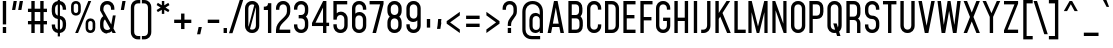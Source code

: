 SplineFontDB: 3.2
FontName: Mohave-Regular
FullName: Mohave Regular
FamilyName: Mohave
Weight: Regular
Copyright: Copyright \\(c\\) 2018 by Gumpita Rahayu. All rights reserved.
Version: 002.002
ItalicAngle: 0
UnderlinePosition: -80
UnderlineWidth: 58
Ascent: 780
Descent: 220
InvalidEm: 0
sfntRevision: 0x00020083
LayerCount: 2
Layer: 0 0 "Back" 1
Layer: 1 0 "Fore" 0
XUID: [1021 95 -1249603758 11602520]
StyleMap: 0x0040
FSType: 0
OS2Version: 3
OS2_WeightWidthSlopeOnly: 0
OS2_UseTypoMetrics: 0
CreationTime: 1525442530
ModificationTime: 1629831186
PfmFamily: 81
TTFWeight: 400
TTFWidth: 5
LineGap: 0
VLineGap: 0
Panose: 0 0 5 0 0 0 0 0 0 0
OS2TypoAscent: 780
OS2TypoAOffset: 0
OS2TypoDescent: -220
OS2TypoDOffset: 0
OS2TypoLinegap: 0
OS2WinAscent: 980
OS2WinAOffset: 0
OS2WinDescent: 220
OS2WinDOffset: 0
HheadAscent: 980
HheadAOffset: 0
HheadDescent: -220
HheadDOffset: 0
OS2SubXSize: 650
OS2SubYSize: 600
OS2SubXOff: 0
OS2SubYOff: 75
OS2SupXSize: 650
OS2SupYSize: 600
OS2SupXOff: 0
OS2SupYOff: 350
OS2StrikeYSize: 58
OS2StrikeYPos: 326
OS2CapHeight: 750
OS2XHeight: 544
OS2Vendor: 'TOKO'
OS2CodePages: 20000093.00000000
OS2UnicodeRanges: 00000007.00000001.00000000.00000000
Lookup: 1 0 0 "'aalt' Access All Alternates in Latin lookup 0" { "'aalt' Access All Alternates in Latin lookup 0 subtable"  } ['aalt' ('DFLT' <'dflt' > 'latn' <'CAT ' 'MOL ' 'ROM ' 'dflt' > ) ]
Lookup: 3 0 0 "'aalt' Access All Alternates in Latin lookup 1" { "'aalt' Access All Alternates in Latin lookup 1 subtable"  } ['aalt' ('DFLT' <'dflt' > 'latn' <'CAT ' 'MOL ' 'ROM ' 'dflt' > ) ]
Lookup: 6 0 0 "'ccmp' Glyph Composition/Decomposition in Latin lookup 2" { "'ccmp' Glyph Composition/Decomposition in Latin lookup 2 contextual 0"  "'ccmp' Glyph Composition/Decomposition in Latin lookup 2 contextual 1"  } ['ccmp' ('DFLT' <'dflt' > 'latn' <'CAT ' 'MOL ' 'ROM ' 'dflt' > ) ]
Lookup: 6 0 0 "'ccmp' Glyph Composition/Decomposition in Latin lookup 3" { "'ccmp' Glyph Composition/Decomposition in Latin lookup 3 contextual 0"  "'ccmp' Glyph Composition/Decomposition in Latin lookup 3 contextual 1"  } ['ccmp' ('DFLT' <'dflt' > 'latn' <'CAT ' 'MOL ' 'ROM ' 'dflt' > ) ]
Lookup: 1 0 0 "'locl' Localized Forms in Latin lookup 4" { "'locl' Localized Forms in Latin lookup 4 subtable"  } ['locl' ('latn' <'ROM ' > ) ]
Lookup: 1 0 0 "'locl' Localized Forms in Latin lookup 5" { "'locl' Localized Forms in Latin lookup 5 subtable"  } ['locl' ('latn' <'MOL ' > ) ]
Lookup: 6 0 0 "'locl' Localized Forms in Latin lookup 6" { "'locl' Localized Forms in Latin lookup 6 contextual 0"  "'locl' Localized Forms in Latin lookup 6 contextual 1"  } ['locl' ('latn' <'CAT ' > ) ]
Lookup: 1 0 0 "'subs' Subscript in Latin lookup 7" { "'subs' Subscript in Latin lookup 7 subtable" ("inferior") } ['subs' ('DFLT' <'dflt' > 'latn' <'CAT ' 'MOL ' 'ROM ' 'dflt' > ) ]
Lookup: 1 0 0 "'sups' Superscript in Latin lookup 8" { "'sups' Superscript in Latin lookup 8 subtable" ("superior") } ['sups' ('DFLT' <'dflt' > 'latn' <'CAT ' 'MOL ' 'ROM ' 'dflt' > ) ]
Lookup: 1 0 0 "'numr' Numerators in Latin lookup 9" { "'numr' Numerators in Latin lookup 9 subtable"  } ['numr' ('DFLT' <'dflt' > 'latn' <'CAT ' 'MOL ' 'ROM ' 'dflt' > ) ]
Lookup: 1 0 0 "'dnom' Denominators in Latin lookup 10" { "'dnom' Denominators in Latin lookup 10 subtable"  } ['dnom' ('DFLT' <'dflt' > 'latn' <'CAT ' 'MOL ' 'ROM ' 'dflt' > ) ]
Lookup: 1 0 0 "'frac' Diagonal Fractions in Latin lookup 11" { "'frac' Diagonal Fractions in Latin lookup 11 subtable"  } ['frac' ('DFLT' <'dflt' > 'latn' <'CAT ' 'MOL ' 'ROM ' 'dflt' > ) ]
Lookup: 1 0 0 "'frac' Diagonal Fractions in Latin lookup 12" { "'frac' Diagonal Fractions in Latin lookup 12 subtable"  } ['frac' ('DFLT' <'dflt' > 'latn' <'CAT ' 'MOL ' 'ROM ' 'dflt' > ) ]
Lookup: 6 0 0 "'frac' Diagonal Fractions in Latin lookup 13" { "'frac' Diagonal Fractions in Latin lookup 13 contextual 0"  "'frac' Diagonal Fractions in Latin lookup 13 contextual 1"  } ['frac' ('DFLT' <'dflt' > 'latn' <'CAT ' 'MOL ' 'ROM ' 'dflt' > ) ]
Lookup: 6 0 0 "'ordn' Ordinals in Latin lookup 14" { "'ordn' Ordinals in Latin lookup 14 contextual 0"  "'ordn' Ordinals in Latin lookup 14 contextual 1"  } ['ordn' ('DFLT' <'dflt' > 'latn' <'CAT ' 'MOL ' 'ROM ' 'dflt' > ) ]
Lookup: 1 0 0 "'pnum' Proportional Numbers in Latin lookup 15" { "'pnum' Proportional Numbers in Latin lookup 15 subtable"  } ['pnum' ('DFLT' <'dflt' > 'latn' <'CAT ' 'MOL ' 'ROM ' 'dflt' > ) ]
Lookup: 1 0 0 "'tnum' Tabular Numbers in Latin lookup 16" { "'tnum' Tabular Numbers in Latin lookup 16 subtable"  } ['tnum' ('DFLT' <'dflt' > 'latn' <'CAT ' 'MOL ' 'ROM ' 'dflt' > ) ]
Lookup: 1 0 0 "'case' Case-Sensitive Forms in Latin lookup 17" { "'case' Case-Sensitive Forms in Latin lookup 17 subtable"  } ['case' ('DFLT' <'dflt' > 'latn' <'CAT ' 'MOL ' 'ROM ' 'dflt' > ) ]
Lookup: 4 0 0 "'hlig' Historic Ligatures in Latin lookup 18" { "'hlig' Historic Ligatures in Latin lookup 18 subtable"  } ['hlig' ('DFLT' <'dflt' > 'latn' <'CAT ' 'MOL ' 'ROM ' 'dflt' > ) ]
Lookup: 4 0 0 "'dlig' Discretionary Ligatures in Latin lookup 19" { "'dlig' Discretionary Ligatures in Latin lookup 19 subtable"  } ['dlig' ('DFLT' <'dflt' > 'latn' <'CAT ' 'MOL ' 'ROM ' 'dflt' > ) ]
Lookup: 4 0 1 "'liga' Standard Ligatures in Latin lookup 20" { "'liga' Standard Ligatures in Latin lookup 20 subtable"  } ['liga' ('DFLT' <'dflt' > 'latn' <'CAT ' 'MOL ' 'ROM ' 'dflt' > ) ]
Lookup: 1 0 0 "'salt' Stylistic Alternatives in Latin lookup 21" { "'salt' Stylistic Alternatives in Latin lookup 21 subtable"  } ['salt' ('DFLT' <'dflt' > 'latn' <'CAT ' 'MOL ' 'ROM ' 'dflt' > ) ]
Lookup: 1 0 0 "'ss01' Style Set 1 in Latin lookup 22" { "'ss01' Style Set 1 in Latin lookup 22 subtable"  } ['ss01' ('DFLT' <'dflt' > 'latn' <'CAT ' 'MOL ' 'ROM ' 'dflt' > ) ]
Lookup: 1 0 0 "'ss02' Style Set 2 in Latin lookup 23" { "'ss02' Style Set 2 in Latin lookup 23 subtable"  } ['ss02' ('DFLT' <'dflt' > 'latn' <'CAT ' 'MOL ' 'ROM ' 'dflt' > ) ]
Lookup: 1 0 0 "'ss03' Style Set 3 in Latin lookup 24" { "'ss03' Style Set 3 in Latin lookup 24 subtable"  } ['ss03' ('DFLT' <'dflt' > 'latn' <'CAT ' 'MOL ' 'ROM ' 'dflt' > ) ]
Lookup: 1 0 0 "'ss04' Style Set 4 in Latin lookup 25" { "'ss04' Style Set 4 in Latin lookup 25 subtable"  } ['ss04' ('DFLT' <'dflt' > 'latn' <'CAT ' 'MOL ' 'ROM ' 'dflt' > ) ]
Lookup: 1 0 0 "Single Substitution lookup 26" { "Single Substitution lookup 26 subtable"  } []
Lookup: 4 0 0 "Ligature Substitution lookup 27" { "Ligature Substitution lookup 27 subtable"  } []
Lookup: 1 0 0 "Single Substitution lookup 28" { "Single Substitution lookup 28 subtable"  } []
Lookup: 258 8 0 "'kern' Horizontal Kerning in Latin lookup 0" { "'kern' Horizontal Kerning in Latin lookup 0 per glyph data 0"  "'kern' Horizontal Kerning in Latin lookup 0 kerning class 1"  "'kern' Horizontal Kerning in Latin lookup 0 kerning class 2"  "'kern' Horizontal Kerning in Latin lookup 0 kerning class 3"  } ['kern' ('DFLT' <'dflt' > 'latn' <'CAT ' 'MOL ' 'ROM ' 'dflt' > ) ]
Lookup: 260 0 0 "'mark' Mark Positioning in Latin lookup 1" { "'mark' Mark Positioning in Latin lookup 1 subtable"  } ['mark' ('DFLT' <'dflt' > 'latn' <'CAT ' 'MOL ' 'ROM ' 'dflt' > ) ]
Lookup: 260 0 0 "'mark' Mark Positioning in Latin lookup 2" { "'mark' Mark Positioning in Latin lookup 2 subtable"  } ['mark' ('DFLT' <'dflt' > 'latn' <'CAT ' 'MOL ' 'ROM ' 'dflt' > ) ]
DEI: 91125
KernClass2: 18+ 25 "'kern' Horizontal Kerning in Latin lookup 0 kerning class 1"
 81 A Aacute Abreve Acircumflex Adieresis Agrave Amacron Aogonek Aring Atilde uni0394
 12 B germandbls
 47 C Cacute Ccaron Ccedilla Ccircumflex Cdotaccent
 114 G Gbreve Gcircumflex Gcommaaccent Gdotaccent G.ss03 Gbreve.ss03 Gcircumflex.ss03 Gcommaaccent.ss03 Gdotaccent.ss03
 1 K
 40 L Lacute Lcaron Lcommaaccent Ldot Lslash
 110 D Eth Dcaron Dcroat O Oacute Obreve Ocircumflex Odieresis Ograve Ohungarumlaut Omacron Oslash Otilde Q uni03A9
 7 P Thorn
 28 R Racute Rcaron Rcommaaccent
 49 S Sacute Scaron Scedilla Scircumflex Scommaaccent
 29 T Tbar Tcaron uni0162 uni021A
 87 U Uacute Ubreve Ucircumflex Udieresis Ugrave Uhungarumlaut Umacron Uogonek Uring Utilde
 37 W Wacute Wcircumflex Wdieresis Wgrave
 30 Y Yacute Ycircumflex Ydieresis
 1 F
 1 V
 1 X
 26 Z Zacute Zcaron Zdotaccent
 29 T Tbar Tcaron uni0162 uni021A
 37 W Wacute Wcircumflex Wdieresis Wgrave
 30 Y Yacute Ycircumflex Ydieresis
 37 f longs f_f f_f_i f_f_l fi fl longs_t
 476 aacute abreve acircumflex adieresis agrave amacron aogonek aring atilde ae c cacute ccaron ccedilla ccircumflex cdotaccent d eth dcaron dcroat e eacute ebreve ecaron ecircumflex edieresis edotaccent egrave emacron eogonek g gbreve gcircumflex gcommaaccent gdotaccent o oacute obreve ocircumflex odieresis ograve ohungarumlaut omacron oslash otilde oe q a.ss01 aacute.ss01 abreve.ss01 acircumflex.ss01 adieresis.ss01 agrave.ss01 amacron.ss01 aogonek.ss01 aring.ss01 atilde.ss01
 24 quotedblright quoteright
 29 t tbar tcaron uni0163 uni021B
 138 u uacute ubreve ucircumflex udieresis ugrave uhungarumlaut umacron uogonek uring utilde y.ss02 yacute.ss02 ycircumflex.ss02 ydieresis.ss02
 1 v
 37 w wacute wcircumflex wdieresis wgrave
 30 y yacute ycircumflex ydieresis
 1 V
 256 C Cacute Ccaron Ccedilla Ccircumflex Cdotaccent G Gbreve Gcircumflex Gcommaaccent Gdotaccent O Oacute Obreve Ocircumflex Odieresis Ograve Ohungarumlaut Omacron Oslash Otilde OE Q G.ss03 Gbreve.ss03 Gcircumflex.ss03 Gcommaaccent.ss03 Gdotaccent.ss03 uni03A9
 87 U Uacute Ubreve Ucircumflex Udieresis Ugrave Uhungarumlaut Umacron Uogonek Uring Utilde
 49 s sacute scaron scedilla scircumflex scommaaccent
 1 X
 1 x
 1 a
 1 J
 84 A Aacute Abreve Acircumflex Adieresis Agrave Amacron Aogonek Aring Atilde AE uni0394
 6 J.ss04
 81 kgreenlandic m n nacute ncaron ncommaaccent ntilde p r racute rcaron rcommaaccent
 26 z zacute zcaron zdotaccent
 49 S Sacute Scaron Scedilla Scircumflex Scommaaccent
 0 {} -60 {} -10 {} -80 {} -10 {} -6 {} -20 {} -16 {} -16 {} -16 {} -6 {} -13 {} -80 {} -10 {} -25 {} 0 {} 0 {} 0 {} 0 {} 0 {} 0 {} 0 {} 0 {} 0 {} 0 {} 0 {} 0 {} -10 {} -30 {} 0 {} 0 {} 0 {} 0 {} 0 {} -6 {} -10 {} -10 {} -14 {} 0 {} 0 {} -6 {} -14 {} -16 {} 0 {} 0 {} 0 {} 0 {} 0 {} 0 {} 0 {} 0 {} -15 {} -4 {} -4 {} 0 {} 0 {} 0 {} 0 {} -10 {} -10 {} -10 {} -10 {} 0 {} 0 {} 0 {} 0 {} 0 {} -6 {} 0 {} 0 {} 0 {} 0 {} 0 {} 0 {} 0 {} 0 {} 0 {} 0 {} -10 {} 0 {} 0 {} 0 {} 0 {} 0 {} 0 {} 0 {} 0 {} -4 {} 0 {} 0 {} 0 {} -4 {} 0 {} 0 {} 0 {} -10 {} 0 {} 0 {} 0 {} 0 {} 0 {} 0 {} 0 {} 0 {} 0 {} 0 {} 0 {} -6 {} -10 {} -4 {} -4 {} 0 {} 0 {} 0 {} 0 {} -6 {} 0 {} 0 {} -10 {} 0 {} 0 {} 0 {} 0 {} 0 {} 0 {} -60 {} -20 {} -20 {} -33 {} 0 {} 0 {} -20 {} -16 {} 0 {} 0 {} 0 {} -16 {} -7 {} 0 {} -10 {} 0 {} 0 {} 0 {} 0 {} 53 {} 0 {} 0 {} 0 {} 0 {} 0 {} 0 {} -15 {} -10 {} -20 {} 0 {} 0 {} 0 {} 0 {} 0 {} 0 {} 0 {} 0 {} -10 {} 0 {} 0 {} 0 {} -20 {} 0 {} 0 {} 0 {} -7 {} 0 {} 0 {} 0 {} 0 {} 0 {} -10 {} 0 {} 0 {} 0 {} -10 {} 0 {} 0 {} 0 {} -6 {} -6 {} -6 {} 0 {} 0 {} 0 {} 0 {} 0 {} 0 {} -16 {} -16 {} -40 {} -103 {} 0 {} 0 {} 0 {} 0 {} -10 {} 0 {} -20 {} 0 {} 0 {} 0 {} 0 {} 0 {} -6 {} 0 {} 0 {} -6 {} 0 {} 0 {} 0 {} 0 {} 0 {} 0 {} 0 {} 0 {} 0 {} 0 {} 0 {} 0 {} 0 {} -10 {} -4 {} -16 {} 0 {} 0 {} 0 {} 0 {} 0 {} -6 {} -6 {} 0 {} -4 {} 0 {} 0 {} 0 {} -4 {} -6 {} 0 {} 0 {} -15 {} 0 {} 0 {} 0 {} 0 {} 0 {} 0 {} 0 {} 0 {} 0 {} -20 {} 0 {} -6 {} -20 {} -10 {} -6 {} -10 {} 0 {} -15 {} 0 {} -13 {} 0 {} -10 {} -20 {} -10 {} -60 {} -50 {} -20 {} -6 {} 0 {} 0 {} 0 {} 0 {} 0 {} 0 {} 0 {} 0 {} 0 {} 0 {} 0 {} 0 {} -6 {} 0 {} 0 {} 0 {} 0 {} 0 {} 0 {} 0 {} 0 {} 0 {} 0 {} 0 {} 0 {} 0 {} 0 {} 0 {} 0 {} 0 {} 0 {} 0 {} 0 {} 0 {} -6 {} -6 {} 0 {} -6 {} 0 {} -10 {} 0 {} -13 {} 0 {} 0 {} -20 {} -6 {} -10 {} -34 {} -13 {} 0 {} -4 {} 0 {} 0 {} 0 {} 0 {} 0 {} -46 {} 0 {} 0 {} -36 {} -16 {} -13 {} -10 {} 0 {} -20 {} 0 {} -33 {} 0 {} -16 {} -43 {} -16 {} -80 {} -56 {} -26 {} -4 {} -16 {} 0 {} 0 {} 0 {} 0 {} 0 {} -10 {} 0 {} 0 {} 0 {} -10 {} -10 {} -10 {} 0 {} 0 {} 0 {} 0 {} 0 {} 0 {} -10 {} -20 {} -10 {} -46 {} 0 {} 0 {} 0 {} 0 {} 0 {} 0 {} 0 {} 0 {} -16 {} 0 {} 0 {} -20 {} 0 {} 0 {} 0 {} 0 {} -14 {} 0 {} -13 {} 0 {} 0 {} 0 {} -6 {} -20 {} -40 {} -16 {} 0 {} -4 {} 0 {} 0 {} 0 {} 0 {} 0 {} 0 {} 0 {} -6 {} -6 {} -6 {} 0 {} -6 {} 0 {} -20 {} 0 {} 0 {} 0 {} 0 {} 0 {} 0 {} 0 {} 0 {} 0 {} 0 {} -4 {} 0 {} 0 {} 0 {} 0 {} 0 {} 0 {} 0 {} 0 {} 0 {} -4 {} -4 {} -4 {} 0 {} 0 {} 0 {} 0 {} 0 {} 0 {} 0 {} 0 {} 0 {} 0 {} 0 {} 0 {} 0 {}
KernClass2: 9+ 12 "'kern' Horizontal Kerning in Latin lookup 0 kerning class 2"
 73 a aacute abreve acircumflex adieresis agrave amacron aogonek aring atilde
 68 h hbar hcircumflex m n nacute napostrophe ncaron ncommaaccent ntilde
 94 b eth o oacute obreve ocircumflex odieresis ograve ohungarumlaut omacron oslash otilde p thorn
 57 lcaron tcaron quotedbl quotesingle quotedblleft quoteleft
 49 s sacute scaron scedilla scircumflex scommaaccent
 32 v y yacute ycircumflex ydieresis
 37 w wacute wcircumflex wdieresis wgrave
 1 x
 6 dcaron
 1 v
 37 w wacute wcircumflex wdieresis wgrave
 30 y yacute ycircumflex ydieresis
 24 quotedblright quoteright
 1 x
 84 A Aacute Abreve Acircumflex Adieresis Agrave Amacron Aogonek Aring Atilde AE uni0394
 1 a
 81 kgreenlandic m n nacute ncaron ncommaaccent ntilde p r racute rcaron rcommaaccent
 476 aacute abreve acircumflex adieresis agrave amacron aogonek aring atilde ae c cacute ccaron ccedilla ccircumflex cdotaccent d eth dcaron dcroat e eacute ebreve ecaron ecircumflex edieresis edotaccent egrave emacron eogonek g gbreve gcircumflex gcommaaccent gdotaccent o oacute obreve ocircumflex odieresis ograve ohungarumlaut omacron oslash otilde oe q a.ss01 aacute.ss01 abreve.ss01 acircumflex.ss01 adieresis.ss01 agrave.ss01 amacron.ss01 aogonek.ss01 aring.ss01 atilde.ss01
 138 u uacute ubreve ucircumflex udieresis ugrave uhungarumlaut umacron uogonek uring utilde y.ss02 yacute.ss02 ycircumflex.ss02 ydieresis.ss02
 49 s sacute scaron scedilla scircumflex scommaaccent
 0 {} -16 {} -6 {} -6 {} 0 {} 0 {} 0 {} 0 {} 0 {} 0 {} 0 {} 0 {} 0 {} -10 {} 0 {} 0 {} -7 {} 0 {} 0 {} 0 {} 0 {} 0 {} 0 {} 0 {} 0 {} 0 {} -6 {} -6 {} 0 {} -6 {} 0 {} 0 {} 0 {} 0 {} 0 {} 0 {} 0 {} 0 {} 0 {} 0 {} 0 {} 0 {} -20 {} -50 {} -13 {} -86 {} -33 {} 0 {} 0 {} -6 {} -6 {} -6 {} 0 {} -6 {} 0 {} 0 {} 0 {} 0 {} 0 {} 0 {} 0 {} 0 {} 0 {} 0 {} 0 {} 0 {} 0 {} 0 {} 0 {} -6 {} 0 {} -13 {} 0 {} 0 {} 0 {} 0 {} 0 {} 0 {} 0 {} 0 {} 0 {} -6 {} 0 {} -6 {} 0 {} 0 {} 0 {} 0 {} 0 {} 0 {} 0 {} 0 {} 0 {} -6 {} 0 {} -6 {} 0 {} 0 {} 0 {} 0 {} 0 {} 0 {} 0 {} -15 {} 0 {} -15 {} 0 {} 0 {}
KernClass2: 1+ 2 "'kern' Horizontal Kerning in Latin lookup 0 kerning class 3"
 24 quotedblright quoteright
 84 A Aacute Abreve Acircumflex Adieresis Agrave Amacron Aogonek Aring Atilde AE uni0394
 0 {} -20 {}
ChainSub2: coverage "'ordn' Ordinals in Latin lookup 14 contextual 1" 0 0 0 1
 1 1 0
  Coverage: 3 O o
  BCoverage: 49 zero one two three four five six seven eight nine
 1
  SeqLookup: 0 "Single Substitution lookup 28"
EndFPST
ChainSub2: coverage "'ordn' Ordinals in Latin lookup 14 contextual 0" 0 0 0 1
 1 1 0
  Coverage: 3 A a
  BCoverage: 49 zero one two three four five six seven eight nine
 1
  SeqLookup: 0 "Single Substitution lookup 28"
EndFPST
ChainSub2: coverage "'frac' Diagonal Fractions in Latin lookup 13 contextual 1" 0 0 0 1
 1 1 0
  Coverage: 99 zero.numr one.numr two.numr three.numr four.numr five.numr six.numr seven.numr eight.numr nine.numr
  BCoverage: 99 zero.dnom one.dnom two.dnom three.dnom four.dnom five.dnom six.dnom seven.dnom eight.dnom nine.dnom
 1
  SeqLookup: 0 "Single Substitution lookup 28"
EndFPST
ChainSub2: coverage "'frac' Diagonal Fractions in Latin lookup 13 contextual 0" 0 0 0 1
 1 1 0
  Coverage: 99 zero.numr one.numr two.numr three.numr four.numr five.numr six.numr seven.numr eight.numr nine.numr
  BCoverage: 8 fraction
 1
  SeqLookup: 0 "Single Substitution lookup 28"
EndFPST
ChainSub2: coverage "'locl' Localized Forms in Latin lookup 6 contextual 1" 0 0 0 1
 2 0 1
  Coverage: 1 L
  Coverage: 14 periodcentered
  FCoverage: 1 L
 1
  SeqLookup: 0 "Ligature Substitution lookup 27"
EndFPST
ChainSub2: coverage "'locl' Localized Forms in Latin lookup 6 contextual 0" 0 0 0 1
 2 0 1
  Coverage: 1 l
  Coverage: 14 periodcentered
  FCoverage: 1 l
 1
  SeqLookup: 0 "Ligature Substitution lookup 27"
EndFPST
ChainSub2: coverage "'ccmp' Glyph Composition/Decomposition in Latin lookup 3 contextual 1" 0 0 0 1
 1 1 0
  Coverage: 84 acute breve caron circumflex dieresis dotaccent grave hungarumlaut macron ring tilde
  BCoverage: 139 acute.case breve.case caron.case circumflex.case dieresis.case dotaccent.case grave.case hungarumlaut.case macron.case ring.case tilde.case
 1
  SeqLookup: 0 "Single Substitution lookup 26"
EndFPST
ChainSub2: coverage "'ccmp' Glyph Composition/Decomposition in Latin lookup 3 contextual 0" 0 0 0 1
 1 0 1
  Coverage: 84 acute breve caron circumflex dieresis dotaccent grave hungarumlaut macron ring tilde
  FCoverage: 139 acute.case breve.case caron.case circumflex.case dieresis.case dotaccent.case grave.case hungarumlaut.case macron.case ring.case tilde.case
 1
  SeqLookup: 0 "Single Substitution lookup 26"
EndFPST
ChainSub2: coverage "'ccmp' Glyph Composition/Decomposition in Latin lookup 2 contextual 1" 0 0 0 1
 1 1 0
  Coverage: 84 acute breve caron circumflex dieresis dotaccent grave hungarumlaut macron ring tilde
  BCoverage: 983 A Aacute Abreve Acircumflex Adieresis Agrave Amacron Aogonek Aring Atilde AE B C Cacute Ccaron Ccedilla Ccircumflex Cdotaccent D Eth Dcaron Dcroat E Eacute Ebreve Ecaron Ecircumflex Edieresis Edotaccent Egrave Emacron Eogonek F G Gbreve Gcircumflex Gcommaaccent Gdotaccent H Hbar Hcircumflex I IJ Iacute Icircumflex Idieresis Idotaccent Igrave Imacron Iogonek Itilde J Jcircumflex K Kcommaaccent L Lacute Lcaron Lcommaaccent Ldot Lslash M N Nacute Ncaron Ncommaaccent Ntilde O Oacute Obreve Ocircumflex Odieresis Ograve Ohungarumlaut Omacron Oslash Otilde OE P Thorn Q R Racute Rcaron Rcommaaccent S Sacute Scaron Scedilla Scircumflex Scommaaccent T Tbar Tcaron uni0162 uni021A U Uacute Ubreve Ucircumflex Udieresis Ugrave Uhungarumlaut Umacron Uogonek Uring Utilde V W Wacute Wcircumflex Wdieresis Wgrave X Y Yacute Ycircumflex Ydieresis Z Zacute Zcaron Zdotaccent G.ss03 Gbreve.ss03 Gcircumflex.ss03 Gcommaaccent.ss03 Gdotaccent.ss03 IJ.ss04 J.ss04 Jcircumflex.ss04 uni0394 uni03A9
 1
  SeqLookup: 0 "Single Substitution lookup 26"
EndFPST
ChainSub2: coverage "'ccmp' Glyph Composition/Decomposition in Latin lookup 2 contextual 0" 0 0 0 1
 1 1 0
  Coverage: 84 acute breve caron circumflex dieresis dotaccent grave hungarumlaut macron ring tilde
  BCoverage: 84 acute breve caron circumflex dieresis dotaccent grave hungarumlaut macron ring tilde
 1
  SeqLookup: 0 "Single Substitution lookup 26"
EndFPST
LangName: 1033 "Copyright +AKkA 2018 by Gumpita Rahayu. All rights reserved." "" "" "2.002;TOKO;Mohave-Regular" "" "Version 2.002;PS 002.002;hotconv 1.0.88;makeotf.lib2.5.64775" "" "Mohave is a trademark of Tokotype." "Tokotype" "Gumpita Rahayu" "Designed by Gumpita Rahayu from Tokotype in 2013." "https://www.tokotypefaces.com" "https://www.tokotypefaces.com" "This Font Software is licensed under the SIL Open Font License, Version 1.1. This license is available with a FAQ at: http://scripts.sil.org/OFL" "http://scripts.sil.org/OFL"
Encoding: UnicodeBmp
UnicodeInterp: none
NameList: AGL For New Fonts
DisplaySize: -48
AntiAlias: 1
FitToEm: 0
WinInfo: 160 32 10
BeginPrivate: 8
BlueValues 31 [-16 0 544 556 750 766 780 796]
OtherBlues 11 [-232 -220]
BlueScale 5 0.037
BlueFuzz 1 0
StdHW 4 [84]
StdVW 4 [84]
StemSnapH 4 [84]
StemSnapV 4 [84]
EndPrivate
AnchorClass2: "Anchor-0" "'mark' Mark Positioning in Latin lookup 1 subtable" "Anchor-1" "'mark' Mark Positioning in Latin lookup 2 subtable"
BeginChars: 65605 482

StartChar: .notdef
Encoding: 65536 -1 0
Width: 504
Flags: MW
HStem: 0 66<148 356 148 422> 684 66<148 356 148 148>
LayerCount: 2
Fore
SplineSet
82 0 m 1
 82 750 l 1
 422 750 l 1
 422 0 l 1
 82 0 l 1
148 66 m 1
 356 66 l 1
 356 684 l 1
 148 684 l 1
 148 66 l 1
EndSplineSet
Validated: 1
EndChar

StartChar: space
Encoding: 32 32 1
Width: 220
Flags: HW
LayerCount: 2
EndChar

StartChar: A
Encoding: 65 65 2
Width: 489
GlyphClass: 2
Flags: HMW
HStem: 0 21G<40 127 40 40 362 449 362 362> 145 84<172 318 172 333 157 318> 730 20G<200 290 290 290>
AnchorPoint: "Anchor-1" 245 0 basechar 0
LayerCount: 2
Fore
SplineSet
290 750 m 1
 449 0 l 1
 362 0 l 1
 333 145 l 1
 157 145 l 1
 127 0 l 1
 40 0 l 1
 200 750 l 1
 290 750 l 1
172 229 m 1
 318 229 l 1
 245 600 l 1
 172 229 l 1
EndSplineSet
Validated: 1
Substitution2: "Single Substitution lookup 28 subtable" ordfeminine
Substitution2: "'aalt' Access All Alternates in Latin lookup 0 subtable" ordfeminine
EndChar

StartChar: Aacute
Encoding: 193 193 3
Width: 459
GlyphClass: 2
Flags: MW
HStem: 0 21G<25 112 25 25 347 434 347 347> 145 84<157 303 157 318 142 303> 730 20G<185 275 275 275>
AnchorPoint: "Anchor-1" 230 0 basechar 0
LayerCount: 2
Fore
SplineSet
349 986 m 1
 260 814 l 1
 198 814 l 1
 264 986 l 1
 349 986 l 1
275 750 m 1
 434 0 l 1
 347 0 l 1
 318 145 l 1
 142 145 l 1
 112 0 l 1
 25 0 l 1
 185 750 l 1
 275 750 l 1
157 229 m 1
 303 229 l 1
 230 600 l 1
 157 229 l 1
EndSplineSet
Validated: 1
EndChar

StartChar: Abreve
Encoding: 258 258 4
Width: 459
GlyphClass: 2
Flags: MW
HStem: 0 21G<25 112 25 25 347 434 347 347> 145 84<157 303 157 318 142 303> 730 20G<185 275 275 275> 868 52<214.5 245.5 214.5 262.5> 966 20G<117 175 175 175 284 341 341 341>
AnchorPoint: "Anchor-1" 230 0 basechar 0
LayerCount: 2
Fore
SplineSet
230 868 m 0
 165 868 117 911 117 976 c 2
 117 986 l 1
 175 986 l 1
 175 976 l 2
 175 942 199 920 230 920 c 0
 261 920 284 942 284 976 c 2
 284 986 l 1
 341 986 l 1
 341 976 l 2
 341 911 295 868 230 868 c 0
275 750 m 1
 434 0 l 1
 347 0 l 1
 318 145 l 1
 142 145 l 1
 112 0 l 1
 25 0 l 1
 185 750 l 1
 275 750 l 1
157 229 m 1
 303 229 l 1
 230 600 l 1
 157 229 l 1
EndSplineSet
Validated: 1
EndChar

StartChar: Acircumflex
Encoding: 194 194 5
Width: 459
GlyphClass: 2
Flags: MW
HStem: 0 21G<25 112 25 25 347 434 347 347> 145 84<157 303 157 318 142 303> 730 20G<185 275 275 275> 840 146<84 263 84 263 196 296 196 375> 932 54<230 230>
AnchorPoint: "Anchor-1" 230 0 basechar 0
LayerCount: 2
Fore
SplineSet
230 932 m 1xe8
 163 840 l 1
 84 840 l 1xf0
 196 986 l 1
 263 986 l 1xe8
 375 840 l 1
 296 840 l 1xf0
 230 932 l 1xe8
275 750 m 1
 434 0 l 1
 347 0 l 1
 318 145 l 1
 142 145 l 1
 112 0 l 1
 25 0 l 1
 185 750 l 1
 275 750 l 1
157 229 m 1
 303 229 l 1
 230 600 l 1
 157 229 l 1
EndSplineSet
Validated: 1
EndChar

StartChar: Adieresis
Encoding: 196 196 6
Width: 459
GlyphClass: 2
Flags: MW
HStem: 0 21G<25 112 25 25 347 434 347 347> 145 84<157 303 157 318 142 303> 730 20G<185 275 275 275> 869 117<125 197 125 197 125 268 268 339>
AnchorPoint: "Anchor-1" 230 0 basechar 0
LayerCount: 2
Fore
SplineSet
197 986 m 1
 197 869 l 1
 125 869 l 1
 125 986 l 1
 197 986 l 1
339 986 m 1
 339 869 l 1
 268 869 l 1
 268 986 l 1
 339 986 l 1
275 750 m 1
 434 0 l 1
 347 0 l 1
 318 145 l 1
 142 145 l 1
 112 0 l 1
 25 0 l 1
 185 750 l 1
 275 750 l 1
157 229 m 1
 303 229 l 1
 230 600 l 1
 157 229 l 1
EndSplineSet
Validated: 1
EndChar

StartChar: Agrave
Encoding: 192 192 7
Width: 459
GlyphClass: 2
Flags: MW
HStem: 0 21G<25 112 25 25 347 434 347 347> 145 84<157 303 157 318 142 303> 730 20G<185 275 275 275>
AnchorPoint: "Anchor-1" 230 0 basechar 0
LayerCount: 2
Fore
SplineSet
263 814 m 1
 201 814 l 1
 111 986 l 1
 197 986 l 1
 263 814 l 1
275 750 m 1
 434 0 l 1
 347 0 l 1
 318 145 l 1
 142 145 l 1
 112 0 l 1
 25 0 l 1
 185 750 l 1
 275 750 l 1
157 229 m 1
 303 229 l 1
 230 600 l 1
 157 229 l 1
EndSplineSet
Validated: 1
EndChar

StartChar: Amacron
Encoding: 256 256 8
Width: 459
GlyphClass: 2
Flags: MW
HStem: 0 21G<25 112 25 25 347 434 347 347> 145 84<157 303 157 318 142 303> 730 20G<185 275 275 275> 831 63<119 340 119 340>
AnchorPoint: "Anchor-1" 230 0 basechar 0
LayerCount: 2
Fore
SplineSet
340 894 m 1
 340 831 l 1
 119 831 l 1
 119 894 l 1
 340 894 l 1
275 750 m 1
 434 0 l 1
 347 0 l 1
 318 145 l 1
 142 145 l 1
 112 0 l 1
 25 0 l 1
 185 750 l 1
 275 750 l 1
157 229 m 1
 303 229 l 1
 230 600 l 1
 157 229 l 1
EndSplineSet
Validated: 1
EndChar

StartChar: Aogonek
Encoding: 260 260 9
Width: 459
GlyphClass: 2
Flags: MW
HStem: -213 62<378 436 421 436 421 436> 0 23 145 84<157 303 157 318 142 303> 730 20G<185 275 275 275>
AnchorPoint: "Anchor-1" 230 0 basechar 0
LayerCount: 2
Fore
SplineSet
421 -151 m 2
 436 -151 l 1
 436 -213 l 1
 417 -213 l 2
 339 -213 294 -172 294 -112 c 0
 294 -68 315 -32 355 0 c 1
 347 0 l 1
 318 145 l 1
 142 145 l 1
 112 0 l 1
 25 0 l 1
 185 750 l 1
 275 750 l 1
 434 0 l 1
 416 0 l 1
 378 -31 357 -62 357 -99 c 0
 357 -130 380 -151 421 -151 c 2
157 229 m 1
 303 229 l 1
 230 600 l 1
 157 229 l 1
EndSplineSet
Validated: 1
EndChar

StartChar: Aring
Encoding: 197 197 10
Width: 459
GlyphClass: 2
Flags: MW
HStem: 0 21G<25 112 25 25 347 434 347 347> 145 84<157 303 157 318 142 303> 730 20G<185 275 275 275> 779 53<220 240.5 220 255.5> 914 53<220 240.5>
AnchorPoint: "Anchor-1" 230 0 basechar 0
LayerCount: 2
Fore
SplineSet
230 779 m 0
 180 779 136 817 136 873 c 0
 136 929 180 967 230 967 c 0
 281 967 324 929 324 873 c 0
 324 817 281 779 230 779 c 0
230 914 m 0
 210 914 189 898 189 873 c 0
 189 848 210 832 230 832 c 0
 251 832 272 848 272 873 c 0
 272 898 251 914 230 914 c 0
275 750 m 1
 434 0 l 1
 347 0 l 1
 318 145 l 1
 142 145 l 1
 112 0 l 1
 25 0 l 1
 185 750 l 1
 275 750 l 1
157 229 m 1
 303 229 l 1
 230 600 l 1
 157 229 l 1
EndSplineSet
Validated: 1
EndChar

StartChar: Atilde
Encoding: 195 195 11
Width: 459
GlyphClass: 2
Flags: MW
HStem: 0 21G<25 112 25 25 347 434 347 347> 145 84<157 303 157 318 142 303> 730 20G<185 275 275 275> 835 54<277.5 281.5 267 311.5> 885 54<175 178.5 144.5 189>
AnchorPoint: "Anchor-1" 230 0 basechar 0
LayerCount: 2
Fore
SplineSet
163 859 m 2xf0
 163 840 l 1
 98 840 l 1
 98 863 l 2
 98 914 126 939 163 939 c 0xe8
 194 939 216 925 231 914 c 0
 247 901 259 889 275 889 c 0
 288 889 294 903 294 916 c 2
 294 937 l 1
 358 937 l 1
 358 910 l 2
 358 860 330 835 293 835 c 0xf0
 262 835 244 847 227 859 c 0
 209 872 196 885 182 885 c 0xe8
 168 885 163 871 163 859 c 2xf0
275 750 m 1
 434 0 l 1
 347 0 l 1
 318 145 l 1
 142 145 l 1
 112 0 l 1
 25 0 l 1
 185 750 l 1
 275 750 l 1
157 229 m 1
 303 229 l 1
 230 600 l 1
 157 229 l 1
EndSplineSet
Validated: 1
EndChar

StartChar: AE
Encoding: 198 198 12
Width: 648
Flags: MW
HStem: 0 84<385 606 385 606> 145 84<158 301 158 301 142 301> 336 84<385 579 385 579> 666 84<248 301 248 248 385 606 385 385>
LayerCount: 2
Fore
SplineSet
25 0 m 1
 185 750 l 1
 606 750 l 1
 606 666 l 1
 385 666 l 1
 385 420 l 1
 579 420 l 1
 579 336 l 1
 385 336 l 1
 385 84 l 1
 606 84 l 1
 606 0 l 1
 301 0 l 1
 301 145 l 1
 142 145 l 1
 112 0 l 1
 25 0 l 1
158 229 m 1
 301 229 l 1
 301 666 l 1
 248 666 l 1
 158 229 l 1
EndSplineSet
Validated: 1
EndChar

StartChar: B
Encoding: 66 66 13
Width: 471
Flags: HMW
HStem: 0 84<143.998 254.998 143.998 254.998> 341 84<143.998 244.998 244.998 254.998 143.998 244.998> 666 84<143.998 143.998 143.998 244.998>
LayerCount: 2
Fore
SplineSet
364 388 m 1
 399 358 421 311 421 253 c 2
 421 172 l 2
 421 69 355 0 255 0 c 2
 60 0 l 1
 60 750 l 1
 245 750 l 2
 345 750 411 681 411 578 c 2
 411 514 l 2
 411 462 393 418 364 388 c 1
144 666 m 1
 144 425 l 1
 245 425 l 2
 295 425 327 461 327 514 c 2
 327 578 l 2
 327 631 295 666 245 666 c 2
 144 666 l 1
337 172 m 2
 337 253 l 2
 337 306 305 341 255 341 c 2
 144 341 l 1
 144 84 l 1
 255 84 l 2
 305 84 337 119 337 172 c 2
EndSplineSet
Validated: 1
EndChar

StartChar: C
Encoding: 67 67 14
Width: 457
GlyphClass: 2
Flags: HMW
HStem: -16 84<199.5 257 199.5 282> 682 84<199.5 257>
AnchorPoint: "Anchor-1" 228 0 basechar 0
LayerCount: 2
Fore
SplineSet
407 196 m 1
 407 169 l 2
 407 58 336 -16 228 -16 c 0
 120 -16 50 58 50 169 c 2
 50 581 l 2
 50 692 120 766 228 766 c 0
 336 766 407 692 407 581 c 2
 407 554 l 1
 323 554 l 1
 323 581 l 2
 323 642 286 682 228 682 c 0
 171 682 134 642 134 581 c 2
 134 169 l 2
 134 108 171 68 228 68 c 0
 286 68 323 108 323 169 c 2
 323 196 l 1
 407 196 l 1
EndSplineSet
Validated: 1
EndChar

StartChar: Cacute
Encoding: 262 262 15
Width: 476
GlyphClass: 2
Flags: MW
HStem: -16 84<224.5 282 224.5 307> 682 84<224.5 282>
AnchorPoint: "Anchor-1" 253 0 basechar 0
LayerCount: 2
Fore
SplineSet
221 814 m 1
 287 986 l 1
 372 986 l 1
 283 814 l 1
 221 814 l 1
432 196 m 1
 432 169 l 2
 432 58 361 -16 253 -16 c 0
 145 -16 75 58 75 169 c 2
 75 581 l 2
 75 692 145 766 253 766 c 0
 361 766 432 692 432 581 c 2
 432 554 l 1
 348 554 l 1
 348 581 l 2
 348 642 311 682 253 682 c 0
 196 682 159 642 159 581 c 2
 159 169 l 2
 159 108 196 68 253 68 c 0
 311 68 348 108 348 169 c 2
 348 196 l 1
 432 196 l 1
EndSplineSet
Validated: 1
EndChar

StartChar: Ccaron
Encoding: 268 268 16
Width: 476
GlyphClass: 2
Flags: MW
HStem: -16 84<224.5 282 224.5 307> 682 84<224.5 282> 840 54<219 253 253 253 253 286> 840 146<107 219 107 286>
AnchorPoint: "Anchor-1" 253 0 basechar 0
LayerCount: 2
Fore
SplineSet
219 840 m 1xd0
 107 986 l 1
 186 986 l 1xd0
 253 894 l 1xe0
 319 986 l 1
 398 986 l 1
 286 840 l 1
 219 840 l 1xd0
432 196 m 1
 432 169 l 2
 432 58 361 -16 253 -16 c 0
 145 -16 75 58 75 169 c 2
 75 581 l 2
 75 692 145 766 253 766 c 0
 361 766 432 692 432 581 c 2
 432 554 l 1
 348 554 l 1
 348 581 l 2
 348 642 311 682 253 682 c 0
 196 682 159 642 159 581 c 2
 159 169 l 2
 159 108 196 68 253 68 c 0
 311 68 348 108 348 169 c 2
 348 196 l 1
 432 196 l 1
EndSplineSet
Validated: 1
EndChar

StartChar: Ccedilla
Encoding: 199 199 17
Width: 476
GlyphClass: 2
Flags: MW
HStem: -225 61<224 292 224 292> -14 82<226 226> 682 84<224.5 282>
AnchorPoint: "Anchor-1" 253 0 basechar 0
LayerCount: 2
Fore
SplineSet
432 554 m 1
 348 554 l 1
 348 581 l 2
 348 642 311 682 253 682 c 0
 196 682 159 642 159 581 c 2
 159 169 l 2
 159 108 196 68 253 68 c 0
 311 68 348 108 348 169 c 2
 348 196 l 1
 432 196 l 1
 432 169 l 2
 432 70 376 1 288 -13 c 1
 288 -47 l 1
 350 -40 390 -84 390 -132 c 0
 390 -188 351 -225 292 -225 c 2
 224 -225 l 1
 224 -164 l 1
 292 -164 l 2
 313 -164 328 -151 328 -132 c 0
 328 -113 313 -99 292 -99 c 2
 254 -99 l 1
 226 -81 l 1
 226 -14 l 1
 133 -3 75 68 75 169 c 2
 75 581 l 2
 75 692 145 766 253 766 c 0
 361 766 432 692 432 581 c 2
 432 554 l 1
EndSplineSet
Validated: 33
EndChar

StartChar: Ccircumflex
Encoding: 264 264 18
Width: 476
GlyphClass: 2
Flags: MW
HStem: -16 84<224.5 282 224.5 307> 682 84<224.5 282> 840 146<107 286 107 286 219 319 219 398> 932 54<253 253>
AnchorPoint: "Anchor-1" 253 0 basechar 0
LayerCount: 2
Fore
SplineSet
107 840 m 1xe0
 219 986 l 1
 286 986 l 1
 398 840 l 1
 319 840 l 1xe0
 253 932 l 1xd0
 186 840 l 1
 107 840 l 1xe0
432 196 m 1
 432 169 l 2
 432 58 361 -16 253 -16 c 0
 145 -16 75 58 75 169 c 2
 75 581 l 2
 75 692 145 766 253 766 c 0
 361 766 432 692 432 581 c 2
 432 554 l 1
 348 554 l 1
 348 581 l 2
 348 642 311 682 253 682 c 0
 196 682 159 642 159 581 c 2
 159 169 l 2
 159 108 196 68 253 68 c 0
 311 68 348 108 348 169 c 2
 348 196 l 1
 432 196 l 1
EndSplineSet
Validated: 1
EndChar

StartChar: Cdotaccent
Encoding: 266 266 19
Width: 476
GlyphClass: 2
Flags: MW
HStem: -16 84<224.5 282 224.5 307> 682 84<224.5 282> 839 117<217 289 217 289>
AnchorPoint: "Anchor-1" 253 0 basechar 0
LayerCount: 2
Fore
SplineSet
217 839 m 1
 217 956 l 1
 289 956 l 1
 289 839 l 1
 217 839 l 1
432 196 m 1
 432 169 l 2
 432 58 361 -16 253 -16 c 0
 145 -16 75 58 75 169 c 2
 75 581 l 2
 75 692 145 766 253 766 c 0
 361 766 432 692 432 581 c 2
 432 554 l 1
 348 554 l 1
 348 581 l 2
 348 642 311 682 253 682 c 0
 196 682 159 642 159 581 c 2
 159 169 l 2
 159 108 196 68 253 68 c 0
 311 68 348 108 348 169 c 2
 348 196 l 1
 432 196 l 1
EndSplineSet
Validated: 1
EndChar

StartChar: D
Encoding: 68 68 20
Width: 451
GlyphClass: 2
Flags: HMW
HStem: 0 84<134 222 134 222> 666 84<134 222 134 134>
AnchorPoint: "Anchor-1" 218 0 basechar 0
LayerCount: 2
Fore
SplineSet
50 0 m 1
 50 750 l 1
 222 750 l 2
 330 750 401 676 401 565 c 2
 401 185 l 2
 401 74 330 0 222 0 c 2
 50 0 l 1
134 84 m 1
 222 84 l 2
 280 84 317 124 317 185 c 2
 317 565 l 2
 317 626 280 666 222 666 c 2
 134 666 l 1
 134 84 l 1
EndSplineSet
Validated: 1
EndChar

StartChar: Eth
Encoding: 208 208 21
Width: 507
GlyphClass: 2
Flags: MW
HStem: 0 84<170 258 170 258> 340 70<9 86 9 86 170 246> 666 84<170 258 170 170>
AnchorPoint: "Anchor-1" 254 0 basechar 0
LayerCount: 2
Fore
SplineSet
258 750 m 2
 366 750 437 676 437 565 c 2
 437 185 l 2
 437 74 366 0 258 0 c 2
 86 0 l 1
 86 340 l 1
 9 340 l 1
 9 410 l 1
 86 410 l 1
 86 750 l 1
 258 750 l 2
353 185 m 2
 353 565 l 2
 353 626 316 666 258 666 c 2
 170 666 l 1
 170 410 l 1
 246 410 l 1
 246 340 l 1
 170 340 l 1
 170 84 l 1
 258 84 l 2
 316 84 353 124 353 185 c 2
EndSplineSet
Validated: 1
EndChar

StartChar: Dcaron
Encoding: 270 270 22
Width: 507
GlyphClass: 2
Flags: MW
HStem: 0 84<170 258 170 258> 666 84<170 258 170 170> 840 54<220 254 254 254 254 287> 840 146<108 220 108 287>
AnchorPoint: "Anchor-1" 254 0 basechar 0
LayerCount: 2
Fore
SplineSet
220 840 m 1xd0
 108 986 l 1
 187 986 l 1xd0
 254 894 l 1xe0
 320 986 l 1
 399 986 l 1
 287 840 l 1
 220 840 l 1xd0
86 0 m 1
 86 750 l 1
 258 750 l 2
 366 750 437 676 437 565 c 2
 437 185 l 2
 437 74 366 0 258 0 c 2
 86 0 l 1
170 84 m 1
 258 84 l 2
 316 84 353 124 353 185 c 2
 353 565 l 2
 353 626 316 666 258 666 c 2
 170 666 l 1
 170 84 l 1
EndSplineSet
Validated: 1
EndChar

StartChar: Dcroat
Encoding: 272 272 23
Width: 507
GlyphClass: 2
Flags: MW
HStem: 0 84<170 258 170 258> 340 70<9 86 9 86 170 246> 666 84<170 258 170 170>
AnchorPoint: "Anchor-1" 254 0 basechar 0
LayerCount: 2
Fore
SplineSet
258 750 m 2
 366 750 437 676 437 565 c 2
 437 185 l 2
 437 74 366 0 258 0 c 2
 86 0 l 1
 86 340 l 1
 9 340 l 1
 9 410 l 1
 86 410 l 1
 86 750 l 1
 258 750 l 2
353 185 m 2
 353 565 l 2
 353 626 316 666 258 666 c 2
 170 666 l 1
 170 410 l 1
 246 410 l 1
 246 340 l 1
 170 340 l 1
 170 84 l 1
 258 84 l 2
 316 84 353 124 353 185 c 2
EndSplineSet
Validated: 1
EndChar

StartChar: E
Encoding: 69 69 24
Width: 413
GlyphClass: 2
Flags: HMW
HStem: 0 84<144 363 144 363> 336 84<144 336 144 336> 666 84<144 363 144 144>
AnchorPoint: "Anchor-1" 212 0 basechar 0
LayerCount: 2
Fore
SplineSet
363 750 m 1
 363 666 l 1
 144 666 l 1
 144 420 l 1
 336 420 l 1
 336 336 l 1
 144 336 l 1
 144 84 l 1
 363 84 l 1
 363 0 l 1
 60 0 l 1
 60 750 l 1
 363 750 l 1
EndSplineSet
Validated: 1
EndChar

StartChar: Eacute
Encoding: 201 201 25
Width: 431
GlyphClass: 2
Flags: MW
HStem: 0 84<170 389 170 389> 336 84<170 362 170 362> 666 84<170 389 170 170>
AnchorPoint: "Anchor-1" 238 0 basechar 0
LayerCount: 2
Fore
SplineSet
180 814 m 1
 246 986 l 1
 331 986 l 1
 242 814 l 1
 180 814 l 1
389 750 m 1
 389 666 l 1
 170 666 l 1
 170 420 l 1
 362 420 l 1
 362 336 l 1
 170 336 l 1
 170 84 l 1
 389 84 l 1
 389 0 l 1
 86 0 l 1
 86 750 l 1
 389 750 l 1
EndSplineSet
Validated: 1
EndChar

StartChar: Ebreve
Encoding: 276 276 26
Width: 431
GlyphClass: 2
Flags: MW
HStem: 0 84<170 389 170 389> 336 84<170 362 170 362> 666 84<170 389 170 170> 868 52<196.5 227.5 196.5 244.5> 966 20G<99 157 157 157 266 323 323 323>
AnchorPoint: "Anchor-1" 238 0 basechar 0
LayerCount: 2
Fore
SplineSet
212 868 m 0
 147 868 99 911 99 976 c 2
 99 986 l 1
 157 986 l 1
 157 976 l 2
 157 942 181 920 212 920 c 0
 243 920 266 942 266 976 c 2
 266 986 l 1
 323 986 l 1
 323 976 l 2
 323 911 277 868 212 868 c 0
389 750 m 1
 389 666 l 1
 170 666 l 1
 170 420 l 1
 362 420 l 1
 362 336 l 1
 170 336 l 1
 170 84 l 1
 389 84 l 1
 389 0 l 1
 86 0 l 1
 86 750 l 1
 389 750 l 1
EndSplineSet
Validated: 1
EndChar

StartChar: Ecaron
Encoding: 282 282 27
Width: 431
GlyphClass: 2
Flags: MW
HStem: 0 84<170 389 170 389> 336 84<170 362 170 362> 666 84<170 389 170 170> 840 54<178 212 212 212 212 245> 840 146<66 178 66 245>
AnchorPoint: "Anchor-1" 238 0 basechar 0
LayerCount: 2
Fore
SplineSet
178 840 m 1xe8
 66 986 l 1
 145 986 l 1xe8
 212 894 l 1xf0
 278 986 l 1
 357 986 l 1
 245 840 l 1
 178 840 l 1xe8
389 750 m 1
 389 666 l 1
 170 666 l 1
 170 420 l 1
 362 420 l 1
 362 336 l 1
 170 336 l 1
 170 84 l 1
 389 84 l 1
 389 0 l 1
 86 0 l 1
 86 750 l 1
 389 750 l 1
EndSplineSet
Validated: 1
EndChar

StartChar: Ecircumflex
Encoding: 202 202 28
Width: 431
GlyphClass: 2
Flags: MW
HStem: 0 84<170 389 170 389> 336 84<170 362 170 362> 666 84<170 389 170 170> 840 146<66 245 66 245 178 278 178 357> 932 54<212 212>
AnchorPoint: "Anchor-1" 238 0 basechar 0
LayerCount: 2
Fore
SplineSet
66 840 m 1xf0
 178 986 l 1
 245 986 l 1
 357 840 l 1
 278 840 l 1xf0
 212 932 l 1xe8
 145 840 l 1
 66 840 l 1xf0
389 750 m 1
 389 666 l 1
 170 666 l 1
 170 420 l 1
 362 420 l 1
 362 336 l 1
 170 336 l 1
 170 84 l 1
 389 84 l 1
 389 0 l 1
 86 0 l 1
 86 750 l 1
 389 750 l 1
EndSplineSet
Validated: 1
EndChar

StartChar: Edieresis
Encoding: 203 203 29
Width: 431
GlyphClass: 2
Flags: MW
HStem: 0 84<170 389 170 389> 336 84<170 362 170 362> 666 84<170 389 170 170> 869 117<107 179 107 179 250 321 107 250>
AnchorPoint: "Anchor-1" 238 0 basechar 0
LayerCount: 2
Fore
SplineSet
107 869 m 1
 107 986 l 1
 179 986 l 1
 179 869 l 1
 107 869 l 1
250 869 m 1
 250 986 l 1
 321 986 l 1
 321 869 l 1
 250 869 l 1
389 750 m 1
 389 666 l 1
 170 666 l 1
 170 420 l 1
 362 420 l 1
 362 336 l 1
 170 336 l 1
 170 84 l 1
 389 84 l 1
 389 0 l 1
 86 0 l 1
 86 750 l 1
 389 750 l 1
EndSplineSet
Validated: 1
EndChar

StartChar: Edotaccent
Encoding: 278 278 30
Width: 431
GlyphClass: 2
Flags: MW
HStem: 0 84<170 389 170 389> 336 84<170 362 170 362> 666 84<170 389 170 170> 839 117<176 248 176 248>
AnchorPoint: "Anchor-1" 238 0 basechar 0
LayerCount: 2
Fore
SplineSet
176 839 m 1
 176 956 l 1
 248 956 l 1
 248 839 l 1
 176 839 l 1
389 750 m 1
 389 666 l 1
 170 666 l 1
 170 420 l 1
 362 420 l 1
 362 336 l 1
 170 336 l 1
 170 84 l 1
 389 84 l 1
 389 0 l 1
 86 0 l 1
 86 750 l 1
 389 750 l 1
EndSplineSet
Validated: 1
EndChar

StartChar: Egrave
Encoding: 200 200 31
Width: 431
GlyphClass: 2
Flags: MW
HStem: 0 84<170 389 170 389> 336 84<170 362 170 362> 666 84<170 389 170 170>
AnchorPoint: "Anchor-1" 238 0 basechar 0
LayerCount: 2
Fore
SplineSet
183 814 m 1
 93 986 l 1
 179 986 l 1
 245 814 l 1
 183 814 l 1
389 750 m 1
 389 666 l 1
 170 666 l 1
 170 420 l 1
 362 420 l 1
 362 336 l 1
 170 336 l 1
 170 84 l 1
 389 84 l 1
 389 0 l 1
 86 0 l 1
 86 750 l 1
 389 750 l 1
EndSplineSet
Validated: 1
EndChar

StartChar: Emacron
Encoding: 274 274 32
Width: 431
GlyphClass: 2
Flags: MW
HStem: 0 84<170 389 170 389> 336 84<170 362 170 362> 666 84<170 389 170 170> 831 63<101 322 101 322>
AnchorPoint: "Anchor-1" 238 0 basechar 0
LayerCount: 2
Fore
SplineSet
101 894 m 1
 322 894 l 1
 322 831 l 1
 101 831 l 1
 101 894 l 1
389 750 m 1
 389 666 l 1
 170 666 l 1
 170 420 l 1
 362 420 l 1
 362 336 l 1
 170 336 l 1
 170 84 l 1
 389 84 l 1
 389 0 l 1
 86 0 l 1
 86 750 l 1
 389 750 l 1
EndSplineSet
Validated: 1
EndChar

StartChar: Eogonek
Encoding: 280 280 33
Width: 431
GlyphClass: 2
Flags: MW
HStem: -213 62<234 292 277 292 277 292> 0 84<170 211 272 389 272 272> 336 84<170 362 170 362> 666 84<170 389 170 170>
AnchorPoint: "Anchor-1" 238 0 basechar 0
LayerCount: 2
Fore
SplineSet
389 666 m 1
 170 666 l 1
 170 420 l 1
 362 420 l 1
 362 336 l 1
 170 336 l 1
 170 84 l 1
 389 84 l 1
 389 0 l 1
 272 0 l 1
 234 -31 213 -62 213 -99 c 0
 213 -130 236 -151 277 -151 c 2
 292 -151 l 1
 292 -213 l 1
 273 -213 l 2
 195 -213 150 -172 150 -112 c 0
 150 -68 171 -32 211 0 c 1
 86 0 l 1
 86 750 l 1
 389 750 l 1
 389 666 l 1
EndSplineSet
Validated: 1
EndChar

StartChar: F
Encoding: 70 70 34
Width: 403
Flags: HMW
HStem: 0 21G<60 60 60 144> 285 84<144 336 144 336> 666 84<144 363 144 144>
LayerCount: 2
Fore
SplineSet
60 0 m 1
 60 750 l 1
 363 750 l 1
 363 666 l 1
 144 666 l 1
 144 369 l 1
 336 369 l 1
 336 285 l 1
 144 285 l 1
 144 0 l 1
 60 0 l 1
EndSplineSet
Validated: 1
Kerns2: 250 -16 "'kern' Horizontal Kerning in Latin lookup 0 per glyph data 0"
EndChar

StartChar: G
Encoding: 71 71 35
Width: 457
GlyphClass: 2
Flags: HMW
HStem: -16 84<199.5 257 199.5 282> 278 84<228 323 228 407> 682 84<199.5 257>
AnchorPoint: "Anchor-1" 228 0 basechar 0
LayerCount: 2
Fore
SplineSet
228 -16 m 0
 120 -16 50 58 50 169 c 2
 50 581 l 2
 50 692 120 766 228 766 c 0
 336 766 407 692 407 581 c 2
 407 554 l 1
 323 554 l 1
 323 581 l 2
 323 642 286 682 228 682 c 0
 171 682 134 642 134 581 c 2
 134 169 l 2
 134 108 171 68 228 68 c 0
 286 68 323 108 323 169 c 2
 323 278 l 1
 228 278 l 1
 228 362 l 1
 407 362 l 1
 407 169 l 2
 407 58 336 -16 228 -16 c 0
EndSplineSet
Validated: 1
Substitution2: "'ss03' Style Set 3 in Latin lookup 24 subtable" G.ss03
Substitution2: "'salt' Stylistic Alternatives in Latin lookup 21 subtable" G.ss03
Substitution2: "'aalt' Access All Alternates in Latin lookup 0 subtable" G.ss03
EndChar

StartChar: Gbreve
Encoding: 286 286 36
Width: 494
GlyphClass: 2
Flags: MW
HStem: -16 84<224.5 282 224.5 307> 278 84<253 348 253 432> 682 84<224.5 282> 868 52<237.5 268.5 237.5 285.5> 966 20G<140 198 198 198 307 364 364 364>
AnchorPoint: "Anchor-1" 253 0 basechar 0
LayerCount: 2
Fore
SplineSet
253 868 m 0
 188 868 140 911 140 976 c 2
 140 986 l 1
 198 986 l 1
 198 976 l 2
 198 942 222 920 253 920 c 0
 284 920 307 942 307 976 c 2
 307 986 l 1
 364 986 l 1
 364 976 l 2
 364 911 318 868 253 868 c 0
253 -16 m 0
 145 -16 75 58 75 169 c 2
 75 581 l 2
 75 692 145 766 253 766 c 0
 361 766 432 692 432 581 c 2
 432 554 l 1
 348 554 l 1
 348 581 l 2
 348 642 311 682 253 682 c 0
 196 682 159 642 159 581 c 2
 159 169 l 2
 159 108 196 68 253 68 c 0
 311 68 348 108 348 169 c 2
 348 278 l 1
 253 278 l 1
 253 362 l 1
 432 362 l 1
 432 169 l 2
 432 58 361 -16 253 -16 c 0
EndSplineSet
Validated: 1
Substitution2: "'ss03' Style Set 3 in Latin lookup 24 subtable" Gbreve.ss03
Substitution2: "'salt' Stylistic Alternatives in Latin lookup 21 subtable" Gbreve.ss03
Substitution2: "'aalt' Access All Alternates in Latin lookup 0 subtable" Gbreve.ss03
EndChar

StartChar: Gcircumflex
Encoding: 284 284 37
Width: 494
GlyphClass: 2
Flags: MW
HStem: -16 84<224.5 282 224.5 307> 278 84<253 348 253 432> 682 84<224.5 282> 840 146<107 286 107 286 219 319 219 398> 932 54<253 253>
AnchorPoint: "Anchor-1" 253 0 basechar 0
LayerCount: 2
Fore
SplineSet
107 840 m 1xf0
 219 986 l 1
 286 986 l 1xe8
 398 840 l 1
 319 840 l 1xf0
 253 932 l 1xe8
 186 840 l 1
 107 840 l 1xf0
253 -16 m 0
 145 -16 75 58 75 169 c 2
 75 581 l 2
 75 692 145 766 253 766 c 0
 361 766 432 692 432 581 c 2
 432 554 l 1
 348 554 l 1
 348 581 l 2
 348 642 311 682 253 682 c 0
 196 682 159 642 159 581 c 2
 159 169 l 2
 159 108 196 68 253 68 c 0
 311 68 348 108 348 169 c 2
 348 278 l 1
 253 278 l 1
 253 362 l 1
 432 362 l 1
 432 169 l 2
 432 58 361 -16 253 -16 c 0
EndSplineSet
Validated: 1
Substitution2: "'ss03' Style Set 3 in Latin lookup 24 subtable" Gcircumflex.ss03
Substitution2: "'salt' Stylistic Alternatives in Latin lookup 21 subtable" Gcircumflex.ss03
Substitution2: "'aalt' Access All Alternates in Latin lookup 0 subtable" Gcircumflex.ss03
EndChar

StartChar: Gcommaaccent
Encoding: 290 290 38
Width: 494
GlyphClass: 2
Flags: MW
HStem: -220 159<191 307 215 246> -16 84<224.5 282 224.5 307> 278 84<253 348 253 432> 682 84<224.5 282>
AnchorPoint: "Anchor-1" 253 0 basechar 0
LayerCount: 2
Fore
SplineSet
253 -16 m 0
 145 -16 75 58 75 169 c 2
 75 581 l 2
 75 692 145 766 253 766 c 0
 361 766 432 692 432 581 c 2
 432 554 l 1
 348 554 l 1
 348 581 l 2
 348 642 311 682 253 682 c 0
 196 682 159 642 159 581 c 2
 159 169 l 2
 159 108 196 68 253 68 c 0
 311 68 348 108 348 169 c 2
 348 278 l 1
 253 278 l 1
 253 362 l 1
 432 362 l 1
 432 169 l 2
 432 58 361 -16 253 -16 c 0
191 -220 m 1
 215 -61 l 1
 307 -61 l 1
 246 -220 l 1
 191 -220 l 1
EndSplineSet
Validated: 1
Substitution2: "'ss03' Style Set 3 in Latin lookup 24 subtable" Gcommaaccent.ss03
Substitution2: "'salt' Stylistic Alternatives in Latin lookup 21 subtable" Gcommaaccent.ss03
Substitution2: "'aalt' Access All Alternates in Latin lookup 0 subtable" Gcommaaccent.ss03
EndChar

StartChar: Gdotaccent
Encoding: 288 288 39
Width: 494
GlyphClass: 2
Flags: MW
HStem: -16 84<224.5 282 224.5 307> 278 84<253 348 253 432> 682 84<224.5 282> 839 117<217 289 217 289>
AnchorPoint: "Anchor-1" 253 0 basechar 0
LayerCount: 2
Fore
SplineSet
217 839 m 1
 217 956 l 1
 289 956 l 1
 289 839 l 1
 217 839 l 1
253 -16 m 0
 145 -16 75 58 75 169 c 2
 75 581 l 2
 75 692 145 766 253 766 c 0
 361 766 432 692 432 581 c 2
 432 554 l 1
 348 554 l 1
 348 581 l 2
 348 642 311 682 253 682 c 0
 196 682 159 642 159 581 c 2
 159 169 l 2
 159 108 196 68 253 68 c 0
 311 68 348 108 348 169 c 2
 348 278 l 1
 253 278 l 1
 253 362 l 1
 432 362 l 1
 432 169 l 2
 432 58 361 -16 253 -16 c 0
EndSplineSet
Validated: 1
Substitution2: "'ss03' Style Set 3 in Latin lookup 24 subtable" Gdotaccent.ss03
Substitution2: "'salt' Stylistic Alternatives in Latin lookup 21 subtable" Gdotaccent.ss03
Substitution2: "'aalt' Access All Alternates in Latin lookup 0 subtable" Gdotaccent.ss03
EndChar

StartChar: H
Encoding: 72 72 40
Width: 463
GlyphClass: 2
Flags: HMW
HStem: 0 21G<60.0002 60.0002 60.0002 144 319 319 319 403> 285 84<144 319 144 319> 730 20G<60.0002 144 144 144 319 403 403 403>
AnchorPoint: "Anchor-1" 232 0 basechar 0
LayerCount: 2
Fore
SplineSet
60 0 m 1
 60 750 l 1
 144 750 l 1
 144 369 l 1
 319 369 l 1
 319 750 l 1
 403 750 l 1
 403 0 l 1
 319 0 l 1
 319 285 l 1
 144 285 l 1
 144 0 l 1
 60 0 l 1
EndSplineSet
Validated: 1
Kerns2: 2 -15 "'kern' Horizontal Kerning in Latin lookup 0 per glyph data 0" 2 1 "'kern' Horizontal Kerning in Latin lookup 0 per glyph data 0"
EndChar

StartChar: Hbar
Encoding: 294 294 41
Width: 515
GlyphClass: 2
Flags: MW
HStem: 0 21G<86 170 86 86 345 429 345 345> 285 84<170 345 170 345> 509 70<33 86 33 86 170 345 429 483> 730 20G<86 170 170 170 345 429 429 429>
AnchorPoint: "Anchor-1" 258 0 basechar 0
LayerCount: 2
Fore
SplineSet
483 579 m 1
 483 509 l 1
 429 509 l 1
 429 0 l 1
 345 0 l 1
 345 285 l 1
 170 285 l 1
 170 0 l 1
 86 0 l 1
 86 509 l 1
 33 509 l 1
 33 579 l 1
 86 579 l 1
 86 750 l 1
 170 750 l 1
 170 579 l 1
 345 579 l 1
 345 750 l 1
 429 750 l 1
 429 579 l 1
 483 579 l 1
345 369 m 1
 345 509 l 1
 170 509 l 1
 170 369 l 1
 345 369 l 1
EndSplineSet
Validated: 1
EndChar

StartChar: Hcircumflex
Encoding: 292 292 42
Width: 515
GlyphClass: 2
Flags: MW
HStem: 0 21G<86 86 86 170 345 345 345 429> 285 84<170 345 170 345> 730 20G<86 170 170 170 345 429 429 429> 840 146<112 291 112 291 224 324 224 403> 932 54<258 258>
AnchorPoint: "Anchor-1" 258 0 basechar 0
LayerCount: 2
Fore
SplineSet
112 840 m 1xf0
 224 986 l 1
 291 986 l 1
 403 840 l 1
 324 840 l 1xf0
 258 932 l 1xe8
 191 840 l 1
 112 840 l 1xf0
86 0 m 1
 86 750 l 1
 170 750 l 1
 170 369 l 1
 345 369 l 1
 345 750 l 1
 429 750 l 1
 429 0 l 1
 345 0 l 1
 345 285 l 1
 170 285 l 1
 170 0 l 1
 86 0 l 1
EndSplineSet
Validated: 1
EndChar

StartChar: I
Encoding: 73 73 43
Width: 224
GlyphClass: 2
Flags: HMW
HStem: 0 21G<69.9994 153.999 69.9994 69.9994> 730 20G<69.9994 153.999 153.999 153.999>
AnchorPoint: "Anchor-1" 112 0 basechar 0
LayerCount: 2
Fore
SplineSet
154 0 m 1
 70 0 l 1
 70 750 l 1
 154 750 l 1
 154 0 l 1
EndSplineSet
Validated: 1
EndChar

StartChar: IJ
Encoding: 306 306 44
Width: 584
GlyphClass: 2
Flags: MW
HStem: -6 84<273 326 273 326> 0 21G<86 170 86 86> 730 20G<86 170 170 170 421 505 505 505>
AnchorPoint: "Anchor-1" 431 0 basechar 0
LayerCount: 2
Fore
SplineSet
170 0 m 1x60
 86 0 l 1
 86 750 l 1
 170 750 l 1
 170 0 l 1x60
273 -6 m 1xa0
 273 78 l 1
 326 78 l 2
 383 78 421 118 421 179 c 2
 421 750 l 1
 505 750 l 1
 505 179 l 2
 505 68 434 -6 326 -6 c 2
 273 -6 l 1xa0
EndSplineSet
Validated: 1
Substitution2: "'ss04' Style Set 4 in Latin lookup 25 subtable" IJ.ss04
Substitution2: "'salt' Stylistic Alternatives in Latin lookup 21 subtable" IJ.ss04
Substitution2: "'aalt' Access All Alternates in Latin lookup 0 subtable" IJ.ss04
EndChar

StartChar: Iacute
Encoding: 205 205 45
Width: 256
GlyphClass: 2
Flags: MW
HStem: 0 21G<86 170 86 86> 730 20G<86 170 170 170>
AnchorPoint: "Anchor-1" 128 0 basechar 0
LayerCount: 2
Fore
SplineSet
96 814 m 1
 162 986 l 1
 247 986 l 1
 158 814 l 1
 96 814 l 1
170 0 m 1
 86 0 l 1
 86 750 l 1
 170 750 l 1
 170 0 l 1
EndSplineSet
Validated: 1
EndChar

StartChar: Icircumflex
Encoding: 206 206 46
Width: 256
GlyphClass: 2
Flags: MW
HStem: 0 21G<86 170 86 86> 730 20G<86 170 170 170> 840 146<-18 161 -18 161 94 194 94 273> 932 54<128 128>
AnchorPoint: "Anchor-1" 128 0 basechar 0
LayerCount: 2
Fore
SplineSet
-18 840 m 1xe0
 94 986 l 1
 161 986 l 1xd0
 273 840 l 1
 194 840 l 1xe0
 128 932 l 1xd0
 61 840 l 1
 -18 840 l 1xe0
170 0 m 1
 86 0 l 1
 86 750 l 1
 170 750 l 1
 170 0 l 1
EndSplineSet
Validated: 1
EndChar

StartChar: Idieresis
Encoding: 207 207 47
Width: 256
GlyphClass: 2
Flags: MW
HStem: 0 21G<86 170 86 86> 730 20G<86 170 170 170> 869 117<23 95 23 95 166 237 23 166>
AnchorPoint: "Anchor-1" 128 0 basechar 0
LayerCount: 2
Fore
SplineSet
23 869 m 1
 23 986 l 1
 95 986 l 1
 95 869 l 1
 23 869 l 1
166 869 m 1
 166 986 l 1
 237 986 l 1
 237 869 l 1
 166 869 l 1
170 0 m 1
 86 0 l 1
 86 750 l 1
 170 750 l 1
 170 0 l 1
EndSplineSet
Validated: 1
EndChar

StartChar: Idotaccent
Encoding: 304 304 48
Width: 256
GlyphClass: 2
Flags: MW
HStem: 0 21G<86 170 86 86> 730 20G<86 170 170 170> 839 117<92 164 92 164>
AnchorPoint: "Anchor-1" 128 0 basechar 0
LayerCount: 2
Fore
SplineSet
92 839 m 1
 92 956 l 1
 164 956 l 1
 164 839 l 1
 92 839 l 1
170 0 m 1
 86 0 l 1
 86 750 l 1
 170 750 l 1
 170 0 l 1
EndSplineSet
Validated: 1
EndChar

StartChar: Igrave
Encoding: 204 204 49
Width: 256
GlyphClass: 2
Flags: MW
HStem: 0 21G<86 170 86 86> 730 20G<86 170 170 170>
AnchorPoint: "Anchor-1" 128 0 basechar 0
LayerCount: 2
Fore
SplineSet
99 814 m 1
 9 986 l 1
 95 986 l 1
 161 814 l 1
 99 814 l 1
170 0 m 1
 86 0 l 1
 86 750 l 1
 170 750 l 1
 170 0 l 1
EndSplineSet
Validated: 1
EndChar

StartChar: Imacron
Encoding: 298 298 50
Width: 256
GlyphClass: 2
Flags: MW
HStem: 0 21G<86 170 86 86> 730 20G<86 170 170 170> 831 63<17 238 17 238>
AnchorPoint: "Anchor-1" 128 0 basechar 0
LayerCount: 2
Fore
SplineSet
17 894 m 1
 238 894 l 1
 238 831 l 1
 17 831 l 1
 17 894 l 1
170 0 m 1
 86 0 l 1
 86 750 l 1
 170 750 l 1
 170 0 l 1
EndSplineSet
Validated: 1
EndChar

StartChar: Iogonek
Encoding: 302 302 51
Width: 256
GlyphClass: 2
Flags: MW
HStem: -213 62<106 164 149 164 149 164> -20 20G<144 144 144 170> 3 21G<86 86> 730 20G<86 170 170 170>
AnchorPoint: "Anchor-1" 128 0 basechar 0
LayerCount: 2
Fore
SplineSet
144 0 m 1
 106 -31 85 -62 85 -99 c 0
 85 -130 108 -151 149 -151 c 2
 164 -151 l 1
 164 -213 l 1
 145 -213 l 2
 67 -213 22 -172 22 -112 c 0
 22 -66 44 -30 86 3 c 1
 86 750 l 1
 170 750 l 1
 170 0 l 1
 144 0 l 1
EndSplineSet
Validated: 1
EndChar

StartChar: Itilde
Encoding: 296 296 52
Width: 256
GlyphClass: 2
Flags: MW
HStem: 0 21G<86 170 86 86> 730 20G<86 170 170 170> 835 54<175.5 179.5 165 209.5> 885 54<73 76.5 42.5 87>
AnchorPoint: "Anchor-1" 128 0 basechar 0
LayerCount: 2
Fore
SplineSet
191 835 m 0xe0
 160 835 142 847 125 859 c 0
 107 872 94 885 80 885 c 0
 66 885 61 871 61 859 c 2
 61 840 l 1
 -4 840 l 1
 -4 863 l 2
 -4 914 24 939 61 939 c 0xd0
 92 939 114 925 129 914 c 0
 145 901 157 889 173 889 c 0
 186 889 192 903 192 916 c 2
 192 937 l 1
 256 937 l 1
 256 910 l 2
 256 860 228 835 191 835 c 0xe0
170 0 m 1
 86 0 l 1
 86 750 l 1
 170 750 l 1
 170 0 l 1
EndSplineSet
Validated: 1
EndChar

StartChar: J
Encoding: 74 74 53
Width: 322
GlyphClass: 2
Flags: HMW
HStem: -6 84<30.0005 83.0005 30.0005 83.0005> 730 20G<178.001 262.001 262.001 262.001>
AnchorPoint: "Anchor-1" 188 0 basechar 0
LayerCount: 2
Fore
SplineSet
30 -6 m 1
 30 78 l 1
 83 78 l 2
 140 78 178 118 178 179 c 2
 178 750 l 1
 262 750 l 1
 262 179 l 2
 262 68 191 -6 83 -6 c 2
 30 -6 l 1
EndSplineSet
Validated: 1
Kerns2: 2 -20 "'kern' Horizontal Kerning in Latin lookup 0 per glyph data 0"
Substitution2: "'ss04' Style Set 4 in Latin lookup 25 subtable" J.ss04
Substitution2: "'salt' Stylistic Alternatives in Latin lookup 21 subtable" J.ss04
Substitution2: "'aalt' Access All Alternates in Latin lookup 0 subtable" J.ss04
EndChar

StartChar: Jcircumflex
Encoding: 308 308 54
Width: 328
GlyphClass: 2
Flags: MW
HStem: -6 84<17 70 17 70> 730 20G<165 249 249 249> 840 146<59 238 59 238 171 271 171 350> 932 54<205 205>
AnchorPoint: "Anchor-1" 175 0 basechar 0
LayerCount: 2
Fore
SplineSet
59 840 m 1xe0
 171 986 l 1
 238 986 l 1xd0
 350 840 l 1
 271 840 l 1xe0
 205 932 l 1xd0
 138 840 l 1
 59 840 l 1xe0
17 -6 m 1
 17 78 l 1
 70 78 l 2
 127 78 165 118 165 179 c 2
 165 750 l 1
 249 750 l 1
 249 179 l 2
 249 68 178 -6 70 -6 c 2
 17 -6 l 1
EndSplineSet
Validated: 1
Substitution2: "'ss04' Style Set 4 in Latin lookup 25 subtable" Jcircumflex.ss04
Substitution2: "'salt' Stylistic Alternatives in Latin lookup 21 subtable" Jcircumflex.ss04
Substitution2: "'aalt' Access All Alternates in Latin lookup 0 subtable" Jcircumflex.ss04
EndChar

StartChar: K
Encoding: 75 75 55
Width: 474
GlyphClass: 2
Flags: HMW
HStem: 0 21G<60 144 60 60 353 444 353 353> 730 20G<60 144 144 144 339 429 429 429>
AnchorPoint: "Anchor-1" 212 0 basechar 0
LayerCount: 2
Fore
SplineSet
238 469 m 1
 444 0 l 1
 353 0 l 1
 181 385 l 1
 144 331 l 1
 144 0 l 1
 60 0 l 1
 60 750 l 1
 144 750 l 1
 144 469 l 1
 339 750 l 1
 429 750 l 1
 238 469 l 1
EndSplineSet
Validated: 1
EndChar

StartChar: Kcommaaccent
Encoding: 310 310 56
Width: 492
GlyphClass: 2
Flags: MW
HStem: -220 159<176 292 200 231> 0 21G<86 170 86 86 379 470 379 379> 730 20G<86 170 170 170 365 455 455 455>
AnchorPoint: "Anchor-1" 238 0 basechar 0
LayerCount: 2
Fore
SplineSet
264 469 m 1
 470 0 l 1
 379 0 l 1
 207 385 l 1
 170 331 l 1
 170 0 l 1
 86 0 l 1
 86 750 l 1
 170 750 l 1
 170 469 l 1
 365 750 l 1
 455 750 l 1
 264 469 l 1
176 -220 m 1
 200 -61 l 1
 292 -61 l 1
 231 -220 l 1
 176 -220 l 1
EndSplineSet
Validated: 1
EndChar

StartChar: L
Encoding: 76 76 57
Width: 393
GlyphClass: 2
Flags: HMW
HStem: 0 84<144 343 144 343> 730 20G<60 144 144 144>
AnchorPoint: "Anchor-1" 157 0 basechar 0
LayerCount: 2
Fore
SplineSet
144 750 m 1
 144 84 l 1
 343 84 l 1
 343 0 l 1
 60 0 l 1
 60 750 l 1
 144 750 l 1
EndSplineSet
Validated: 1
EndChar

StartChar: Lacute
Encoding: 313 313 58
Width: 389
GlyphClass: 2
Flags: MW
HStem: 0 84<170 369 170 369> 730 20G<86 170 170 170>
AnchorPoint: "Anchor-1" 183 0 basechar 0
LayerCount: 2
Fore
SplineSet
151 814 m 1
 217 986 l 1
 302 986 l 1
 213 814 l 1
 151 814 l 1
170 750 m 1
 170 84 l 1
 369 84 l 1
 369 0 l 1
 86 0 l 1
 86 750 l 1
 170 750 l 1
EndSplineSet
Validated: 1
EndChar

StartChar: Lcaron
Encoding: 317 317 59
Width: 389
GlyphClass: 2
Flags: MW
HStem: 0 84<170 369 170 369> 730 20G<86 170 170 170> 840 54<149 183 183 183 183 216> 840 146<37 149 37 216>
AnchorPoint: "Anchor-1" 183 0 basechar 0
LayerCount: 2
Fore
SplineSet
149 840 m 1xd0
 37 986 l 1
 116 986 l 1xd0
 183 894 l 1xe0
 249 986 l 1
 328 986 l 1
 216 840 l 1
 149 840 l 1xd0
170 750 m 1
 170 84 l 1
 369 84 l 1
 369 0 l 1
 86 0 l 1
 86 750 l 1
 170 750 l 1
EndSplineSet
Validated: 1
EndChar

StartChar: Lcommaaccent
Encoding: 315 315 60
Width: 389
GlyphClass: 2
Flags: MW
HStem: -220 159<121 237 145 176> 0 84<170 369 170 369> 730 20G<86 170 170 170>
AnchorPoint: "Anchor-1" 183 0 basechar 0
LayerCount: 2
Fore
SplineSet
170 750 m 1
 170 84 l 1
 369 84 l 1
 369 0 l 1
 86 0 l 1
 86 750 l 1
 170 750 l 1
121 -220 m 1
 145 -61 l 1
 237 -61 l 1
 176 -220 l 1
 121 -220 l 1
EndSplineSet
Validated: 1
EndChar

StartChar: Ldot
Encoding: 319 319 61
Width: 388
GlyphClass: 2
Flags: MW
HStem: 0 84<170 369 170 369> 316 120<239 316 239 316> 730 20G<86 170 170 170>
AnchorPoint: "Anchor-1" 183 0 basechar 0
LayerCount: 2
Fore
SplineSet
170 750 m 1
 170 84 l 1
 369 84 l 1
 369 0 l 1
 86 0 l 1
 86 750 l 1
 170 750 l 1
239 316 m 1
 239 436 l 1
 316 436 l 1
 316 316 l 1
 239 316 l 1
EndSplineSet
Validated: 1
Ligature2: "Ligature Substitution lookup 27 subtable" L periodcentered
EndChar

StartChar: Lslash
Encoding: 321 321 62
Width: 389
GlyphClass: 2
Flags: MW
HStem: 0 84<170 369 170 369> 287 177 730 20G<86 170 170 170>
AnchorPoint: "Anchor-1" 183 0 basechar 0
LayerCount: 2
Fore
SplineSet
170 84 m 1
 369 84 l 1
 369 0 l 1
 86 0 l 1
 86 322 l 1
 -13 287 l 1
 -13 364 l 1
 86 399 l 1
 86 750 l 1
 170 750 l 1
 170 429 l 1
 268 464 l 1
 268 387 l 1
 170 352 l 1
 170 84 l 1
EndSplineSet
Validated: 1
EndChar

StartChar: M
Encoding: 77 77 63
Width: 600
Flags: HMW
HStem: 0 21G<60 140 60 60 268 331 268 268 460 540 460 460> 730 20G<60 144 144 144 456 540 540 540>
LayerCount: 2
Fore
SplineSet
456 750 m 1
 540 750 l 1
 540 0 l 1
 460 0 l 1
 460 488 l 1
 331 0 l 1
 268 0 l 1
 140 488 l 1
 140 0 l 1
 60 0 l 1
 60 750 l 1
 144 750 l 1
 300 154 l 1
 456 750 l 1
EndSplineSet
Validated: 1
EndChar

StartChar: N
Encoding: 78 78 64
Width: 473
GlyphClass: 2
Flags: HMW
HStem: 0 21G<60 140 60 60 342 413 342 342> 730 20G<60 131 131 131 333 413 413 413>
AnchorPoint: "Anchor-1" 237 0 basechar 0
LayerCount: 2
Fore
SplineSet
333 750 m 1
 413 750 l 1
 413 0 l 1
 342 0 l 1
 140 531 l 1
 140 0 l 1
 60 0 l 1
 60 750 l 1
 131 750 l 1
 333 219 l 1
 333 750 l 1
EndSplineSet
Validated: 1
EndChar

StartChar: Nacute
Encoding: 323 323 65
Width: 525
GlyphClass: 2
Flags: MW
HStem: 0 21G<86 166 86 86 368 439 368 368> 730 20G<86 157 157 157 359 439 439 439>
AnchorPoint: "Anchor-1" 263 0 basechar 0
LayerCount: 2
Fore
SplineSet
382 986 m 1
 293 814 l 1
 231 814 l 1
 297 986 l 1
 382 986 l 1
359 750 m 1
 439 750 l 1
 439 0 l 1
 368 0 l 1
 166 531 l 1
 166 0 l 1
 86 0 l 1
 86 750 l 1
 157 750 l 1
 359 219 l 1
 359 750 l 1
EndSplineSet
Validated: 1
EndChar

StartChar: Ncaron
Encoding: 327 327 66
Width: 525
GlyphClass: 2
Flags: MW
HStem: 0 21G<86 166 86 86 368 439 368 368> 730 20G<86 157 157 157 359 439 439 439> 840 54<263 263 263 296 229 263> 840 146<117 296 117 229>
AnchorPoint: "Anchor-1" 263 0 basechar 0
LayerCount: 2
Fore
SplineSet
296 840 m 1xd0
 229 840 l 1
 117 986 l 1
 196 986 l 1xd0
 263 894 l 1xe0
 329 986 l 1
 408 986 l 1
 296 840 l 1xd0
359 750 m 1
 439 750 l 1
 439 0 l 1
 368 0 l 1
 166 531 l 1
 166 0 l 1
 86 0 l 1
 86 750 l 1
 157 750 l 1
 359 219 l 1
 359 750 l 1
EndSplineSet
Validated: 1
EndChar

StartChar: Ncommaaccent
Encoding: 325 325 67
Width: 525
GlyphClass: 2
Flags: MW
HStem: -220 159<201 317 225 256> 0 21G<86 166 86 86 368 439 368 368> 730 20G<86 157 157 157 359 439 439 439>
AnchorPoint: "Anchor-1" 263 0 basechar 0
LayerCount: 2
Fore
SplineSet
359 750 m 1
 439 750 l 1
 439 0 l 1
 368 0 l 1
 166 531 l 1
 166 0 l 1
 86 0 l 1
 86 750 l 1
 157 750 l 1
 359 219 l 1
 359 750 l 1
201 -220 m 1
 225 -61 l 1
 317 -61 l 1
 256 -220 l 1
 201 -220 l 1
EndSplineSet
Validated: 1
EndChar

StartChar: Ntilde
Encoding: 209 209 68
Width: 525
GlyphClass: 2
Flags: MW
HStem: 0 21G<86 166 86 86 368 439 368 368> 730 20G<86 157 157 157 359 439 439 439> 835 54<310.5 314.5 300 344.5> 885 54<208 211.5 177.5 222>
AnchorPoint: "Anchor-1" 263 0 basechar 0
LayerCount: 2
Fore
SplineSet
196 859 m 2xe0
 196 840 l 1
 131 840 l 1
 131 863 l 2
 131 914 159 939 196 939 c 0xd0
 227 939 249 925 264 914 c 0
 280 901 292 889 308 889 c 0
 321 889 327 903 327 916 c 2
 327 937 l 1
 391 937 l 1
 391 910 l 2
 391 860 363 835 326 835 c 0xe0
 295 835 277 847 260 859 c 0
 242 872 229 885 215 885 c 0xd0
 201 885 196 871 196 859 c 2xe0
359 750 m 1
 439 750 l 1
 439 0 l 1
 368 0 l 1
 166 531 l 1
 166 0 l 1
 86 0 l 1
 86 750 l 1
 157 750 l 1
 359 219 l 1
 359 750 l 1
EndSplineSet
Validated: 1
EndChar

StartChar: O
Encoding: 79 79 69
Width: 457
GlyphClass: 2
Flags: HMW
HStem: -16 84<199.5 257 199.5 282> 682 84<199.5 257>
AnchorPoint: "Anchor-1" 228 0 basechar 0
LayerCount: 2
Fore
SplineSet
228 -16 m 0
 120 -16 50 58 50 169 c 2
 50 581 l 2
 50 692 120 766 228 766 c 0
 336 766 407 692 407 581 c 2
 407 169 l 2
 407 58 336 -16 228 -16 c 0
228 68 m 0
 286 68 323 108 323 169 c 2
 323 581 l 2
 323 642 286 682 228 682 c 0
 171 682 134 642 134 581 c 2
 134 169 l 2
 134 108 171 68 228 68 c 0
EndSplineSet
Validated: 1
Kerns2: 40 1 "'kern' Horizontal Kerning in Latin lookup 0 per glyph data 0" 40 1 "'kern' Horizontal Kerning in Latin lookup 0 per glyph data 0"
Substitution2: "Single Substitution lookup 28 subtable" ordmasculine
Substitution2: "'aalt' Access All Alternates in Latin lookup 0 subtable" ordmasculine
EndChar

StartChar: Oacute
Encoding: 211 211 70
Width: 507
GlyphClass: 2
Flags: MW
HStem: -16 84<224.5 282 224.5 307> 682 84<224.5 282>
AnchorPoint: "Anchor-1" 253 0 basechar 0
LayerCount: 2
Fore
SplineSet
221 814 m 1
 287 986 l 1
 372 986 l 1
 283 814 l 1
 221 814 l 1
253 -16 m 0
 145 -16 75 58 75 169 c 2
 75 581 l 2
 75 692 145 766 253 766 c 0
 361 766 432 692 432 581 c 2
 432 169 l 2
 432 58 361 -16 253 -16 c 0
253 68 m 0
 311 68 348 108 348 169 c 2
 348 581 l 2
 348 642 311 682 253 682 c 0
 196 682 159 642 159 581 c 2
 159 169 l 2
 159 108 196 68 253 68 c 0
EndSplineSet
Validated: 1
EndChar

StartChar: Obreve
Encoding: 334 334 71
Width: 507
GlyphClass: 2
Flags: MW
HStem: -16 84<224.5 282 224.5 307> 682 84<224.5 282> 868 52<237.5 268.5 237.5 285.5> 966 20G<140 198 198 198 307 364 364 364>
AnchorPoint: "Anchor-1" 253 0 basechar 0
LayerCount: 2
Fore
SplineSet
253 868 m 0
 188 868 140 911 140 976 c 2
 140 986 l 1
 198 986 l 1
 198 976 l 2
 198 942 222 920 253 920 c 0
 284 920 307 942 307 976 c 2
 307 986 l 1
 364 986 l 1
 364 976 l 2
 364 911 318 868 253 868 c 0
253 -16 m 0
 145 -16 75 58 75 169 c 2
 75 581 l 2
 75 692 145 766 253 766 c 0
 361 766 432 692 432 581 c 2
 432 169 l 2
 432 58 361 -16 253 -16 c 0
253 68 m 0
 311 68 348 108 348 169 c 2
 348 581 l 2
 348 642 311 682 253 682 c 0
 196 682 159 642 159 581 c 2
 159 169 l 2
 159 108 196 68 253 68 c 0
EndSplineSet
Validated: 1
EndChar

StartChar: Ocircumflex
Encoding: 212 212 72
Width: 507
GlyphClass: 2
Flags: MW
HStem: -16 84<224.5 282 224.5 307> 682 84<224.5 282> 840 146<107 286 107 286 219 319 219 398> 932 54<253 253>
AnchorPoint: "Anchor-1" 253 0 basechar 0
LayerCount: 2
Fore
SplineSet
107 840 m 1xe0
 219 986 l 1
 286 986 l 1
 398 840 l 1
 319 840 l 1xe0
 253 932 l 1xd0
 186 840 l 1
 107 840 l 1xe0
253 -16 m 0
 145 -16 75 58 75 169 c 2
 75 581 l 2
 75 692 145 766 253 766 c 0
 361 766 432 692 432 581 c 2
 432 169 l 2
 432 58 361 -16 253 -16 c 0
253 68 m 0
 311 68 348 108 348 169 c 2
 348 581 l 2
 348 642 311 682 253 682 c 0
 196 682 159 642 159 581 c 2
 159 169 l 2
 159 108 196 68 253 68 c 0
EndSplineSet
Validated: 1
EndChar

StartChar: Odieresis
Encoding: 214 214 73
Width: 507
GlyphClass: 2
Flags: MW
HStem: -16 84<224.5 282 224.5 307> 682 84<224.5 282> 869 117<148 220 148 220 291 362 148 291>
AnchorPoint: "Anchor-1" 253 0 basechar 0
LayerCount: 2
Fore
SplineSet
148 869 m 1
 148 986 l 1
 220 986 l 1
 220 869 l 1
 148 869 l 1
291 869 m 1
 291 986 l 1
 362 986 l 1
 362 869 l 1
 291 869 l 1
253 -16 m 0
 145 -16 75 58 75 169 c 2
 75 581 l 2
 75 692 145 766 253 766 c 0
 361 766 432 692 432 581 c 2
 432 169 l 2
 432 58 361 -16 253 -16 c 0
253 68 m 0
 311 68 348 108 348 169 c 2
 348 581 l 2
 348 642 311 682 253 682 c 0
 196 682 159 642 159 581 c 2
 159 169 l 2
 159 108 196 68 253 68 c 0
EndSplineSet
Validated: 1
EndChar

StartChar: Ograve
Encoding: 210 210 74
Width: 507
GlyphClass: 2
Flags: MW
HStem: -16 84<224.5 282 224.5 307> 682 84<224.5 282>
AnchorPoint: "Anchor-1" 253 0 basechar 0
LayerCount: 2
Fore
SplineSet
224 814 m 1
 134 986 l 1
 220 986 l 1
 286 814 l 1
 224 814 l 1
253 -16 m 0
 145 -16 75 58 75 169 c 2
 75 581 l 2
 75 692 145 766 253 766 c 0
 361 766 432 692 432 581 c 2
 432 169 l 2
 432 58 361 -16 253 -16 c 0
253 68 m 0
 311 68 348 108 348 169 c 2
 348 581 l 2
 348 642 311 682 253 682 c 0
 196 682 159 642 159 581 c 2
 159 169 l 2
 159 108 196 68 253 68 c 0
EndSplineSet
Validated: 1
EndChar

StartChar: Ohungarumlaut
Encoding: 336 336 75
Width: 507
GlyphClass: 2
Flags: MW
HStem: -16 84<224.5 282 224.5 307> 682 84<224.5 282>
AnchorPoint: "Anchor-1" 253 0 basechar 0
LayerCount: 2
Fore
SplineSet
143 814 m 1
 209 986 l 1
 294 986 l 1
 205 814 l 1
 143 814 l 1
293 814 m 1
 359 986 l 1
 444 986 l 1
 355 814 l 1
 293 814 l 1
253 -16 m 0
 145 -16 75 58 75 169 c 2
 75 581 l 2
 75 692 145 766 253 766 c 0
 361 766 432 692 432 581 c 2
 432 169 l 2
 432 58 361 -16 253 -16 c 0
253 68 m 0
 311 68 348 108 348 169 c 2
 348 581 l 2
 348 642 311 682 253 682 c 0
 196 682 159 642 159 581 c 2
 159 169 l 2
 159 108 196 68 253 68 c 0
EndSplineSet
Validated: 1
EndChar

StartChar: Omacron
Encoding: 332 332 76
Width: 507
GlyphClass: 2
Flags: MW
HStem: -16 84<224.5 282 224.5 307> 682 84<224.5 282> 831 63<142 363 142 363>
AnchorPoint: "Anchor-1" 253 0 basechar 0
LayerCount: 2
Fore
SplineSet
142 894 m 1
 363 894 l 1
 363 831 l 1
 142 831 l 1
 142 894 l 1
253 -16 m 0
 145 -16 75 58 75 169 c 2
 75 581 l 2
 75 692 145 766 253 766 c 0
 361 766 432 692 432 581 c 2
 432 169 l 2
 432 58 361 -16 253 -16 c 0
253 68 m 0
 311 68 348 108 348 169 c 2
 348 581 l 2
 348 642 311 682 253 682 c 0
 196 682 159 642 159 581 c 2
 159 169 l 2
 159 108 196 68 253 68 c 0
EndSplineSet
Validated: 1
EndChar

StartChar: Oslash
Encoding: 216 216 77
Width: 507
GlyphClass: 2
Flags: MW
HStem: -34 21G<24 82 24 24> -16 84<230.5 282 230.5 307> 682 84<224.5 276>
AnchorPoint: "Anchor-1" 253 0 basechar 0
LayerCount: 2
Fore
SplineSet
483 783 m 1xa0
 420 655 l 1
 428 633 432 608 432 581 c 2
 432 169 l 2
 432 58 361 -16 253 -16 c 0x60
 196 -16 150 5 118 40 c 1
 82 -34 l 1
 24 -34 l 1
 87 95 l 1
 79 117 75 142 75 169 c 2
 75 581 l 2
 75 692 145 766 253 766 c 0
 310 766 357 745 389 709 c 1
 425 783 l 1
 483 783 l 1xa0
159 581 m 2
 159 241 l 1
 343 616 l 1
 332 657 299 682 253 682 c 0
 196 682 159 642 159 581 c 2
348 169 m 2
 348 508 l 1
 164 133 l 1
 176 93 208 68 253 68 c 0
 311 68 348 108 348 169 c 2
EndSplineSet
Validated: 1
EndChar

StartChar: Otilde
Encoding: 213 213 78
Width: 507
GlyphClass: 2
Flags: MW
HStem: -16 84<224.5 282 224.5 307> 682 84<224.5 282> 835 54<300.5 304.5 290 334.5> 885 54<198 201.5 167.5 212>
AnchorPoint: "Anchor-1" 253 0 basechar 0
LayerCount: 2
Fore
SplineSet
316 835 m 0xe0
 285 835 267 847 250 859 c 0
 232 872 219 885 205 885 c 0
 191 885 186 871 186 859 c 2
 186 840 l 1
 121 840 l 1
 121 863 l 2
 121 914 149 939 186 939 c 0xd0
 217 939 239 925 254 914 c 0
 270 901 282 889 298 889 c 0
 311 889 317 903 317 916 c 2
 317 937 l 1
 381 937 l 1
 381 910 l 2
 381 860 353 835 316 835 c 0xe0
253 -16 m 0
 145 -16 75 58 75 169 c 2
 75 581 l 2
 75 692 145 766 253 766 c 0
 361 766 432 692 432 581 c 2
 432 169 l 2
 432 58 361 -16 253 -16 c 0
253 68 m 0
 311 68 348 108 348 169 c 2
 348 581 l 2
 348 642 311 682 253 682 c 0
 196 682 159 642 159 581 c 2
 159 169 l 2
 159 108 196 68 253 68 c 0
EndSplineSet
Validated: 1
EndChar

StartChar: OE
Encoding: 338 338 79
Width: 727
GlyphClass: 2
Flags: MW
HStem: -16 84<224.5 279.5> 0 84<465 685 465 685> 336 84<465 658 465 658> 666 84<465 685 465 465> 682 84<224.5 279.5 199 282>
AnchorPoint: "Anchor-1" 254 0 basechar 0
LayerCount: 2
Fore
SplineSet
253 -16 m 0xb0
 145 -16 75 58 75 169 c 2
 75 581 l 2
 75 692 145 766 253 766 c 0x68
 306 766 350 748 381 717 c 1
 381 750 l 1
 685 750 l 1
 685 666 l 1
 465 666 l 1
 465 420 l 1
 658 420 l 1
 658 336 l 1
 465 336 l 1
 465 84 l 1
 685 84 l 1
 685 0 l 1
 381 0 l 1x70
 381 33 l 1
 350 2 306 -16 253 -16 c 0xb0
253 68 m 0
 311 68 348 108 348 169 c 2
 348 581 l 2
 348 642 311 682 253 682 c 0x68
 196 682 159 642 159 581 c 2
 159 169 l 2
 159 108 196 68 253 68 c 0
EndSplineSet
Validated: 1
EndChar

StartChar: P
Encoding: 80 80 80
Width: 451
GlyphClass: 2
Flags: HMW
HStem: 0 21G<60 60 60 144> 321 84<144 245 144 245> 666 84<144 245 144 144>
AnchorPoint: "Anchor-1" 205 0 basechar 0
LayerCount: 2
Fore
SplineSet
60 0 m 1
 60 750 l 1
 245 750 l 2
 345 750 411 681 411 578 c 2
 411 494 l 2
 411 390 345 321 245 321 c 2
 144 321 l 1
 144 0 l 1
 60 0 l 1
144 405 m 1
 245 405 l 2
 295 405 327 441 327 494 c 2
 327 578 l 2
 327 631 295 666 245 666 c 2
 144 666 l 1
 144 405 l 1
EndSplineSet
Validated: 1
EndChar

StartChar: Thorn
Encoding: 222 222 81
Width: 474
Flags: MW
HStem: 0 21G<86 86 86 170> 210 84<170 271 170 271> 555 84<170 271 170 271>
LayerCount: 2
Fore
SplineSet
86 0 m 1
 86 750 l 1
 170 750 l 1
 170 639 l 1
 271 639 l 2
 371 639 437 570 437 466 c 2
 437 382 l 2
 437 279 371 210 271 210 c 2
 170 210 l 1
 170 0 l 1
 86 0 l 1
170 294 m 1
 271 294 l 2
 321 294 353 329 353 382 c 2
 353 466 l 2
 353 519 321 555 271 555 c 2
 170 555 l 1
 170 294 l 1
EndSplineSet
Validated: 1
EndChar

StartChar: Q
Encoding: 81 81 82
Width: 477
Flags: HMW
HStem: -16 84<209.5 240.5 209.5 245> 682 84<209.5 267>
LayerCount: 2
Fore
SplineSet
417 169 m 2
 417 105 394 54 353 21 c 1
 387 -91 l 1
 302 -91 l 1
 278 -12 l 1
 265 -15 252 -16 238 -16 c 0
 130 -16 60 58 60 169 c 2
 60 581 l 2
 60 692 130 766 238 766 c 0
 346 766 417 692 417 581 c 2
 417 169 l 2
293 219 m 1
 323 120 l 1
 330 134 333 150 333 169 c 2
 333 581 l 2
 333 642 296 682 238 682 c 0
 181 682 144 642 144 581 c 2
 144 169 l 2
 144 108 181 68 238 68 c 0
 243 68 248 68 253 69 c 1
 207 219 l 1
 293 219 l 1
EndSplineSet
Validated: 1
EndChar

StartChar: R
Encoding: 82 82 83
Width: 471
GlyphClass: 2
Flags: HMW
HStem: 0 21G<60 144 60 60 327 411 327 327> 301 84<144 245 144 245> 666 84<144 245 144 144>
AnchorPoint: "Anchor-1" 229 0 basechar 0
LayerCount: 2
Fore
SplineSet
411 474 m 2
 411 414 389 366 350 335 c 1
 389 311 411 270 411 220 c 2
 411 0 l 1
 327 0 l 1
 327 220 l 2
 327 269 295 301 245 301 c 2
 144 301 l 1
 144 0 l 1
 60 0 l 1
 60 750 l 1
 245 750 l 2
 345 750 411 681 411 578 c 2
 411 474 l 2
245 385 m 2
 295 385 327 421 327 474 c 2
 327 578 l 2
 327 631 295 666 245 666 c 2
 144 666 l 1
 144 385 l 1
 245 385 l 2
EndSplineSet
Validated: 1
EndChar

StartChar: Racute
Encoding: 340 340 84
Width: 510
GlyphClass: 2
Flags: MW
HStem: 0 21G<86 170 86 86 353 437 353 353> 301 84<170 271 170 271> 666 84<170 271 170 170>
AnchorPoint: "Anchor-1" 255 0 basechar 0
LayerCount: 2
Fore
SplineSet
374 986 m 1
 285 814 l 1
 223 814 l 1
 289 986 l 1
 374 986 l 1
437 474 m 2
 437 414 415 366 376 335 c 1
 415 311 437 270 437 220 c 2
 437 0 l 1
 353 0 l 1
 353 220 l 2
 353 269 321 301 271 301 c 2
 170 301 l 1
 170 0 l 1
 86 0 l 1
 86 750 l 1
 271 750 l 2
 371 750 437 681 437 578 c 2
 437 474 l 2
271 385 m 2
 321 385 353 421 353 474 c 2
 353 578 l 2
 353 631 321 666 271 666 c 2
 170 666 l 1
 170 385 l 1
 271 385 l 2
EndSplineSet
Validated: 1
EndChar

StartChar: Rcaron
Encoding: 344 344 85
Width: 510
GlyphClass: 2
Flags: MW
HStem: 0 21G<86 170 86 86 353 437 353 353> 301 84<170 271 170 271> 666 84<170 271 170 170> 840 54<255 255 255 288 221 255> 840 146<109 288 109 221>
AnchorPoint: "Anchor-1" 255 0 basechar 0
LayerCount: 2
Fore
SplineSet
288 840 m 1xe8
 221 840 l 1
 109 986 l 1
 188 986 l 1xe8
 255 894 l 1xf0
 321 986 l 1
 400 986 l 1
 288 840 l 1xe8
437 474 m 2
 437 414 415 366 376 335 c 1
 415 311 437 270 437 220 c 2
 437 0 l 1
 353 0 l 1
 353 220 l 2
 353 269 321 301 271 301 c 2
 170 301 l 1
 170 0 l 1
 86 0 l 1
 86 750 l 1
 271 750 l 2
 371 750 437 681 437 578 c 2
 437 474 l 2
271 385 m 2
 321 385 353 421 353 474 c 2
 353 578 l 2
 353 631 321 666 271 666 c 2
 170 666 l 1
 170 385 l 1
 271 385 l 2
EndSplineSet
Validated: 1
EndChar

StartChar: Rcommaaccent
Encoding: 342 342 86
Width: 510
GlyphClass: 2
Flags: MW
HStem: -220 159<193 309 217 248> 0 21G<86 170 86 86 353 437 353 353> 301 84<170 271 170 271> 666 84<170 271 170 170>
AnchorPoint: "Anchor-1" 255 0 basechar 0
LayerCount: 2
Fore
SplineSet
437 474 m 2
 437 414 415 366 376 335 c 1
 415 311 437 270 437 220 c 2
 437 0 l 1
 353 0 l 1
 353 220 l 2
 353 269 321 301 271 301 c 2
 170 301 l 1
 170 0 l 1
 86 0 l 1
 86 750 l 1
 271 750 l 2
 371 750 437 681 437 578 c 2
 437 474 l 2
271 385 m 2
 321 385 353 421 353 474 c 2
 353 578 l 2
 353 631 321 666 271 666 c 2
 170 666 l 1
 170 385 l 1
 271 385 l 2
193 -220 m 1
 217 -61 l 1
 309 -61 l 1
 248 -220 l 1
 193 -220 l 1
EndSplineSet
Validated: 1
EndChar

StartChar: S
Encoding: 83 83 87
Width: 458
GlyphClass: 2
Flags: HMW
HStem: -16 84<200 257.5 200 283> 329 84<200 257.5> 682 84<200 257.5>
AnchorPoint: "Anchor-1" 229 0 basechar 0
LayerCount: 2
Fore
SplineSet
229 -16 m 0
 121 -16 50 58 50 169 c 2
 50 196 l 1
 134 196 l 1
 134 169 l 2
 134 108 171 68 229 68 c 0
 286 68 324 108 324 169 c 2
 324 228 l 2
 324 289 286 329 229 329 c 0
 121 329 50 403 50 514 c 2
 50 581 l 2
 50 692 121 766 229 766 c 0
 337 766 408 692 408 581 c 2
 408 554 l 1
 324 554 l 1
 324 581 l 2
 324 642 286 682 229 682 c 0
 171 682 134 642 134 581 c 2
 134 514 l 2
 134 454 171 413 229 413 c 0
 337 413 408 339 408 228 c 2
 408 169 l 2
 408 58 337 -16 229 -16 c 0
EndSplineSet
Validated: 1
EndChar

StartChar: Sacute
Encoding: 346 346 88
Width: 471
GlyphClass: 2
Flags: MW
HStem: -16 84<207 264.5 207 290> 329 84<207 264.5> 682 84<207 264.5>
AnchorPoint: "Anchor-1" 236 0 basechar 0
LayerCount: 2
Fore
SplineSet
204 814 m 1
 270 986 l 1
 355 986 l 1
 266 814 l 1
 204 814 l 1
236 -16 m 0
 128 -16 57 58 57 169 c 2
 57 196 l 1
 141 196 l 1
 141 169 l 2
 141 108 178 68 236 68 c 0
 293 68 331 108 331 169 c 2
 331 228 l 2
 331 289 293 329 236 329 c 0
 128 329 57 403 57 514 c 2
 57 581 l 2
 57 692 128 766 236 766 c 0
 344 766 415 692 415 581 c 2
 415 554 l 1
 331 554 l 1
 331 581 l 2
 331 642 293 682 236 682 c 0
 178 682 141 642 141 581 c 2
 141 514 l 2
 141 454 178 413 236 413 c 0
 344 413 415 339 415 228 c 2
 415 169 l 2
 415 58 344 -16 236 -16 c 0
EndSplineSet
Validated: 1
EndChar

StartChar: Scaron
Encoding: 352 352 89
Width: 471
GlyphClass: 2
Flags: MW
HStem: -16 84<207 264.5 207 290> 329 84<207 264.5> 682 84<207 264.5> 840 54<202 236 236 236 236 269> 840 146<90 202 90 269>
AnchorPoint: "Anchor-1" 236 0 basechar 0
LayerCount: 2
Fore
SplineSet
202 840 m 1xe8
 90 986 l 1
 169 986 l 1xe8
 236 894 l 1xf0
 302 986 l 1
 381 986 l 1
 269 840 l 1
 202 840 l 1xe8
236 -16 m 0
 128 -16 57 58 57 169 c 2
 57 196 l 1
 141 196 l 1
 141 169 l 2
 141 108 178 68 236 68 c 0
 293 68 331 108 331 169 c 2
 331 228 l 2
 331 289 293 329 236 329 c 0
 128 329 57 403 57 514 c 2
 57 581 l 2
 57 692 128 766 236 766 c 0
 344 766 415 692 415 581 c 2
 415 554 l 1
 331 554 l 1
 331 581 l 2
 331 642 293 682 236 682 c 0
 178 682 141 642 141 581 c 2
 141 514 l 2
 141 454 178 413 236 413 c 0
 344 413 415 339 415 228 c 2
 415 169 l 2
 415 58 344 -16 236 -16 c 0
EndSplineSet
Validated: 1
EndChar

StartChar: Scedilla
Encoding: 350 350 90
Width: 471
GlyphClass: 2
Flags: MW
HStem: -225 61<207 275 207 275> -14 82<209 209> 329 84<207 264.5> 682 84<207 264.5>
AnchorPoint: "Anchor-1" 236 0 basechar 0
LayerCount: 2
Fore
SplineSet
415 554 m 1
 331 554 l 1
 331 581 l 2
 331 642 293 682 236 682 c 0
 178 682 141 642 141 581 c 2
 141 514 l 2
 141 454 178 413 236 413 c 0
 344 413 415 339 415 228 c 2
 415 169 l 2
 415 70 359 1 271 -13 c 1
 271 -47 l 1
 333 -40 373 -84 373 -132 c 0
 373 -188 334 -225 275 -225 c 2
 207 -225 l 1
 207 -164 l 1
 275 -164 l 2
 296 -164 311 -151 311 -132 c 0
 311 -113 296 -99 275 -99 c 2
 237 -99 l 1
 209 -81 l 1
 209 -14 l 1
 116 -3 57 68 57 169 c 2
 57 196 l 1
 141 196 l 1
 141 169 l 2
 141 108 178 68 236 68 c 0
 293 68 331 108 331 169 c 2
 331 228 l 2
 331 289 293 329 236 329 c 0
 128 329 57 403 57 514 c 2
 57 581 l 2
 57 692 128 766 236 766 c 0
 344 766 415 692 415 581 c 2
 415 554 l 1
EndSplineSet
Validated: 33
Substitution2: "'locl' Localized Forms in Latin lookup 5 subtable" Scommaaccent
Substitution2: "'locl' Localized Forms in Latin lookup 4 subtable" Scommaaccent
Substitution2: "'aalt' Access All Alternates in Latin lookup 0 subtable" Scommaaccent
EndChar

StartChar: Scircumflex
Encoding: 348 348 91
Width: 471
GlyphClass: 2
Flags: MW
HStem: -16 84<207 264.5 207 290> 329 84<207 264.5> 682 84<207 264.5> 840 146<90 269 90 269 202 302 202 381> 932 54<236 236>
AnchorPoint: "Anchor-1" 236 0 basechar 0
LayerCount: 2
Fore
SplineSet
90 840 m 1xf0
 202 986 l 1
 269 986 l 1
 381 840 l 1
 302 840 l 1xf0
 236 932 l 1xe8
 169 840 l 1
 90 840 l 1xf0
236 -16 m 0
 128 -16 57 58 57 169 c 2
 57 196 l 1
 141 196 l 1
 141 169 l 2
 141 108 178 68 236 68 c 0
 293 68 331 108 331 169 c 2
 331 228 l 2
 331 289 293 329 236 329 c 0
 128 329 57 403 57 514 c 2
 57 581 l 2
 57 692 128 766 236 766 c 0
 344 766 415 692 415 581 c 2
 415 554 l 1
 331 554 l 1
 331 581 l 2
 331 642 293 682 236 682 c 0
 178 682 141 642 141 581 c 2
 141 514 l 2
 141 454 178 413 236 413 c 0
 344 413 415 339 415 228 c 2
 415 169 l 2
 415 58 344 -16 236 -16 c 0
EndSplineSet
Validated: 1
EndChar

StartChar: Scommaaccent
Encoding: 536 536 92
Width: 471
GlyphClass: 2
Flags: MW
HStem: -220 159<174 290 198 229> -16 84<207 264.5 207 290> 329 84<207 264.5> 682 84<207 264.5>
AnchorPoint: "Anchor-1" 236 0 basechar 0
LayerCount: 2
Fore
SplineSet
236 -16 m 0
 128 -16 57 58 57 169 c 2
 57 196 l 1
 141 196 l 1
 141 169 l 2
 141 108 178 68 236 68 c 0
 293 68 331 108 331 169 c 2
 331 228 l 2
 331 289 293 329 236 329 c 0
 128 329 57 403 57 514 c 2
 57 581 l 2
 57 692 128 766 236 766 c 0
 344 766 415 692 415 581 c 2
 415 554 l 1
 331 554 l 1
 331 581 l 2
 331 642 293 682 236 682 c 0
 178 682 141 642 141 581 c 2
 141 514 l 2
 141 454 178 413 236 413 c 0
 344 413 415 339 415 228 c 2
 415 169 l 2
 415 58 344 -16 236 -16 c 0
174 -220 m 1
 198 -61 l 1
 290 -61 l 1
 229 -220 l 1
 174 -220 l 1
EndSplineSet
Validated: 1
EndChar

StartChar: T
Encoding: 84 84 93
Width: 436
GlyphClass: 2
Flags: HMW
HStem: 0 21G<176 176 176 260> 666 84<50 176 50 386 260 260 260 386>
AnchorPoint: "Anchor-1" 215 0 basechar 0
LayerCount: 2
Fore
SplineSet
176 0 m 1
 176 666 l 1
 50 666 l 1
 50 750 l 1
 386 750 l 1
 386 666 l 1
 260 666 l 1
 260 0 l 1
 176 0 l 1
EndSplineSet
Validated: 1
EndChar

StartChar: Tbar
Encoding: 358 358 94
Width: 371
GlyphClass: 2
Flags: MW
HStem: 0 21G<144 228 144 144> 340 70<67 144 67 144 228 304> 666 84<18 144 18 354 228 354 228 228>
AnchorPoint: "Anchor-1" 183 0 basechar 0
LayerCount: 2
Fore
SplineSet
354 666 m 1
 228 666 l 1
 228 410 l 1
 304 410 l 1
 304 340 l 1
 228 340 l 1
 228 0 l 1
 144 0 l 1
 144 340 l 1
 67 340 l 1
 67 410 l 1
 144 410 l 1
 144 666 l 1
 18 666 l 1
 18 750 l 1
 354 750 l 1
 354 666 l 1
EndSplineSet
Validated: 1
EndChar

StartChar: Tcaron
Encoding: 356 356 95
Width: 371
GlyphClass: 2
Flags: MW
HStem: 0 21G<144 144 144 228> 666 84<18 144 18 354 228 228 228 354> 840 54<152 186 186 186 186 219> 840 146<40 152 40 219>
AnchorPoint: "Anchor-1" 183 0 basechar 0
LayerCount: 2
Fore
SplineSet
152 840 m 1xd0
 40 986 l 1
 119 986 l 1xd0
 186 894 l 1xe0
 252 986 l 1
 331 986 l 1
 219 840 l 1
 152 840 l 1xd0
144 0 m 1
 144 666 l 1
 18 666 l 1
 18 750 l 1
 354 750 l 1
 354 666 l 1
 228 666 l 1
 228 0 l 1
 144 0 l 1
EndSplineSet
Validated: 1
EndChar

StartChar: uni0162
Encoding: 354 354 96
Width: 371
GlyphClass: 2
Flags: MW
HStem: -225 61<154 222 154 222> 0 21G<144 156 144 144 218 228 218 218> 666 84<18 144 18 354 228 228 228 354>
AnchorPoint: "Anchor-1" 183 0 basechar 0
LayerCount: 2
Fore
SplineSet
228 0 m 1
 218 0 l 1
 218 -47 l 1
 280 -40 320 -84 320 -132 c 0
 320 -188 281 -225 222 -225 c 2
 154 -225 l 1
 154 -164 l 1
 222 -164 l 2
 243 -164 258 -151 258 -132 c 0
 258 -113 243 -99 222 -99 c 2
 184 -99 l 1
 156 -81 l 1
 156 0 l 1
 144 0 l 1
 144 666 l 1
 18 666 l 1
 18 750 l 1
 354 750 l 1
 354 666 l 1
 228 666 l 1
 228 0 l 1
EndSplineSet
Validated: 33
Substitution2: "'locl' Localized Forms in Latin lookup 5 subtable" uni021A
Substitution2: "'locl' Localized Forms in Latin lookup 4 subtable" uni021A
Substitution2: "'aalt' Access All Alternates in Latin lookup 0 subtable" uni021A
EndChar

StartChar: uni021A
Encoding: 538 538 97
Width: 371
GlyphClass: 2
Flags: MW
HStem: -220 159<121 237 145 176> 0 21G<144 144 144 228> 666 84<18 144 18 354 228 228 228 354>
AnchorPoint: "Anchor-1" 183 0 basechar 0
LayerCount: 2
Fore
SplineSet
144 0 m 1
 144 666 l 1
 18 666 l 1
 18 750 l 1
 354 750 l 1
 354 666 l 1
 228 666 l 1
 228 0 l 1
 144 0 l 1
121 -220 m 1
 145 -61 l 1
 237 -61 l 1
 176 -220 l 1
 121 -220 l 1
EndSplineSet
Validated: 1
EndChar

StartChar: U
Encoding: 85 85 98
Width: 477
GlyphClass: 2
Flags: HMW
HStem: -16 84<209.5 267 209.5 292> 730 20G<60 144 144 144 333 417 417 417>
AnchorPoint: "Anchor-1" 239 0 basechar 0
LayerCount: 2
Fore
SplineSet
417 750 m 1
 417 169 l 2
 417 58 346 -16 238 -16 c 0
 130 -16 60 58 60 169 c 2
 60 750 l 1
 144 750 l 1
 144 169 l 2
 144 108 181 68 238 68 c 0
 296 68 333 108 333 169 c 2
 333 750 l 1
 417 750 l 1
EndSplineSet
Validated: 1
Kerns2: 2 -20 "'kern' Horizontal Kerning in Latin lookup 0 per glyph data 0"
EndChar

StartChar: Uacute
Encoding: 218 218 99
Width: 519
GlyphClass: 2
Flags: MW
HStem: -16 84<230.5 288 230.5 313> 730 20G<81 165 165 165 354 438 438 438>
AnchorPoint: "Anchor-1" 260 0 basechar 0
LayerCount: 2
Fore
SplineSet
228 814 m 1
 294 986 l 1
 379 986 l 1
 290 814 l 1
 228 814 l 1
438 750 m 1
 438 169 l 2
 438 58 367 -16 259 -16 c 0
 151 -16 81 58 81 169 c 2
 81 750 l 1
 165 750 l 1
 165 169 l 2
 165 108 202 68 259 68 c 0
 317 68 354 108 354 169 c 2
 354 750 l 1
 438 750 l 1
EndSplineSet
Validated: 1
EndChar

StartChar: Ubreve
Encoding: 364 364 100
Width: 519
GlyphClass: 2
Flags: MW
HStem: -16 84<230.5 288 230.5 313> 730 20G<81 165 165 165 354 438 438 438> 868 52<244.5 275.5 244.5 292.5> 966 20G<147 205 205 205 314 371 371 371>
AnchorPoint: "Anchor-1" 260 0 basechar 0
LayerCount: 2
Fore
SplineSet
260 868 m 0
 195 868 147 911 147 976 c 2
 147 986 l 1
 205 986 l 1
 205 976 l 2
 205 942 229 920 260 920 c 0
 291 920 314 942 314 976 c 2
 314 986 l 1
 371 986 l 1
 371 976 l 2
 371 911 325 868 260 868 c 0
438 750 m 1
 438 169 l 2
 438 58 367 -16 259 -16 c 0
 151 -16 81 58 81 169 c 2
 81 750 l 1
 165 750 l 1
 165 169 l 2
 165 108 202 68 259 68 c 0
 317 68 354 108 354 169 c 2
 354 750 l 1
 438 750 l 1
EndSplineSet
Validated: 1
EndChar

StartChar: Ucircumflex
Encoding: 219 219 101
Width: 519
GlyphClass: 2
Flags: MW
HStem: -16 84<230.5 288 230.5 313> 730 20G<81 165 165 165 354 438 438 438> 840 146<114 293 114 293 226 326 226 405> 932 54<260 260>
AnchorPoint: "Anchor-1" 260 0 basechar 0
LayerCount: 2
Fore
SplineSet
114 840 m 1xe0
 226 986 l 1
 293 986 l 1
 405 840 l 1
 326 840 l 1xe0
 260 932 l 1xd0
 193 840 l 1
 114 840 l 1xe0
438 750 m 1
 438 169 l 2
 438 58 367 -16 259 -16 c 0
 151 -16 81 58 81 169 c 2
 81 750 l 1
 165 750 l 1
 165 169 l 2
 165 108 202 68 259 68 c 0
 317 68 354 108 354 169 c 2
 354 750 l 1
 438 750 l 1
EndSplineSet
Validated: 1
EndChar

StartChar: Udieresis
Encoding: 220 220 102
Width: 519
GlyphClass: 2
Flags: MW
HStem: -16 84<230.5 288 230.5 313> 730 20G<81 165 165 165 354 438 438 438> 869 117<155 227 155 227 298 369 155 298>
AnchorPoint: "Anchor-1" 260 0 basechar 0
LayerCount: 2
Fore
SplineSet
155 869 m 1
 155 986 l 1
 227 986 l 1
 227 869 l 1
 155 869 l 1
298 869 m 1
 298 986 l 1
 369 986 l 1
 369 869 l 1
 298 869 l 1
438 750 m 1
 438 169 l 2
 438 58 367 -16 259 -16 c 0
 151 -16 81 58 81 169 c 2
 81 750 l 1
 165 750 l 1
 165 169 l 2
 165 108 202 68 259 68 c 0
 317 68 354 108 354 169 c 2
 354 750 l 1
 438 750 l 1
EndSplineSet
Validated: 1
EndChar

StartChar: Ugrave
Encoding: 217 217 103
Width: 519
GlyphClass: 2
Flags: MW
HStem: -16 84<230.5 288 230.5 313> 730 20G<81 165 165 165 354 438 438 438>
AnchorPoint: "Anchor-1" 260 0 basechar 0
LayerCount: 2
Fore
SplineSet
231 814 m 1
 141 986 l 1
 227 986 l 1
 293 814 l 1
 231 814 l 1
438 750 m 1
 438 169 l 2
 438 58 367 -16 259 -16 c 0
 151 -16 81 58 81 169 c 2
 81 750 l 1
 165 750 l 1
 165 169 l 2
 165 108 202 68 259 68 c 0
 317 68 354 108 354 169 c 2
 354 750 l 1
 438 750 l 1
EndSplineSet
Validated: 1
EndChar

StartChar: Uhungarumlaut
Encoding: 368 368 104
Width: 519
GlyphClass: 2
Flags: MW
HStem: -16 84<230.5 288 230.5 313> 730 20G<81 165 165 165 354 438 438 438>
AnchorPoint: "Anchor-1" 260 0 basechar 0
LayerCount: 2
Fore
SplineSet
150 814 m 1
 216 986 l 1
 301 986 l 1
 212 814 l 1
 150 814 l 1
300 814 m 1
 366 986 l 1
 451 986 l 1
 362 814 l 1
 300 814 l 1
438 750 m 1
 438 169 l 2
 438 58 367 -16 259 -16 c 0
 151 -16 81 58 81 169 c 2
 81 750 l 1
 165 750 l 1
 165 169 l 2
 165 108 202 68 259 68 c 0
 317 68 354 108 354 169 c 2
 354 750 l 1
 438 750 l 1
EndSplineSet
Validated: 1
EndChar

StartChar: Umacron
Encoding: 362 362 105
Width: 519
GlyphClass: 2
Flags: MW
HStem: -16 84<230.5 288 230.5 313> 730 20G<81 165 165 165 354 438 438 438> 831 63<149 370 149 370>
AnchorPoint: "Anchor-1" 260 0 basechar 0
LayerCount: 2
Fore
SplineSet
149 894 m 1
 370 894 l 1
 370 831 l 1
 149 831 l 1
 149 894 l 1
438 750 m 1
 438 169 l 2
 438 58 367 -16 259 -16 c 0
 151 -16 81 58 81 169 c 2
 81 750 l 1
 165 750 l 1
 165 169 l 2
 165 108 202 68 259 68 c 0
 317 68 354 108 354 169 c 2
 354 750 l 1
 438 750 l 1
EndSplineSet
Validated: 1
EndChar

StartChar: Uogonek
Encoding: 370 370 106
Width: 519
GlyphClass: 2
Flags: MW
HStem: -213 62<256 314 299 314 299 314> -15 83 -12 23 730 20G<81 165 165 165 354 438 438 438>
AnchorPoint: "Anchor-1" 260 0 basechar 0
LayerCount: 2
Fore
SplineSet
354 750 m 1xb0
 438 750 l 1
 438 169 l 2
 438 64 375 -8 277 -15 c 1xd0
 250 -41 235 -68 235 -99 c 0
 235 -130 258 -151 299 -151 c 2
 314 -151 l 1
 314 -213 l 1
 295 -213 l 2
 217 -213 172 -172 172 -112 c 0
 172 -73 188 -41 219 -12 c 1xb0
 134 4 81 73 81 169 c 2
 81 750 l 1
 165 750 l 1
 165 169 l 2
 165 108 202 68 259 68 c 0xd0
 317 68 354 108 354 169 c 2
 354 750 l 1xb0
EndSplineSet
Validated: 1
EndChar

StartChar: Uring
Encoding: 366 366 107
Width: 519
GlyphClass: 2
Flags: MW
HStem: -16 84<230.5 288 230.5 313> 730 20G<81 165 165 165 354 438 438 438> 779 53<250 270.5 250 285.5> 914 53<250 270.5>
AnchorPoint: "Anchor-1" 260 0 basechar 0
LayerCount: 2
Fore
SplineSet
260 779 m 0
 210 779 166 817 166 873 c 0
 166 929 210 967 260 967 c 0
 311 967 354 929 354 873 c 0
 354 817 311 779 260 779 c 0
260 832 m 0
 281 832 302 848 302 873 c 0
 302 898 281 914 260 914 c 0
 240 914 219 898 219 873 c 0
 219 848 240 832 260 832 c 0
438 750 m 1
 438 169 l 2
 438 58 367 -16 259 -16 c 0
 151 -16 81 58 81 169 c 2
 81 750 l 1
 165 750 l 1
 165 169 l 2
 165 108 202 68 259 68 c 0
 317 68 354 108 354 169 c 2
 354 750 l 1
 438 750 l 1
EndSplineSet
Validated: 1
EndChar

StartChar: Utilde
Encoding: 360 360 108
Width: 519
GlyphClass: 2
Flags: MW
HStem: -16 84<230.5 288 230.5 313> 730 20G<81 165 165 165 354 438 438 438> 835 54<307.5 311.5 297 341.5> 885 54<205 208.5 174.5 219>
AnchorPoint: "Anchor-1" 260 0 basechar 0
LayerCount: 2
Fore
SplineSet
323 835 m 0xe0
 292 835 274 847 257 859 c 0
 239 872 226 885 212 885 c 0
 198 885 193 871 193 859 c 2
 193 840 l 1
 128 840 l 1
 128 863 l 2
 128 914 156 939 193 939 c 0xd0
 224 939 246 925 261 914 c 0
 277 901 289 889 305 889 c 0
 318 889 324 903 324 916 c 2
 324 937 l 1
 388 937 l 1
 388 910 l 2
 388 860 360 835 323 835 c 0xe0
438 750 m 1
 438 169 l 2
 438 58 367 -16 259 -16 c 0
 151 -16 81 58 81 169 c 2
 81 750 l 1
 165 750 l 1
 165 169 l 2
 165 108 202 68 259 68 c 0
 317 68 354 108 354 169 c 2
 354 750 l 1
 438 750 l 1
EndSplineSet
Validated: 1
EndChar

StartChar: V
Encoding: 86 86 109
Width: 479
Flags: HMW
HStem: 0 21G<195 285 195 195> 730 20G<35 122 122 122 357 444 444 444>
LayerCount: 2
Fore
SplineSet
357 750 m 1
 444 750 l 1
 285 0 l 1
 195 0 l 1
 35 750 l 1
 122 750 l 1
 240 170 l 1
 357 750 l 1
EndSplineSet
Validated: 1
EndChar

StartChar: W
Encoding: 87 87 110
Width: 654
GlyphClass: 2
Flags: MW
HStem: 0 21G<140 230 140 140 424 514 424 424> 730 20G<37 123 123 123 290 364 364 364 531 617 617 617>
AnchorPoint: "Anchor-1" 328 0 basechar 0
LayerCount: 2
Fore
SplineSet
531 750 m 1
 617 750 l 1
 514 0 l 1
 424 0 l 1
 328 519 l 1
 230 0 l 1
 140 0 l 1
 37 750 l 1
 123 750 l 1
 195 189 l 1
 290 750 l 1
 364 750 l 1
 459 189 l 1
 531 750 l 1
EndSplineSet
Validated: 1
EndChar

StartChar: Wacute
Encoding: 7810 7810 111
Width: 654
GlyphClass: 2
Flags: MW
HStem: 0 21G<140 230 140 140 424 514 424 424> 730 20G<37 123 123 123 290 364 364 364 531 617 617 617>
AnchorPoint: "Anchor-1" 328 0 basechar 0
LayerCount: 2
Fore
SplineSet
447 986 m 1
 358 814 l 1
 296 814 l 1
 362 986 l 1
 447 986 l 1
531 750 m 1
 617 750 l 1
 514 0 l 1
 424 0 l 1
 328 519 l 1
 230 0 l 1
 140 0 l 1
 37 750 l 1
 123 750 l 1
 195 189 l 1
 290 750 l 1
 364 750 l 1
 459 189 l 1
 531 750 l 1
EndSplineSet
Validated: 1
EndChar

StartChar: Wcircumflex
Encoding: 372 372 112
Width: 654
GlyphClass: 2
Flags: MW
HStem: 0 21G<140 230 140 140 424 514 424 424> 730 20G<37 123 123 123 290 364 364 364 531 617 617 617> 840 146<182 361 182 361 294 394 294 473> 932 54<328 328>
AnchorPoint: "Anchor-1" 328 0 basechar 0
LayerCount: 2
Fore
SplineSet
328 932 m 1xd0
 261 840 l 1
 182 840 l 1xe0
 294 986 l 1
 361 986 l 1xd0
 473 840 l 1
 394 840 l 1xe0
 328 932 l 1xd0
531 750 m 1
 617 750 l 1
 514 0 l 1
 424 0 l 1
 328 519 l 1
 230 0 l 1
 140 0 l 1
 37 750 l 1
 123 750 l 1
 195 189 l 1
 290 750 l 1
 364 750 l 1
 459 189 l 1
 531 750 l 1
EndSplineSet
Validated: 1
EndChar

StartChar: Wdieresis
Encoding: 7812 7812 113
Width: 654
GlyphClass: 2
Flags: MW
HStem: 0 21G<140 230 140 140 424 514 424 424> 730 20G<37 123 123 123 290 364 364 364 531 617 617 617> 869 117<223 295 223 295 223 366 366 437>
AnchorPoint: "Anchor-1" 328 0 basechar 0
LayerCount: 2
Fore
SplineSet
295 986 m 1
 295 869 l 1
 223 869 l 1
 223 986 l 1
 295 986 l 1
437 986 m 1
 437 869 l 1
 366 869 l 1
 366 986 l 1
 437 986 l 1
531 750 m 1
 617 750 l 1
 514 0 l 1
 424 0 l 1
 328 519 l 1
 230 0 l 1
 140 0 l 1
 37 750 l 1
 123 750 l 1
 195 189 l 1
 290 750 l 1
 364 750 l 1
 459 189 l 1
 531 750 l 1
EndSplineSet
Validated: 1
EndChar

StartChar: Wgrave
Encoding: 7808 7808 114
Width: 654
GlyphClass: 2
Flags: MW
HStem: 0 21G<140 230 140 140 424 514 424 424> 730 20G<37 123 123 123 290 364 364 364 531 617 617 617>
AnchorPoint: "Anchor-1" 328 0 basechar 0
LayerCount: 2
Fore
SplineSet
361 814 m 1
 299 814 l 1
 209 986 l 1
 295 986 l 1
 361 814 l 1
531 750 m 1
 617 750 l 1
 514 0 l 1
 424 0 l 1
 328 519 l 1
 230 0 l 1
 140 0 l 1
 37 750 l 1
 123 750 l 1
 195 189 l 1
 290 750 l 1
 364 750 l 1
 459 189 l 1
 531 750 l 1
EndSplineSet
Validated: 1
EndChar

StartChar: X
Encoding: 88 88 115
Width: 487
Flags: HMW
HStem: 0 21G<40 127 40 40 360 447 360 360> 730 20G<40 127 127 127 360 447 447 447>
LayerCount: 2
Fore
SplineSet
447 750 m 1
 287 376 l 1
 447 0 l 1
 360 0 l 1
 244 271 l 1
 127 0 l 1
 40 0 l 1
 200 376 l 1
 40 750 l 1
 127 750 l 1
 244 480 l 1
 360 750 l 1
 447 750 l 1
EndSplineSet
Validated: 1
EndChar

StartChar: Y
Encoding: 89 89 116
Width: 521
GlyphClass: 2
Flags: HMW
HStem: 0 21G<219 303 219 219> 730 20G<40 126 126 126 395 481 481 481>
AnchorPoint: "Anchor-1" 261 0 basechar 0
LayerCount: 2
Fore
SplineSet
395 750 m 1
 481 750 l 1
 303 378 l 1
 303 0 l 1
 219 0 l 1
 219 378 l 1
 40 750 l 1
 126 750 l 1
 261 465 l 1
 395 750 l 1
EndSplineSet
Validated: 1
EndChar

StartChar: Yacute
Encoding: 221 221 117
Width: 469
GlyphClass: 2
Flags: MW
HStem: 0 21G<193 277 193 193> 730 20G<14 100 100 100 369 455 455 455>
AnchorPoint: "Anchor-1" 235 0 basechar 0
LayerCount: 2
Fore
SplineSet
354 986 m 1
 265 814 l 1
 203 814 l 1
 269 986 l 1
 354 986 l 1
369 750 m 1
 455 750 l 1
 277 378 l 1
 277 0 l 1
 193 0 l 1
 193 378 l 1
 14 750 l 1
 100 750 l 1
 235 465 l 1
 369 750 l 1
EndSplineSet
Validated: 1
EndChar

StartChar: Ycircumflex
Encoding: 374 374 118
Width: 469
GlyphClass: 2
Flags: MW
HStem: 0 21G<193 277 193 193> 730 20G<14 100 100 100 369 455 455 455> 840 146<89 268 89 268 201 301 201 380> 932 54<235 235>
AnchorPoint: "Anchor-1" 235 0 basechar 0
LayerCount: 2
Fore
SplineSet
235 932 m 1xd0
 168 840 l 1
 89 840 l 1
 201 986 l 1
 268 986 l 1
 380 840 l 1
 301 840 l 1xe0
 235 932 l 1xd0
369 750 m 1
 455 750 l 1
 277 378 l 1
 277 0 l 1
 193 0 l 1
 193 378 l 1
 14 750 l 1
 100 750 l 1
 235 465 l 1
 369 750 l 1
EndSplineSet
Validated: 1
EndChar

StartChar: Ydieresis
Encoding: 376 376 119
Width: 469
GlyphClass: 2
Flags: MW
HStem: 0 21G<193 277 193 193> 730 20G<14 100 100 100 369 455 455 455> 869 117<130 202 130 202 130 273 273 344>
AnchorPoint: "Anchor-1" 235 0 basechar 0
LayerCount: 2
Fore
SplineSet
202 986 m 1
 202 869 l 1
 130 869 l 1
 130 986 l 1
 202 986 l 1
344 986 m 1
 344 869 l 1
 273 869 l 1
 273 986 l 1
 344 986 l 1
369 750 m 1
 455 750 l 1
 277 378 l 1
 277 0 l 1
 193 0 l 1
 193 378 l 1
 14 750 l 1
 100 750 l 1
 235 465 l 1
 369 750 l 1
EndSplineSet
Validated: 1
EndChar

StartChar: Z
Encoding: 90 90 120
Width: 453
GlyphClass: 2
Flags: HMW
HStem: 0 84<140 403 140 403> 666 84<50 312 50 403>
AnchorPoint: "Anchor-1" 226 0 basechar 0
LayerCount: 2
Fore
SplineSet
403 750 m 1
 403 686 l 1
 140 84 l 1
 403 84 l 1
 403 0 l 1
 50 0 l 1
 50 64 l 1
 312 666 l 1
 50 666 l 1
 50 750 l 1
 403 750 l 1
EndSplineSet
Validated: 1
EndChar

StartChar: Zacute
Encoding: 377 377 121
Width: 422
GlyphClass: 2
Flags: MW
HStem: 0 84<125 388 125 388> 666 84<35 297 35 388>
AnchorPoint: "Anchor-1" 211 0 basechar 0
LayerCount: 2
Fore
SplineSet
330 986 m 1
 241 814 l 1
 179 814 l 1
 245 986 l 1
 330 986 l 1
388 750 m 1
 388 686 l 1
 125 84 l 1
 388 84 l 1
 388 0 l 1
 35 0 l 1
 35 64 l 1
 297 666 l 1
 35 666 l 1
 35 750 l 1
 388 750 l 1
EndSplineSet
Validated: 1
EndChar

StartChar: Zcaron
Encoding: 381 381 122
Width: 422
GlyphClass: 2
Flags: MW
HStem: 0 84<125 388 125 388> 666 84<35 297 35 388> 840 54<211 211 211 244 177 211> 840 146<65 244 65 177>
AnchorPoint: "Anchor-1" 211 0 basechar 0
LayerCount: 2
Fore
SplineSet
244 840 m 1xd0
 177 840 l 1
 65 986 l 1
 144 986 l 1xd0
 211 894 l 1xe0
 277 986 l 1
 356 986 l 1
 244 840 l 1xd0
388 750 m 1
 388 686 l 1
 125 84 l 1
 388 84 l 1
 388 0 l 1
 35 0 l 1
 35 64 l 1
 297 666 l 1
 35 666 l 1
 35 750 l 1
 388 750 l 1
EndSplineSet
Validated: 1
EndChar

StartChar: Zdotaccent
Encoding: 379 379 123
Width: 422
GlyphClass: 2
Flags: MW
HStem: 0 84<125 388 125 388> 666 84<35 297 35 388> 839 117<175 247 175 247>
AnchorPoint: "Anchor-1" 211 0 basechar 0
LayerCount: 2
Fore
SplineSet
247 956 m 1
 247 839 l 1
 175 839 l 1
 175 956 l 1
 247 956 l 1
388 750 m 1
 388 686 l 1
 125 84 l 1
 388 84 l 1
 388 0 l 1
 35 0 l 1
 35 64 l 1
 297 666 l 1
 35 666 l 1
 35 750 l 1
 388 750 l 1
EndSplineSet
Validated: 1
EndChar

StartChar: G.ss03
Encoding: 65537 -1 124
Width: 494
GlyphClass: 2
Flags: MW
HStem: -16 84<224.5 282 224.5 307> 378 84<253 348 253 432> 682 84<224.5 282>
AnchorPoint: "Anchor-1" 253 0 basechar 0
LayerCount: 2
Fore
SplineSet
253 -16 m 0
 145 -16 75 58 75 169 c 2
 75 581 l 2
 75 692 145 766 253 766 c 0
 361 766 432 692 432 581 c 2
 432 554 l 1
 348 554 l 1
 348 581 l 2
 348 642 311 682 253 682 c 0
 196 682 159 642 159 581 c 2
 159 169 l 2
 159 108 196 68 253 68 c 0
 311 68 348 108 348 169 c 2
 348 378 l 1
 253 378 l 1
 253 462 l 1
 432 462 l 1
 432 169 l 2
 432 58 361 -16 253 -16 c 0
EndSplineSet
Validated: 1
EndChar

StartChar: Gbreve.ss03
Encoding: 65538 -1 125
Width: 494
GlyphClass: 2
Flags: MW
HStem: -16 84<224.5 282 224.5 307> 378 84<253 348 253 432> 682 84<224.5 282> 868 52<237.5 268.5 237.5 285.5> 966 20G<140 198 198 198 307 364 364 364>
AnchorPoint: "Anchor-1" 253 0 basechar 0
LayerCount: 2
Fore
SplineSet
253 868 m 0
 188 868 140 911 140 976 c 2
 140 986 l 1
 198 986 l 1
 198 976 l 2
 198 942 222 920 253 920 c 0
 284 920 307 942 307 976 c 2
 307 986 l 1
 364 986 l 1
 364 976 l 2
 364 911 318 868 253 868 c 0
253 -16 m 0
 145 -16 75 58 75 169 c 2
 75 581 l 2
 75 692 145 766 253 766 c 0
 361 766 432 692 432 581 c 2
 432 554 l 1
 348 554 l 1
 348 581 l 2
 348 642 311 682 253 682 c 0
 196 682 159 642 159 581 c 2
 159 169 l 2
 159 108 196 68 253 68 c 0
 311 68 348 108 348 169 c 2
 348 378 l 1
 253 378 l 1
 253 462 l 1
 432 462 l 1
 432 169 l 2
 432 58 361 -16 253 -16 c 0
EndSplineSet
Validated: 1
EndChar

StartChar: Gcircumflex.ss03
Encoding: 65539 -1 126
Width: 494
GlyphClass: 2
Flags: MW
HStem: -16 84<224.5 282 224.5 307> 378 84<253 348 253 432> 682 84<224.5 282> 840 146<107 286 107 286 219 319 219 398> 932 54<253 253>
AnchorPoint: "Anchor-1" 253 0 basechar 0
LayerCount: 2
Fore
SplineSet
107 840 m 1xf0
 219 986 l 1
 286 986 l 1
 398 840 l 1
 319 840 l 1xf0
 253 932 l 1xe8
 186 840 l 1
 107 840 l 1xf0
253 -16 m 0
 145 -16 75 58 75 169 c 2
 75 581 l 2
 75 692 145 766 253 766 c 0
 361 766 432 692 432 581 c 2
 432 554 l 1
 348 554 l 1
 348 581 l 2
 348 642 311 682 253 682 c 0
 196 682 159 642 159 581 c 2
 159 169 l 2
 159 108 196 68 253 68 c 0
 311 68 348 108 348 169 c 2
 348 378 l 1
 253 378 l 1
 253 462 l 1
 432 462 l 1
 432 169 l 2
 432 58 361 -16 253 -16 c 0
EndSplineSet
Validated: 1
EndChar

StartChar: Gcommaaccent.ss03
Encoding: 65540 -1 127
Width: 494
GlyphClass: 2
Flags: MW
HStem: -220 159<191 307 215 246> -16 84<224.5 282 224.5 307> 378 84<253 348 253 432> 682 84<224.5 282>
AnchorPoint: "Anchor-1" 253 0 basechar 0
LayerCount: 2
Fore
SplineSet
253 -16 m 0
 145 -16 75 58 75 169 c 2
 75 581 l 2
 75 692 145 766 253 766 c 0
 361 766 432 692 432 581 c 2
 432 554 l 1
 348 554 l 1
 348 581 l 2
 348 642 311 682 253 682 c 0
 196 682 159 642 159 581 c 2
 159 169 l 2
 159 108 196 68 253 68 c 0
 311 68 348 108 348 169 c 2
 348 378 l 1
 253 378 l 1
 253 462 l 1
 432 462 l 1
 432 169 l 2
 432 58 361 -16 253 -16 c 0
191 -220 m 1
 215 -61 l 1
 307 -61 l 1
 246 -220 l 1
 191 -220 l 1
EndSplineSet
Validated: 1
EndChar

StartChar: Gdotaccent.ss03
Encoding: 65541 -1 128
Width: 494
GlyphClass: 2
Flags: MW
HStem: -16 84<224.5 282 224.5 307> 378 84<253 348 253 432> 682 84<224.5 282> 839 117<217 289 217 289>
AnchorPoint: "Anchor-1" 253 0 basechar 0
LayerCount: 2
Fore
SplineSet
217 839 m 1
 217 956 l 1
 289 956 l 1
 289 839 l 1
 217 839 l 1
253 -16 m 0
 145 -16 75 58 75 169 c 2
 75 581 l 2
 75 692 145 766 253 766 c 0
 361 766 432 692 432 581 c 2
 432 554 l 1
 348 554 l 1
 348 581 l 2
 348 642 311 682 253 682 c 0
 196 682 159 642 159 581 c 2
 159 169 l 2
 159 108 196 68 253 68 c 0
 311 68 348 108 348 169 c 2
 348 378 l 1
 253 378 l 1
 253 462 l 1
 432 462 l 1
 432 169 l 2
 432 58 361 -16 253 -16 c 0
EndSplineSet
Validated: 1
EndChar

StartChar: IJ.ss04
Encoding: 65542 -1 129
Width: 711
GlyphClass: 2
Flags: MW
HStem: -6 84<424 481.5 424 507> 0 21G<86 170 86 86> 730 20G<86 170 170 170 547 631 631 631>
AnchorPoint: "Anchor-1" 558 0 basechar 0
LayerCount: 2
Fore
SplineSet
170 0 m 1x60
 86 0 l 1
 86 750 l 1
 170 750 l 1
 170 0 l 1x60
453 -6 m 0xa0
 345 -6 274 68 274 179 c 2
 274 189 l 1
 358 189 l 1
 358 179 l 2
 358 118 395 78 453 78 c 0
 510 78 547 118 547 179 c 2
 547 750 l 1
 631 750 l 1
 631 179 l 2
 631 68 561 -6 453 -6 c 0xa0
EndSplineSet
Validated: 1
EndChar

StartChar: J.ss04
Encoding: 65543 -1 130
Width: 455
GlyphClass: 2
Flags: MW
HStem: -6 84<168 225.5 168 251> 730 20G<291 375 375 375>
AnchorPoint: "Anchor-1" 302 0 basechar 0
LayerCount: 2
Fore
SplineSet
197 -6 m 0
 89 -6 18 68 18 179 c 2
 18 189 l 1
 102 189 l 1
 102 179 l 2
 102 118 139 78 197 78 c 0
 254 78 291 118 291 179 c 2
 291 750 l 1
 375 750 l 1
 375 179 l 2
 375 68 305 -6 197 -6 c 0
EndSplineSet
Validated: 1
EndChar

StartChar: Jcircumflex.ss04
Encoding: 65544 -1 131
Width: 455
GlyphClass: 2
Flags: MW
HStem: -6 84<168 225.5 168 251> 730 20G<291 375 375 375> 840 146<186 365 186 365 298 398 298 477> 932 54<332 332>
AnchorPoint: "Anchor-1" 302 0 basechar 0
LayerCount: 2
Fore
SplineSet
186 840 m 1xe0
 298 986 l 1
 365 986 l 1
 477 840 l 1
 398 840 l 1xe0
 332 932 l 1xd0
 265 840 l 1
 186 840 l 1xe0
197 -6 m 0
 89 -6 18 68 18 179 c 2
 18 189 l 1
 102 189 l 1
 102 179 l 2
 102 118 139 78 197 78 c 0
 254 78 291 118 291 179 c 2
 291 750 l 1
 375 750 l 1
 375 179 l 2
 375 68 305 -6 197 -6 c 0
EndSplineSet
Validated: 1
EndChar

StartChar: a
Encoding: 97 97 132
Width: 452
GlyphClass: 2
Flags: MW
HStem: -12 76<179.5 217.5> 0 21G<311 391 311 311> 476 80<190 246.5>
AnchorPoint: "Anchor-1" 199 0 basechar 0
LayerCount: 2
Fore
SplineSet
218 556 m 0xa0
 321 556 391 485 391 379 c 2
 391 0 l 1
 311 0 l 1x60
 311 39 l 1
 285 6 244 -12 191 -12 c 0
 92 -12 37 49 37 135 c 0
 37 213 84 249 134 270 c 0
 211 303 311 301 311 370 c 2
 311 382 l 2
 311 438 275 476 218 476 c 0
 162 476 128 438 128 382 c 2
 128 365 l 1
 47 365 l 1
 47 379 l 2
 47 485 116 556 218 556 c 0xa0
209 64 m 0xa0
 273 64 311 101 311 167 c 2
 311 260 l 1
 273 235 223 232 182 217 c 0
 145 204 117 184 117 142 c 0
 117 97 150 64 209 64 c 0xa0
EndSplineSet
Validated: 1
Substitution2: "Single Substitution lookup 28 subtable" ordfeminine
Substitution2: "'ss01' Style Set 1 in Latin lookup 22 subtable" a.ss01
Substitution2: "'salt' Stylistic Alternatives in Latin lookup 21 subtable" a.ss01
AlternateSubs2: "'aalt' Access All Alternates in Latin lookup 1 subtable" ordfeminine a.ss01
EndChar

StartChar: aacute
Encoding: 225 225 133
Width: 452
GlyphClass: 2
Flags: MW
HStem: -12 76<179.5 217.5> 0 21G<311 391 311 311> 476 80<190 246.5>
AnchorPoint: "Anchor-1" 199 0 basechar 0
LayerCount: 2
Fore
SplineSet
337 780 m 1xa0
 248 608 l 1
 186 608 l 1
 252 780 l 1
 337 780 l 1xa0
218 556 m 0
 321 556 391 485 391 379 c 2
 391 0 l 1
 311 0 l 1x60
 311 39 l 1
 285 6 244 -12 191 -12 c 0
 92 -12 37 49 37 135 c 0
 37 213 84 249 134 270 c 0
 211 303 311 301 311 370 c 2
 311 382 l 2
 311 438 275 476 218 476 c 0
 162 476 128 438 128 382 c 2
 128 365 l 1
 47 365 l 1
 47 379 l 2
 47 485 116 556 218 556 c 0
209 64 m 0xa0
 273 64 311 101 311 167 c 2
 311 260 l 1
 273 235 223 232 182 217 c 0
 145 204 117 184 117 142 c 0
 117 97 150 64 209 64 c 0xa0
EndSplineSet
Validated: 1
Substitution2: "'ss01' Style Set 1 in Latin lookup 22 subtable" aacute.ss01
Substitution2: "'salt' Stylistic Alternatives in Latin lookup 21 subtable" aacute.ss01
Substitution2: "'aalt' Access All Alternates in Latin lookup 0 subtable" aacute.ss01
EndChar

StartChar: abreve
Encoding: 259 259 134
Width: 452
GlyphClass: 2
Flags: MW
HStem: -12 76<179.5 217.5> 0 21G<311 391 311 311> 476 80<190 246.5> 662 52<202.5 233.5 202.5 250.5> 760 20G<105 163 163 163 272 329 329 329>
AnchorPoint: "Anchor-1" 199 0 basechar 0
LayerCount: 2
Fore
SplineSet
218 662 m 0xb8
 153 662 105 705 105 770 c 2
 105 780 l 1
 163 780 l 1
 163 770 l 2
 163 736 187 714 218 714 c 0
 249 714 272 736 272 770 c 2
 272 780 l 1
 329 780 l 1
 329 770 l 2
 329 705 283 662 218 662 c 0xb8
218 556 m 0
 321 556 391 485 391 379 c 2
 391 0 l 1
 311 0 l 1x78
 311 39 l 1
 285 6 244 -12 191 -12 c 0
 92 -12 37 49 37 135 c 0
 37 213 84 249 134 270 c 0
 211 303 311 301 311 370 c 2
 311 382 l 2
 311 438 275 476 218 476 c 0
 162 476 128 438 128 382 c 2
 128 365 l 1
 47 365 l 1
 47 379 l 2
 47 485 116 556 218 556 c 0
209 64 m 0xb8
 273 64 311 101 311 167 c 2
 311 260 l 1
 273 235 223 232 182 217 c 0
 145 204 117 184 117 142 c 0
 117 97 150 64 209 64 c 0xb8
EndSplineSet
Validated: 1
Substitution2: "'ss01' Style Set 1 in Latin lookup 22 subtable" abreve.ss01
Substitution2: "'salt' Stylistic Alternatives in Latin lookup 21 subtable" abreve.ss01
Substitution2: "'aalt' Access All Alternates in Latin lookup 0 subtable" abreve.ss01
EndChar

StartChar: acircumflex
Encoding: 226 226 135
Width: 452
GlyphClass: 2
Flags: MW
HStem: -12 76<179.5 217.5> 0 21G<311 391 311 311> 476 80<190 246.5> 634 146<72 251 72 251 184 284 184 363> 726 54<218 218>
AnchorPoint: "Anchor-1" 199 0 basechar 0
LayerCount: 2
Fore
SplineSet
218 726 m 1xa8
 151 634 l 1
 72 634 l 1
 184 780 l 1
 251 780 l 1
 363 634 l 1
 284 634 l 1xb0
 218 726 l 1xa8
218 556 m 0
 321 556 391 485 391 379 c 2
 391 0 l 1
 311 0 l 1x70
 311 39 l 1
 285 6 244 -12 191 -12 c 0
 92 -12 37 49 37 135 c 0
 37 213 84 249 134 270 c 0
 211 303 311 301 311 370 c 2
 311 382 l 2
 311 438 275 476 218 476 c 0
 162 476 128 438 128 382 c 2
 128 365 l 1
 47 365 l 1
 47 379 l 2
 47 485 116 556 218 556 c 0
209 64 m 0xb0
 273 64 311 101 311 167 c 2
 311 260 l 1
 273 235 223 232 182 217 c 0
 145 204 117 184 117 142 c 0
 117 97 150 64 209 64 c 0xb0
EndSplineSet
Validated: 1
Substitution2: "'ss01' Style Set 1 in Latin lookup 22 subtable" acircumflex.ss01
Substitution2: "'salt' Stylistic Alternatives in Latin lookup 21 subtable" acircumflex.ss01
Substitution2: "'aalt' Access All Alternates in Latin lookup 0 subtable" acircumflex.ss01
EndChar

StartChar: adieresis
Encoding: 228 228 136
Width: 452
GlyphClass: 2
Flags: MW
HStem: -12 76<179.5 217.5> 0 21G<311 391 311 311> 476 80<190 246.5> 663 117<113 185 113 185 113 256 256 327>
AnchorPoint: "Anchor-1" 199 0 basechar 0
LayerCount: 2
Fore
SplineSet
185 780 m 1xb0
 185 663 l 1
 113 663 l 1
 113 780 l 1
 185 780 l 1xb0
327 780 m 1
 327 663 l 1
 256 663 l 1
 256 780 l 1
 327 780 l 1
218 556 m 0
 321 556 391 485 391 379 c 2
 391 0 l 1
 311 0 l 1x70
 311 39 l 1
 285 6 244 -12 191 -12 c 0
 92 -12 37 49 37 135 c 0
 37 213 84 249 134 270 c 0
 211 303 311 301 311 370 c 2
 311 382 l 2
 311 438 275 476 218 476 c 0
 162 476 128 438 128 382 c 2
 128 365 l 1
 47 365 l 1
 47 379 l 2
 47 485 116 556 218 556 c 0
209 64 m 0xb0
 273 64 311 101 311 167 c 2
 311 260 l 1
 273 235 223 232 182 217 c 0
 145 204 117 184 117 142 c 0
 117 97 150 64 209 64 c 0xb0
EndSplineSet
Validated: 1
Substitution2: "'ss01' Style Set 1 in Latin lookup 22 subtable" adieresis.ss01
Substitution2: "'salt' Stylistic Alternatives in Latin lookup 21 subtable" adieresis.ss01
Substitution2: "'aalt' Access All Alternates in Latin lookup 0 subtable" adieresis.ss01
EndChar

StartChar: agrave
Encoding: 224 224 137
Width: 452
GlyphClass: 2
Flags: MW
HStem: -12 76<179.5 217.5> 0 21G<311 391 311 311> 476 80<190 246.5>
AnchorPoint: "Anchor-1" 199 0 basechar 0
LayerCount: 2
Fore
SplineSet
251 608 m 1xa0
 189 608 l 1
 99 780 l 1
 185 780 l 1
 251 608 l 1xa0
218 556 m 0
 321 556 391 485 391 379 c 2
 391 0 l 1
 311 0 l 1x60
 311 39 l 1
 285 6 244 -12 191 -12 c 0
 92 -12 37 49 37 135 c 0
 37 213 84 249 134 270 c 0
 211 303 311 301 311 370 c 2
 311 382 l 2
 311 438 275 476 218 476 c 0
 162 476 128 438 128 382 c 2
 128 365 l 1
 47 365 l 1
 47 379 l 2
 47 485 116 556 218 556 c 0
209 64 m 0xa0
 273 64 311 101 311 167 c 2
 311 260 l 1
 273 235 223 232 182 217 c 0
 145 204 117 184 117 142 c 0
 117 97 150 64 209 64 c 0xa0
EndSplineSet
Validated: 1
Substitution2: "'ss01' Style Set 1 in Latin lookup 22 subtable" agrave.ss01
Substitution2: "'salt' Stylistic Alternatives in Latin lookup 21 subtable" agrave.ss01
Substitution2: "'aalt' Access All Alternates in Latin lookup 0 subtable" agrave.ss01
EndChar

StartChar: amacron
Encoding: 257 257 138
Width: 452
GlyphClass: 2
Flags: MW
HStem: -12 76<179.5 217.5> 0 21G<311 391 311 311> 476 80<190 246.5> 625 63<107 328 107 328>
AnchorPoint: "Anchor-1" 199 0 basechar 0
LayerCount: 2
Fore
SplineSet
328 688 m 1xb0
 328 625 l 1
 107 625 l 1
 107 688 l 1
 328 688 l 1xb0
218 556 m 0
 321 556 391 485 391 379 c 2
 391 0 l 1
 311 0 l 1x70
 311 39 l 1
 285 6 244 -12 191 -12 c 0
 92 -12 37 49 37 135 c 0
 37 213 84 249 134 270 c 0
 211 303 311 301 311 370 c 2
 311 382 l 2
 311 438 275 476 218 476 c 0
 162 476 128 438 128 382 c 2
 128 365 l 1
 47 365 l 1
 47 379 l 2
 47 485 116 556 218 556 c 0
209 64 m 0xb0
 273 64 311 101 311 167 c 2
 311 260 l 1
 273 235 223 232 182 217 c 0
 145 204 117 184 117 142 c 0
 117 97 150 64 209 64 c 0xb0
EndSplineSet
Validated: 1
Substitution2: "'ss01' Style Set 1 in Latin lookup 22 subtable" amacron.ss01
Substitution2: "'salt' Stylistic Alternatives in Latin lookup 21 subtable" amacron.ss01
Substitution2: "'aalt' Access All Alternates in Latin lookup 0 subtable" amacron.ss01
EndChar

StartChar: aogonek
Encoding: 261 261 139
Width: 452
GlyphClass: 2
Flags: MW
HStem: -213 62<335 393 378 393 378 393> -12 76<179.5 217.5> 0 39<311 312 311 311> 476 80<190 246.5>
AnchorPoint: "Anchor-1" 199 0 basechar 0
LayerCount: 2
Fore
SplineSet
378 -151 m 2xb0
 393 -151 l 1
 393 -213 l 1
 374 -213 l 2
 296 -213 251 -172 251 -112 c 0
 251 -68 272 -32 312 0 c 1
 311 0 l 1
 311 39 l 1xb0
 285 6 244 -12 191 -12 c 0xd0
 92 -12 37 49 37 135 c 0
 37 213 84 249 134 270 c 0
 211 303 311 301 311 370 c 2
 311 382 l 2
 311 438 275 476 218 476 c 0
 162 476 128 438 128 382 c 2
 128 365 l 1
 47 365 l 1
 47 379 l 2
 47 485 116 556 218 556 c 0
 321 556 391 485 391 379 c 2
 391 0 l 1
 373 0 l 1
 335 -31 314 -62 314 -99 c 0
 314 -130 337 -151 378 -151 c 2xb0
209 64 m 0xd0
 273 64 311 101 311 167 c 2
 311 260 l 1
 273 235 223 232 182 217 c 0
 145 204 117 184 117 142 c 0
 117 97 150 64 209 64 c 0xd0
EndSplineSet
Validated: 1
Substitution2: "'ss01' Style Set 1 in Latin lookup 22 subtable" aogonek.ss01
Substitution2: "'salt' Stylistic Alternatives in Latin lookup 21 subtable" aogonek.ss01
Substitution2: "'aalt' Access All Alternates in Latin lookup 0 subtable" aogonek.ss01
EndChar

StartChar: aring
Encoding: 229 229 140
Width: 452
GlyphClass: 2
Flags: MW
HStem: -12 76<179.5 217.5> 0 21G<311 391 311 311> 476 80<190 246.5> 573 53<208 228.5 208 243.5> 708 53<208 228.5>
AnchorPoint: "Anchor-1" 199 0 basechar 0
LayerCount: 2
Fore
SplineSet
218 573 m 0xb8
 168 573 124 611 124 667 c 0
 124 723 168 761 218 761 c 0
 269 761 312 723 312 667 c 0
 312 611 269 573 218 573 c 0xb8
218 708 m 0
 198 708 177 692 177 667 c 0
 177 642 198 626 218 626 c 0
 239 626 260 642 260 667 c 0
 260 692 239 708 218 708 c 0
218 556 m 0
 321 556 391 485 391 379 c 2
 391 0 l 1
 311 0 l 1x78
 311 39 l 1
 285 6 244 -12 191 -12 c 0
 92 -12 37 49 37 135 c 0
 37 213 84 249 134 270 c 0
 211 303 311 301 311 370 c 2
 311 382 l 2
 311 438 275 476 218 476 c 0
 162 476 128 438 128 382 c 2
 128 365 l 1
 47 365 l 1
 47 379 l 2
 47 485 116 556 218 556 c 0
209 64 m 0xb8
 273 64 311 101 311 167 c 2
 311 260 l 1
 273 235 223 232 182 217 c 0
 145 204 117 184 117 142 c 0
 117 97 150 64 209 64 c 0xb8
EndSplineSet
Validated: 1
Substitution2: "'ss01' Style Set 1 in Latin lookup 22 subtable" aring.ss01
Substitution2: "'salt' Stylistic Alternatives in Latin lookup 21 subtable" aring.ss01
Substitution2: "'aalt' Access All Alternates in Latin lookup 0 subtable" aring.ss01
EndChar

StartChar: atilde
Encoding: 227 227 141
Width: 452
GlyphClass: 2
Flags: MW
HStem: -12 76<179.5 217.5> 0 21G<311 391 311 311> 476 80<190 246.5> 629 54<265.5 269.5 255 299.5> 679 54<163 166.5 132.5 177>
AnchorPoint: "Anchor-1" 199 0 basechar 0
LayerCount: 2
Fore
SplineSet
151 653 m 2xb0
 151 634 l 1
 86 634 l 1
 86 657 l 2
 86 708 114 733 151 733 c 0xa8
 182 733 204 719 219 708 c 0
 235 695 247 683 263 683 c 0
 276 683 282 697 282 710 c 2
 282 731 l 1
 346 731 l 1
 346 704 l 2
 346 654 318 629 281 629 c 0xb0
 250 629 232 641 215 653 c 0
 197 666 184 679 170 679 c 0xa8
 156 679 151 665 151 653 c 2xb0
218 556 m 0
 321 556 391 485 391 379 c 2
 391 0 l 1
 311 0 l 1x70
 311 39 l 1
 285 6 244 -12 191 -12 c 0
 92 -12 37 49 37 135 c 0
 37 213 84 249 134 270 c 0
 211 303 311 301 311 370 c 2
 311 382 l 2
 311 438 275 476 218 476 c 0
 162 476 128 438 128 382 c 2
 128 365 l 1
 47 365 l 1
 47 379 l 2
 47 485 116 556 218 556 c 0
209 64 m 0xb0
 273 64 311 101 311 167 c 2
 311 260 l 1
 273 235 223 232 182 217 c 0
 145 204 117 184 117 142 c 0
 117 97 150 64 209 64 c 0xb0
EndSplineSet
Validated: 1
Substitution2: "'ss01' Style Set 1 in Latin lookup 22 subtable" atilde.ss01
Substitution2: "'salt' Stylistic Alternatives in Latin lookup 21 subtable" atilde.ss01
Substitution2: "'aalt' Access All Alternates in Latin lookup 0 subtable" atilde.ss01
EndChar

StartChar: ae
Encoding: 230 230 142
Width: 704
Flags: MW
HStem: -12 80<455 511 455 534.5> 258 76<391 574 391 654 391 574> 476 80<190 246 167 246.5 455 511>
LayerCount: 2
Fore
SplineSet
654 258 m 1
 391 258 l 1
 391 162 l 2
 391 106 427 68 483 68 c 0
 539 68 574 106 574 162 c 2
 574 176 l 1
 654 176 l 1
 654 166 l 2
 654 59 586 -12 483 -12 c 0
 417 -12 364 17 335 67 c 1
 304 12 248 -12 191 -12 c 0
 92 -12 37 49 37 135 c 0
 37 213 84 249 134 270 c 0
 211 303 311 301 311 370 c 2
 311 382 l 2
 311 438 275 476 218 476 c 0
 162 476 128 438 128 382 c 2
 128 365 l 1
 47 365 l 1
 47 379 l 2
 47 485 116 556 218 556 c 0
 274 556 321 535 351 498 c 1
 381 535 427 556 483 556 c 0
 586 556 654 485 654 379 c 2
 654 258 l 1
391 382 m 2
 391 334 l 1
 574 334 l 1
 574 382 l 2
 574 438 539 476 483 476 c 0
 427 476 391 438 391 382 c 2
311 167 m 2
 311 260 l 1
 273 235 223 232 182 217 c 0
 145 204 117 184 117 142 c 0
 117 97 150 64 209 64 c 0
 273 64 311 101 311 167 c 2
EndSplineSet
Validated: 1
EndChar

StartChar: b
Encoding: 98 98 143
Width: 468
Flags: MW
HStem: -12 80<233.5 268.5 211 299.5> 0 68<69 268.5> 476 80<233.5 268.5> 730 20G<69 150 150 150>
LayerCount: 2
Fore
SplineSet
256 556 m 0xb0
 343 556 412 499 412 382 c 2
 412 162 l 2
 412 45 343 -12 256 -12 c 0xb0
 211 -12 174 5 150 34 c 1
 150 0 l 1
 69 0 l 1x70
 69 750 l 1
 150 750 l 1
 150 510 l 1
 174 539 211 556 256 556 c 0xb0
331 162 m 2
 331 382 l 2
 331 438 297 476 240 476 c 0
 182 476 150 438 150 382 c 2
 150 161 l 2
 150 105 182 68 240 68 c 0
 297 68 331 106 331 162 c 2
EndSplineSet
Validated: 1
EndChar

StartChar: c
Encoding: 99 99 144
Width: 433
GlyphClass: 2
Flags: MW
HStem: -12 80<197.5 254 197.5 277> 476 80<197.5 254>
AnchorPoint: "Anchor-1" 226 0 basechar 0
LayerCount: 2
Fore
SplineSet
397 176 m 1
 397 166 l 2
 397 59 328 -12 226 -12 c 0
 123 -12 53 59 53 166 c 2
 53 379 l 2
 53 485 123 556 226 556 c 0
 328 556 397 485 397 379 c 2
 397 369 l 1
 316 369 l 1
 316 382 l 2
 316 438 282 476 226 476 c 0
 169 476 134 438 134 382 c 2
 134 162 l 2
 134 106 169 68 226 68 c 0
 282 68 316 106 316 162 c 2
 316 176 l 1
 397 176 l 1
EndSplineSet
Validated: 1
EndChar

StartChar: cacute
Encoding: 263 263 145
Width: 433
GlyphClass: 2
Flags: MW
HStem: -12 80<197.5 254 197.5 277> 476 80<197.5 254>
AnchorPoint: "Anchor-1" 226 0 basechar 0
LayerCount: 2
Fore
SplineSet
194 608 m 1
 260 780 l 1
 345 780 l 1
 256 608 l 1
 194 608 l 1
397 176 m 1
 397 166 l 2
 397 59 328 -12 226 -12 c 0
 123 -12 53 59 53 166 c 2
 53 379 l 2
 53 485 123 556 226 556 c 0
 328 556 397 485 397 379 c 2
 397 369 l 1
 316 369 l 1
 316 382 l 2
 316 438 282 476 226 476 c 0
 169 476 134 438 134 382 c 2
 134 162 l 2
 134 106 169 68 226 68 c 0
 282 68 316 106 316 162 c 2
 316 176 l 1
 397 176 l 1
EndSplineSet
Validated: 1
EndChar

StartChar: ccaron
Encoding: 269 269 146
Width: 433
GlyphClass: 2
Flags: MW
HStem: -12 80<197.5 254 197.5 277> 476 80<197.5 254> 634 54<192 226 226 226 226 259> 634 146<80 192 80 259>
AnchorPoint: "Anchor-1" 226 0 basechar 0
LayerCount: 2
Fore
SplineSet
192 634 m 1xd0
 80 780 l 1
 159 780 l 1xd0
 226 688 l 1xe0
 292 780 l 1
 371 780 l 1
 259 634 l 1
 192 634 l 1xd0
397 176 m 1
 397 166 l 2
 397 59 328 -12 226 -12 c 0
 123 -12 53 59 53 166 c 2
 53 379 l 2
 53 485 123 556 226 556 c 0
 328 556 397 485 397 379 c 2
 397 369 l 1
 316 369 l 1
 316 382 l 2
 316 438 282 476 226 476 c 0
 169 476 134 438 134 382 c 2
 134 162 l 2
 134 106 169 68 226 68 c 0
 282 68 316 106 316 162 c 2
 316 176 l 1
 397 176 l 1
EndSplineSet
Validated: 1
EndChar

StartChar: ccedilla
Encoding: 231 231 147
Width: 433
GlyphClass: 2
Flags: MW
HStem: -225 61<197 265 197 265> -10 78<199 199> 476 80<197.5 254>
AnchorPoint: "Anchor-1" 226 0 basechar 0
LayerCount: 2
Fore
SplineSet
397 369 m 1
 316 369 l 1
 316 382 l 2
 316 438 282 476 226 476 c 0
 169 476 134 438 134 382 c 2
 134 162 l 2
 134 106 169 68 226 68 c 0
 282 68 316 106 316 162 c 2
 316 176 l 1
 397 176 l 1
 397 166 l 2
 397 72 343 5 261 -9 c 1
 261 -47 l 1
 323 -40 363 -84 363 -132 c 0
 363 -188 324 -225 265 -225 c 2
 197 -225 l 1
 197 -164 l 1
 265 -164 l 2
 286 -164 301 -151 301 -132 c 0
 301 -113 286 -99 265 -99 c 2
 227 -99 l 1
 199 -81 l 1
 199 -10 l 1
 111 1 53 69 53 166 c 2
 53 379 l 2
 53 485 123 556 226 556 c 0
 328 556 397 485 397 379 c 2
 397 369 l 1
EndSplineSet
Validated: 33
EndChar

StartChar: ccircumflex
Encoding: 265 265 148
Width: 433
GlyphClass: 2
Flags: MW
HStem: -12 80<197.5 254 197.5 277> 476 80<197.5 254> 634 146<80 259 80 259 192 292 192 371> 726 54<226 226>
AnchorPoint: "Anchor-1" 226 0 basechar 0
LayerCount: 2
Fore
SplineSet
80 634 m 1xe0
 192 780 l 1
 259 780 l 1xd0
 371 634 l 1
 292 634 l 1xe0
 226 726 l 1xd0
 159 634 l 1
 80 634 l 1xe0
397 176 m 1
 397 166 l 2
 397 59 328 -12 226 -12 c 0
 123 -12 53 59 53 166 c 2
 53 379 l 2
 53 485 123 556 226 556 c 0
 328 556 397 485 397 379 c 2
 397 369 l 1
 316 369 l 1
 316 382 l 2
 316 438 282 476 226 476 c 0
 169 476 134 438 134 382 c 2
 134 162 l 2
 134 106 169 68 226 68 c 0
 282 68 316 106 316 162 c 2
 316 176 l 1
 397 176 l 1
EndSplineSet
Validated: 1
EndChar

StartChar: cdotaccent
Encoding: 267 267 149
Width: 433
GlyphClass: 2
Flags: MW
HStem: -12 80<197.5 254 197.5 277> 476 80<197.5 254> 633 117<190 262 190 262>
AnchorPoint: "Anchor-1" 226 0 basechar 0
LayerCount: 2
Fore
SplineSet
190 633 m 1
 190 750 l 1
 262 750 l 1
 262 633 l 1
 190 633 l 1
397 176 m 1
 397 166 l 2
 397 59 328 -12 226 -12 c 0
 123 -12 53 59 53 166 c 2
 53 379 l 2
 53 485 123 556 226 556 c 0
 328 556 397 485 397 379 c 2
 397 369 l 1
 316 369 l 1
 316 382 l 2
 316 438 282 476 226 476 c 0
 169 476 134 438 134 382 c 2
 134 162 l 2
 134 106 169 68 226 68 c 0
 282 68 316 106 316 162 c 2
 316 176 l 1
 397 176 l 1
EndSplineSet
Validated: 1
EndChar

StartChar: d
Encoding: 100 100 150
Width: 468
GlyphClass: 2
Flags: MW
HStem: -12 80<199 234.5> 0 68<199 398 199 318> 476 80<199 234.5 168 256> 730 20G<318 398 398 398>
AnchorPoint: "Anchor-1" 235 0 basechar 0
LayerCount: 2
Fore
SplineSet
318 750 m 1xb0
 398 750 l 1
 398 0 l 1
 318 0 l 1x70
 318 34 l 1
 293 5 257 -12 212 -12 c 0
 124 -12 56 45 56 162 c 2
 56 382 l 2
 56 499 124 556 212 556 c 0
 257 556 293 539 318 509 c 1
 318 750 l 1xb0
227 68 m 0xb0
 285 68 318 105 318 161 c 2
 318 382 l 2
 318 438 285 476 227 476 c 0
 171 476 136 438 136 382 c 2
 136 162 l 2
 136 106 171 68 227 68 c 0xb0
EndSplineSet
Validated: 1
EndChar

StartChar: eth
Encoding: 240 240 151
Width: 468
Flags: MW
HStem: -12 80<199 234.5> 0 68<199 398 199 318> 476 80<199 234.5 168 256> 684 66<204 227 204 245>
LayerCount: 2
Fore
SplineSet
453 690 m 1xb0
 453 631 l 1
 396 616 l 1
 397 608 398 599 398 590 c 2
 398 0 l 1
 318 0 l 1x70
 318 34 l 1
 293 5 257 -12 212 -12 c 0
 124 -12 56 45 56 162 c 2
 56 382 l 2
 56 499 124 556 212 556 c 0
 257 556 293 539 318 509 c 1
 318 590 l 1
 318 595 l 1
 233 572 l 1
 233 630 l 1
 301 649 l 1
 286 671 260 684 227 684 c 2
 204 684 l 1
 204 750 l 1
 245 750 l 2
 307 750 356 720 381 670 c 1
 453 690 l 1xb0
227 68 m 0xb0
 285 68 318 105 318 161 c 2
 318 382 l 2
 318 438 285 476 227 476 c 0
 171 476 136 438 136 382 c 2
 136 162 l 2
 136 106 171 68 227 68 c 0xb0
EndSplineSet
Validated: 1
EndChar

StartChar: dcaron
Encoding: 271 271 152
Width: 651
GlyphClass: 2
Flags: MW
HStem: -12 80<199 234.5> 0 68<199 398 199 318> 476 80<199 234.5 168 256> 730 20G<318 398 398 398 495 575 575 575>
AnchorPoint: "Anchor-1" 235 0 basechar 0
LayerCount: 2
Fore
SplineSet
318 509 m 1xb0
 318 750 l 1
 398 750 l 1
 398 0 l 1
 318 0 l 1x70
 318 34 l 1
 293 5 257 -12 212 -12 c 0
 124 -12 56 45 56 162 c 2
 56 382 l 2
 56 499 124 556 212 556 c 0
 257 556 293 539 318 509 c 1xb0
495 750 m 1
 575 750 l 1
 535 526 l 1
 455 526 l 1
 495 750 l 1
227 68 m 0xb0
 285 68 318 105 318 161 c 2
 318 382 l 2
 318 438 285 476 227 476 c 0
 171 476 136 438 136 382 c 2
 136 162 l 2
 136 106 171 68 227 68 c 0xb0
EndSplineSet
Validated: 1
EndChar

StartChar: dcroat
Encoding: 273 273 153
Width: 468
GlyphClass: 2
Flags: MW
HStem: -12 80<199 234.5> 0 68<199 398 199 318> 476 80<199 234.5 168 256> 608 70<239 318 239 318 398 476> 730 20G<318 398 398 398>
AnchorPoint: "Anchor-1" 235 0 basechar 0
LayerCount: 2
Fore
SplineSet
476 678 m 1xb8
 476 608 l 1
 398 608 l 1
 398 0 l 1
 318 0 l 1x78
 318 34 l 1
 293 5 257 -12 212 -12 c 0
 124 -12 56 45 56 162 c 2
 56 382 l 2
 56 499 124 556 212 556 c 0
 257 556 293 539 318 509 c 1
 318 608 l 1
 239 608 l 1
 239 678 l 1
 318 678 l 1
 318 750 l 1
 398 750 l 1
 398 678 l 1
 476 678 l 1xb8
227 68 m 0xb8
 285 68 318 105 318 161 c 2
 318 382 l 2
 318 438 285 476 227 476 c 0
 171 476 136 438 136 382 c 2
 136 162 l 2
 136 106 171 68 227 68 c 0xb8
EndSplineSet
Validated: 1
EndChar

StartChar: e
Encoding: 101 101 154
Width: 447
GlyphClass: 2
Flags: MW
HStem: -12 80<197.5 254 197.5 277> 258 76<134 316 134 397 134 316> 476 80<197.5 254>
AnchorPoint: "Anchor-1" 226 0 basechar 0
LayerCount: 2
Fore
SplineSet
397 258 m 1
 134 258 l 1
 134 162 l 2
 134 106 169 68 226 68 c 0
 282 68 316 106 316 162 c 2
 316 176 l 1
 397 176 l 1
 397 166 l 2
 397 59 328 -12 226 -12 c 0
 123 -12 53 59 53 166 c 2
 53 379 l 2
 53 485 123 556 226 556 c 0
 328 556 397 485 397 379 c 2
 397 258 l 1
226 476 m 0
 169 476 134 438 134 382 c 2
 134 334 l 1
 316 334 l 1
 316 382 l 2
 316 438 282 476 226 476 c 0
EndSplineSet
Validated: 1
EndChar

StartChar: eacute
Encoding: 233 233 155
Width: 447
GlyphClass: 2
Flags: MW
HStem: -12 80<197.5 254 197.5 277> 258 76<134 316 134 397 134 316> 476 80<197.5 254>
AnchorPoint: "Anchor-1" 226 0 basechar 0
LayerCount: 2
Fore
SplineSet
345 780 m 1
 256 608 l 1
 194 608 l 1
 260 780 l 1
 345 780 l 1
397 258 m 1
 134 258 l 1
 134 162 l 2
 134 106 169 68 226 68 c 0
 282 68 316 106 316 162 c 2
 316 176 l 1
 397 176 l 1
 397 166 l 2
 397 59 328 -12 226 -12 c 0
 123 -12 53 59 53 166 c 2
 53 379 l 2
 53 485 123 556 226 556 c 0
 328 556 397 485 397 379 c 2
 397 258 l 1
226 476 m 0
 169 476 134 438 134 382 c 2
 134 334 l 1
 316 334 l 1
 316 382 l 2
 316 438 282 476 226 476 c 0
EndSplineSet
Validated: 1
EndChar

StartChar: ebreve
Encoding: 277 277 156
Width: 447
GlyphClass: 2
Flags: MW
HStem: -12 80<197.5 254 197.5 277> 258 76<134 316 134 397 134 316> 476 80<197.5 254> 662 52<210.5 241.5 210.5 258.5> 760 20G<113 171 171 171 280 337 337 337>
AnchorPoint: "Anchor-1" 226 0 basechar 0
LayerCount: 2
Fore
SplineSet
226 662 m 0
 161 662 113 705 113 770 c 2
 113 780 l 1
 171 780 l 1
 171 770 l 2
 171 736 195 714 226 714 c 0
 257 714 280 736 280 770 c 2
 280 780 l 1
 337 780 l 1
 337 770 l 2
 337 705 291 662 226 662 c 0
397 258 m 1
 134 258 l 1
 134 162 l 2
 134 106 169 68 226 68 c 0
 282 68 316 106 316 162 c 2
 316 176 l 1
 397 176 l 1
 397 166 l 2
 397 59 328 -12 226 -12 c 0
 123 -12 53 59 53 166 c 2
 53 379 l 2
 53 485 123 556 226 556 c 0
 328 556 397 485 397 379 c 2
 397 258 l 1
226 476 m 0
 169 476 134 438 134 382 c 2
 134 334 l 1
 316 334 l 1
 316 382 l 2
 316 438 282 476 226 476 c 0
EndSplineSet
Validated: 1
EndChar

StartChar: ecaron
Encoding: 283 283 157
Width: 447
GlyphClass: 2
Flags: MW
HStem: -12 80<197.5 254 197.5 277> 258 76<134 316 134 397 134 316> 476 80<197.5 254> 634 54<226 226 226 259 192 226> 634 146<80 259 80 192>
AnchorPoint: "Anchor-1" 226 0 basechar 0
LayerCount: 2
Fore
SplineSet
259 634 m 1xe8
 192 634 l 1
 80 780 l 1
 159 780 l 1xe8
 226 688 l 1xf0
 292 780 l 1
 371 780 l 1
 259 634 l 1xe8
397 258 m 1
 134 258 l 1
 134 162 l 2
 134 106 169 68 226 68 c 0
 282 68 316 106 316 162 c 2
 316 176 l 1
 397 176 l 1
 397 166 l 2
 397 59 328 -12 226 -12 c 0
 123 -12 53 59 53 166 c 2
 53 379 l 2
 53 485 123 556 226 556 c 0
 328 556 397 485 397 379 c 2
 397 258 l 1
226 476 m 0
 169 476 134 438 134 382 c 2
 134 334 l 1
 316 334 l 1
 316 382 l 2
 316 438 282 476 226 476 c 0
EndSplineSet
Validated: 1
EndChar

StartChar: ecircumflex
Encoding: 234 234 158
Width: 447
GlyphClass: 2
Flags: MW
HStem: -12 80<197.5 254 197.5 277> 258 76<134 316 134 397 134 316> 476 80<197.5 254> 634 146<80 259 80 259 192 292 192 371> 726 54<226 226>
AnchorPoint: "Anchor-1" 226 0 basechar 0
LayerCount: 2
Fore
SplineSet
226 726 m 1xe8
 159 634 l 1
 80 634 l 1xf0
 192 780 l 1
 259 780 l 1xe8
 371 634 l 1
 292 634 l 1xf0
 226 726 l 1xe8
397 258 m 1
 134 258 l 1
 134 162 l 2
 134 106 169 68 226 68 c 0
 282 68 316 106 316 162 c 2
 316 176 l 1
 397 176 l 1
 397 166 l 2
 397 59 328 -12 226 -12 c 0
 123 -12 53 59 53 166 c 2
 53 379 l 2
 53 485 123 556 226 556 c 0
 328 556 397 485 397 379 c 2
 397 258 l 1
226 476 m 0
 169 476 134 438 134 382 c 2
 134 334 l 1
 316 334 l 1
 316 382 l 2
 316 438 282 476 226 476 c 0
EndSplineSet
Validated: 1
EndChar

StartChar: edieresis
Encoding: 235 235 159
Width: 447
GlyphClass: 2
Flags: MW
HStem: -12 80<197.5 254 197.5 277> 258 76<134 316 134 397 134 316> 476 80<197.5 254> 663 117<121 193 121 193 121 264 264 335>
AnchorPoint: "Anchor-1" 226 0 basechar 0
LayerCount: 2
Fore
SplineSet
193 780 m 1
 193 663 l 1
 121 663 l 1
 121 780 l 1
 193 780 l 1
335 780 m 1
 335 663 l 1
 264 663 l 1
 264 780 l 1
 335 780 l 1
397 258 m 1
 134 258 l 1
 134 162 l 2
 134 106 169 68 226 68 c 0
 282 68 316 106 316 162 c 2
 316 176 l 1
 397 176 l 1
 397 166 l 2
 397 59 328 -12 226 -12 c 0
 123 -12 53 59 53 166 c 2
 53 379 l 2
 53 485 123 556 226 556 c 0
 328 556 397 485 397 379 c 2
 397 258 l 1
226 476 m 0
 169 476 134 438 134 382 c 2
 134 334 l 1
 316 334 l 1
 316 382 l 2
 316 438 282 476 226 476 c 0
EndSplineSet
Validated: 1
EndChar

StartChar: edotaccent
Encoding: 279 279 160
Width: 447
GlyphClass: 2
Flags: MW
HStem: -12 80<197.5 254 197.5 277> 258 76<134 316 134 397 134 316> 476 80<197.5 254> 633 117<190 262 190 262>
AnchorPoint: "Anchor-1" 226 0 basechar 0
LayerCount: 2
Fore
SplineSet
262 750 m 1
 262 633 l 1
 190 633 l 1
 190 750 l 1
 262 750 l 1
397 258 m 1
 134 258 l 1
 134 162 l 2
 134 106 169 68 226 68 c 0
 282 68 316 106 316 162 c 2
 316 176 l 1
 397 176 l 1
 397 166 l 2
 397 59 328 -12 226 -12 c 0
 123 -12 53 59 53 166 c 2
 53 379 l 2
 53 485 123 556 226 556 c 0
 328 556 397 485 397 379 c 2
 397 258 l 1
226 476 m 0
 169 476 134 438 134 382 c 2
 134 334 l 1
 316 334 l 1
 316 382 l 2
 316 438 282 476 226 476 c 0
EndSplineSet
Validated: 1
EndChar

StartChar: egrave
Encoding: 232 232 161
Width: 447
GlyphClass: 2
Flags: MW
HStem: -12 80<197.5 254 197.5 277> 258 76<134 316 134 397 134 316> 476 80<197.5 254>
AnchorPoint: "Anchor-1" 226 0 basechar 0
LayerCount: 2
Fore
SplineSet
259 608 m 1
 197 608 l 1
 107 780 l 1
 193 780 l 1
 259 608 l 1
397 258 m 1
 134 258 l 1
 134 162 l 2
 134 106 169 68 226 68 c 0
 282 68 316 106 316 162 c 2
 316 176 l 1
 397 176 l 1
 397 166 l 2
 397 59 328 -12 226 -12 c 0
 123 -12 53 59 53 166 c 2
 53 379 l 2
 53 485 123 556 226 556 c 0
 328 556 397 485 397 379 c 2
 397 258 l 1
226 476 m 0
 169 476 134 438 134 382 c 2
 134 334 l 1
 316 334 l 1
 316 382 l 2
 316 438 282 476 226 476 c 0
EndSplineSet
Validated: 1
EndChar

StartChar: emacron
Encoding: 275 275 162
Width: 447
GlyphClass: 2
Flags: MW
HStem: -12 80<197.5 254 197.5 277> 258 76<134 316 134 397 134 316> 476 80<197.5 254> 625 63<115 336 115 336>
AnchorPoint: "Anchor-1" 226 0 basechar 0
LayerCount: 2
Fore
SplineSet
336 688 m 1
 336 625 l 1
 115 625 l 1
 115 688 l 1
 336 688 l 1
397 258 m 1
 134 258 l 1
 134 162 l 2
 134 106 169 68 226 68 c 0
 282 68 316 106 316 162 c 2
 316 176 l 1
 397 176 l 1
 397 166 l 2
 397 59 328 -12 226 -12 c 0
 123 -12 53 59 53 166 c 2
 53 379 l 2
 53 485 123 556 226 556 c 0
 328 556 397 485 397 379 c 2
 397 258 l 1
226 476 m 0
 169 476 134 438 134 382 c 2
 134 334 l 1
 316 334 l 1
 316 382 l 2
 316 438 282 476 226 476 c 0
EndSplineSet
Validated: 1
EndChar

StartChar: eogonek
Encoding: 281 281 163
Width: 447
GlyphClass: 2
Flags: MW
HStem: -213 62<248 306 291 306 291 306> -12 80 -4 23 258 76<134 316 134 397 134 316> 476 80<197.5 254>
AnchorPoint: "Anchor-1" 226 0 basechar 0
LayerCount: 2
Fore
SplineSet
397 258 m 1xd8
 134 258 l 1
 134 162 l 2
 134 106 169 68 226 68 c 0xd8
 282 68 316 106 316 162 c 2
 316 176 l 1
 397 176 l 1
 397 166 l 2
 397 79 352 16 281 -4 c 1xb8
 246 -34 227 -64 227 -99 c 0
 227 -130 250 -151 291 -151 c 2
 306 -151 l 1
 306 -213 l 1
 287 -213 l 2
 209 -213 164 -172 164 -112 c 0
 164 -73 180 -41 211 -12 c 1
 116 -5 53 64 53 166 c 2
 53 379 l 2
 53 485 123 556 226 556 c 0
 328 556 397 485 397 379 c 2
 397 258 l 1xd8
226 476 m 0
 169 476 134 438 134 382 c 2
 134 334 l 1
 316 334 l 1
 316 382 l 2
 316 438 282 476 226 476 c 0
EndSplineSet
Validated: 1
EndChar

StartChar: f
Encoding: 102 102 164
Width: 322
Flags: MW
HStem: 0 21G<105 105 105 185> 468 76<4 105 4 105 185 318> 680 80<249.5 318 278 318>
LayerCount: 2
Fore
SplineSet
105 0 m 1
 105 468 l 1
 4 468 l 1
 4 544 l 1
 105 544 l 1
 105 579 l 2
 105 685 173 760 278 760 c 2
 318 760 l 1
 318 680 l 1
 278 680 l 2
 221 680 185 639 185 579 c 2
 185 544 l 1
 318 544 l 1
 318 468 l 1
 185 468 l 1
 185 0 l 1
 105 0 l 1
EndSplineSet
Validated: 1
EndChar

StartChar: g
Encoding: 103 103 165
Width: 458
GlyphClass: 2
Flags: MW
HStem: -183 80<189 245 189 268> 58 80<190 225> 476 68<190 389> 476 80<190 225 158.5 247>
AnchorPoint: "Anchor-1" 217 -183 basechar 0
LayerCount: 2
Fore
SplineSet
309 544 m 1xe0
 389 544 l 1xe0
 389 -6 l 2
 389 -112 319 -183 217 -183 c 0
 114 -183 46 -112 46 -5 c 2
 46 9 l 1
 126 9 l 1
 126 -9 l 2
 126 -65 161 -103 217 -103 c 0
 273 -103 309 -65 309 -9 c 2
 309 104 l 1
 284 75 248 58 202 58 c 0
 115 58 47 115 47 232 c 2
 47 382 l 2
 47 499 115 556 202 556 c 0xd0
 248 556 284 539 309 509 c 1
 309 544 l 1xe0
218 138 m 0
 276 138 309 175 309 231 c 2
 309 382 l 2
 309 438 276 476 218 476 c 0xd0
 162 476 127 438 127 382 c 2
 127 232 l 2
 127 176 162 138 218 138 c 0
EndSplineSet
Validated: 1
EndChar

StartChar: gbreve
Encoding: 287 287 166
Width: 458
GlyphClass: 2
Flags: MW
HStem: -183 80<189 245 189 268> 58 80<190 225> 476 68<190 389> 476 80<190 225 158.5 247> 662 52<202.5 233.5 202.5 250.5> 760 20G<105 163 163 163 272 329 329 329>
AnchorPoint: "Anchor-1" 217 -183 basechar 0
LayerCount: 2
Fore
SplineSet
218 662 m 0xdc
 153 662 105 705 105 770 c 2
 105 780 l 1
 163 780 l 1
 163 770 l 2
 163 736 187 714 218 714 c 0
 249 714 272 736 272 770 c 2
 272 780 l 1
 329 780 l 1
 329 770 l 2
 329 705 283 662 218 662 c 0xdc
309 544 m 1xec
 389 544 l 1xec
 389 -6 l 2
 389 -112 319 -183 217 -183 c 0
 114 -183 46 -112 46 -5 c 2
 46 9 l 1
 126 9 l 1
 126 -9 l 2
 126 -65 161 -103 217 -103 c 0
 273 -103 309 -65 309 -9 c 2
 309 104 l 1
 284 75 248 58 202 58 c 0
 115 58 47 115 47 232 c 2
 47 382 l 2
 47 499 115 556 202 556 c 0xdc
 248 556 284 539 309 509 c 1
 309 544 l 1xec
218 138 m 0
 276 138 309 175 309 231 c 2
 309 382 l 2
 309 438 276 476 218 476 c 0xdc
 162 476 127 438 127 382 c 2
 127 232 l 2
 127 176 162 138 218 138 c 0
EndSplineSet
Validated: 1
EndChar

StartChar: gcircumflex
Encoding: 285 285 167
Width: 458
GlyphClass: 2
Flags: MW
HStem: -183 80<189 245 189 268> 58 80<190 225> 476 68<190 389> 476 80<190 225 158.5 247> 634 146<72 251 72 251 184 284 184 363> 726 54<218 218>
AnchorPoint: "Anchor-1" 217 -183 basechar 0
LayerCount: 2
Fore
SplineSet
218 726 m 1xd4
 151 634 l 1
 72 634 l 1
 184 780 l 1
 251 780 l 1
 363 634 l 1
 284 634 l 1xd8
 218 726 l 1xd4
309 544 m 1xe8
 389 544 l 1xe8
 389 -6 l 2
 389 -112 319 -183 217 -183 c 0
 114 -183 46 -112 46 -5 c 2
 46 9 l 1
 126 9 l 1
 126 -9 l 2
 126 -65 161 -103 217 -103 c 0
 273 -103 309 -65 309 -9 c 2
 309 104 l 1
 284 75 248 58 202 58 c 0
 115 58 47 115 47 232 c 2
 47 382 l 2
 47 499 115 556 202 556 c 0xd8
 248 556 284 539 309 509 c 1
 309 544 l 1xe8
218 138 m 0
 276 138 309 175 309 231 c 2
 309 382 l 2
 309 438 276 476 218 476 c 0xd8
 162 476 127 438 127 382 c 2
 127 232 l 2
 127 176 162 138 218 138 c 0
EndSplineSet
Validated: 1
EndChar

StartChar: gcommaaccent
Encoding: 291 291 168
Width: 458
GlyphClass: 2
Flags: MW
HStem: -403 159<155 271 179 210> -183 80<189 245 189 268> 58 80<190 225> 476 68<190 389> 476 80<190 225 158.5 247>
AnchorPoint: "Anchor-1" 217 -183 basechar 0
LayerCount: 2
Fore
SplineSet
309 544 m 1xf0
 389 544 l 1xf0
 389 -6 l 2
 389 -112 319 -183 217 -183 c 0
 114 -183 46 -112 46 -5 c 2
 46 9 l 1
 126 9 l 1
 126 -9 l 2
 126 -65 161 -103 217 -103 c 0
 273 -103 309 -65 309 -9 c 2
 309 104 l 1
 284 75 248 58 202 58 c 0
 115 58 47 115 47 232 c 2
 47 382 l 2
 47 499 115 556 202 556 c 0xe8
 248 556 284 539 309 509 c 1
 309 544 l 1xf0
218 138 m 0
 276 138 309 175 309 231 c 2
 309 382 l 2
 309 438 276 476 218 476 c 0xe8
 162 476 127 438 127 382 c 2
 127 232 l 2
 127 176 162 138 218 138 c 0
155 -403 m 1
 179 -244 l 1
 271 -244 l 1
 210 -403 l 1
 155 -403 l 1
EndSplineSet
Validated: 1
EndChar

StartChar: gdotaccent
Encoding: 289 289 169
Width: 458
GlyphClass: 2
Flags: MW
HStem: -183 80<189 245 189 268> 58 80<190 225> 476 68<190 389> 476 80<190 225 158.5 247> 633 117<182 254 182 254>
AnchorPoint: "Anchor-1" 217 -183 basechar 0
LayerCount: 2
Fore
SplineSet
254 750 m 1xd8
 254 633 l 1
 182 633 l 1
 182 750 l 1
 254 750 l 1xd8
309 544 m 1xe8
 389 544 l 1xe8
 389 -6 l 2
 389 -112 319 -183 217 -183 c 0
 114 -183 46 -112 46 -5 c 2
 46 9 l 1
 126 9 l 1
 126 -9 l 2
 126 -65 161 -103 217 -103 c 0
 273 -103 309 -65 309 -9 c 2
 309 104 l 1
 284 75 248 58 202 58 c 0
 115 58 47 115 47 232 c 2
 47 382 l 2
 47 499 115 556 202 556 c 0xd8
 248 556 284 539 309 509 c 1
 309 544 l 1xe8
218 138 m 0
 276 138 309 175 309 231 c 2
 309 382 l 2
 309 438 276 476 218 476 c 0xd8
 162 476 127 438 127 382 c 2
 127 232 l 2
 127 176 162 138 218 138 c 0
EndSplineSet
Validated: 1
EndChar

StartChar: h
Encoding: 104 104 170
Width: 470
GlyphClass: 2
Flags: MW
HStem: 0 21G<69 150 69 69 326 406 326 326> 476 81<235 265> 730 20G<69 150 150 150>
AnchorPoint: "Anchor-1" 236 0 basechar 0
LayerCount: 2
Fore
SplineSet
258 557 m 0
 342 557 406 500 406 394 c 2
 406 0 l 1
 326 0 l 1
 326 383 l 2
 326 439 292 476 238 476 c 0
 184 476 150 439 150 383 c 2
 150 0 l 1
 69 0 l 1
 69 750 l 1
 150 750 l 1
 150 509 l 1
 175 540 212 557 258 557 c 0
EndSplineSet
Validated: 1
EndChar

StartChar: hbar
Encoding: 295 295 171
Width: 470
GlyphClass: 2
Flags: MW
HStem: 0 21G<69 150 69 69 326 406 326 326> 476 81<235 265> 617 70<-10 69 -10 69 150 227> 730 20G<69 150 150 150>
AnchorPoint: "Anchor-1" 236 0 basechar 0
LayerCount: 2
Fore
SplineSet
258 557 m 0
 342 557 406 500 406 394 c 2
 406 0 l 1
 326 0 l 1
 326 383 l 2
 326 439 292 476 238 476 c 0
 184 476 150 439 150 383 c 2
 150 0 l 1
 69 0 l 1
 69 617 l 1
 -10 617 l 1
 -10 687 l 1
 69 687 l 1
 69 750 l 1
 150 750 l 1
 150 687 l 1
 227 687 l 1
 227 617 l 1
 150 617 l 1
 150 509 l 1
 175 540 212 557 258 557 c 0
EndSplineSet
Validated: 1
EndChar

StartChar: hcircumflex
Encoding: 293 293 172
Width: 470
GlyphClass: 2
Flags: MW
HStem: 0 21G<69 150 69 69 326 406 326 326> 476 81<235 265> 730 20G<69 150 150 150> 840 146<-37 142 -37 142 75 254 75 175> 932 54<109 109>
AnchorPoint: "Anchor-1" 236 0 basechar 0
LayerCount: 2
Fore
SplineSet
175 840 m 1xf0
 109 932 l 1xe8
 42 840 l 1
 -37 840 l 1
 75 986 l 1
 142 986 l 1
 254 840 l 1
 175 840 l 1xf0
258 557 m 0
 342 557 406 500 406 394 c 2
 406 0 l 1
 326 0 l 1
 326 383 l 2
 326 439 292 476 238 476 c 0
 184 476 150 439 150 383 c 2
 150 0 l 1
 69 0 l 1
 69 750 l 1
 150 750 l 1
 150 509 l 1
 175 540 212 557 258 557 c 0
EndSplineSet
Validated: 1
EndChar

StartChar: i
Encoding: 105 105 173
Width: 219
Flags: MW
HStem: 0 21G<69 69 69 150> 524 20G<69 150 150 150> 601 119<69 150 69 150>
LayerCount: 2
Fore
SplineSet
69 601 m 1
 69 720 l 1
 150 720 l 1
 150 601 l 1
 69 601 l 1
69 0 m 1
 69 544 l 1
 150 544 l 1
 150 0 l 1
 69 0 l 1
EndSplineSet
Validated: 1
EndChar

StartChar: dotlessi
Encoding: 305 305 174
Width: 219
GlyphClass: 2
Flags: MW
HStem: 0 21G<69 69 69 150> 524 20G<69 150 150 150>
AnchorPoint: "Anchor-1" 110 0 basechar 0
LayerCount: 2
Fore
SplineSet
69 0 m 1
 69 544 l 1
 150 544 l 1
 150 0 l 1
 69 0 l 1
EndSplineSet
Validated: 1
EndChar

StartChar: iacute
Encoding: 237 237 175
Width: 219
GlyphClass: 2
Flags: MW
HStem: 0 21G<69 69 69 150> 524 20G<69 150 150 150>
AnchorPoint: "Anchor-1" 110 0 basechar 0
LayerCount: 2
Fore
SplineSet
78 608 m 1
 144 780 l 1
 229 780 l 1
 140 608 l 1
 78 608 l 1
69 0 m 1
 69 544 l 1
 150 544 l 1
 150 0 l 1
 69 0 l 1
EndSplineSet
Validated: 1
EndChar

StartChar: icircumflex
Encoding: 238 238 176
Width: 219
GlyphClass: 2
Flags: MW
HStem: 0 21G<69 69 69 150> 524 20G<69 150 150 150> 634 146<-36 143 -36 143 76 176 76 255> 726 54<110 110>
AnchorPoint: "Anchor-1" 110 0 basechar 0
LayerCount: 2
Fore
SplineSet
-36 634 m 1xe0
 76 780 l 1
 143 780 l 1xd0
 255 634 l 1
 176 634 l 1xe0
 110 726 l 1xd0
 43 634 l 1
 -36 634 l 1xe0
69 0 m 1
 69 544 l 1
 150 544 l 1
 150 0 l 1
 69 0 l 1
EndSplineSet
Validated: 1
EndChar

StartChar: idieresis
Encoding: 239 239 177
Width: 219
GlyphClass: 2
Flags: MW
HStem: 0 21G<69 69 69 150> 524 20G<69 150 150 150> 663 117<5 77 5 77 148 219 5 148>
AnchorPoint: "Anchor-1" 110 0 basechar 0
LayerCount: 2
Fore
SplineSet
5 663 m 1
 5 780 l 1
 77 780 l 1
 77 663 l 1
 5 663 l 1
148 663 m 1
 148 780 l 1
 219 780 l 1
 219 663 l 1
 148 663 l 1
69 0 m 1
 69 544 l 1
 150 544 l 1
 150 0 l 1
 69 0 l 1
EndSplineSet
Validated: 1
EndChar

StartChar: igrave
Encoding: 236 236 178
Width: 219
GlyphClass: 2
Flags: MW
HStem: 0 21G<69 69 69 150> 524 20G<69 150 150 150>
AnchorPoint: "Anchor-1" 110 0 basechar 0
LayerCount: 2
Fore
SplineSet
81 608 m 1
 -9 780 l 1
 77 780 l 1
 143 608 l 1
 81 608 l 1
69 0 m 1
 69 544 l 1
 150 544 l 1
 150 0 l 1
 69 0 l 1
EndSplineSet
Validated: 1
EndChar

StartChar: ij
Encoding: 307 307 179
Width: 438
Flags: MW
HStem: -183 80<165 197 165 197> 0 21G<69 69 69 150> 524 20G<69 150 150 150 288 369 369 369> 601 119<69 150 69 150 288 369>
LayerCount: 2
Fore
SplineSet
69 601 m 1
 69 720 l 1
 150 720 l 1
 150 601 l 1
 69 601 l 1
288 601 m 1
 288 720 l 1
 369 720 l 1
 369 601 l 1
 288 601 l 1
69 0 m 1
 69 544 l 1
 150 544 l 1
 150 0 l 1
 69 0 l 1
165 -183 m 1
 165 -103 l 1
 197 -103 l 2
 252 -103 288 -62 288 -2 c 2
 288 544 l 1
 369 544 l 1
 369 2 l 2
 369 -109 301 -183 197 -183 c 2
 165 -183 l 1
EndSplineSet
Validated: 1
EndChar

StartChar: imacron
Encoding: 299 299 180
Width: 219
GlyphClass: 2
Flags: MW
HStem: 0 21G<69 69 69 150> 524 20G<69 150 150 150> 625 63<-1 220 -1 220>
AnchorPoint: "Anchor-1" 110 0 basechar 0
LayerCount: 2
Fore
SplineSet
-1 688 m 1
 220 688 l 1
 220 625 l 1
 -1 625 l 1
 -1 688 l 1
69 0 m 1
 69 544 l 1
 150 544 l 1
 150 0 l 1
 69 0 l 1
EndSplineSet
Validated: 1
EndChar

StartChar: iogonek
Encoding: 303 303 181
Width: 219
GlyphClass: 2
Flags: MW
HStem: -213 62<88 146 131 146 131 146> 0 23 3 21G<69 69> 524 20G<69 150 150 150> 633 117<74 146 74 146>
AnchorPoint: "Anchor-1" 110 0 basechar 0
LayerCount: 2
Fore
SplineSet
146 750 m 1xb8
 146 633 l 1
 74 633 l 1
 74 750 l 1
 146 750 l 1xb8
126 0 m 1xd8
 88 -31 67 -62 67 -99 c 0
 67 -130 90 -151 131 -151 c 2
 146 -151 l 1
 146 -213 l 1
 127 -213 l 2
 49 -213 4 -172 4 -112 c 0
 4 -66 26 -30 69 3 c 1xb8
 69 544 l 1
 150 544 l 1
 150 0 l 1
 126 0 l 1xd8
EndSplineSet
Validated: 1
EndChar

StartChar: itilde
Encoding: 297 297 182
Width: 219
GlyphClass: 2
Flags: MW
HStem: 0 21G<69 69 69 150> 524 20G<69 150 150 150> 629 54<157.5 161.5 147 191.5> 679 54<55 58.5 24.5 69>
AnchorPoint: "Anchor-1" 110 0 basechar 0
LayerCount: 2
Fore
SplineSet
173 629 m 0xe0
 142 629 124 641 107 653 c 0
 89 666 76 679 62 679 c 0
 48 679 43 665 43 653 c 2
 43 634 l 1
 -22 634 l 1
 -22 657 l 2
 -22 708 6 733 43 733 c 0xd0
 74 733 96 719 111 708 c 0
 127 695 139 683 155 683 c 0
 168 683 174 697 174 710 c 2
 174 731 l 1
 238 731 l 1
 238 704 l 2
 238 654 210 629 173 629 c 0xe0
69 0 m 1
 69 544 l 1
 150 544 l 1
 150 0 l 1
 69 0 l 1
EndSplineSet
Validated: 1
EndChar

StartChar: j
Encoding: 106 106 183
Width: 219
Flags: MW
HStem: -183 80<-54 -22 -54 -22> 524 20G<69 150 150 150> 601 119<69 150 69 150>
LayerCount: 2
Fore
SplineSet
69 601 m 1
 69 720 l 1
 150 720 l 1
 150 601 l 1
 69 601 l 1
-54 -183 m 1
 -54 -103 l 1
 -22 -103 l 2
 33 -103 69 -62 69 -2 c 2
 69 544 l 1
 150 544 l 1
 150 2 l 2
 150 -109 82 -183 -22 -183 c 2
 -54 -183 l 1
EndSplineSet
Validated: 1
EndChar

StartChar: uni0237
Encoding: 567 567 184
Width: 219
GlyphClass: 2
Flags: MW
HStem: -183 80<-54 -22 -54 -22> 524 20G<69 150 150 150>
AnchorPoint: "Anchor-1" 110 0 basechar 0
LayerCount: 2
Fore
SplineSet
-54 -183 m 1
 -54 -103 l 1
 -22 -103 l 2
 33 -103 69 -62 69 -2 c 2
 69 544 l 1
 150 544 l 1
 150 2 l 2
 150 -109 82 -183 -22 -183 c 2
 -54 -183 l 1
EndSplineSet
Validated: 1
EndChar

StartChar: jcircumflex
Encoding: 309 309 185
Width: 219
GlyphClass: 2
Flags: MW
HStem: -183 80<-54 -22 -54 -22> 524 20G<69 150 150 150> 634 146<-36 143 -36 143 76 176 76 255> 726 54<110 110>
AnchorPoint: "Anchor-1" 110 0 basechar 0
LayerCount: 2
Fore
SplineSet
-36 634 m 1xe0
 76 780 l 1
 143 780 l 1xd0
 255 634 l 1
 176 634 l 1xe0
 110 726 l 1xd0
 43 634 l 1
 -36 634 l 1xe0
-54 -183 m 1
 -54 -103 l 1
 -22 -103 l 2
 33 -103 69 -62 69 -2 c 2
 69 544 l 1
 150 544 l 1
 150 2 l 2
 150 -109 82 -183 -22 -183 c 2
 -54 -183 l 1
EndSplineSet
Validated: 1
EndChar

StartChar: k
Encoding: 107 107 186
Width: 429
GlyphClass: 2
Flags: MW
HStem: 0 21G<69 150 69 69 341 426 341 341> 524 20G<310 396 396 396> 730 20G<69 150 150 150>
AnchorPoint: "Anchor-1" 208 0 basechar 0
LayerCount: 2
Fore
SplineSet
252 358 m 1
 426 0 l 1
 341 0 l 1
 199 288 l 1
 150 224 l 1
 150 0 l 1
 69 0 l 1
 69 750 l 1
 150 750 l 1
 150 344 l 1
 310 544 l 1
 396 544 l 1
 252 358 l 1
EndSplineSet
Validated: 1
EndChar

StartChar: kcommaaccent
Encoding: 311 311 187
Width: 429
GlyphClass: 2
Flags: MW
HStem: -220 159<146 262 170 201> 0 21G<69 150 69 69 341 426 341 341> 524 20G<310 396 396 396> 730 20G<69 150 150 150>
AnchorPoint: "Anchor-1" 208 0 basechar 0
LayerCount: 2
Fore
SplineSet
252 358 m 1
 426 0 l 1
 341 0 l 1
 199 288 l 1
 150 224 l 1
 150 0 l 1
 69 0 l 1
 69 750 l 1
 150 750 l 1
 150 344 l 1
 310 544 l 1
 396 544 l 1
 252 358 l 1
146 -220 m 1
 170 -61 l 1
 262 -61 l 1
 201 -220 l 1
 146 -220 l 1
EndSplineSet
Validated: 1
EndChar

StartChar: kgreenlandic
Encoding: 312 312 188
Width: 428
Flags: MW
HStem: 0 21G<69 150 69 69 341 426 341 341> 524 20G<69 150 150 150 310 396 396 396>
LayerCount: 2
Fore
SplineSet
426 0 m 1
 341 0 l 1
 150 336 l 1
 150 0 l 1
 69 0 l 1
 69 544 l 1
 150 544 l 1
 150 348 l 1
 310 544 l 1
 396 544 l 1
 229 339 l 1
 426 0 l 1
EndSplineSet
Validated: 1
EndChar

StartChar: l
Encoding: 108 108 189
Width: 219
GlyphClass: 2
Flags: MW
HStem: 0 21G<69 69 69 150> 730 20G<69 150 150 150>
AnchorPoint: "Anchor-1" 110 0 basechar 0
LayerCount: 2
Fore
SplineSet
69 0 m 1
 69 750 l 1
 150 750 l 1
 150 0 l 1
 69 0 l 1
EndSplineSet
Validated: 1
EndChar

StartChar: lacute
Encoding: 314 314 190
Width: 219
GlyphClass: 2
Flags: MW
HStem: 0 21G<69 69 69 150> 730 20G<69 150 150 150>
AnchorPoint: "Anchor-1" 110 0 basechar 0
LayerCount: 2
Fore
SplineSet
78 814 m 1
 144 986 l 1
 229 986 l 1
 140 814 l 1
 78 814 l 1
69 0 m 1
 69 750 l 1
 150 750 l 1
 150 0 l 1
 69 0 l 1
EndSplineSet
Validated: 1
EndChar

StartChar: lcaron
Encoding: 318 318 191
Width: 440
GlyphClass: 2
Flags: MW
HStem: 0 21G<69 69 69 150> 730 20G<69 150 150 150 284 364 364 364>
AnchorPoint: "Anchor-1" 110 0 basechar 0
LayerCount: 2
Fore
SplineSet
69 0 m 1
 69 750 l 1
 150 750 l 1
 150 0 l 1
 69 0 l 1
244 526 m 1
 284 750 l 1
 364 750 l 1
 324 526 l 1
 244 526 l 1
EndSplineSet
Validated: 1
EndChar

StartChar: lcommaaccent
Encoding: 316 316 192
Width: 219
GlyphClass: 2
Flags: MW
HStem: -220 159<48 164 72 103> 0 21G<69 69 69 150> 730 20G<69 150 150 150>
AnchorPoint: "Anchor-1" 110 0 basechar 0
LayerCount: 2
Fore
SplineSet
69 0 m 1
 69 750 l 1
 150 750 l 1
 150 0 l 1
 69 0 l 1
48 -220 m 1
 72 -61 l 1
 164 -61 l 1
 103 -220 l 1
 48 -220 l 1
EndSplineSet
Validated: 1
EndChar

StartChar: ldot
Encoding: 320 320 193
Width: 368
GlyphClass: 2
Flags: MW
HStem: 0 21G<69 69 69 150> 315 120<222 299 222 299> 730 20G<69 150 150 150>
AnchorPoint: "Anchor-1" 110 0 basechar 0
LayerCount: 2
Fore
SplineSet
69 0 m 1
 69 750 l 1
 150 750 l 1
 150 0 l 1
 69 0 l 1
222 315 m 1
 222 435 l 1
 299 435 l 1
 299 315 l 1
 222 315 l 1
EndSplineSet
Validated: 1
Ligature2: "Ligature Substitution lookup 27 subtable" l periodcentered
EndChar

StartChar: lslash
Encoding: 322 322 194
Width: 219
GlyphClass: 2
Flags: MW
HStem: 0 21G<69 150 69 69> 301 148 730 20G<69 150 150 150>
AnchorPoint: "Anchor-1" 110 0 basechar 0
LayerCount: 2
Fore
SplineSet
237 449 m 1
 237 368 l 1
 150 345 l 1
 150 0 l 1
 69 0 l 1
 69 324 l 1
 -17 301 l 1
 -17 381 l 1
 69 404 l 1
 69 750 l 1
 150 750 l 1
 150 426 l 1
 237 449 l 1
EndSplineSet
Validated: 1
EndChar

StartChar: m
Encoding: 109 109 195
Width: 727
Flags: MW
HStem: 0 21G<69 150 69 69 326 406 326 326 583 663 583 583> 476 68<69 265> 476 80<235 265 485 521.5>
LayerCount: 2
Fore
SplineSet
515 556 m 0xa0
 599 556 663 500 663 393 c 2
 663 0 l 1
 583 0 l 1
 583 382 l 2
 583 438 548 476 495 476 c 0
 441 476 406 438 406 382 c 2
 406 0 l 1
 326 0 l 1
 326 382 l 2
 326 438 292 476 238 476 c 0xa0
 184 476 150 438 150 382 c 2
 150 0 l 1
 69 0 l 1
 69 544 l 1
 150 544 l 1xc0
 150 508 l 1
 175 539 212 556 258 556 c 0
 315 556 364 531 388 479 c 1
 412 527 455 556 515 556 c 0xa0
EndSplineSet
Validated: 1
EndChar

StartChar: n
Encoding: 110 110 196
Width: 469
GlyphClass: 2
Flags: MW
HStem: 0 21G<69 150 69 69 326 406 326 326> 476 68<69 265> 476 80<235 265>
AnchorPoint: "Anchor-1" 238 0 basechar 0
LayerCount: 2
Fore
SplineSet
258 556 m 0xa0
 349 556 406 488 406 382 c 2
 406 0 l 1
 326 0 l 1
 326 382 l 2
 326 438 292 476 238 476 c 0
 184 476 150 438 150 382 c 2
 150 0 l 1
 69 0 l 1
 69 544 l 1
 150 544 l 1xc0
 150 507 l 1
 175 539 212 556 258 556 c 0xa0
EndSplineSet
Validated: 1
EndChar

StartChar: nacute
Encoding: 324 324 197
Width: 469
GlyphClass: 2
Flags: MW
HStem: 0 21G<69 150 69 69 326 406 326 326> 476 68<69 265> 476 80<235 265>
AnchorPoint: "Anchor-1" 238 0 basechar 0
LayerCount: 2
Fore
SplineSet
357 780 m 1xc0
 268 608 l 1
 206 608 l 1
 272 780 l 1
 357 780 l 1xc0
258 556 m 0xa0
 349 556 406 488 406 382 c 2
 406 0 l 1
 326 0 l 1
 326 382 l 2
 326 438 292 476 238 476 c 0
 184 476 150 438 150 382 c 2
 150 0 l 1
 69 0 l 1
 69 544 l 1
 150 544 l 1xc0
 150 507 l 1
 175 539 212 556 258 556 c 0xa0
EndSplineSet
Validated: 1
EndChar

StartChar: napostrophe
Encoding: 329 329 198
Width: 651
GlyphClass: 2
Flags: MW
HStem: 0 21G<251 332 251 251 508 588 508 508> 476 68<251 447> 476 80<417 447> 612 138<76 160 76 110 76 160>
AnchorPoint: "Anchor-1" 420 0 basechar 0
LayerCount: 2
Fore
SplineSet
76 612 m 1xd0
 76 750 l 1
 160 750 l 1
 160 612 l 1
 134 526 l 1
 84 526 l 1
 110 612 l 1
 76 612 l 1xd0
440 556 m 0xb0
 531 556 588 488 588 382 c 2
 588 0 l 1
 508 0 l 1
 508 382 l 2
 508 438 474 476 420 476 c 0
 366 476 332 438 332 382 c 2
 332 0 l 1
 251 0 l 1
 251 544 l 1
 332 544 l 1xd0
 332 507 l 1
 357 539 394 556 440 556 c 0xb0
EndSplineSet
Validated: 1
EndChar

StartChar: ncaron
Encoding: 328 328 199
Width: 469
GlyphClass: 2
Flags: MW
HStem: 0 21G<69 150 69 69 326 406 326 326> 476 68<69 265> 476 80<235 265> 634 54<238 238 238 271 204 238> 634 146<92 271 92 204>
AnchorPoint: "Anchor-1" 238 0 basechar 0
LayerCount: 2
Fore
SplineSet
271 634 m 1xc8
 204 634 l 1
 92 780 l 1
 171 780 l 1xc8
 238 688 l 1xd0
 304 780 l 1
 383 780 l 1
 271 634 l 1xc8
258 556 m 0xa8
 349 556 406 488 406 382 c 2
 406 0 l 1
 326 0 l 1
 326 382 l 2
 326 438 292 476 238 476 c 0
 184 476 150 438 150 382 c 2
 150 0 l 1
 69 0 l 1
 69 544 l 1
 150 544 l 1xc8
 150 507 l 1
 175 539 212 556 258 556 c 0xa8
EndSplineSet
Validated: 1
EndChar

StartChar: ncommaaccent
Encoding: 326 326 200
Width: 469
GlyphClass: 2
Flags: MW
HStem: -220 159<176 292 200 231> 0 21G<69 150 69 69 326 406 326 326> 476 68<69 265> 476 80<235 265>
AnchorPoint: "Anchor-1" 238 0 basechar 0
LayerCount: 2
Fore
SplineSet
258 556 m 0xd0
 349 556 406 488 406 382 c 2
 406 0 l 1
 326 0 l 1
 326 382 l 2
 326 438 292 476 238 476 c 0
 184 476 150 438 150 382 c 2
 150 0 l 1
 69 0 l 1
 69 544 l 1
 150 544 l 1xe0
 150 507 l 1
 175 539 212 556 258 556 c 0xd0
176 -220 m 1
 200 -61 l 1
 292 -61 l 1
 231 -220 l 1
 176 -220 l 1
EndSplineSet
Validated: 1
EndChar

StartChar: ntilde
Encoding: 241 241 201
Width: 469
GlyphClass: 2
Flags: MW
HStem: 0 21G<69 150 69 69 326 406 326 326> 476 68<69 265> 476 80<235 265> 629 54<285.5 289.5 275 319.5> 679 54<183 186.5 152.5 197>
AnchorPoint: "Anchor-1" 238 0 basechar 0
LayerCount: 2
Fore
SplineSet
171 653 m 2xd0
 171 634 l 1
 106 634 l 1
 106 657 l 2
 106 708 134 733 171 733 c 0xc8
 202 733 224 719 239 708 c 0
 255 695 267 683 283 683 c 0
 296 683 302 697 302 710 c 2
 302 731 l 1
 366 731 l 1
 366 704 l 2
 366 654 338 629 301 629 c 0xd0
 270 629 252 641 235 653 c 0
 217 666 204 679 190 679 c 0xc8
 176 679 171 665 171 653 c 2xd0
258 556 m 0xb0
 349 556 406 488 406 382 c 2
 406 0 l 1
 326 0 l 1
 326 382 l 2
 326 438 292 476 238 476 c 0
 184 476 150 438 150 382 c 2
 150 0 l 1
 69 0 l 1
 69 544 l 1
 150 544 l 1xd0
 150 507 l 1
 175 539 212 556 258 556 c 0xb0
EndSplineSet
Validated: 1
EndChar

StartChar: o
Encoding: 111 111 202
Width: 451
GlyphClass: 2
Flags: MW
HStem: -12 80<197.5 254 197.5 277> 476 80<197.5 254>
AnchorPoint: "Anchor-1" 226 0 basechar 0
LayerCount: 2
Fore
SplineSet
226 -12 m 0
 123 -12 53 59 53 166 c 2
 53 379 l 2
 53 485 123 556 226 556 c 0
 328 556 397 485 397 379 c 2
 397 166 l 2
 397 59 328 -12 226 -12 c 0
226 68 m 0
 282 68 316 106 316 162 c 2
 316 382 l 2
 316 438 282 476 226 476 c 0
 169 476 134 438 134 382 c 2
 134 162 l 2
 134 106 169 68 226 68 c 0
EndSplineSet
Validated: 1
Substitution2: "Single Substitution lookup 28 subtable" ordmasculine
Substitution2: "'aalt' Access All Alternates in Latin lookup 0 subtable" ordmasculine
EndChar

StartChar: oacute
Encoding: 243 243 203
Width: 451
GlyphClass: 2
Flags: MW
HStem: -12 80<197.5 254 197.5 277> 476 80<197.5 254>
AnchorPoint: "Anchor-1" 226 0 basechar 0
LayerCount: 2
Fore
SplineSet
194 608 m 1
 260 780 l 1
 345 780 l 1
 256 608 l 1
 194 608 l 1
226 -12 m 0
 123 -12 53 59 53 166 c 2
 53 379 l 2
 53 485 123 556 226 556 c 0
 328 556 397 485 397 379 c 2
 397 166 l 2
 397 59 328 -12 226 -12 c 0
226 68 m 0
 282 68 316 106 316 162 c 2
 316 382 l 2
 316 438 282 476 226 476 c 0
 169 476 134 438 134 382 c 2
 134 162 l 2
 134 106 169 68 226 68 c 0
EndSplineSet
Validated: 1
EndChar

StartChar: obreve
Encoding: 335 335 204
Width: 451
GlyphClass: 2
Flags: MW
HStem: -12 80<197.5 254 197.5 277> 476 80<197.5 254> 662 52<210.5 241.5 210.5 258.5> 760 20G<113 171 171 171 280 337 337 337>
AnchorPoint: "Anchor-1" 226 0 basechar 0
LayerCount: 2
Fore
SplineSet
226 662 m 0
 161 662 113 705 113 770 c 2
 113 780 l 1
 171 780 l 1
 171 770 l 2
 171 736 195 714 226 714 c 0
 257 714 280 736 280 770 c 2
 280 780 l 1
 337 780 l 1
 337 770 l 2
 337 705 291 662 226 662 c 0
226 -12 m 0
 123 -12 53 59 53 166 c 2
 53 379 l 2
 53 485 123 556 226 556 c 0
 328 556 397 485 397 379 c 2
 397 166 l 2
 397 59 328 -12 226 -12 c 0
226 68 m 0
 282 68 316 106 316 162 c 2
 316 382 l 2
 316 438 282 476 226 476 c 0
 169 476 134 438 134 382 c 2
 134 162 l 2
 134 106 169 68 226 68 c 0
EndSplineSet
Validated: 1
EndChar

StartChar: ocircumflex
Encoding: 244 244 205
Width: 451
GlyphClass: 2
Flags: MW
HStem: -12 80<197.5 254 197.5 277> 476 80<197.5 254> 634 146<80 259 80 259 192 292 192 371> 726 54<226 226>
AnchorPoint: "Anchor-1" 226 0 basechar 0
LayerCount: 2
Fore
SplineSet
80 634 m 1xe0
 192 780 l 1
 259 780 l 1
 371 634 l 1
 292 634 l 1xe0
 226 726 l 1xd0
 159 634 l 1
 80 634 l 1xe0
226 -12 m 0
 123 -12 53 59 53 166 c 2
 53 379 l 2
 53 485 123 556 226 556 c 0
 328 556 397 485 397 379 c 2
 397 166 l 2
 397 59 328 -12 226 -12 c 0
226 68 m 0
 282 68 316 106 316 162 c 2
 316 382 l 2
 316 438 282 476 226 476 c 0
 169 476 134 438 134 382 c 2
 134 162 l 2
 134 106 169 68 226 68 c 0
EndSplineSet
Validated: 1
EndChar

StartChar: odieresis
Encoding: 246 246 206
Width: 451
GlyphClass: 2
Flags: MW
HStem: -12 80<197.5 254 197.5 277> 476 80<197.5 254> 663 117<121 193 121 193 264 335 121 264>
AnchorPoint: "Anchor-1" 226 0 basechar 0
LayerCount: 2
Fore
SplineSet
121 663 m 1
 121 780 l 1
 193 780 l 1
 193 663 l 1
 121 663 l 1
264 663 m 1
 264 780 l 1
 335 780 l 1
 335 663 l 1
 264 663 l 1
226 -12 m 0
 123 -12 53 59 53 166 c 2
 53 379 l 2
 53 485 123 556 226 556 c 0
 328 556 397 485 397 379 c 2
 397 166 l 2
 397 59 328 -12 226 -12 c 0
226 68 m 0
 282 68 316 106 316 162 c 2
 316 382 l 2
 316 438 282 476 226 476 c 0
 169 476 134 438 134 382 c 2
 134 162 l 2
 134 106 169 68 226 68 c 0
EndSplineSet
Validated: 1
EndChar

StartChar: ograve
Encoding: 242 242 207
Width: 451
GlyphClass: 2
Flags: MW
HStem: -12 80<197.5 254 197.5 277> 476 80<197.5 254>
AnchorPoint: "Anchor-1" 226 0 basechar 0
LayerCount: 2
Fore
SplineSet
197 608 m 1
 107 780 l 1
 193 780 l 1
 259 608 l 1
 197 608 l 1
226 -12 m 0
 123 -12 53 59 53 166 c 2
 53 379 l 2
 53 485 123 556 226 556 c 0
 328 556 397 485 397 379 c 2
 397 166 l 2
 397 59 328 -12 226 -12 c 0
226 68 m 0
 282 68 316 106 316 162 c 2
 316 382 l 2
 316 438 282 476 226 476 c 0
 169 476 134 438 134 382 c 2
 134 162 l 2
 134 106 169 68 226 68 c 0
EndSplineSet
Validated: 1
EndChar

StartChar: ohungarumlaut
Encoding: 337 337 208
Width: 451
GlyphClass: 2
Flags: MW
HStem: -12 80<197.5 254 197.5 277> 476 80<197.5 254>
AnchorPoint: "Anchor-1" 226 0 basechar 0
LayerCount: 2
Fore
SplineSet
116 608 m 1
 182 780 l 1
 267 780 l 1
 178 608 l 1
 116 608 l 1
266 608 m 1
 332 780 l 1
 417 780 l 1
 328 608 l 1
 266 608 l 1
226 -12 m 0
 123 -12 53 59 53 166 c 2
 53 379 l 2
 53 485 123 556 226 556 c 0
 328 556 397 485 397 379 c 2
 397 166 l 2
 397 59 328 -12 226 -12 c 0
226 68 m 0
 282 68 316 106 316 162 c 2
 316 382 l 2
 316 438 282 476 226 476 c 0
 169 476 134 438 134 382 c 2
 134 162 l 2
 134 106 169 68 226 68 c 0
EndSplineSet
Validated: 1
EndChar

StartChar: omacron
Encoding: 333 333 209
Width: 451
GlyphClass: 2
Flags: MW
HStem: -12 80<197.5 254 197.5 277> 476 80<197.5 254> 625 63<115 336 115 336>
AnchorPoint: "Anchor-1" 226 0 basechar 0
LayerCount: 2
Fore
SplineSet
115 688 m 1
 336 688 l 1
 336 625 l 1
 115 625 l 1
 115 688 l 1
226 -12 m 0
 123 -12 53 59 53 166 c 2
 53 379 l 2
 53 485 123 556 226 556 c 0
 328 556 397 485 397 379 c 2
 397 166 l 2
 397 59 328 -12 226 -12 c 0
226 68 m 0
 282 68 316 106 316 162 c 2
 316 382 l 2
 316 438 282 476 226 476 c 0
 169 476 134 438 134 382 c 2
 134 162 l 2
 134 106 169 68 226 68 c 0
EndSplineSet
Validated: 1
EndChar

StartChar: oslash
Encoding: 248 248 210
Width: 451
GlyphClass: 2
Flags: MW
HStem: -20 21G<38 96 38 38> -12 80<211.5 254 211.5 277> 476 80<197.5 240.5>
AnchorPoint: "Anchor-1" 226 0 basechar 0
LayerCount: 2
Fore
SplineSet
414 564 m 1xa0
 369 482 l 1
 387 454 397 419 397 379 c 2
 397 166 l 2
 397 59 328 -12 226 -12 c 0x60
 184 -12 147 0 119 21 c 1
 96 -20 l 1
 38 -20 l 1
 82 61 l 1
 63 89 53 125 53 166 c 2
 53 379 l 2
 53 485 123 556 226 556 c 0
 268 556 305 544 333 522 c 1
 356 564 l 1
 414 564 l 1xa0
134 162 m 1
 134 157 l 1
 293 449 l 1
 278 466 255 476 226 476 c 0
 169 476 134 438 134 382 c 2
 134 162 l 1
316 382 m 1
 316 384 l 1
 158 94 l 1
 174 78 197 68 226 68 c 0
 282 68 316 106 316 162 c 2
 316 382 l 1
EndSplineSet
Validated: 1
EndChar

StartChar: otilde
Encoding: 245 245 211
Width: 451
GlyphClass: 2
Flags: MW
HStem: -12 80<197.5 254 197.5 277> 476 80<197.5 254> 629 54<273.5 277.5 263 307.5> 679 54<171 174.5 140.5 185>
AnchorPoint: "Anchor-1" 226 0 basechar 0
LayerCount: 2
Fore
SplineSet
289 629 m 0xe0
 258 629 240 641 223 653 c 0
 205 666 192 679 178 679 c 0
 164 679 159 665 159 653 c 2
 159 634 l 1
 94 634 l 1
 94 657 l 2
 94 708 122 733 159 733 c 0xd0
 190 733 212 719 227 708 c 0
 243 695 255 683 271 683 c 0
 284 683 290 697 290 710 c 2
 290 731 l 1
 354 731 l 1
 354 704 l 2
 354 654 326 629 289 629 c 0xe0
226 -12 m 0
 123 -12 53 59 53 166 c 2
 53 379 l 2
 53 485 123 556 226 556 c 0
 328 556 397 485 397 379 c 2
 397 166 l 2
 397 59 328 -12 226 -12 c 0
226 68 m 0
 282 68 316 106 316 162 c 2
 316 382 l 2
 316 438 282 476 226 476 c 0
 169 476 134 438 134 382 c 2
 134 162 l 2
 134 106 169 68 226 68 c 0
EndSplineSet
Validated: 1
EndChar

StartChar: oe
Encoding: 339 339 212
Width: 710
Flags: MW
HStem: -12 80<197.5 253.5 461.5 517> 258 76<397 580 397 660 397 580> 476 80<197.5 253.5 174.5 254 461.5 517>
LayerCount: 2
Fore
SplineSet
660 258 m 1
 397 258 l 1
 397 162 l 2
 397 106 433 68 489 68 c 0
 545 68 580 106 580 162 c 2
 580 176 l 1
 660 176 l 1
 660 166 l 2
 660 59 591 -12 489 -12 c 0
 434 -12 387 9 357 46 c 1
 327 9 281 -12 226 -12 c 0
 123 -12 53 59 53 166 c 2
 53 379 l 2
 53 485 123 556 226 556 c 0
 281 556 327 535 357 498 c 1
 387 535 434 556 489 556 c 0
 591 556 660 485 660 379 c 2
 660 258 l 1
316 162 m 2
 316 382 l 2
 316 438 282 476 226 476 c 0
 169 476 134 438 134 382 c 2
 134 162 l 2
 134 106 169 68 226 68 c 0
 282 68 316 106 316 162 c 2
397 382 m 2
 397 334 l 1
 580 334 l 1
 580 382 l 2
 580 438 545 476 489 476 c 0
 433 476 397 438 397 382 c 2
EndSplineSet
Validated: 1
EndChar

StartChar: p
Encoding: 112 112 213
Width: 467
GlyphClass: 2
Flags: MW
HStem: -12 80<233.5 268.5 211 299.5> 476 68<69 268.5> 476 80<233.5 268.5>
AnchorPoint: "Anchor-1" 240 0 basechar 0
LayerCount: 2
Fore
SplineSet
256 556 m 0xa0
 343 556 412 499 412 382 c 2
 412 162 l 2
 412 45 343 -12 256 -12 c 0
 211 -12 174 5 150 34 c 1
 150 -180 l 1
 69 -180 l 1
 69 544 l 1
 150 544 l 1xc0
 150 510 l 1
 174 539 211 556 256 556 c 0xa0
331 162 m 2
 331 382 l 2
 331 438 297 476 240 476 c 0xc0
 182 476 150 438 150 382 c 2
 150 161 l 2
 150 105 182 68 240 68 c 0
 297 68 331 106 331 162 c 2
EndSplineSet
Validated: 1
EndChar

StartChar: thorn
Encoding: 254 254 214
Width: 467
GlyphClass: 2
Flags: MW
HStem: -12 80<233.5 268.5 211 299.5> 476 80<233.5 268.5> 730 20G<69 150 150 150>
AnchorPoint: "Anchor-1" 240 0 basechar 0
LayerCount: 2
Fore
SplineSet
256 556 m 0
 343 556 412 499 412 382 c 2
 412 162 l 2
 412 45 343 -12 256 -12 c 0
 211 -12 174 5 150 34 c 1
 150 -180 l 1
 69 -180 l 1
 69 750 l 1
 150 750 l 1
 150 510 l 1
 174 539 211 556 256 556 c 0
331 162 m 2
 331 382 l 2
 331 438 297 476 240 476 c 0
 182 476 150 438 150 382 c 2
 150 161 l 2
 150 105 182 68 240 68 c 0
 297 68 331 106 331 162 c 2
EndSplineSet
Validated: 1
EndChar

StartChar: q
Encoding: 113 113 215
Width: 467
Flags: MW
HStem: -12 80<198.5 233.5> 476 68<198.5 398> 476 80<198.5 233.5 167.5 256>
LayerCount: 2
Fore
SplineSet
317 544 m 1xc0
 398 544 l 1xc0
 398 -176 l 1
 317 -176 l 1
 317 34 l 1
 293 5 256 -12 211 -12 c 0
 124 -12 55 45 55 162 c 2
 55 382 l 2
 55 499 124 556 211 556 c 0xa0
 256 556 293 539 317 510 c 1
 317 544 l 1xc0
227 68 m 0
 285 68 317 105 317 161 c 2
 317 382 l 2
 317 438 285 476 227 476 c 0xa0
 170 476 136 438 136 382 c 2
 136 162 l 2
 136 106 170 68 227 68 c 0
EndSplineSet
Validated: 1
EndChar

StartChar: r
Encoding: 114 114 216
Width: 285
GlyphClass: 2
Flags: MW
HStem: 0 21G<69 150 69 69> 470 80<211 282 258 282 258 282> 524 20G<69 150 150 150>
AnchorPoint: "Anchor-1" 109 0 basechar 0
LayerCount: 2
Fore
SplineSet
258 550 m 2xc0
 282 550 l 1
 282 470 l 1
 238 470 l 2xc0
 184 470 150 435 150 378 c 2
 150 0 l 1
 69 0 l 1
 69 544 l 1
 150 544 l 1xa0
 150 502 l 1
 175 534 212 550 258 550 c 2xc0
EndSplineSet
Validated: 1
EndChar

StartChar: racute
Encoding: 341 341 217
Width: 285
GlyphClass: 2
Flags: MW
HStem: 0 21G<69 150 69 69> 470 80<211 282 258 282 258 282> 524 20G<69 150 150 150>
AnchorPoint: "Anchor-1" 109 0 basechar 0
LayerCount: 2
Fore
SplineSet
296 780 m 1xa0
 207 608 l 1
 145 608 l 1
 211 780 l 1
 296 780 l 1xa0
150 502 m 1
 175 534 212 550 258 550 c 2
 282 550 l 1
 282 470 l 1
 238 470 l 2xc0
 184 470 150 435 150 378 c 2
 150 0 l 1
 69 0 l 1
 69 544 l 1
 150 544 l 1
 150 502 l 1
EndSplineSet
Validated: 1
EndChar

StartChar: rcaron
Encoding: 345 345 218
Width: 285
GlyphClass: 2
Flags: MW
HStem: 0 21G<69 150 69 69> 470 80<211 282 258 282 258 282> 524 20G<69 150 150 150> 634 54<177 177 177 210 143 177> 634 146<31 210 31 143>
AnchorPoint: "Anchor-1" 109 0 basechar 0
LayerCount: 2
Fore
SplineSet
210 634 m 1xa8
 143 634 l 1
 31 780 l 1
 110 780 l 1xa8
 177 688 l 1xb0
 243 780 l 1
 322 780 l 1
 210 634 l 1xa8
150 502 m 1
 175 534 212 550 258 550 c 2
 282 550 l 1
 282 470 l 1
 238 470 l 2xc8
 184 470 150 435 150 378 c 2
 150 0 l 1
 69 0 l 1
 69 544 l 1
 150 544 l 1
 150 502 l 1
EndSplineSet
Validated: 1
EndChar

StartChar: rcommaaccent
Encoding: 343 343 219
Width: 285
GlyphClass: 2
Flags: MW
HStem: -220 159<47 163 71 102> 0 21G<69 150 69 69> 470 80<211 282 258 282 258 282> 524 20G<69 150 150 150>
AnchorPoint: "Anchor-1" 109 0 basechar 0
LayerCount: 2
Fore
SplineSet
258 550 m 2xe0
 282 550 l 1
 282 470 l 1
 238 470 l 2xe0
 184 470 150 435 150 378 c 2
 150 0 l 1
 69 0 l 1
 69 544 l 1
 150 544 l 1xd0
 150 502 l 1
 175 534 212 550 258 550 c 2xe0
47 -220 m 1
 71 -61 l 1
 163 -61 l 1
 102 -220 l 1
 47 -220 l 1
EndSplineSet
Validated: 1
EndChar

StartChar: s
Encoding: 115 115 220
Width: 423
GlyphClass: 2
Flags: MW
HStem: -12 80<187 240.5 187 264.5> 234 76<185.5 239.5> 476 80<185.5 239.5>
AnchorPoint: "Anchor-1" 212 0 basechar 0
LayerCount: 2
Fore
SplineSet
214 -12 m 0
 111 -12 43 54 43 154 c 2
 43 171 l 1
 124 171 l 1
 124 150 l 2
 124 101 160 68 214 68 c 0
 267 68 300 102 300 150 c 0
 300 199 266 234 213 234 c 0
 110 234 43 298 43 394 c 0
 43 491 110 556 213 556 c 0
 314 556 381 490 381 390 c 2
 381 374 l 1
 300 374 l 1
 300 394 l 2
 300 444 266 476 213 476 c 0
 158 476 124 442 124 394 c 0
 124 344 158 310 213 310 c 0
 314 310 381 246 381 150 c 0
 381 53 315 -12 214 -12 c 0
EndSplineSet
Validated: 1
EndChar

StartChar: sacute
Encoding: 347 347 221
Width: 423
GlyphClass: 2
Flags: MW
HStem: -12 80<187 240.5 187 264.5> 234 76<185.5 239.5> 476 80<185.5 239.5>
AnchorPoint: "Anchor-1" 212 0 basechar 0
LayerCount: 2
Fore
SplineSet
180 608 m 1
 246 780 l 1
 331 780 l 1
 242 608 l 1
 180 608 l 1
214 -12 m 0
 111 -12 43 54 43 154 c 2
 43 171 l 1
 124 171 l 1
 124 150 l 2
 124 101 160 68 214 68 c 0
 267 68 300 102 300 150 c 0
 300 199 266 234 213 234 c 0
 110 234 43 298 43 394 c 0
 43 491 110 556 213 556 c 0
 314 556 381 490 381 390 c 2
 381 374 l 1
 300 374 l 1
 300 394 l 2
 300 444 266 476 213 476 c 0
 158 476 124 442 124 394 c 0
 124 344 158 310 213 310 c 0
 314 310 381 246 381 150 c 0
 381 53 315 -12 214 -12 c 0
EndSplineSet
Validated: 1
EndChar

StartChar: scaron
Encoding: 353 353 222
Width: 423
GlyphClass: 2
Flags: MW
HStem: -12 80<187 240.5 187 264.5> 234 76<185.5 239.5> 476 80<185.5 239.5> 634 54<178 212 212 212 212 245> 634 146<66 178 66 245>
AnchorPoint: "Anchor-1" 212 0 basechar 0
LayerCount: 2
Fore
SplineSet
178 634 m 1xe8
 66 780 l 1
 145 780 l 1xe8
 212 688 l 1xf0
 278 780 l 1
 357 780 l 1
 245 634 l 1
 178 634 l 1xe8
214 -12 m 0
 111 -12 43 54 43 154 c 2
 43 171 l 1
 124 171 l 1
 124 150 l 2
 124 101 160 68 214 68 c 0
 267 68 300 102 300 150 c 0
 300 199 266 234 213 234 c 0
 110 234 43 298 43 394 c 0
 43 491 110 556 213 556 c 0
 314 556 381 490 381 390 c 2
 381 374 l 1
 300 374 l 1
 300 394 l 2
 300 444 266 476 213 476 c 0
 158 476 124 442 124 394 c 0
 124 344 158 310 213 310 c 0
 314 310 381 246 381 150 c 0
 381 53 315 -12 214 -12 c 0
EndSplineSet
Validated: 1
EndChar

StartChar: scedilla
Encoding: 351 351 223
Width: 423
GlyphClass: 2
Flags: MW
HStem: -225 61<183 251 183 251> -10 78<185 240.5 187 247> 234 76<185.5 239.5> 476 80<185.5 239.5>
AnchorPoint: "Anchor-1" 212 0 basechar 0
LayerCount: 2
Fore
SplineSet
381 374 m 1
 300 374 l 1
 300 394 l 2
 300 444 266 476 213 476 c 0
 158 476 124 442 124 394 c 0
 124 344 158 310 213 310 c 0
 314 310 381 246 381 150 c 0
 381 64 329 3 247 -10 c 1
 247 -47 l 1
 309 -40 349 -84 349 -132 c 0
 349 -188 310 -225 251 -225 c 2
 183 -225 l 1
 183 -164 l 1
 251 -164 l 2
 272 -164 287 -151 287 -132 c 0
 287 -113 272 -99 251 -99 c 2
 213 -99 l 1
 185 -81 l 1
 185 -10 l 1
 98 1 43 64 43 154 c 2
 43 171 l 1
 124 171 l 1
 124 150 l 2
 124 101 160 68 214 68 c 0
 267 68 300 102 300 150 c 0
 300 199 266 234 213 234 c 0
 110 234 43 298 43 394 c 0
 43 491 110 556 213 556 c 0
 314 556 381 490 381 390 c 2
 381 374 l 1
EndSplineSet
Validated: 33
Substitution2: "'locl' Localized Forms in Latin lookup 5 subtable" scommaaccent
Substitution2: "'locl' Localized Forms in Latin lookup 4 subtable" scommaaccent
Substitution2: "'aalt' Access All Alternates in Latin lookup 0 subtable" scommaaccent
EndChar

StartChar: scircumflex
Encoding: 349 349 224
Width: 423
GlyphClass: 2
Flags: MW
HStem: -12 80<187 240.5 187 264.5> 234 76<185.5 239.5> 476 80<185.5 239.5> 634 146<66 245 66 245 178 278 178 357> 726 54<212 212>
AnchorPoint: "Anchor-1" 212 0 basechar 0
LayerCount: 2
Fore
SplineSet
66 634 m 1xf0
 178 780 l 1
 245 780 l 1xe8
 357 634 l 1
 278 634 l 1xf0
 212 726 l 1xe8
 145 634 l 1
 66 634 l 1xf0
214 -12 m 0
 111 -12 43 54 43 154 c 2
 43 171 l 1
 124 171 l 1
 124 150 l 2
 124 101 160 68 214 68 c 0
 267 68 300 102 300 150 c 0
 300 199 266 234 213 234 c 0
 110 234 43 298 43 394 c 0
 43 491 110 556 213 556 c 0
 314 556 381 490 381 390 c 2
 381 374 l 1
 300 374 l 1
 300 394 l 2
 300 444 266 476 213 476 c 0
 158 476 124 442 124 394 c 0
 124 344 158 310 213 310 c 0
 314 310 381 246 381 150 c 0
 381 53 315 -12 214 -12 c 0
EndSplineSet
Validated: 1
EndChar

StartChar: scommaaccent
Encoding: 537 537 225
Width: 423
GlyphClass: 2
Flags: MW
HStem: -220 159<150 266 174 205> -12 80<187 240.5 187 264.5> 234 76<185.5 239.5> 476 80<185.5 239.5>
AnchorPoint: "Anchor-1" 212 0 basechar 0
LayerCount: 2
Fore
SplineSet
214 -12 m 0
 111 -12 43 54 43 154 c 2
 43 171 l 1
 124 171 l 1
 124 150 l 2
 124 101 160 68 214 68 c 0
 267 68 300 102 300 150 c 0
 300 199 266 234 213 234 c 0
 110 234 43 298 43 394 c 0
 43 491 110 556 213 556 c 0
 314 556 381 490 381 390 c 2
 381 374 l 1
 300 374 l 1
 300 394 l 2
 300 444 266 476 213 476 c 0
 158 476 124 442 124 394 c 0
 124 344 158 310 213 310 c 0
 314 310 381 246 381 150 c 0
 381 53 315 -12 214 -12 c 0
150 -220 m 1
 174 -61 l 1
 266 -61 l 1
 205 -220 l 1
 150 -220 l 1
EndSplineSet
Validated: 1
EndChar

StartChar: germandbls
Encoding: 223 223 226
Width: 494
Flags: MW
HStem: -5 84<227 278 227 278> 341 84<227 268 268 278 227 268> 682 84<222 280.5>
LayerCount: 2
Fore
SplineSet
387 388 m 1
 422 358 444 311 444 253 c 2
 444 167 l 2
 444 63 378 -5 278 -5 c 2
 227 -5 l 1
 227 79 l 1
 278 79 l 2
 328 79 360 114 360 167 c 2
 360 253 l 2
 360 306 328 341 278 341 c 2
 227 341 l 1
 227 425 l 1
 268 425 l 2
 318 425 350 461 350 514 c 2
 350 577 l 2
 350 640 310 682 251 682 c 0
 193 682 153 640 153 577 c 2
 153 -120 l 1
 69 -120 l 1
 69 577 l 2
 69 691 142 766 251 766 c 0
 361 766 434 691 434 577 c 2
 434 514 l 2
 434 462 416 419 387 388 c 1
EndSplineSet
Validated: 1
EndChar

StartChar: longs
Encoding: 383 383 227
Width: 281
Flags: MW
HStem: 0 21G<105 105 105 185> 468 76<4 105 4 105> 680 80<249.5 318 278 318>
LayerCount: 2
Fore
SplineSet
105 0 m 1
 105 468 l 1
 4 468 l 1
 4 544 l 1
 105 544 l 1
 105 579 l 2
 105 685 173 760 278 760 c 2
 318 760 l 1
 318 680 l 1
 278 680 l 2
 221 680 185 639 185 579 c 2
 185 0 l 1
 105 0 l 1
EndSplineSet
Validated: 1
EndChar

StartChar: t
Encoding: 116 116 228
Width: 334
GlyphClass: 2
Flags: MW
HStem: -6 80<221 312 273 312> 469 75<5 101 5 101 181 312>
AnchorPoint: "Anchor-1" 241 0 basechar 0
LayerCount: 2
Fore
SplineSet
273 -6 m 2
 169 -6 101 63 101 174 c 2
 101 469 l 1
 5 469 l 1
 5 544 l 1
 101 544 l 1
 101 680 l 1
 181 680 l 1
 181 544 l 1
 312 544 l 1
 312 469 l 1
 181 469 l 1
 181 174 l 2
 181 114 217 74 273 74 c 2
 312 74 l 1
 312 -6 l 1
 273 -6 l 2
EndSplineSet
Validated: 1
EndChar

StartChar: tbar
Encoding: 359 359 229
Width: 334
GlyphClass: 2
Flags: MW
HStem: -6 80<221 312 273 312> 235 75<16 101 16 101 181 316> 469 75<5 101 5 101 181 312>
AnchorPoint: "Anchor-1" 241 0 basechar 0
LayerCount: 2
Fore
SplineSet
316 235 m 1
 181 235 l 1
 181 174 l 2
 181 114 217 74 273 74 c 2
 312 74 l 1
 312 -6 l 1
 273 -6 l 2
 169 -6 101 63 101 174 c 2
 101 235 l 1
 16 235 l 1
 16 310 l 1
 101 310 l 1
 101 469 l 1
 5 469 l 1
 5 544 l 1
 101 544 l 1
 101 680 l 1
 181 680 l 1
 181 544 l 1
 312 544 l 1
 312 469 l 1
 181 469 l 1
 181 310 l 1
 316 310 l 1
 316 235 l 1
EndSplineSet
Validated: 1
EndChar

StartChar: tcaron
Encoding: 357 357 230
Width: 561
GlyphClass: 2
Flags: MW
HStem: -6 80<221 312 273 312> 469 75<5 101 5 101 181 312>
AnchorPoint: "Anchor-1" 241 0 basechar 0
LayerCount: 2
Fore
SplineSet
365 526 m 1
 405 750 l 1
 485 750 l 1
 445 526 l 1
 365 526 l 1
273 -6 m 2
 169 -6 101 63 101 174 c 2
 101 469 l 1
 5 469 l 1
 5 544 l 1
 101 544 l 1
 101 680 l 1
 181 680 l 1
 181 544 l 1
 312 544 l 1
 312 469 l 1
 181 469 l 1
 181 174 l 2
 181 114 217 74 273 74 c 2
 312 74 l 1
 312 -6 l 1
 273 -6 l 2
EndSplineSet
Validated: 1
EndChar

StartChar: uni0163
Encoding: 355 355 231
Width: 334
GlyphClass: 2
Flags: MW
HStem: -225 61<212 280 212 280> -6 80<276 312 276 276> 469 75<5 101 5 101 181 312>
AnchorPoint: "Anchor-1" 241 0 basechar 0
LayerCount: 2
Fore
SplineSet
276 -47 m 1
 338 -40 378 -84 378 -132 c 0
 378 -188 339 -225 280 -225 c 2
 212 -225 l 1
 212 -164 l 1
 280 -164 l 2
 301 -164 316 -151 316 -132 c 0
 316 -113 301 -99 280 -99 c 2
 242 -99 l 1
 214 -81 l 1
 214 2 l 1
 144 24 101 86 101 174 c 2
 101 469 l 1
 5 469 l 1
 5 544 l 1
 101 544 l 1
 101 680 l 1
 181 680 l 1
 181 544 l 1
 312 544 l 1
 312 469 l 1
 181 469 l 1
 181 174 l 2
 181 114 217 74 273 74 c 2
 312 74 l 1
 312 -6 l 1
 276 -6 l 1
 276 -47 l 1
EndSplineSet
Validated: 33
Substitution2: "'locl' Localized Forms in Latin lookup 5 subtable" uni021B
Substitution2: "'locl' Localized Forms in Latin lookup 4 subtable" uni021B
Substitution2: "'aalt' Access All Alternates in Latin lookup 0 subtable" uni021B
EndChar

StartChar: uni021B
Encoding: 539 539 232
Width: 334
GlyphClass: 2
Flags: MW
HStem: -220 159<179 295 203 234> -6 80<221 312 273 312> 469 75<5 101 5 101 181 312>
AnchorPoint: "Anchor-1" 241 0 basechar 0
LayerCount: 2
Fore
SplineSet
273 -6 m 2
 169 -6 101 63 101 174 c 2
 101 469 l 1
 5 469 l 1
 5 544 l 1
 101 544 l 1
 101 680 l 1
 181 680 l 1
 181 544 l 1
 312 544 l 1
 312 469 l 1
 181 469 l 1
 181 174 l 2
 181 114 217 74 273 74 c 2
 312 74 l 1
 312 -6 l 1
 273 -6 l 2
179 -220 m 1
 203 -61 l 1
 295 -61 l 1
 234 -220 l 1
 179 -220 l 1
EndSplineSet
Validated: 1
EndChar

StartChar: u
Encoding: 117 117 233
Width: 469
GlyphClass: 2
Flags: MW
HStem: -12 80<204.5 235.5> 0 68<204.5 400 204.5 320> 524 20G<63 143 143 143 320 400 400 400>
AnchorPoint: "Anchor-1" 231 0 basechar 0
LayerCount: 2
Fore
SplineSet
320 544 m 1x60
 400 544 l 1
 400 0 l 1
 320 0 l 1x60
 320 36 l 1
 295 5 259 -12 212 -12 c 0xa0
 127 -12 63 44 63 161 c 2
 63 544 l 1
 143 544 l 1
 143 161 l 2
 143 105 178 68 231 68 c 0
 285 68 320 105 320 161 c 2
 320 544 l 1x60
EndSplineSet
Validated: 1
EndChar

StartChar: uacute
Encoding: 250 250 234
Width: 469
GlyphClass: 2
Flags: MW
HStem: -12 80<204.5 235.5> 0 68<204.5 400 204.5 320> 524 20G<63 143 143 143 320 400 400 400>
AnchorPoint: "Anchor-1" 231 0 basechar 0
LayerCount: 2
Fore
SplineSet
350 780 m 1x60
 261 608 l 1
 199 608 l 1
 265 780 l 1
 350 780 l 1x60
320 544 m 1
 400 544 l 1
 400 0 l 1
 320 0 l 1x60
 320 36 l 1
 295 5 259 -12 212 -12 c 0xa0
 127 -12 63 44 63 161 c 2
 63 544 l 1
 143 544 l 1
 143 161 l 2
 143 105 178 68 231 68 c 0
 285 68 320 105 320 161 c 2
 320 544 l 1
EndSplineSet
Validated: 1
EndChar

StartChar: ubreve
Encoding: 365 365 235
Width: 469
GlyphClass: 2
Flags: MW
HStem: -12 80<204.5 235.5> 0 68<204.5 400 204.5 320> 524 20G<63 143 143 143 320 400 400 400> 662 52<215.5 246.5 215.5 263.5> 760 20G<118 176 176 176 285 342 342 342>
AnchorPoint: "Anchor-1" 231 0 basechar 0
LayerCount: 2
Fore
SplineSet
231 662 m 0x78
 166 662 118 705 118 770 c 2
 118 780 l 1
 176 780 l 1
 176 770 l 2
 176 736 200 714 231 714 c 0
 262 714 285 736 285 770 c 2
 285 780 l 1
 342 780 l 1
 342 770 l 2
 342 705 296 662 231 662 c 0x78
320 544 m 1
 400 544 l 1
 400 0 l 1
 320 0 l 1x78
 320 36 l 1
 295 5 259 -12 212 -12 c 0xb8
 127 -12 63 44 63 161 c 2
 63 544 l 1
 143 544 l 1
 143 161 l 2
 143 105 178 68 231 68 c 0
 285 68 320 105 320 161 c 2
 320 544 l 1
EndSplineSet
Validated: 1
EndChar

StartChar: ucircumflex
Encoding: 251 251 236
Width: 469
GlyphClass: 2
Flags: MW
HStem: -12 80<204.5 235.5> 0 68<204.5 400 204.5 320> 524 20G<63 143 143 143 320 400 400 400> 634 146<85 264 85 264 197 297 197 376> 726 54<231 231>
AnchorPoint: "Anchor-1" 231 0 basechar 0
LayerCount: 2
Fore
SplineSet
231 726 m 1x68
 164 634 l 1
 85 634 l 1
 197 780 l 1
 264 780 l 1
 376 634 l 1
 297 634 l 1x70
 231 726 l 1x68
320 544 m 1
 400 544 l 1
 400 0 l 1
 320 0 l 1x70
 320 36 l 1
 295 5 259 -12 212 -12 c 0xb0
 127 -12 63 44 63 161 c 2
 63 544 l 1
 143 544 l 1
 143 161 l 2
 143 105 178 68 231 68 c 0
 285 68 320 105 320 161 c 2
 320 544 l 1
EndSplineSet
Validated: 1
EndChar

StartChar: udieresis
Encoding: 252 252 237
Width: 469
GlyphClass: 2
Flags: MW
HStem: -12 80<204.5 235.5> 0 68<204.5 400 204.5 320> 524 20G<63 143 143 143 320 400 400 400> 663 117<126 198 126 198 126 269 269 340>
AnchorPoint: "Anchor-1" 231 0 basechar 0
LayerCount: 2
Fore
SplineSet
198 780 m 1x70
 198 663 l 1
 126 663 l 1
 126 780 l 1
 198 780 l 1x70
340 780 m 1
 340 663 l 1
 269 663 l 1
 269 780 l 1
 340 780 l 1
320 544 m 1
 400 544 l 1
 400 0 l 1
 320 0 l 1x70
 320 36 l 1
 295 5 259 -12 212 -12 c 0xb0
 127 -12 63 44 63 161 c 2
 63 544 l 1
 143 544 l 1
 143 161 l 2
 143 105 178 68 231 68 c 0
 285 68 320 105 320 161 c 2
 320 544 l 1
EndSplineSet
Validated: 1
EndChar

StartChar: ugrave
Encoding: 249 249 238
Width: 469
GlyphClass: 2
Flags: MW
HStem: -12 80<204.5 235.5> 0 68<204.5 400 204.5 320> 524 20G<63 143 143 143 320 400 400 400>
AnchorPoint: "Anchor-1" 231 0 basechar 0
LayerCount: 2
Fore
SplineSet
264 608 m 1x60
 202 608 l 1
 112 780 l 1
 198 780 l 1
 264 608 l 1x60
320 544 m 1
 400 544 l 1
 400 0 l 1
 320 0 l 1x60
 320 36 l 1
 295 5 259 -12 212 -12 c 0xa0
 127 -12 63 44 63 161 c 2
 63 544 l 1
 143 544 l 1
 143 161 l 2
 143 105 178 68 231 68 c 0
 285 68 320 105 320 161 c 2
 320 544 l 1
EndSplineSet
Validated: 1
EndChar

StartChar: uhungarumlaut
Encoding: 369 369 239
Width: 469
GlyphClass: 2
Flags: MW
HStem: -12 80<204.5 235.5> 0 68<204.5 400 204.5 320> 524 20G<63 143 143 143 320 400 400 400>
AnchorPoint: "Anchor-1" 231 0 basechar 0
LayerCount: 2
Fore
SplineSet
272 780 m 1x60
 183 608 l 1
 121 608 l 1
 187 780 l 1
 272 780 l 1x60
333 608 m 1
 271 608 l 1
 337 780 l 1
 422 780 l 1
 333 608 l 1
320 161 m 2
 320 544 l 1
 400 544 l 1
 400 0 l 1
 320 0 l 1x60
 320 36 l 1
 295 5 259 -12 212 -12 c 0xa0
 127 -12 63 44 63 161 c 2
 63 544 l 1
 143 544 l 1
 143 161 l 2
 143 105 178 68 231 68 c 0
 285 68 320 105 320 161 c 2
EndSplineSet
Validated: 1
EndChar

StartChar: umacron
Encoding: 363 363 240
Width: 469
GlyphClass: 2
Flags: MW
HStem: -12 80<204.5 235.5> 0 68<204.5 400 204.5 320> 524 20G<63 143 143 143 320 400 400 400> 625 63<120 341 120 341>
AnchorPoint: "Anchor-1" 231 0 basechar 0
LayerCount: 2
Fore
SplineSet
341 688 m 1x70
 341 625 l 1
 120 625 l 1
 120 688 l 1
 341 688 l 1x70
320 544 m 1
 400 544 l 1
 400 0 l 1
 320 0 l 1x70
 320 36 l 1
 295 5 259 -12 212 -12 c 0xb0
 127 -12 63 44 63 161 c 2
 63 544 l 1
 143 544 l 1
 143 161 l 2
 143 105 178 68 231 68 c 0
 285 68 320 105 320 161 c 2
 320 544 l 1
EndSplineSet
Validated: 1
EndChar

StartChar: uogonek
Encoding: 371 371 241
Width: 469
GlyphClass: 2
Flags: MW
HStem: -213 62<336 394 379 394 379 394> -12 80<204.5 235.5> 0 36 6 62 524 20G<63 143 143 143 320 400 400 400>
AnchorPoint: "Anchor-1" 231 0 basechar 0
LayerCount: 2
Fore
SplineSet
374 0 m 1xa8
 336 -31 315 -62 315 -99 c 0
 315 -130 338 -151 379 -151 c 2
 394 -151 l 1
 394 -213 l 1
 375 -213 l 2
 297 -213 252 -172 252 -112 c 0
 252 -65 276 -28 320 6 c 1x98
 320 36 l 1xa8
 295 5 259 -12 212 -12 c 0xc8
 127 -12 63 44 63 161 c 2
 63 544 l 1
 143 544 l 1
 143 161 l 2
 143 105 178 68 231 68 c 0x98
 285 68 320 105 320 161 c 2
 320 544 l 1
 400 544 l 1
 400 0 l 1
 374 0 l 1xa8
EndSplineSet
Validated: 1
EndChar

StartChar: uring
Encoding: 367 367 242
Width: 469
GlyphClass: 2
Flags: MW
HStem: -12 80<204.5 235.5> 0 68<204.5 400 204.5 320> 524 20G<63 143 143 143 320 400 400 400> 573 53<221 241.5 221 256.5> 708 53<221 241.5>
AnchorPoint: "Anchor-1" 231 0 basechar 0
LayerCount: 2
Fore
SplineSet
231 573 m 0x78
 181 573 137 611 137 667 c 0
 137 723 181 761 231 761 c 0
 282 761 325 723 325 667 c 0
 325 611 282 573 231 573 c 0x78
231 708 m 0
 211 708 190 692 190 667 c 0
 190 642 211 626 231 626 c 0
 252 626 273 642 273 667 c 0
 273 692 252 708 231 708 c 0
320 544 m 1
 400 544 l 1
 400 0 l 1
 320 0 l 1x78
 320 36 l 1
 295 5 259 -12 212 -12 c 0xb8
 127 -12 63 44 63 161 c 2
 63 544 l 1
 143 544 l 1
 143 161 l 2
 143 105 178 68 231 68 c 0
 285 68 320 105 320 161 c 2
 320 544 l 1
EndSplineSet
Validated: 1
EndChar

StartChar: utilde
Encoding: 361 361 243
Width: 469
GlyphClass: 2
Flags: MW
HStem: -12 80<204.5 235.5> 0 68<204.5 400 204.5 320> 524 20G<63 143 143 143 320 400 400 400> 629 54<278.5 282.5 268 312.5> 679 54<176 179.5 145.5 190>
AnchorPoint: "Anchor-1" 231 0 basechar 0
LayerCount: 2
Fore
SplineSet
164 653 m 2x70
 164 634 l 1
 99 634 l 1
 99 657 l 2
 99 708 127 733 164 733 c 0x68
 195 733 217 719 232 708 c 0
 248 695 260 683 276 683 c 0
 289 683 295 697 295 710 c 2
 295 731 l 1
 359 731 l 1
 359 704 l 2
 359 654 331 629 294 629 c 0x70
 263 629 245 641 228 653 c 0
 210 666 197 679 183 679 c 0x68
 169 679 164 665 164 653 c 2x70
320 544 m 1
 400 544 l 1
 400 0 l 1
 320 0 l 1x70
 320 36 l 1
 295 5 259 -12 212 -12 c 0xb0
 127 -12 63 44 63 161 c 2
 63 544 l 1
 143 544 l 1
 143 161 l 2
 143 105 178 68 231 68 c 0
 285 68 320 105 320 161 c 2
 320 544 l 1
EndSplineSet
Validated: 1
EndChar

StartChar: v
Encoding: 118 118 244
Width: 419
Flags: MW
HStem: 0 21G<162 259 162 162> 524 20G<9 95 95 95 324 410 410 410>
LayerCount: 2
Fore
SplineSet
324 544 m 1
 410 544 l 1
 259 0 l 1
 162 0 l 1
 9 544 l 1
 95 544 l 1
 210 121 l 1
 324 544 l 1
EndSplineSet
Validated: 1
EndChar

StartChar: w
Encoding: 119 119 245
Width: 559
GlyphClass: 2
Flags: MW
HStem: 524 20G<25 108 108 108 242 317 317 317 450 534 534 534>
AnchorPoint: "Anchor-1" 280 0 basechar 0
LayerCount: 2
Fore
SplineSet
450 544 m 1
 534 544 l 1
 446 0 l 1
 357 0 l 1
 280 372 l 1
 202 0 l 1
 113 0 l 1
 25 544 l 1
 108 544 l 1
 162 128 l 1
 242 544 l 1
 317 544 l 1
 397 128 l 1
 450 544 l 1
EndSplineSet
Validated: 1
EndChar

StartChar: wacute
Encoding: 7811 7811 246
Width: 559
GlyphClass: 2
Flags: MW
HStem: 524 20G<25 108 108 108 242 317 317 317 450 534 534 534>
AnchorPoint: "Anchor-1" 280 0 basechar 0
LayerCount: 2
Fore
SplineSet
399 780 m 1
 310 608 l 1
 248 608 l 1
 314 780 l 1
 399 780 l 1
450 544 m 1
 534 544 l 1
 446 0 l 1
 357 0 l 1
 280 372 l 1
 202 0 l 1
 113 0 l 1
 25 544 l 1
 108 544 l 1
 162 128 l 1
 242 544 l 1
 317 544 l 1
 397 128 l 1
 450 544 l 1
EndSplineSet
Validated: 1
EndChar

StartChar: wcircumflex
Encoding: 373 373 247
Width: 559
GlyphClass: 2
Flags: MW
HStem: 524 20G<25 108 108 108 242 317 317 317 450 534 534 534> 634 146<134 313 134 313 246 346 246 425> 726 54<280 280>
AnchorPoint: "Anchor-1" 280 0 basechar 0
LayerCount: 2
Fore
SplineSet
280 726 m 1xa0
 213 634 l 1
 134 634 l 1
 246 780 l 1
 313 780 l 1
 425 634 l 1
 346 634 l 1xc0
 280 726 l 1xa0
450 544 m 1
 534 544 l 1
 446 0 l 1
 357 0 l 1
 280 372 l 1
 202 0 l 1
 113 0 l 1
 25 544 l 1
 108 544 l 1
 162 128 l 1
 242 544 l 1
 317 544 l 1
 397 128 l 1
 450 544 l 1
EndSplineSet
Validated: 1
EndChar

StartChar: wdieresis
Encoding: 7813 7813 248
Width: 559
GlyphClass: 2
Flags: MW
HStem: 524 20G<25 108 108 108 242 317 317 317 450 534 534 534> 663 117<175 247 175 247 175 318 318 389>
AnchorPoint: "Anchor-1" 280 0 basechar 0
LayerCount: 2
Fore
SplineSet
247 780 m 1
 247 663 l 1
 175 663 l 1
 175 780 l 1
 247 780 l 1
389 780 m 1
 389 663 l 1
 318 663 l 1
 318 780 l 1
 389 780 l 1
450 544 m 1
 534 544 l 1
 446 0 l 1
 357 0 l 1
 280 372 l 1
 202 0 l 1
 113 0 l 1
 25 544 l 1
 108 544 l 1
 162 128 l 1
 242 544 l 1
 317 544 l 1
 397 128 l 1
 450 544 l 1
EndSplineSet
Validated: 1
EndChar

StartChar: wgrave
Encoding: 7809 7809 249
Width: 559
GlyphClass: 2
Flags: MW
HStem: 524 20G<25 108 108 108 242 317 317 317 450 534 534 534>
AnchorPoint: "Anchor-1" 280 0 basechar 0
LayerCount: 2
Fore
SplineSet
313 608 m 1
 251 608 l 1
 161 780 l 1
 247 780 l 1
 313 608 l 1
450 544 m 1
 534 544 l 1
 446 0 l 1
 357 0 l 1
 280 372 l 1
 202 0 l 1
 113 0 l 1
 25 544 l 1
 108 544 l 1
 162 128 l 1
 242 544 l 1
 317 544 l 1
 397 128 l 1
 450 544 l 1
EndSplineSet
Validated: 1
EndChar

StartChar: x
Encoding: 120 120 250
Width: 396
Flags: MW
HStem: 0 21G<10 95 10 10 301 387 301 301> 524 20G<10 95 95 95 301 387 387 387>
LayerCount: 2
Fore
SplineSet
387 544 m 1
 239 272 l 1
 387 0 l 1
 301 0 l 1
 198 189 l 1
 95 0 l 1
 10 0 l 1
 158 272 l 1
 10 544 l 1
 95 544 l 1
 198 356 l 1
 301 544 l 1
 387 544 l 1
EndSplineSet
Validated: 1
EndChar

StartChar: y
Encoding: 121 121 251
Width: 419
GlyphClass: 2
Flags: MW
HStem: 524 20G<9 97 97 97 322 410 410 410>
AnchorPoint: "Anchor-1" 210 0 basechar 0
LayerCount: 2
Fore
SplineSet
322 544 m 1
 410 544 l 1
 203 -180 l 1
 117 -180 l 1
 166 -10 l 1
 9 544 l 1
 97 544 l 1
 210 130 l 1
 322 544 l 1
EndSplineSet
Validated: 1
Substitution2: "'ss02' Style Set 2 in Latin lookup 23 subtable" y.ss02
Substitution2: "'salt' Stylistic Alternatives in Latin lookup 21 subtable" y.ss02
Substitution2: "'aalt' Access All Alternates in Latin lookup 0 subtable" y.ss02
EndChar

StartChar: yacute
Encoding: 253 253 252
Width: 419
GlyphClass: 2
Flags: MW
HStem: 524 20G<9 97 97 97 322 410 410 410>
AnchorPoint: "Anchor-1" 210 0 basechar 0
LayerCount: 2
Fore
SplineSet
329 780 m 1
 240 608 l 1
 178 608 l 1
 244 780 l 1
 329 780 l 1
322 544 m 1
 410 544 l 1
 203 -180 l 1
 117 -180 l 1
 166 -10 l 1
 9 544 l 1
 97 544 l 1
 210 130 l 1
 322 544 l 1
EndSplineSet
Validated: 1
Substitution2: "'ss02' Style Set 2 in Latin lookup 23 subtable" yacute.ss02
Substitution2: "'salt' Stylistic Alternatives in Latin lookup 21 subtable" yacute.ss02
Substitution2: "'aalt' Access All Alternates in Latin lookup 0 subtable" yacute.ss02
EndChar

StartChar: ycircumflex
Encoding: 375 375 253
Width: 419
GlyphClass: 2
Flags: MW
HStem: 524 20G<9 97 97 97 322 410 410 410> 634 146<64 243 64 243 176 276 176 355> 726 54<210 210>
AnchorPoint: "Anchor-1" 210 0 basechar 0
LayerCount: 2
Fore
SplineSet
210 726 m 1xa0
 143 634 l 1
 64 634 l 1
 176 780 l 1
 243 780 l 1
 355 634 l 1
 276 634 l 1xc0
 210 726 l 1xa0
322 544 m 1
 410 544 l 1
 203 -180 l 1
 117 -180 l 1
 166 -10 l 1
 9 544 l 1
 97 544 l 1
 210 130 l 1
 322 544 l 1
EndSplineSet
Validated: 1
Substitution2: "'ss02' Style Set 2 in Latin lookup 23 subtable" ycircumflex.ss02
Substitution2: "'salt' Stylistic Alternatives in Latin lookup 21 subtable" ycircumflex.ss02
Substitution2: "'aalt' Access All Alternates in Latin lookup 0 subtable" ycircumflex.ss02
EndChar

StartChar: ydieresis
Encoding: 255 255 254
Width: 419
GlyphClass: 2
Flags: MW
HStem: 524 20G<9 97 97 97 322 410 410 410> 663 117<105 177 105 177 105 248 248 319>
AnchorPoint: "Anchor-1" 210 0 basechar 0
LayerCount: 2
Fore
SplineSet
177 780 m 1
 177 663 l 1
 105 663 l 1
 105 780 l 1
 177 780 l 1
319 780 m 1
 319 663 l 1
 248 663 l 1
 248 780 l 1
 319 780 l 1
322 544 m 1
 410 544 l 1
 203 -180 l 1
 117 -180 l 1
 166 -10 l 1
 9 544 l 1
 97 544 l 1
 210 130 l 1
 322 544 l 1
EndSplineSet
Validated: 1
Substitution2: "'ss02' Style Set 2 in Latin lookup 23 subtable" ydieresis.ss02
Substitution2: "'salt' Stylistic Alternatives in Latin lookup 21 subtable" ydieresis.ss02
Substitution2: "'aalt' Access All Alternates in Latin lookup 0 subtable" ydieresis.ss02
EndChar

StartChar: z
Encoding: 122 122 255
Width: 382
GlyphClass: 2
Flags: MW
HStem: 0 80<126 352 126 352> 463 81<29 260 29 358>
AnchorPoint: "Anchor-1" 192 0 basechar 0
LayerCount: 2
Fore
SplineSet
358 544 m 1
 358 481 l 1
 126 80 l 1
 352 80 l 1
 352 0 l 1
 24 0 l 1
 24 63 l 1
 260 463 l 1
 29 463 l 1
 29 544 l 1
 358 544 l 1
EndSplineSet
Validated: 1
EndChar

StartChar: zacute
Encoding: 378 378 256
Width: 382
GlyphClass: 2
Flags: MW
HStem: 0 80<126 352 126 352> 463 81<29 260 29 358>
AnchorPoint: "Anchor-1" 192 0 basechar 0
LayerCount: 2
Fore
SplineSet
311 780 m 1
 222 608 l 1
 160 608 l 1
 226 780 l 1
 311 780 l 1
358 544 m 1
 358 481 l 1
 126 80 l 1
 352 80 l 1
 352 0 l 1
 24 0 l 1
 24 63 l 1
 260 463 l 1
 29 463 l 1
 29 544 l 1
 358 544 l 1
EndSplineSet
Validated: 1
EndChar

StartChar: zcaron
Encoding: 382 382 257
Width: 382
GlyphClass: 2
Flags: MW
HStem: 0 80<126 352 126 352> 463 81<29 260 29 358> 634 54<192 192 192 225 158 192> 634 146<46 225 46 158>
AnchorPoint: "Anchor-1" 192 0 basechar 0
LayerCount: 2
Fore
SplineSet
225 634 m 1xd0
 158 634 l 1
 46 780 l 1
 125 780 l 1xd0
 192 688 l 1xe0
 258 780 l 1
 337 780 l 1
 225 634 l 1xd0
358 544 m 1
 358 481 l 1
 126 80 l 1
 352 80 l 1
 352 0 l 1
 24 0 l 1
 24 63 l 1
 260 463 l 1
 29 463 l 1
 29 544 l 1
 358 544 l 1
EndSplineSet
Validated: 1
EndChar

StartChar: zdotaccent
Encoding: 380 380 258
Width: 382
GlyphClass: 2
Flags: MW
HStem: 0 80<126 352 126 352> 463 81<29 260 29 358> 633 117<156 228 156 228>
AnchorPoint: "Anchor-1" 192 0 basechar 0
LayerCount: 2
Fore
SplineSet
228 750 m 1
 228 633 l 1
 156 633 l 1
 156 750 l 1
 228 750 l 1
358 544 m 1
 358 481 l 1
 126 80 l 1
 352 80 l 1
 352 0 l 1
 24 0 l 1
 24 63 l 1
 260 463 l 1
 29 463 l 1
 29 544 l 1
 358 544 l 1
EndSplineSet
Validated: 1
EndChar

StartChar: a.ss01
Encoding: 65545 -1 259
Width: 468
GlyphClass: 2
Flags: MW
HStem: -12 80<199 234.5> 0 68<199 398 199 318> 476 68<199 398> 476 80<199 234.5 168 256>
AnchorPoint: "Anchor-1" 235 0 basechar 0
LayerCount: 2
Fore
SplineSet
318 544 m 1xa0
 398 544 l 1xa0
 398 0 l 1
 318 0 l 1x50
 318 34 l 1
 293 5 257 -12 212 -12 c 0
 124 -12 56 45 56 162 c 2
 56 382 l 2
 56 499 124 556 212 556 c 0x90
 257 556 293 539 318 509 c 1
 318 544 l 1xa0
227 68 m 0
 285 68 318 105 318 161 c 2
 318 382 l 2
 318 438 285 476 227 476 c 0x90
 171 476 136 438 136 382 c 2
 136 162 l 2
 136 106 171 68 227 68 c 0
EndSplineSet
Validated: 1
EndChar

StartChar: aacute.ss01
Encoding: 65546 -1 260
Width: 468
GlyphClass: 2
Flags: MW
HStem: -12 80<199 234.5> 0 68<199 398 199 318> 476 68<199 398> 476 80<199 234.5 168 256>
AnchorPoint: "Anchor-1" 235 0 basechar 0
LayerCount: 2
Fore
SplineSet
354 780 m 1x90
 265 608 l 1
 203 608 l 1
 269 780 l 1
 354 780 l 1x90
318 544 m 1xa0
 398 544 l 1xa0
 398 0 l 1
 318 0 l 1x50
 318 34 l 1
 293 5 257 -12 212 -12 c 0
 124 -12 56 45 56 162 c 2
 56 382 l 2
 56 499 124 556 212 556 c 0x90
 257 556 293 539 318 509 c 1
 318 544 l 1xa0
227 68 m 0
 285 68 318 105 318 161 c 2
 318 382 l 2
 318 438 285 476 227 476 c 0x90
 171 476 136 438 136 382 c 2
 136 162 l 2
 136 106 171 68 227 68 c 0
EndSplineSet
Validated: 1
EndChar

StartChar: abreve.ss01
Encoding: 65547 -1 261
Width: 468
GlyphClass: 2
Flags: MW
HStem: -12 80<199 234.5> 0 68<199 398 199 318> 476 68<199 398> 476 80<199 234.5 168 256> 662 52<219.5 250.5 219.5 267.5> 760 20G<122 180 180 180 289 346 346 346>
AnchorPoint: "Anchor-1" 235 0 basechar 0
LayerCount: 2
Fore
SplineSet
235 662 m 0x9c
 170 662 122 705 122 770 c 2
 122 780 l 1
 180 780 l 1
 180 770 l 2
 180 736 204 714 235 714 c 0
 266 714 289 736 289 770 c 2
 289 780 l 1
 346 780 l 1
 346 770 l 2
 346 705 300 662 235 662 c 0x9c
318 544 m 1xac
 398 544 l 1xac
 398 0 l 1
 318 0 l 1x5c
 318 34 l 1
 293 5 257 -12 212 -12 c 0
 124 -12 56 45 56 162 c 2
 56 382 l 2
 56 499 124 556 212 556 c 0x9c
 257 556 293 539 318 509 c 1
 318 544 l 1xac
227 68 m 0
 285 68 318 105 318 161 c 2
 318 382 l 2
 318 438 285 476 227 476 c 0x9c
 171 476 136 438 136 382 c 2
 136 162 l 2
 136 106 171 68 227 68 c 0
EndSplineSet
Validated: 1
EndChar

StartChar: acircumflex.ss01
Encoding: 65548 -1 262
Width: 468
GlyphClass: 2
Flags: MW
HStem: -12 80<199 234.5> 0 68<199 398 199 318> 476 68<199 398> 476 80<199 234.5 168 256> 634 146<89 268 89 268 201 301 201 380> 726 54<235 235>
AnchorPoint: "Anchor-1" 235 0 basechar 0
LayerCount: 2
Fore
SplineSet
235 726 m 1x94
 168 634 l 1
 89 634 l 1x98
 201 780 l 1
 268 780 l 1x94
 380 634 l 1
 301 634 l 1x98
 235 726 l 1x94
318 544 m 1xa4
 398 544 l 1xa4
 398 0 l 1
 318 0 l 1x54
 318 34 l 1
 293 5 257 -12 212 -12 c 0
 124 -12 56 45 56 162 c 2
 56 382 l 2
 56 499 124 556 212 556 c 0x94
 257 556 293 539 318 509 c 1
 318 544 l 1xa4
227 68 m 0
 285 68 318 105 318 161 c 2
 318 382 l 2
 318 438 285 476 227 476 c 0x94
 171 476 136 438 136 382 c 2
 136 162 l 2
 136 106 171 68 227 68 c 0
EndSplineSet
Validated: 1
EndChar

StartChar: adieresis.ss01
Encoding: 65549 -1 263
Width: 468
GlyphClass: 2
Flags: MW
HStem: -12 80<199 234.5> 0 68<199 398 199 318> 476 68<199 398> 476 80<199 234.5 168 256> 663 117<130 202 130 202 130 273 273 344>
AnchorPoint: "Anchor-1" 235 0 basechar 0
LayerCount: 2
Fore
SplineSet
202 780 m 1x98
 202 663 l 1
 130 663 l 1
 130 780 l 1
 202 780 l 1x98
344 780 m 1
 344 663 l 1
 273 663 l 1
 273 780 l 1
 344 780 l 1
318 544 m 1xa8
 398 544 l 1xa8
 398 0 l 1
 318 0 l 1x58
 318 34 l 1
 293 5 257 -12 212 -12 c 0
 124 -12 56 45 56 162 c 2
 56 382 l 2
 56 499 124 556 212 556 c 0x98
 257 556 293 539 318 509 c 1
 318 544 l 1xa8
227 68 m 0
 285 68 318 105 318 161 c 2
 318 382 l 2
 318 438 285 476 227 476 c 0x98
 171 476 136 438 136 382 c 2
 136 162 l 2
 136 106 171 68 227 68 c 0
EndSplineSet
Validated: 1
EndChar

StartChar: agrave.ss01
Encoding: 65550 -1 264
Width: 468
GlyphClass: 2
Flags: MW
HStem: -12 80<199 234.5> 0 68<199 398 199 318> 476 68<199 398> 476 80<199 234.5 168 256>
AnchorPoint: "Anchor-1" 235 0 basechar 0
LayerCount: 2
Fore
SplineSet
268 608 m 1x90
 206 608 l 1
 116 780 l 1
 202 780 l 1
 268 608 l 1x90
318 544 m 1xa0
 398 544 l 1xa0
 398 0 l 1
 318 0 l 1x50
 318 34 l 1
 293 5 257 -12 212 -12 c 0
 124 -12 56 45 56 162 c 2
 56 382 l 2
 56 499 124 556 212 556 c 0x90
 257 556 293 539 318 509 c 1
 318 544 l 1xa0
227 68 m 0
 285 68 318 105 318 161 c 2
 318 382 l 2
 318 438 285 476 227 476 c 0x90
 171 476 136 438 136 382 c 2
 136 162 l 2
 136 106 171 68 227 68 c 0
EndSplineSet
Validated: 1
EndChar

StartChar: amacron.ss01
Encoding: 65551 -1 265
Width: 468
GlyphClass: 2
Flags: MW
HStem: -12 80<199 234.5> 0 68<199 398 199 318> 476 68<199 398> 476 80<199 234.5 168 256> 625 63<124 345 124 345>
AnchorPoint: "Anchor-1" 235 0 basechar 0
LayerCount: 2
Fore
SplineSet
345 688 m 1x98
 345 625 l 1
 124 625 l 1
 124 688 l 1
 345 688 l 1x98
318 544 m 1xa8
 398 544 l 1xa8
 398 0 l 1
 318 0 l 1x58
 318 34 l 1
 293 5 257 -12 212 -12 c 0
 124 -12 56 45 56 162 c 2
 56 382 l 2
 56 499 124 556 212 556 c 0x98
 257 556 293 539 318 509 c 1
 318 544 l 1xa8
227 68 m 0
 285 68 318 105 318 161 c 2
 318 382 l 2
 318 438 285 476 227 476 c 0x98
 171 476 136 438 136 382 c 2
 136 162 l 2
 136 106 171 68 227 68 c 0
EndSplineSet
Validated: 1
EndChar

StartChar: aogonek.ss01
Encoding: 65552 -1 266
Width: 452
GlyphClass: 2
Flags: MW
HStem: -213 62<335 393 378 393 378 393> -20 20G<373 373 373 398> -12 80<199 234.5> 0 34 5 63<199 318> 476 68<199 398> 476 80<199 234.5 168 256>
AnchorPoint: "Anchor-1" 235 0 basechar 0
LayerCount: 2
Fore
SplineSet
373 0 m 1xc4
 335 -31 314 -62 314 -99 c 0
 314 -130 337 -151 378 -151 c 2
 393 -151 l 1
 393 -213 l 1
 374 -213 l 2
 296 -213 251 -172 251 -112 c 0
 251 -65 274 -29 318 5 c 1x8c
 318 34 l 1x94
 293 5 257 -12 212 -12 c 0
 124 -12 56 45 56 162 c 2
 56 382 l 2
 56 499 124 556 212 556 c 0xa2
 257 556 293 539 318 509 c 1
 318 544 l 1
 398 544 l 1
 398 0 l 1
 373 0 l 1xc4
227 68 m 0xa4
 285 68 318 105 318 161 c 2
 318 382 l 2
 318 438 285 476 227 476 c 0
 171 476 136 438 136 382 c 2
 136 162 l 2
 136 106 171 68 227 68 c 0xa4
EndSplineSet
Validated: 1
EndChar

StartChar: aring.ss01
Encoding: 65553 -1 267
Width: 468
GlyphClass: 2
Flags: MW
HStem: -12 80<199 234.5> 0 68<199 398 199 318> 476 68<199 398> 476 80<199 234.5 168 256> 573 53<225 245.5 225 260.5> 708 53<225 245.5>
AnchorPoint: "Anchor-1" 235 0 basechar 0
LayerCount: 2
Fore
SplineSet
235 573 m 0x9c
 185 573 141 611 141 667 c 0
 141 723 185 761 235 761 c 0
 286 761 329 723 329 667 c 0
 329 611 286 573 235 573 c 0x9c
235 708 m 0
 215 708 194 692 194 667 c 0
 194 642 215 626 235 626 c 0
 256 626 277 642 277 667 c 0
 277 692 256 708 235 708 c 0
318 544 m 1xac
 398 544 l 1xac
 398 0 l 1
 318 0 l 1x5c
 318 34 l 1
 293 5 257 -12 212 -12 c 0
 124 -12 56 45 56 162 c 2
 56 382 l 2
 56 499 124 556 212 556 c 0x9c
 257 556 293 539 318 509 c 1
 318 544 l 1xac
227 68 m 0
 285 68 318 105 318 161 c 2
 318 382 l 2
 318 438 285 476 227 476 c 0x9c
 171 476 136 438 136 382 c 2
 136 162 l 2
 136 106 171 68 227 68 c 0
EndSplineSet
Validated: 1
EndChar

StartChar: atilde.ss01
Encoding: 65554 -1 268
Width: 468
GlyphClass: 2
Flags: MW
HStem: -12 80<199 234.5> 0 68<199 398 199 318> 476 68<199 398> 476 80<199 234.5 168 256> 629 54<282.5 286.5 272 316.5> 679 54<180 183.5 149.5 194>
AnchorPoint: "Anchor-1" 235 0 basechar 0
LayerCount: 2
Fore
SplineSet
168 653 m 2x98
 168 634 l 1
 103 634 l 1
 103 657 l 2
 103 708 131 733 168 733 c 0x94
 199 733 221 719 236 708 c 0
 252 695 264 683 280 683 c 0
 293 683 299 697 299 710 c 2
 299 731 l 1
 363 731 l 1
 363 704 l 2
 363 654 335 629 298 629 c 0x98
 267 629 249 641 232 653 c 0
 214 666 201 679 187 679 c 0x94
 173 679 168 665 168 653 c 2x98
318 544 m 1xa8
 398 544 l 1xa8
 398 0 l 1
 318 0 l 1x58
 318 34 l 1
 293 5 257 -12 212 -12 c 0
 124 -12 56 45 56 162 c 2
 56 382 l 2
 56 499 124 556 212 556 c 0x98
 257 556 293 539 318 509 c 1
 318 544 l 1xa8
227 68 m 0
 285 68 318 105 318 161 c 2
 318 382 l 2
 318 438 285 476 227 476 c 0x98
 171 476 136 438 136 382 c 2
 136 162 l 2
 136 106 171 68 227 68 c 0
EndSplineSet
Validated: 1
EndChar

StartChar: y.ss02
Encoding: 65555 -1 269
Width: 463
GlyphClass: 2
Flags: MW
HStem: -183 80<193 249 193 272> 58 80<194 229.5> 524 20G<51 132 132 132 313 394 394 394>
AnchorPoint: "Anchor-1" 221 -183 basechar 0
LayerCount: 2
Fore
SplineSet
313 544 m 1
 394 544 l 1
 394 -6 l 2
 394 -112 323 -183 221 -183 c 0
 119 -183 50 -112 50 -5 c 2
 50 9 l 1
 130 9 l 1
 130 -9 l 2
 130 -65 165 -103 221 -103 c 0
 277 -103 313 -65 313 -9 c 2
 313 104 l 1
 288 75 252 58 207 58 c 0
 120 58 51 115 51 232 c 2
 51 544 l 1
 132 544 l 1
 132 232 l 2
 132 176 166 138 222 138 c 0
 281 138 313 175 313 231 c 2
 313 544 l 1
EndSplineSet
Validated: 1
EndChar

StartChar: yacute.ss02
Encoding: 65556 -1 270
Width: 463
GlyphClass: 2
Flags: MW
HStem: -183 80<193 249 193 272> 58 80<194 229.5> 524 20G<51 132 132 132 313 394 394 394>
AnchorPoint: "Anchor-1" 221 -183 basechar 0
LayerCount: 2
Fore
SplineSet
341 780 m 1
 252 608 l 1
 190 608 l 1
 256 780 l 1
 341 780 l 1
313 544 m 1
 394 544 l 1
 394 -6 l 2
 394 -112 323 -183 221 -183 c 0
 119 -183 50 -112 50 -5 c 2
 50 9 l 1
 130 9 l 1
 130 -9 l 2
 130 -65 165 -103 221 -103 c 0
 277 -103 313 -65 313 -9 c 2
 313 104 l 1
 288 75 252 58 207 58 c 0
 120 58 51 115 51 232 c 2
 51 544 l 1
 132 544 l 1
 132 232 l 2
 132 176 166 138 222 138 c 0
 281 138 313 175 313 231 c 2
 313 544 l 1
EndSplineSet
Validated: 1
EndChar

StartChar: ycircumflex.ss02
Encoding: 65557 -1 271
Width: 463
GlyphClass: 2
Flags: MW
HStem: -183 80<193 249 193 272> 58 80<194 229.5> 524 20G<51 132 132 132 313 394 394 394> 634 146<76 255 76 255 188 288 188 367> 726 54<222 222>
AnchorPoint: "Anchor-1" 221 -183 basechar 0
LayerCount: 2
Fore
SplineSet
222 726 m 1xe8
 155 634 l 1
 76 634 l 1
 188 780 l 1
 255 780 l 1
 367 634 l 1
 288 634 l 1xf0
 222 726 l 1xe8
313 544 m 1
 394 544 l 1
 394 -6 l 2
 394 -112 323 -183 221 -183 c 0
 119 -183 50 -112 50 -5 c 2
 50 9 l 1
 130 9 l 1
 130 -9 l 2
 130 -65 165 -103 221 -103 c 0
 277 -103 313 -65 313 -9 c 2
 313 104 l 1
 288 75 252 58 207 58 c 0
 120 58 51 115 51 232 c 2
 51 544 l 1
 132 544 l 1
 132 232 l 2
 132 176 166 138 222 138 c 0
 281 138 313 175 313 231 c 2
 313 544 l 1
EndSplineSet
Validated: 1
EndChar

StartChar: ydieresis.ss02
Encoding: 65558 -1 272
Width: 463
GlyphClass: 2
Flags: MW
HStem: -183 80<193 249 193 272> 58 80<194 229.5> 524 20G<51 132 132 132 313 394 394 394> 663 117<117 189 117 189 117 260 260 331>
AnchorPoint: "Anchor-1" 221 -183 basechar 0
LayerCount: 2
Fore
SplineSet
189 780 m 1
 189 663 l 1
 117 663 l 1
 117 780 l 1
 189 780 l 1
331 780 m 1
 331 663 l 1
 260 663 l 1
 260 780 l 1
 331 780 l 1
313 544 m 1
 394 544 l 1
 394 -6 l 2
 394 -112 323 -183 221 -183 c 0
 119 -183 50 -112 50 -5 c 2
 50 9 l 1
 130 9 l 1
 130 -9 l 2
 130 -65 165 -103 221 -103 c 0
 277 -103 313 -65 313 -9 c 2
 313 104 l 1
 288 75 252 58 207 58 c 0
 120 58 51 115 51 232 c 2
 51 544 l 1
 132 544 l 1
 132 232 l 2
 132 176 166 138 222 138 c 0
 281 138 313 175 313 231 c 2
 313 544 l 1
EndSplineSet
Validated: 1
EndChar

StartChar: f_f
Encoding: 65559 -1 273
Width: 644
Flags: MW
HStem: 0 21G<105 105 105 185 427 507 427 427> 468 76<4 105 4 105 185 318 326 427 507 640> 680 80<249.5 318 278 318 600 640>
LayerCount: 2
Fore
SplineSet
105 0 m 1
 105 468 l 1
 4 468 l 1
 4 544 l 1
 105 544 l 1
 105 579 l 2
 105 685 173 760 278 760 c 2
 318 760 l 1
 318 680 l 1
 278 680 l 2
 221 680 185 639 185 579 c 2
 185 544 l 1
 318 544 l 1
 318 468 l 1
 185 468 l 1
 185 0 l 1
 105 0 l 1
427 0 m 1
 427 468 l 1
 326 468 l 1
 326 544 l 1
 427 544 l 1
 427 579 l 2
 427 685 495 760 600 760 c 2
 640 760 l 1
 640 680 l 1
 600 680 l 2
 543 680 507 639 507 579 c 2
 507 544 l 1
 640 544 l 1
 640 468 l 1
 507 468 l 1
 507 0 l 1
 427 0 l 1
EndSplineSet
Validated: 1
Ligature2: "'liga' Standard Ligatures in Latin lookup 20 subtable" f f
EndChar

StartChar: f_f_i
Encoding: 65560 -1 274
Width: 863
Flags: MW
HStem: 0 21G<105 105 105 185 427 507 427 427 713 794 713 713> 468 76<4 105 4 105 185 318 326 427 507 640> 601 119<713 794 713 794> 680 80<249.5 318 278 318 600 640>
LayerCount: 2
Fore
SplineSet
105 0 m 1xd0
 105 468 l 1
 4 468 l 1
 4 544 l 1
 105 544 l 1
 105 579 l 2
 105 685 173 760 278 760 c 2
 318 760 l 1
 318 680 l 1
 278 680 l 2
 221 680 185 639 185 579 c 2
 185 544 l 1
 318 544 l 1
 318 468 l 1
 185 468 l 1
 185 0 l 1
 105 0 l 1xd0
427 0 m 1
 427 468 l 1
 326 468 l 1
 326 544 l 1
 427 544 l 1
 427 579 l 2
 427 685 495 760 600 760 c 2
 640 760 l 1
 640 680 l 1
 600 680 l 2
 543 680 507 639 507 579 c 2
 507 544 l 1
 640 544 l 1
 640 468 l 1
 507 468 l 1
 507 0 l 1
 427 0 l 1
713 601 m 1xe0
 713 720 l 1
 794 720 l 1
 794 601 l 1
 713 601 l 1xe0
713 0 m 1
 713 544 l 1
 794 544 l 1
 794 0 l 1
 713 0 l 1
EndSplineSet
Validated: 1
Ligature2: "'liga' Standard Ligatures in Latin lookup 20 subtable" f f i
EndChar

StartChar: f_f_l
Encoding: 65561 -1 275
Width: 863
Flags: MW
HStem: 0 21G<105 105 105 185 427 507 427 427 713 794 713 713> 468 76<4 105 4 105 185 318 326 427 507 640> 680 80<249.5 318 278 318 600 640> 730 20G<713 794 794 794>
LayerCount: 2
Fore
SplineSet
105 0 m 1xe0
 105 468 l 1
 4 468 l 1
 4 544 l 1
 105 544 l 1
 105 579 l 2
 105 685 173 760 278 760 c 2
 318 760 l 1
 318 680 l 1
 278 680 l 2
 221 680 185 639 185 579 c 2
 185 544 l 1
 318 544 l 1
 318 468 l 1
 185 468 l 1
 185 0 l 1
 105 0 l 1xe0
427 0 m 1
 427 468 l 1
 326 468 l 1
 326 544 l 1
 427 544 l 1
 427 579 l 2
 427 685 495 760 600 760 c 2
 640 760 l 1
 640 680 l 1
 600 680 l 2
 543 680 507 639 507 579 c 2
 507 544 l 1
 640 544 l 1
 640 468 l 1
 507 468 l 1
 507 0 l 1
 427 0 l 1
713 0 m 1
 713 750 l 1
 794 750 l 1xd0
 794 0 l 1
 713 0 l 1
EndSplineSet
Validated: 1
Ligature2: "'liga' Standard Ligatures in Latin lookup 20 subtable" f f l
EndChar

StartChar: fi
Encoding: 64257 64257 276
Width: 541
Flags: MW
HStem: 0 21G<105 105 105 185 391 472 391 391> 468 76<4 105 4 105 185 318> 601 119<391 472 391 472> 680 80<249.5 318 278 318>
LayerCount: 2
Fore
SplineSet
105 0 m 1xd0
 105 468 l 1
 4 468 l 1
 4 544 l 1
 105 544 l 1
 105 579 l 2
 105 685 173 760 278 760 c 2
 318 760 l 1
 318 680 l 1
 278 680 l 2
 221 680 185 639 185 579 c 2
 185 544 l 1
 318 544 l 1
 318 468 l 1
 185 468 l 1
 185 0 l 1
 105 0 l 1xd0
391 601 m 1xe0
 391 720 l 1
 472 720 l 1
 472 601 l 1
 391 601 l 1xe0
391 0 m 1
 391 544 l 1
 472 544 l 1
 472 0 l 1
 391 0 l 1
EndSplineSet
Validated: 1
Ligature2: "'liga' Standard Ligatures in Latin lookup 20 subtable" f i
EndChar

StartChar: fl
Encoding: 64258 64258 277
Width: 541
Flags: MW
HStem: 0 21G<105 105 105 185 391 472 391 391> 468 76<4 105 4 105 185 318> 680 80<249.5 318 278 318> 730 20G<391 472 472 472>
LayerCount: 2
Fore
SplineSet
105 0 m 1xe0
 105 468 l 1
 4 468 l 1
 4 544 l 1
 105 544 l 1
 105 579 l 2
 105 685 173 760 278 760 c 2
 318 760 l 1
 318 680 l 1
 278 680 l 2
 221 680 185 639 185 579 c 2
 185 544 l 1
 318 544 l 1
 318 468 l 1
 185 468 l 1
 185 0 l 1
 105 0 l 1xe0
391 0 m 1
 391 750 l 1
 472 750 l 1xd0
 472 0 l 1
 391 0 l 1
EndSplineSet
Validated: 1
Ligature2: "'liga' Standard Ligatures in Latin lookup 20 subtable" f l
EndChar

StartChar: longs_t
Encoding: 65562 -1 278
Width: 615
Flags: MW
HStem: -6 80<502 593 554 593> 0 21G<105 105 105 185> 468 76<4 105 4 105> 680 80<249.5 318 278 318 278 462>
LayerCount: 2
Fore
SplineSet
105 0 m 1x70
 105 468 l 1
 4 468 l 1
 4 544 l 1
 105 544 l 1
 105 579 l 2
 105 685 173 760 278 760 c 2
 318 760 l 1
 318 680 l 1
 278 680 l 2
 221 680 185 639 185 579 c 2
 185 0 l 1
 105 0 l 1x70
554 -6 m 2xb0
 450 -6 382 63 382 174 c 2
 382 469 l 1
 286 469 l 1
 286 544 l 1
 382 544 l 1
 382 680 l 1
 462 680 l 1
 462 544 l 1
 593 544 l 1
 593 469 l 1
 462 469 l 1
 462 174 l 2
 462 114 498 74 554 74 c 2
 593 74 l 1
 593 -6 l 1
 554 -6 l 2xb0
EndSplineSet
Validated: 1
Ligature2: "'dlig' Discretionary Ligatures in Latin lookup 19 subtable" longs t
Ligature2: "'hlig' Historic Ligatures in Latin lookup 18 subtable" longs t
EndChar

StartChar: ordfeminine
Encoding: 170 170 279
Width: 363
Flags: MW
HStem: 418 52<156.5 171> 704 56<162.5 191.5>
LayerCount: 2
Fore
SplineSet
177 760 m 0
 240 760 281 716 281 652 c 2
 281 425 l 1
 225 425 l 1
 225 445 l 1
 209 427 185 418 157 418 c 0
 100 418 67 455 67 507 c 0
 67 553 94 575 124 588 c 0
 169 609 225 609 225 648 c 2
 225 656 l 2
 225 684 206 704 177 704 c 0
 148 704 130 684 130 656 c 2
 130 643 l 1
 73 643 l 1
 73 652 l 2
 73 717 115 760 177 760 c 0
172 470 m 0
 204 470 225 489 225 524 c 2
 225 577 l 1
 206 564 179 561 158 553 c 0
 138 545 124 534 124 512 c 0
 124 489 141 470 172 470 c 0
EndSplineSet
Validated: 1
EndChar

StartChar: ordmasculine
Encoding: 186 186 280
Width: 346
Flags: MW
HStem: 418 56<158.5 187.5 158.5 204> 704 56<158.5 187.5>
LayerCount: 2
Fore
SplineSet
173 418 m 0
 111 418 69 462 69 526 c 2
 69 652 l 2
 69 717 111 760 173 760 c 0
 235 760 276 717 276 652 c 2
 276 526 l 2
 276 461 235 418 173 418 c 0
173 474 m 0
 202 474 220 493 220 522 c 2
 220 656 l 2
 220 684 202 704 173 704 c 0
 144 704 126 684 126 656 c 2
 126 522 l 2
 126 494 144 474 173 474 c 0
EndSplineSet
Validated: 1
EndChar

StartChar: uni0394
Encoding: 916 916 281
Width: 459
Flags: MW
HStem: 0 84<127 332 127 434> 730 20G<185 275 275 275>
LayerCount: 2
Fore
SplineSet
25 0 m 1
 185 750 l 1
 275 750 l 1
 434 0 l 1
 25 0 l 1
127 84 m 1
 332 84 l 1
 230 591 l 1
 127 84 l 1
EndSplineSet
Validated: 1
EndChar

StartChar: uni03A9
Encoding: 937 937 282
Width: 597
Flags: MW
HStem: 0 84<33 115 239.5 268 33 115 328 357 482 563> 682 84<261 335.5>
LayerCount: 2
Fore
SplineSet
482 84 m 1
 563 84 l 1
 563 0 l 1
 328 0 l 1
 328 84 l 1
 386 84 423 124 423 185 c 2
 423 551 l 2
 423 630 373 682 298 682 c 0
 224 682 174 630 174 551 c 2
 174 185 l 2
 174 124 211 84 268 84 c 1
 268 0 l 1
 33 0 l 1
 33 84 l 1
 115 84 l 1
 99 113 90 146 90 185 c 2
 90 551 l 2
 90 680 173 766 298 766 c 0
 424 766 507 680 507 551 c 2
 507 185 l 2
 507 146 498 113 482 84 c 1
EndSplineSet
Validated: 1
EndChar

StartChar: pi
Encoding: 960 960 283
Width: 530
Flags: MW
HStem: -6 80<425 508 477 508> 0 21G<101 181 101 101> 469 75<5 101 5 508 181 305 181 181 385 385 385 508>
LayerCount: 2
Fore
SplineSet
477 -6 m 2xa0
 373 -6 305 63 305 174 c 2
 305 469 l 1
 181 469 l 1
 181 0 l 1
 101 0 l 1x60
 101 469 l 1
 5 469 l 1
 5 544 l 1
 508 544 l 1
 508 469 l 1
 385 469 l 1
 385 174 l 2
 385 114 421 74 477 74 c 2
 508 74 l 1
 508 -6 l 1
 477 -6 l 2xa0
EndSplineSet
Validated: 1
EndChar

StartChar: zero
Encoding: 48 48 284
Width: 457
Flags: HMW
HStem: -16 84<218.5 257.5 218.5 283> 682 84<200 239.5>
LayerCount: 2
Fore
SplineSet
229 766 m 0
 337 766 407 692 407 581 c 2
 407 169 l 2
 407 58 337 -16 229 -16 c 0
 121 -16 50 58 50 169 c 2
 50 581 l 2
 50 692 121 766 229 766 c 0
134 581 m 2
 134 169 l 2
 134 158 135 147 138 137 c 1
 282 667 l 1
 267 677 250 682 229 682 c 0
 171 682 134 642 134 581 c 2
323 169 m 2
 323 581 l 2
 323 592 322 602 320 611 c 1
 175 83 l 1
 190 73 208 68 229 68 c 0
 286 68 323 108 323 169 c 2
EndSplineSet
Validated: 1
Substitution2: "'tnum' Tabular Numbers in Latin lookup 16 subtable" zero.tf
Substitution2: "'frac' Diagonal Fractions in Latin lookup 12 subtable" zero.numr
Substitution2: "'dnom' Denominators in Latin lookup 10 subtable" zero.dnom
Substitution2: "'numr' Numerators in Latin lookup 9 subtable" zero.numr
Substitution2: "'sups' Superscript in Latin lookup 8 subtable" uni2070
Substitution2: "'subs' Subscript in Latin lookup 7 subtable" uni2080
AlternateSubs2: "'aalt' Access All Alternates in Latin lookup 1 subtable" uni2080 uni2070 zero.numr zero.dnom zero.tf
EndChar

StartChar: one
Encoding: 49 49 285
Width: 328
Flags: HMW
HStem: 0 21G<174 174 174 258> 580 84<70 90 90 116.5 70 174 70 90>
LayerCount: 2
Fore
SplineSet
174 0 m 1
 174 580 l 1
 70 580 l 1
 70 664 l 1
 90 664 l 2
 143 664 174 692 174 739 c 2
 174 750 l 1
 258 750 l 1
 258 0 l 1
 174 0 l 1
EndSplineSet
Validated: 1
Substitution2: "'tnum' Tabular Numbers in Latin lookup 16 subtable" one.tf
Substitution2: "'frac' Diagonal Fractions in Latin lookup 12 subtable" one.numr
Substitution2: "'dnom' Denominators in Latin lookup 10 subtable" one.dnom
Substitution2: "'numr' Numerators in Latin lookup 9 subtable" one.numr
Substitution2: "'sups' Superscript in Latin lookup 8 subtable" uni00B9
Substitution2: "'subs' Subscript in Latin lookup 7 subtable" uni2081
AlternateSubs2: "'aalt' Access All Alternates in Latin lookup 1 subtable" uni2081 uni00B9 one.numr one.dnom one.tf
EndChar

StartChar: two
Encoding: 50 50 286
Width: 457
Flags: HMW
HStem: 0 84<138 407 138 407> 682 84<200 257.5>
LayerCount: 2
Fore
SplineSet
407 507 m 2
 407 329 138 249 138 94 c 2
 138 84 l 1
 407 84 l 1
 407 0 l 1
 50 0 l 1
 50 72 l 2
 50 299 323 362 323 507 c 2
 323 581 l 2
 323 642 286 682 229 682 c 0
 171 682 134 642 134 581 c 2
 134 554 l 1
 50 554 l 1
 50 581 l 2
 50 692 121 766 229 766 c 0
 337 766 407 691 407 581 c 2
 407 507 l 2
EndSplineSet
Validated: 1
Substitution2: "'tnum' Tabular Numbers in Latin lookup 16 subtable" two.tf
Substitution2: "'frac' Diagonal Fractions in Latin lookup 12 subtable" two.numr
Substitution2: "'dnom' Denominators in Latin lookup 10 subtable" two.dnom
Substitution2: "'numr' Numerators in Latin lookup 9 subtable" two.numr
Substitution2: "'sups' Superscript in Latin lookup 8 subtable" uni00B2
Substitution2: "'subs' Subscript in Latin lookup 7 subtable" uni2082
AlternateSubs2: "'aalt' Access All Alternates in Latin lookup 1 subtable" uni2082 uni00B2 two.numr two.dnom two.tf
EndChar

StartChar: three
Encoding: 51 51 287
Width: 457
Flags: HMW
HStem: -16 84<200 257.5 200 283> 342 84<167 229 167 229> 682 84<200 257.5>
LayerCount: 2
Fore
SplineSet
407 527 m 2
 407 465 386 416 348 385 c 1
 386 352 407 303 407 241 c 2
 407 169 l 2
 407 58 337 -16 229 -16 c 0
 121 -16 50 58 50 169 c 2
 50 196 l 1
 134 196 l 1
 134 169 l 2
 134 108 171 68 229 68 c 0
 286 68 323 108 323 169 c 2
 323 241 l 2
 323 302 286 342 229 342 c 2
 167 342 l 1
 167 426 l 1
 229 426 l 2
 286 426 323 466 323 527 c 2
 323 581 l 2
 323 642 286 682 229 682 c 0
 171 682 134 642 134 581 c 2
 134 554 l 1
 50 554 l 1
 50 581 l 2
 50 692 121 766 229 766 c 0
 337 766 407 692 407 581 c 2
 407 527 l 2
EndSplineSet
Validated: 1
Substitution2: "'tnum' Tabular Numbers in Latin lookup 16 subtable" three.tf
Substitution2: "'frac' Diagonal Fractions in Latin lookup 12 subtable" three.numr
Substitution2: "'dnom' Denominators in Latin lookup 10 subtable" three.dnom
Substitution2: "'numr' Numerators in Latin lookup 9 subtable" three.numr
Substitution2: "'sups' Superscript in Latin lookup 8 subtable" uni00B3
Substitution2: "'subs' Subscript in Latin lookup 7 subtable" uni2083
AlternateSubs2: "'aalt' Access All Alternates in Latin lookup 1 subtable" uni2083 uni00B3 three.numr three.dnom three.tf
EndChar

StartChar: four
Encoding: 52 52 288
Width: 518
Flags: HMW
HStem: 0 21G<326 410 326 326> 158 76<50 326 50 50> 730 20G<329 410 410 410>
LayerCount: 2
Fore
SplineSet
410 241 m 1
 478 241 l 1
 478 158 l 1
 410 158 l 1
 410 0 l 1
 326 0 l 1
 326 158 l 1
 50 158 l 1
 50 234 l 1
 329 750 l 1
 410 750 l 1
 410 241 l 1
326 241 m 1
 326 596 l 1
 138 241 l 1
 326 241 l 1
EndSplineSet
Validated: 1
Substitution2: "'tnum' Tabular Numbers in Latin lookup 16 subtable" four.tf
Substitution2: "'frac' Diagonal Fractions in Latin lookup 12 subtable" four.numr
Substitution2: "'dnom' Denominators in Latin lookup 10 subtable" four.dnom
Substitution2: "'numr' Numerators in Latin lookup 9 subtable" four.numr
Substitution2: "'sups' Superscript in Latin lookup 8 subtable" uni2074
Substitution2: "'subs' Subscript in Latin lookup 7 subtable" uni2084
AlternateSubs2: "'aalt' Access All Alternates in Latin lookup 1 subtable" uni2084 uni2074 four.numr four.dnom four.tf
EndChar

StartChar: five
Encoding: 53 53 289
Width: 467
Flags: HMW
HStem: -16 84<209.5 267 209.5 292> 416 84<221.5 265.5> 666 84<144 406 144 144>
LayerCount: 2
Fore
SplineSet
242 500 m 0
 346 500 417 426 417 315 c 2
 417 169 l 2
 417 58 346 -16 238 -16 c 0
 131 -16 60 58 60 169 c 2
 60 196 l 1
 144 196 l 1
 144 169 l 2
 144 108 181 68 238 68 c 0
 296 68 333 108 333 169 c 2
 333 315 l 2
 333 375 296 416 235 416 c 0
 179 416 144 376 144 315 c 2
 144 305 l 1
 60 305 l 1
 60 750 l 1
 406 750 l 1
 406 666 l 1
 144 666 l 1
 144 460 l 1
 167 486 201 500 242 500 c 0
EndSplineSet
Validated: 1
Substitution2: "'tnum' Tabular Numbers in Latin lookup 16 subtable" five.tf
Substitution2: "'frac' Diagonal Fractions in Latin lookup 12 subtable" five.numr
Substitution2: "'dnom' Denominators in Latin lookup 10 subtable" five.dnom
Substitution2: "'numr' Numerators in Latin lookup 9 subtable" five.numr
Substitution2: "'sups' Superscript in Latin lookup 8 subtable" uni2075
Substitution2: "'subs' Subscript in Latin lookup 7 subtable" uni2085
AlternateSubs2: "'aalt' Access All Alternates in Latin lookup 1 subtable" uni2085 uni2075 five.numr five.dnom five.tf
EndChar

StartChar: six
Encoding: 54 54 290
Width: 457
Flags: HMW
HStem: -16 84<200 257.5 200 283> 416 84<212 255.5> 682 84<200 257.5>
LayerCount: 2
Fore
SplineSet
407 554 m 1
 323 554 l 1
 323 581 l 2
 323 642 286 682 229 682 c 0
 171 682 134 642 134 581 c 2
 134 459 l 1
 158 486 192 500 232 500 c 0
 337 500 407 426 407 315 c 2
 407 169 l 2
 407 58 337 -16 229 -16 c 0
 121 -16 50 58 50 169 c 2
 50 581 l 2
 50 692 121 766 229 766 c 0
 337 766 407 692 407 581 c 2
 407 554 l 1
225 416 m 0
 169 416 134 376 134 315 c 2
 134 169 l 2
 134 108 171 68 229 68 c 0
 286 68 323 108 323 169 c 2
 323 315 l 2
 323 375 286 416 225 416 c 0
EndSplineSet
Validated: 1
Substitution2: "'tnum' Tabular Numbers in Latin lookup 16 subtable" six.tf
Substitution2: "'frac' Diagonal Fractions in Latin lookup 12 subtable" six.numr
Substitution2: "'dnom' Denominators in Latin lookup 10 subtable" six.dnom
Substitution2: "'numr' Numerators in Latin lookup 9 subtable" six.numr
Substitution2: "'sups' Superscript in Latin lookup 8 subtable" uni2076
Substitution2: "'subs' Subscript in Latin lookup 7 subtable" uni2086
AlternateSubs2: "'aalt' Access All Alternates in Latin lookup 1 subtable" uni2086 uni2076 six.numr six.dnom six.tf
EndChar

StartChar: seven
Encoding: 55 55 291
Width: 429
Flags: HMW
HStem: 0 21G<112 201 112 112> 666 84<40 302 40 389>
LayerCount: 2
Fore
SplineSet
40 750 m 1
 389 750 l 1
 389 675 l 1
 201 0 l 1
 112 0 l 1
 302 666 l 1
 40 666 l 1
 40 750 l 1
EndSplineSet
Validated: 1
Substitution2: "'tnum' Tabular Numbers in Latin lookup 16 subtable" seven.tf
Substitution2: "'frac' Diagonal Fractions in Latin lookup 12 subtable" seven.numr
Substitution2: "'dnom' Denominators in Latin lookup 10 subtable" seven.dnom
Substitution2: "'numr' Numerators in Latin lookup 9 subtable" seven.numr
Substitution2: "'sups' Superscript in Latin lookup 8 subtable" uni2077
Substitution2: "'subs' Subscript in Latin lookup 7 subtable" uni2087
AlternateSubs2: "'aalt' Access All Alternates in Latin lookup 1 subtable" uni2087 uni2077 seven.numr seven.dnom seven.tf
EndChar

StartChar: eight
Encoding: 56 56 292
Width: 477
Flags: HMW
HStem: -16 84<209.5 267 209.5 292> 341 84<209.5 267> 682 84<209.5 267>
LayerCount: 2
Fore
SplineSet
417 526 m 2
 417 464 395 415 357 384 c 1
 395 351 417 301 417 240 c 2
 417 169 l 2
 417 58 346 -16 238 -16 c 0
 130 -16 60 58 60 169 c 2
 60 240 l 2
 60 301 81 351 119 384 c 1
 81 415 60 464 60 526 c 2
 60 581 l 2
 60 692 130 766 238 766 c 0
 346 766 417 692 417 581 c 2
 417 526 l 2
333 526 m 2
 333 581 l 2
 333 642 296 682 238 682 c 0
 181 682 144 642 144 581 c 2
 144 526 l 2
 144 465 181 425 238 425 c 0
 296 425 333 465 333 526 c 2
333 169 m 2
 333 240 l 2
 333 300 296 341 238 341 c 0
 181 341 144 300 144 240 c 2
 144 169 l 2
 144 108 181 68 238 68 c 0
 296 68 333 108 333 169 c 2
EndSplineSet
Validated: 1
Substitution2: "'tnum' Tabular Numbers in Latin lookup 16 subtable" eight.tf
Substitution2: "'frac' Diagonal Fractions in Latin lookup 12 subtable" eight.numr
Substitution2: "'dnom' Denominators in Latin lookup 10 subtable" eight.dnom
Substitution2: "'numr' Numerators in Latin lookup 9 subtable" eight.numr
Substitution2: "'sups' Superscript in Latin lookup 8 subtable" uni2078
Substitution2: "'subs' Subscript in Latin lookup 7 subtable" uni2088
AlternateSubs2: "'aalt' Access All Alternates in Latin lookup 1 subtable" uni2088 uni2078 eight.numr eight.dnom eight.tf
EndChar

StartChar: nine
Encoding: 57 57 293
Width: 478
Flags: HMW
HStem: -16 84<210.5 268 210.5 293> 250 84<212.5 255.5> 682 84<210.5 268>
LayerCount: 2
Fore
SplineSet
239 766 m 0
 347 766 418 692 418 581 c 2
 418 169 l 2
 418 58 347 -16 239 -16 c 0
 131 -16 60 58 60 169 c 2
 60 196 l 1
 144 196 l 1
 144 169 l 2
 144 108 182 68 239 68 c 0
 297 68 334 108 334 169 c 2
 334 291 l 1
 310 264 276 250 235 250 c 0
 131 250 60 324 60 435 c 2
 60 581 l 2
 60 692 131 766 239 766 c 0
243 334 m 0
 299 334 334 374 334 435 c 2
 334 581 l 2
 334 642 297 682 239 682 c 0
 182 682 144 642 144 581 c 2
 144 435 l 2
 144 375 182 334 243 334 c 0
EndSplineSet
Validated: 1
Substitution2: "'tnum' Tabular Numbers in Latin lookup 16 subtable" nine.tf
Substitution2: "'frac' Diagonal Fractions in Latin lookup 12 subtable" nine.numr
Substitution2: "'dnom' Denominators in Latin lookup 10 subtable" nine.dnom
Substitution2: "'numr' Numerators in Latin lookup 9 subtable" nine.numr
Substitution2: "'sups' Superscript in Latin lookup 8 subtable" uni2079
Substitution2: "'subs' Subscript in Latin lookup 7 subtable" uni2089
AlternateSubs2: "'aalt' Access All Alternates in Latin lookup 1 subtable" uni2089 uni2079 nine.numr nine.dnom nine.tf
EndChar

StartChar: zero.tf
Encoding: 65563 -1 294
Width: 480
Flags: MW
HStem: -16 84<230 267 230 292.5> 682 84<212.5 250>
LayerCount: 2
Fore
SplineSet
240 766 m 0
 345 766 414 692 414 581 c 2
 414 169 l 2
 414 58 345 -16 240 -16 c 0
 135 -16 65 58 65 169 c 2
 65 581 l 2
 65 692 135 766 240 766 c 0
149 581 m 2
 149 169 l 2
 149 159 150 149 152 140 c 1
 291 667 l 1
 277 677 260 682 240 682 c 0
 185 682 149 642 149 581 c 2
331 169 m 2
 331 581 l 2
 331 591 330 601 328 610 c 1
 189 83 l 1
 203 73 220 68 240 68 c 0
 294 68 331 108 331 169 c 2
EndSplineSet
Validated: 1
Substitution2: "'pnum' Proportional Numbers in Latin lookup 15 subtable" zero
AlternateSubs2: "'aalt' Access All Alternates in Latin lookup 1 subtable" zero
EndChar

StartChar: one.tf
Encoding: 65564 -1 295
Width: 480
Flags: MW
HStem: 0 84<36 198 36 198 282 443> 580 84<80 101 101 131.5 80 198 80 101>
LayerCount: 2
Fore
SplineSet
36 0 m 1
 36 84 l 1
 198 84 l 1
 198 580 l 1
 80 580 l 1
 80 664 l 1
 101 664 l 2
 162 664 198 692 198 739 c 2
 198 750 l 1
 282 750 l 1
 282 84 l 1
 443 84 l 1
 443 0 l 1
 36 0 l 1
EndSplineSet
Validated: 1
Substitution2: "'pnum' Proportional Numbers in Latin lookup 15 subtable" one
AlternateSubs2: "'aalt' Access All Alternates in Latin lookup 1 subtable" one
EndChar

StartChar: two.tf
Encoding: 65565 -1 296
Width: 480
Flags: MW
HStem: 0 84<140 424 140 424> 682 84<207.5 268.5>
LayerCount: 2
Fore
SplineSet
424 507 m 2
 424 329 140 249 140 94 c 2
 140 84 l 1
 424 84 l 1
 424 0 l 1
 52 0 l 1
 52 72 l 2
 52 299 340 362 340 507 c 2
 340 581 l 2
 340 642 299 682 238 682 c 0
 177 682 136 642 136 581 c 2
 136 554 l 1
 52 554 l 1
 52 581 l 2
 52 692 126 766 238 766 c 0
 350 766 424 691 424 581 c 2
 424 507 l 2
EndSplineSet
Validated: 1
Substitution2: "'pnum' Proportional Numbers in Latin lookup 15 subtable" two
AlternateSubs2: "'aalt' Access All Alternates in Latin lookup 1 subtable" two
EndChar

StartChar: three.tf
Encoding: 65566 -1 297
Width: 480
Flags: MW
HStem: -16 84<198.5 258 198.5 283> 342 84<165 228 165 228> 682 84<198.5 258>
LayerCount: 2
Fore
SplineSet
411 527 m 2
 411 466 389 416 349 385 c 1
 389 352 411 302 411 241 c 2
 411 169 l 2
 411 58 338 -16 228 -16 c 0
 118 -16 45 58 45 169 c 2
 45 196 l 1
 129 196 l 1
 129 169 l 2
 129 108 169 68 228 68 c 0
 288 68 327 108 327 169 c 2
 327 241 l 2
 327 302 288 342 228 342 c 2
 165 342 l 1
 165 426 l 1
 228 426 l 2
 288 426 327 466 327 527 c 2
 327 581 l 2
 327 642 288 682 228 682 c 0
 169 682 129 642 129 581 c 2
 129 554 l 1
 45 554 l 1
 45 581 l 2
 45 692 118 766 228 766 c 0
 338 766 411 692 411 581 c 2
 411 527 l 2
EndSplineSet
Validated: 1
Substitution2: "'pnum' Proportional Numbers in Latin lookup 15 subtable" three
AlternateSubs2: "'aalt' Access All Alternates in Latin lookup 1 subtable" three
EndChar

StartChar: four.tf
Encoding: 65567 -1 298
Width: 480
Flags: MW
HStem: 0 21G<300 384 300 300> 158 76<24 300 24 24> 730 20G<302 384 384 384>
LayerCount: 2
Fore
SplineSet
384 241 m 1
 452 241 l 1
 452 158 l 1
 384 158 l 1
 384 0 l 1
 300 0 l 1
 300 158 l 1
 24 158 l 1
 24 234 l 1
 302 750 l 1
 384 750 l 1
 384 241 l 1
300 241 m 1
 300 596 l 1
 112 241 l 1
 300 241 l 1
EndSplineSet
Validated: 1
Substitution2: "'pnum' Proportional Numbers in Latin lookup 15 subtable" four
AlternateSubs2: "'aalt' Access All Alternates in Latin lookup 1 subtable" four
EndChar

StartChar: five.tf
Encoding: 65568 -1 299
Width: 480
Flags: MW
HStem: -16 84<221.5 278.5 221.5 303.5> 416 84<232.5 276.5> 666 84<156 417 156 156>
LayerCount: 2
Fore
SplineSet
253 500 m 0
 357 500 428 426 428 315 c 2
 428 169 l 2
 428 58 357 -16 250 -16 c 0
 143 -16 72 58 72 169 c 2
 72 196 l 1
 156 196 l 1
 156 169 l 2
 156 108 193 68 250 68 c 0
 307 68 344 108 344 169 c 2
 344 315 l 2
 344 375 307 416 246 416 c 0
 191 416 156 376 156 315 c 2
 156 305 l 1
 72 305 l 1
 72 750 l 1
 417 750 l 1
 417 666 l 1
 156 666 l 1
 156 460 l 1
 179 485 212 500 253 500 c 0
EndSplineSet
Validated: 1
Substitution2: "'pnum' Proportional Numbers in Latin lookup 15 subtable" five
AlternateSubs2: "'aalt' Access All Alternates in Latin lookup 1 subtable" five
EndChar

StartChar: six.tf
Encoding: 65569 -1 300
Width: 480
Flags: MW
HStem: -16 84<217 272.5 217 298> 416 84<228 270.5> 682 84<217 272.5>
LayerCount: 2
Fore
SplineSet
421 554 m 1
 337 554 l 1
 337 581 l 2
 337 642 300 682 245 682 c 0
 189 682 152 642 152 581 c 2
 152 460 l 1
 175 486 208 500 248 500 c 0
 351 500 421 426 421 315 c 2
 421 169 l 2
 421 58 351 -16 245 -16 c 0
 138 -16 68 58 68 169 c 2
 68 581 l 2
 68 692 138 766 245 766 c 0
 351 766 421 692 421 581 c 2
 421 554 l 1
241 416 m 0
 187 416 152 376 152 315 c 2
 152 169 l 2
 152 108 189 68 245 68 c 0
 300 68 337 108 337 169 c 2
 337 315 l 2
 337 375 300 416 241 416 c 0
EndSplineSet
Validated: 1
Substitution2: "'pnum' Proportional Numbers in Latin lookup 15 subtable" six
AlternateSubs2: "'aalt' Access All Alternates in Latin lookup 1 subtable" six
EndChar

StartChar: seven.tf
Encoding: 65570 -1 301
Width: 480
Flags: MW
HStem: 0 21G<127 216 127 127> 666 84<39 341 39 431>
LayerCount: 2
Fore
SplineSet
39 750 m 1
 431 750 l 1
 431 675 l 1
 216 0 l 1
 127 0 l 1
 341 666 l 1
 39 666 l 1
 39 750 l 1
EndSplineSet
Validated: 1
Substitution2: "'pnum' Proportional Numbers in Latin lookup 15 subtable" seven
AlternateSubs2: "'aalt' Access All Alternates in Latin lookup 1 subtable" seven
EndChar

StartChar: eight.tf
Encoding: 65571 -1 302
Width: 480
Flags: MW
HStem: -16 84<212 268 212 293.5> 341 84<212 268> 682 84<212 268>
LayerCount: 2
Fore
SplineSet
417 526 m 2
 417 463 395 414 359 383 c 1
 396 351 417 300 417 240 c 2
 417 169 l 2
 417 58 347 -16 240 -16 c 0
 133 -16 63 58 63 169 c 2
 63 240 l 2
 63 302 84 351 121 383 c 1
 85 414 63 463 63 526 c 2
 63 581 l 2
 63 692 133 766 240 766 c 0
 347 766 417 692 417 581 c 2
 417 526 l 2
333 526 m 2
 333 581 l 2
 333 642 296 682 240 682 c 0
 184 682 147 642 147 581 c 2
 147 526 l 2
 147 465 184 425 240 425 c 0
 296 425 333 465 333 526 c 2
333 169 m 2
 333 240 l 2
 333 300 296 341 240 341 c 0
 184 341 147 300 147 240 c 2
 147 169 l 2
 147 108 184 68 240 68 c 0
 296 68 333 108 333 169 c 2
EndSplineSet
Validated: 1
Substitution2: "'pnum' Proportional Numbers in Latin lookup 15 subtable" eight
AlternateSubs2: "'aalt' Access All Alternates in Latin lookup 1 subtable" eight
EndChar

StartChar: nine.tf
Encoding: 65572 -1 303
Width: 480
Flags: MW
HStem: -16 84<208 264 208 289> 250 84<209.5 251.5> 682 84<208 264>
LayerCount: 2
Fore
SplineSet
236 766 m 0
 342 766 412 692 412 581 c 2
 412 169 l 2
 412 58 342 -16 236 -16 c 0
 129 -16 59 58 59 169 c 2
 59 196 l 1
 143 196 l 1
 143 169 l 2
 143 108 180 68 236 68 c 0
 292 68 328 108 328 169 c 2
 328 290 l 1
 305 264 271 250 232 250 c 0
 129 250 59 324 59 435 c 2
 59 581 l 2
 59 692 129 766 236 766 c 0
239 334 m 0
 294 334 328 374 328 435 c 2
 328 581 l 2
 328 642 292 682 236 682 c 0
 180 682 143 642 143 581 c 2
 143 435 l 2
 143 375 180 334 239 334 c 0
EndSplineSet
Validated: 1
Substitution2: "'pnum' Proportional Numbers in Latin lookup 15 subtable" nine
AlternateSubs2: "'aalt' Access All Alternates in Latin lookup 1 subtable" nine
EndChar

StartChar: uni2080
Encoding: 8320 8320 304
Width: 319
Flags: MW
HStem: -40 60<154.5 174.5 154.5 192> 371 59<145 165.5>
LayerCount: 2
Fore
SplineSet
160 430 m 0
 224 430 268 385 268 319 c 2
 268 71 l 2
 268 5 224 -40 160 -40 c 0
 94 -40 51 5 51 71 c 2
 51 319 l 2
 51 385 94 430 160 430 c 0
160 371 m 0
 130 371 111 349 111 319 c 2
 111 91 l 1
 188 363 l 1
 180 368 171 371 160 371 c 0
160 20 m 0
 189 20 208 41 208 71 c 2
 208 300 l 1
 131 28 l 1
 139 23 149 20 160 20 c 0
EndSplineSet
Validated: 1
EndChar

StartChar: uni2081
Encoding: 8321 8321 305
Width: 196
Flags: MW
HStem: -30 21G<77 77 77 136> 309 59<12 27 27 42.5 12 77 12 27>
LayerCount: 2
Fore
SplineSet
77 -30 m 1
 77 309 l 1
 12 309 l 1
 12 368 l 1
 27 368 l 2
 58 368 77 385 77 413 c 2
 77 420 l 1
 136 420 l 1
 136 -30 l 1
 77 -30 l 1
EndSplineSet
Validated: 1
EndChar

StartChar: uni2082
Encoding: 8322 8322 306
Width: 283
Flags: MW
HStem: -30 60<94 248 94 248> 371 59<124.5 154>
LayerCount: 2
Fore
SplineSet
31 -30 m 1
 31 23 l 2
 31 161 188 188 188 270 c 2
 188 319 l 2
 188 349 169 371 139 371 c 0
 110 371 91 349 91 319 c 2
 91 300 l 1
 31 300 l 1
 31 319 l 2
 31 385 75 430 139 430 c 0
 205 430 248 385 248 319 c 2
 248 270 l 2
 248 161 94 126 94 36 c 2
 94 30 l 1
 248 30 l 1
 248 -30 l 1
 31 -30 l 1
EndSplineSet
Validated: 1
EndChar

StartChar: uni2083
Encoding: 8323 8323 307
Width: 294
Flags: MW
HStem: -40 60<123.5 152.5 123.5 170.5> 171 60<98 138 98 138> 371 59<123.5 152.5>
LayerCount: 2
Fore
SplineSet
138 -40 m 0
 73 -40 29 5 29 71 c 2
 29 90 l 1
 89 90 l 1
 89 71 l 2
 89 41 109 20 138 20 c 0
 167 20 187 41 187 71 c 2
 187 120 l 2
 187 150 167 171 138 171 c 2
 98 171 l 1
 98 231 l 1
 138 231 l 2
 167 231 187 251 187 282 c 2
 187 319 l 2
 187 349 167 371 138 371 c 0
 109 371 89 349 89 319 c 2
 89 300 l 1
 29 300 l 1
 29 319 l 2
 29 385 73 430 138 430 c 0
 203 430 246 385 246 319 c 2
 246 282 l 2
 246 249 235 220 213 201 c 1
 233 183 246 156 246 120 c 2
 246 71 l 2
 246 5 203 -40 138 -40 c 0
EndSplineSet
Validated: 1
EndChar

StartChar: uni2084
Encoding: 8324 8324 308
Width: 296
Flags: MW
HStem: -30 149<71 170 71 229> 59 60<71 170 71 170 71 229 229 268>
LayerCount: 2
Fore
SplineSet
170 -30 m 1x80
 170 59 l 1
 9 59 l 1x40
 9 113 l 1
 174 420 l 1
 229 420 l 1
 229 119 l 1
 268 119 l 1x80
 268 59 l 1
 229 59 l 1x40
 229 -30 l 1
 170 -30 l 1x80
71 119 m 1x80
 170 119 l 1
 170 307 l 1
 71 119 l 1x80
EndSplineSet
Validated: 1
EndChar

StartChar: uni2085
Encoding: 8325 8325 309
Width: 308
Flags: MW
HStem: -40 60<146 175.5 146 193.5> 209 60<154 174.5> 361 59<112 260 112 112>
LayerCount: 2
Fore
SplineSet
161 -40 m 0
 96 -40 52 5 52 71 c 2
 52 90 l 1
 112 90 l 1
 112 71 l 2
 112 41 131 20 161 20 c 0
 190 20 209 41 209 71 c 2
 209 158 l 2
 209 188 190 209 159 209 c 0
 130 209 112 188 112 158 c 2
 112 152 l 1
 52 152 l 1
 52 420 l 1
 260 420 l 1
 260 361 l 1
 112 361 l 1
 112 248 l 1
 125 262 144 269 164 269 c 0
 226 269 269 224 269 158 c 2
 269 71 l 2
 269 5 226 -40 161 -40 c 0
EndSplineSet
Validated: 1
EndChar

StartChar: uni2086
Encoding: 8326 8326 310
Width: 313
Flags: MW
HStem: -40 60<145 174.5 145 192> 209 60<153 173.5> 371 59<145 174.5>
LayerCount: 2
Fore
SplineSet
160 -40 m 0
 94 -40 51 5 51 71 c 2
 51 319 l 2
 51 385 94 430 160 430 c 0
 224 430 268 385 268 319 c 2
 268 300 l 1
 208 300 l 1
 208 319 l 2
 208 349 189 371 160 371 c 0
 130 371 111 349 111 319 c 2
 111 248 l 1
 123 262 143 269 163 269 c 0
 225 269 268 224 268 158 c 2
 268 71 l 2
 268 5 224 -40 160 -40 c 0
160 20 m 0
 189 20 208 41 208 71 c 2
 208 158 l 2
 208 188 189 209 158 209 c 0
 128 209 111 188 111 158 c 2
 111 71 l 2
 111 41 130 20 160 20 c 0
EndSplineSet
Validated: 1
EndChar

StartChar: uni2087
Encoding: 8327 8327 311
Width: 231
Flags: MW
HStem: -30 21G<42 42 42 105> 361 59<4 156 4 216>
LayerCount: 2
Fore
SplineSet
42 -30 m 1
 156 361 l 1
 4 361 l 1
 4 420 l 1
 216 420 l 1
 216 366 l 1
 105 -30 l 1
 42 -30 l 1
EndSplineSet
Validated: 1
EndChar

StartChar: uni2088
Encoding: 8328 8328 312
Width: 312
Flags: MW
HStem: -40 60<142 171 142 189> 170 60<142 171> 371 59<142 171>
LayerCount: 2
Fore
SplineSet
157 -40 m 0
 91 -40 48 5 48 71 c 2
 48 119 l 2
 48 155 60 182 80 200 c 1
 59 219 48 247 48 281 c 2
 48 319 l 2
 48 385 91 430 157 430 c 0
 221 430 264 385 264 319 c 2
 264 281 l 2
 264 247 253 219 232 200 c 1
 252 182 264 154 264 119 c 2
 264 71 l 2
 264 5 221 -40 157 -40 c 0
157 230 m 0
 186 230 205 250 205 281 c 2
 205 319 l 2
 205 349 185 371 157 371 c 0
 127 371 107 349 107 319 c 2
 107 281 l 2
 107 250 126 230 157 230 c 0
157 20 m 0
 185 20 205 41 205 71 c 2
 205 119 l 2
 205 150 185 170 157 170 c 0
 127 170 107 150 107 119 c 2
 107 71 l 2
 107 41 127 20 157 20 c 0
EndSplineSet
Validated: 1
EndChar

StartChar: uni2089
Encoding: 8329 8329 313
Width: 313
Flags: MW
HStem: -40 60<139 168.5 139 186.5> 121 60<139.5 160> 371 59<139 168.5>
LayerCount: 2
Fore
SplineSet
154 -40 m 0
 89 -40 45 5 45 71 c 2
 45 90 l 1
 105 90 l 1
 105 71 l 2
 105 41 124 20 154 20 c 0
 183 20 202 41 202 71 c 2
 202 142 l 1
 190 128 170 121 150 121 c 0
 88 121 45 166 45 232 c 2
 45 319 l 2
 45 385 89 430 154 430 c 0
 219 430 262 385 262 319 c 2
 262 71 l 2
 262 5 219 -40 154 -40 c 0
155 181 m 0
 185 181 202 202 202 232 c 2
 202 319 l 2
 202 349 183 371 154 371 c 0
 124 371 105 349 105 319 c 2
 105 232 l 2
 105 202 124 181 155 181 c 0
EndSplineSet
Validated: 1
EndChar

StartChar: zero.dnom
Encoding: 65573 -1 314
Width: 319
Flags: MW
HStem: -10 60<154.5 174.5 154.5 192> 401 59<145 165.5>
LayerCount: 2
Fore
SplineSet
160 460 m 0
 224 460 268 415 268 349 c 2
 268 101 l 2
 268 35 224 -10 160 -10 c 0
 94 -10 51 35 51 101 c 2
 51 349 l 2
 51 415 94 460 160 460 c 0
160 401 m 0
 130 401 111 379 111 349 c 2
 111 121 l 1
 188 393 l 1
 180 398 171 401 160 401 c 0
160 50 m 0
 189 50 208 71 208 101 c 2
 208 330 l 1
 131 58 l 1
 139 53 149 50 160 50 c 0
EndSplineSet
Validated: 1
EndChar

StartChar: one.dnom
Encoding: 65574 -1 315
Width: 196
Flags: MW
HStem: 0 21G<77 77 77 136> 339 59<12 27 27 42.5 12 77 12 27>
LayerCount: 2
Fore
SplineSet
77 0 m 1
 77 339 l 1
 12 339 l 1
 12 398 l 1
 27 398 l 2
 58 398 77 415 77 443 c 2
 77 450 l 1
 136 450 l 1
 136 0 l 1
 77 0 l 1
EndSplineSet
Validated: 1
EndChar

StartChar: two.dnom
Encoding: 65575 -1 316
Width: 283
Flags: MW
HStem: 0 60<94 248 94 248> 401 59<124.5 154>
LayerCount: 2
Fore
SplineSet
31 0 m 1
 31 53 l 2
 31 191 188 218 188 300 c 2
 188 349 l 2
 188 379 169 401 139 401 c 0
 110 401 91 379 91 349 c 2
 91 330 l 1
 31 330 l 1
 31 349 l 2
 31 415 75 460 139 460 c 0
 205 460 248 415 248 349 c 2
 248 300 l 2
 248 191 94 156 94 66 c 2
 94 60 l 1
 248 60 l 1
 248 0 l 1
 31 0 l 1
EndSplineSet
Validated: 1
EndChar

StartChar: three.dnom
Encoding: 65576 -1 317
Width: 294
Flags: MW
HStem: -10 60<123.5 152.5 123.5 170.5> 201 60<98 138 98 138> 401 59<123.5 152.5>
LayerCount: 2
Fore
SplineSet
138 -10 m 0
 73 -10 29 35 29 101 c 2
 29 120 l 1
 89 120 l 1
 89 101 l 2
 89 71 109 50 138 50 c 0
 167 50 187 71 187 101 c 2
 187 150 l 2
 187 180 167 201 138 201 c 2
 98 201 l 1
 98 261 l 1
 138 261 l 2
 167 261 187 281 187 312 c 2
 187 349 l 2
 187 379 167 401 138 401 c 0
 109 401 89 379 89 349 c 2
 89 330 l 1
 29 330 l 1
 29 349 l 2
 29 415 73 460 138 460 c 0
 203 460 246 415 246 349 c 2
 246 312 l 2
 246 279 235 250 213 231 c 1
 233 213 246 186 246 150 c 2
 246 101 l 2
 246 35 203 -10 138 -10 c 0
EndSplineSet
Validated: 1
EndChar

StartChar: four.dnom
Encoding: 65577 -1 318
Width: 296
Flags: MW
HStem: 0 149<71 170 71 229> 89 60<71 170 71 170 71 229 229 268>
LayerCount: 2
Fore
SplineSet
170 0 m 1x80
 170 89 l 1
 9 89 l 1x40
 9 143 l 1
 174 450 l 1
 229 450 l 1
 229 149 l 1
 268 149 l 1x80
 268 89 l 1
 229 89 l 1x40
 229 0 l 1
 170 0 l 1x80
71 149 m 1x80
 170 149 l 1
 170 337 l 1
 71 149 l 1x80
EndSplineSet
Validated: 1
EndChar

StartChar: five.dnom
Encoding: 65578 -1 319
Width: 308
Flags: MW
HStem: -10 60<146 175.5 146 193.5> 239 60<154 174.5> 391 59<112 260 112 112>
LayerCount: 2
Fore
SplineSet
161 -10 m 0
 96 -10 52 35 52 101 c 2
 52 120 l 1
 112 120 l 1
 112 101 l 2
 112 71 131 50 161 50 c 0
 190 50 209 71 209 101 c 2
 209 188 l 2
 209 218 190 239 159 239 c 0
 130 239 112 218 112 188 c 2
 112 182 l 1
 52 182 l 1
 52 450 l 1
 260 450 l 1
 260 391 l 1
 112 391 l 1
 112 278 l 1
 125 292 144 299 164 299 c 0
 226 299 269 254 269 188 c 2
 269 101 l 2
 269 35 226 -10 161 -10 c 0
EndSplineSet
Validated: 1
EndChar

StartChar: six.dnom
Encoding: 65579 -1 320
Width: 313
Flags: MW
HStem: -10 60<145 174.5 145 192> 239 60<153 173.5> 401 59<145 174.5>
LayerCount: 2
Fore
SplineSet
160 -10 m 0
 94 -10 51 35 51 101 c 2
 51 349 l 2
 51 415 94 460 160 460 c 0
 224 460 268 415 268 349 c 2
 268 330 l 1
 208 330 l 1
 208 349 l 2
 208 379 189 401 160 401 c 0
 130 401 111 379 111 349 c 2
 111 278 l 1
 123 292 143 299 163 299 c 0
 225 299 268 254 268 188 c 2
 268 101 l 2
 268 35 224 -10 160 -10 c 0
160 50 m 0
 189 50 208 71 208 101 c 2
 208 188 l 2
 208 218 189 239 158 239 c 0
 128 239 111 218 111 188 c 2
 111 101 l 2
 111 71 130 50 160 50 c 0
EndSplineSet
Validated: 1
EndChar

StartChar: seven.dnom
Encoding: 65580 -1 321
Width: 231
Flags: MW
HStem: 0 21G<42 42 42 105> 391 59<4 156 4 216>
LayerCount: 2
Fore
SplineSet
42 0 m 1
 156 391 l 1
 4 391 l 1
 4 450 l 1
 216 450 l 1
 216 396 l 1
 105 0 l 1
 42 0 l 1
EndSplineSet
Validated: 1
EndChar

StartChar: eight.dnom
Encoding: 65581 -1 322
Width: 312
Flags: MW
HStem: -10 60<142 171 142 189> 200 60<142 171> 401 59<142 171>
LayerCount: 2
Fore
SplineSet
157 -10 m 0
 91 -10 48 35 48 101 c 2
 48 149 l 2
 48 185 60 212 80 230 c 1
 59 249 48 277 48 311 c 2
 48 349 l 2
 48 415 91 460 157 460 c 0
 221 460 264 415 264 349 c 2
 264 311 l 2
 264 277 253 249 232 230 c 1
 252 212 264 184 264 149 c 2
 264 101 l 2
 264 35 221 -10 157 -10 c 0
157 260 m 0
 186 260 205 280 205 311 c 2
 205 349 l 2
 205 379 185 401 157 401 c 0
 127 401 107 379 107 349 c 2
 107 311 l 2
 107 280 126 260 157 260 c 0
157 50 m 0
 185 50 205 71 205 101 c 2
 205 149 l 2
 205 180 185 200 157 200 c 0
 127 200 107 180 107 149 c 2
 107 101 l 2
 107 71 127 50 157 50 c 0
EndSplineSet
Validated: 1
EndChar

StartChar: nine.dnom
Encoding: 65582 -1 323
Width: 313
Flags: MW
HStem: -10 60<139 168.5 139 186.5> 151 60<139.5 160> 401 59<139 168.5>
LayerCount: 2
Fore
SplineSet
154 -10 m 0
 89 -10 45 35 45 101 c 2
 45 120 l 1
 105 120 l 1
 105 101 l 2
 105 71 124 50 154 50 c 0
 183 50 202 71 202 101 c 2
 202 172 l 1
 190 158 170 151 150 151 c 0
 88 151 45 196 45 262 c 2
 45 349 l 2
 45 415 89 460 154 460 c 0
 219 460 262 415 262 349 c 2
 262 101 l 2
 262 35 219 -10 154 -10 c 0
155 211 m 0
 185 211 202 232 202 262 c 2
 202 349 l 2
 202 379 183 401 154 401 c 0
 124 401 105 379 105 349 c 2
 105 262 l 2
 105 232 124 211 155 211 c 0
EndSplineSet
Validated: 1
EndChar

StartChar: zero.numr
Encoding: 65583 -1 324
Width: 319
Flags: MW
HStem: 290 60<154.5 174.5 154.5 192> 701 59<145 165.5>
LayerCount: 2
Fore
SplineSet
160 760 m 0
 224 760 268 715 268 649 c 2
 268 401 l 2
 268 335 224 290 160 290 c 0
 94 290 51 335 51 401 c 2
 51 649 l 2
 51 715 94 760 160 760 c 0
160 701 m 0
 130 701 111 679 111 649 c 2
 111 421 l 1
 188 693 l 1
 180 698 171 701 160 701 c 0
160 350 m 0
 189 350 208 371 208 401 c 2
 208 630 l 1
 131 358 l 1
 139 353 149 350 160 350 c 0
EndSplineSet
Validated: 1
Substitution2: "Single Substitution lookup 28 subtable" zero.dnom
Substitution2: "'aalt' Access All Alternates in Latin lookup 0 subtable" zero.dnom
EndChar

StartChar: one.numr
Encoding: 65584 -1 325
Width: 196
Flags: MW
HStem: 645 59<12 27 27 42.5 12 77 12 27> 645 111<12 136 12 136>
LayerCount: 2
Fore
SplineSet
77 300 m 1x40
 77 645 l 1
 12 645 l 1x40
 12 704 l 1
 27 704 l 2x80
 58 704 77 721 77 749 c 2
 77 756 l 1
 136 756 l 1
 136 300 l 1
 77 300 l 1x40
EndSplineSet
Validated: 1
Substitution2: "Single Substitution lookup 28 subtable" one.dnom
Substitution2: "'aalt' Access All Alternates in Latin lookup 0 subtable" one.dnom
EndChar

StartChar: two.numr
Encoding: 65585 -1 326
Width: 283
Flags: MW
HStem: 300 60<94 248 94 248> 701 59<124.5 154>
LayerCount: 2
Fore
SplineSet
31 300 m 1
 31 353 l 2
 31 491 188 518 188 600 c 2
 188 649 l 2
 188 679 169 701 139 701 c 0
 110 701 91 679 91 649 c 2
 91 630 l 1
 31 630 l 1
 31 649 l 2
 31 715 75 760 139 760 c 0
 205 760 248 715 248 649 c 2
 248 600 l 2
 248 491 94 456 94 366 c 2
 94 360 l 1
 248 360 l 1
 248 300 l 1
 31 300 l 1
EndSplineSet
Validated: 1
Substitution2: "Single Substitution lookup 28 subtable" two.dnom
Substitution2: "'aalt' Access All Alternates in Latin lookup 0 subtable" two.dnom
EndChar

StartChar: three.numr
Encoding: 65586 -1 327
Width: 294
Flags: MW
HStem: 290 60<123.5 152.5 123.5 170.5> 501 60<98 138 98 138> 701 59<123.5 152.5>
LayerCount: 2
Fore
SplineSet
138 290 m 0
 73 290 29 335 29 401 c 2
 29 420 l 1
 89 420 l 1
 89 401 l 2
 89 371 109 350 138 350 c 0
 167 350 187 371 187 401 c 2
 187 450 l 2
 187 480 167 501 138 501 c 2
 98 501 l 1
 98 561 l 1
 138 561 l 2
 167 561 187 581 187 612 c 2
 187 649 l 2
 187 679 167 701 138 701 c 0
 109 701 89 679 89 649 c 2
 89 630 l 1
 29 630 l 1
 29 649 l 2
 29 715 73 760 138 760 c 0
 203 760 246 715 246 649 c 2
 246 612 l 2
 246 579 235 550 213 531 c 1
 233 513 246 486 246 450 c 2
 246 401 l 2
 246 335 203 290 138 290 c 0
EndSplineSet
Validated: 1
Substitution2: "Single Substitution lookup 28 subtable" three.dnom
Substitution2: "'aalt' Access All Alternates in Latin lookup 0 subtable" three.dnom
EndChar

StartChar: four.numr
Encoding: 65587 -1 328
Width: 296
Flags: MW
HStem: 389 60<71 170 71 170 71 229 229 268> 730 20G<174 229 229 229>
LayerCount: 2
Fore
SplineSet
170 300 m 1
 170 389 l 1
 9 389 l 1
 9 443 l 1
 174 750 l 1
 229 750 l 1
 229 449 l 1
 268 449 l 1
 268 389 l 1
 229 389 l 1
 229 300 l 1
 170 300 l 1
71 449 m 1
 170 449 l 1
 170 637 l 1
 71 449 l 1
EndSplineSet
Validated: 1
Substitution2: "Single Substitution lookup 28 subtable" four.dnom
Substitution2: "'aalt' Access All Alternates in Latin lookup 0 subtable" four.dnom
EndChar

StartChar: five.numr
Encoding: 65588 -1 329
Width: 308
Flags: MW
HStem: 290 60<146 175.5 146 193.5> 539 60<154 174.5> 691 59<112 260 112 112>
LayerCount: 2
Fore
SplineSet
161 290 m 0
 96 290 52 335 52 401 c 2
 52 420 l 1
 112 420 l 1
 112 401 l 2
 112 371 131 350 161 350 c 0
 190 350 209 371 209 401 c 2
 209 488 l 2
 209 518 190 539 159 539 c 0
 130 539 112 518 112 488 c 2
 112 482 l 1
 52 482 l 1
 52 750 l 1
 260 750 l 1
 260 691 l 1
 112 691 l 1
 112 578 l 1
 125 592 144 599 164 599 c 0
 226 599 269 554 269 488 c 2
 269 401 l 2
 269 335 226 290 161 290 c 0
EndSplineSet
Validated: 1
Substitution2: "Single Substitution lookup 28 subtable" five.dnom
Substitution2: "'aalt' Access All Alternates in Latin lookup 0 subtable" five.dnom
EndChar

StartChar: six.numr
Encoding: 65589 -1 330
Width: 313
Flags: MW
HStem: 290 60<145 174.5 145 192> 539 60<153 173.5> 701 59<145 174.5>
LayerCount: 2
Fore
SplineSet
160 290 m 0
 94 290 51 335 51 401 c 2
 51 649 l 2
 51 715 94 760 160 760 c 0
 224 760 268 715 268 649 c 2
 268 630 l 1
 208 630 l 1
 208 649 l 2
 208 679 189 701 160 701 c 0
 130 701 111 679 111 649 c 2
 111 578 l 1
 123 592 143 599 163 599 c 0
 225 599 268 554 268 488 c 2
 268 401 l 2
 268 335 224 290 160 290 c 0
160 350 m 0
 189 350 208 371 208 401 c 2
 208 488 l 2
 208 518 189 539 158 539 c 0
 128 539 111 518 111 488 c 2
 111 401 l 2
 111 371 130 350 160 350 c 0
EndSplineSet
Validated: 1
Substitution2: "Single Substitution lookup 28 subtable" six.dnom
Substitution2: "'aalt' Access All Alternates in Latin lookup 0 subtable" six.dnom
EndChar

StartChar: seven.numr
Encoding: 65590 -1 331
Width: 231
Flags: MW
HStem: 691 59<4 156 4 216>
LayerCount: 2
Fore
SplineSet
42 300 m 1
 156 691 l 1
 4 691 l 1
 4 750 l 1
 216 750 l 1
 216 696 l 1
 105 300 l 1
 42 300 l 1
EndSplineSet
Validated: 1
Substitution2: "Single Substitution lookup 28 subtable" seven.dnom
Substitution2: "'aalt' Access All Alternates in Latin lookup 0 subtable" seven.dnom
EndChar

StartChar: eight.numr
Encoding: 65591 -1 332
Width: 312
Flags: MW
HStem: 290 60<142 171 142 189> 500 60<142 171> 701 59<142 171>
LayerCount: 2
Fore
SplineSet
157 290 m 0
 91 290 48 335 48 401 c 2
 48 449 l 2
 48 485 60 512 80 530 c 1
 59 549 48 577 48 611 c 2
 48 649 l 2
 48 715 91 760 157 760 c 0
 221 760 264 715 264 649 c 2
 264 611 l 2
 264 577 253 549 232 530 c 1
 252 512 264 484 264 449 c 2
 264 401 l 2
 264 335 221 290 157 290 c 0
157 560 m 0
 186 560 205 580 205 611 c 2
 205 649 l 2
 205 679 185 701 157 701 c 0
 127 701 107 679 107 649 c 2
 107 611 l 2
 107 580 126 560 157 560 c 0
157 350 m 0
 185 350 205 371 205 401 c 2
 205 449 l 2
 205 480 185 500 157 500 c 0
 127 500 107 480 107 449 c 2
 107 401 l 2
 107 371 127 350 157 350 c 0
EndSplineSet
Validated: 1
Substitution2: "Single Substitution lookup 28 subtable" eight.dnom
Substitution2: "'aalt' Access All Alternates in Latin lookup 0 subtable" eight.dnom
EndChar

StartChar: nine.numr
Encoding: 65592 -1 333
Width: 313
Flags: MW
HStem: 290 60<139 168.5 139 186.5> 451 60<139.5 160> 701 59<139 168.5>
LayerCount: 2
Fore
SplineSet
154 290 m 0
 89 290 45 335 45 401 c 2
 45 420 l 1
 105 420 l 1
 105 401 l 2
 105 371 124 350 154 350 c 0
 183 350 202 371 202 401 c 2
 202 472 l 1
 190 458 170 451 150 451 c 0
 88 451 45 496 45 562 c 2
 45 649 l 2
 45 715 89 760 154 760 c 0
 219 760 262 715 262 649 c 2
 262 401 l 2
 262 335 219 290 154 290 c 0
155 511 m 0
 185 511 202 532 202 562 c 2
 202 649 l 2
 202 679 183 701 154 701 c 0
 124 701 105 679 105 649 c 2
 105 562 l 2
 105 532 124 511 155 511 c 0
EndSplineSet
Validated: 1
Substitution2: "Single Substitution lookup 28 subtable" nine.dnom
Substitution2: "'aalt' Access All Alternates in Latin lookup 0 subtable" nine.dnom
EndChar

StartChar: uni2070
Encoding: 8304 8304 334
Width: 319
Flags: MW
HStem: 320 60<154.5 174.5 154.5 192> 731 59<145 165.5>
LayerCount: 2
Fore
SplineSet
160 790 m 0
 224 790 268 745 268 679 c 2
 268 431 l 2
 268 365 224 320 160 320 c 0
 94 320 51 365 51 431 c 2
 51 679 l 2
 51 745 94 790 160 790 c 0
160 731 m 0
 130 731 111 709 111 679 c 2
 111 451 l 1
 188 723 l 1
 180 728 171 731 160 731 c 0
160 380 m 0
 189 380 208 401 208 431 c 2
 208 660 l 1
 131 388 l 1
 139 383 149 380 160 380 c 0
EndSplineSet
Validated: 1
EndChar

StartChar: uni00B9
Encoding: 185 185 335
Width: 196
Flags: MW
HStem: 675 59<12 27 27 42.5 12 77 12 27> 675 111<12 136 12 136>
LayerCount: 2
Fore
SplineSet
77 330 m 1x40
 77 675 l 1
 12 675 l 1x40
 12 734 l 1
 27 734 l 2x80
 58 734 77 751 77 779 c 2
 77 786 l 1
 136 786 l 1
 136 330 l 1
 77 330 l 1x40
EndSplineSet
Validated: 1
EndChar

StartChar: uni00B2
Encoding: 178 178 336
Width: 283
Flags: MW
HStem: 330 60<94 248 94 248> 731 59<124.5 154>
LayerCount: 2
Fore
SplineSet
31 330 m 1
 31 383 l 2
 31 521 188 548 188 630 c 2
 188 679 l 2
 188 709 169 731 139 731 c 0
 110 731 91 709 91 679 c 2
 91 660 l 1
 31 660 l 1
 31 679 l 2
 31 745 75 790 139 790 c 0
 205 790 248 745 248 679 c 2
 248 630 l 2
 248 521 94 486 94 396 c 2
 94 390 l 1
 248 390 l 1
 248 330 l 1
 31 330 l 1
EndSplineSet
Validated: 1
EndChar

StartChar: uni00B3
Encoding: 179 179 337
Width: 294
Flags: MW
HStem: 320 60<123.5 152.5 123.5 170.5> 531 60<98 138 98 138> 731 59<123.5 152.5>
LayerCount: 2
Fore
SplineSet
138 320 m 0
 73 320 29 365 29 431 c 2
 29 450 l 1
 89 450 l 1
 89 431 l 2
 89 401 109 380 138 380 c 0
 167 380 187 401 187 431 c 2
 187 480 l 2
 187 510 167 531 138 531 c 2
 98 531 l 1
 98 591 l 1
 138 591 l 2
 167 591 187 611 187 642 c 2
 187 679 l 2
 187 709 167 731 138 731 c 0
 109 731 89 709 89 679 c 2
 89 660 l 1
 29 660 l 1
 29 679 l 2
 29 745 73 790 138 790 c 0
 203 790 246 745 246 679 c 2
 246 642 l 2
 246 609 235 580 213 561 c 1
 233 543 246 516 246 480 c 2
 246 431 l 2
 246 365 203 320 138 320 c 0
EndSplineSet
Validated: 1
EndChar

StartChar: uni2074
Encoding: 8308 8308 338
Width: 296
Flags: MW
HStem: 419 60<71 170 71 170 71 229 229 268> 760 20G<174 229 229 229>
LayerCount: 2
Fore
SplineSet
170 330 m 1
 170 419 l 1
 9 419 l 1
 9 473 l 1
 174 780 l 1
 229 780 l 1
 229 479 l 1
 268 479 l 1
 268 419 l 1
 229 419 l 1
 229 330 l 1
 170 330 l 1
71 479 m 1
 170 479 l 1
 170 667 l 1
 71 479 l 1
EndSplineSet
Validated: 1
EndChar

StartChar: uni2075
Encoding: 8309 8309 339
Width: 308
Flags: MW
HStem: 320 60<146 175.5 146 193.5> 569 60<154 174.5> 721 59<112 260 112 112>
LayerCount: 2
Fore
SplineSet
161 320 m 0
 96 320 52 365 52 431 c 2
 52 450 l 1
 112 450 l 1
 112 431 l 2
 112 401 131 380 161 380 c 0
 190 380 209 401 209 431 c 2
 209 518 l 2
 209 548 190 569 159 569 c 0
 130 569 112 548 112 518 c 2
 112 512 l 1
 52 512 l 1
 52 780 l 1
 260 780 l 1
 260 721 l 1
 112 721 l 1
 112 608 l 1
 125 622 144 629 164 629 c 0
 226 629 269 584 269 518 c 2
 269 431 l 2
 269 365 226 320 161 320 c 0
EndSplineSet
Validated: 1
EndChar

StartChar: uni2076
Encoding: 8310 8310 340
Width: 313
Flags: MW
HStem: 320 60<145 174.5 145 192> 569 60<153 173.5> 731 59<145 174.5>
LayerCount: 2
Fore
SplineSet
160 320 m 0
 94 320 51 365 51 431 c 2
 51 679 l 2
 51 745 94 790 160 790 c 0
 224 790 268 745 268 679 c 2
 268 660 l 1
 208 660 l 1
 208 679 l 2
 208 709 189 731 160 731 c 0
 130 731 111 709 111 679 c 2
 111 608 l 1
 123 622 143 629 163 629 c 0
 225 629 268 584 268 518 c 2
 268 431 l 2
 268 365 224 320 160 320 c 0
160 380 m 0
 189 380 208 401 208 431 c 2
 208 518 l 2
 208 548 189 569 158 569 c 0
 128 569 111 548 111 518 c 2
 111 431 l 2
 111 401 130 380 160 380 c 0
EndSplineSet
Validated: 1
EndChar

StartChar: uni2077
Encoding: 8311 8311 341
Width: 231
Flags: MW
HStem: 721 59<4 156 4 216>
LayerCount: 2
Fore
SplineSet
42 330 m 1
 156 721 l 1
 4 721 l 1
 4 780 l 1
 216 780 l 1
 216 726 l 1
 105 330 l 1
 42 330 l 1
EndSplineSet
Validated: 1
EndChar

StartChar: uni2078
Encoding: 8312 8312 342
Width: 312
Flags: MW
HStem: 320 60<142 171 142 189> 530 60<142 171> 590 21G<141.5 171.5> 731 59<142 171>
LayerCount: 2
Fore
SplineSet
157 320 m 0xb0
 91 320 48 365 48 431 c 2
 48 479 l 2
 48 515 60 542 80 560 c 1
 59 579 48 607 48 641 c 2
 48 679 l 2
 48 745 91 790 157 790 c 0
 221 790 264 745 264 679 c 2
 264 641 l 2
 264 607 253 579 232 560 c 1
 252 542 264 514 264 479 c 2
 264 431 l 2
 264 365 221 320 157 320 c 0xb0
157 590 m 0
 186 590 205 610 205 641 c 2
 205 679 l 2
 205 709 185 731 157 731 c 0
 127 731 107 709 107 679 c 2
 107 641 l 2
 107 610 126 590 157 590 c 0
157 380 m 0
 185 380 205 401 205 431 c 2
 205 479 l 2
 205 510 185 530 157 530 c 0xd0
 127 530 107 510 107 479 c 2
 107 431 l 2
 107 401 127 380 157 380 c 0
EndSplineSet
Validated: 1
EndChar

StartChar: uni2079
Encoding: 8313 8313 343
Width: 313
Flags: MW
HStem: 320 60<139 168.5 139 186.5> 481 60<139.5 160> 731 59<139 168.5>
LayerCount: 2
Fore
SplineSet
154 320 m 0
 89 320 45 365 45 431 c 2
 45 450 l 1
 105 450 l 1
 105 431 l 2
 105 401 124 380 154 380 c 0
 183 380 202 401 202 431 c 2
 202 502 l 1
 190 488 170 481 150 481 c 0
 88 481 45 526 45 592 c 2
 45 679 l 2
 45 745 89 790 154 790 c 0
 219 790 262 745 262 679 c 2
 262 431 l 2
 262 365 219 320 154 320 c 0
155 541 m 0
 185 541 202 562 202 592 c 2
 202 679 l 2
 202 709 183 731 154 731 c 0
 124 731 105 709 105 679 c 2
 105 592 l 2
 105 562 124 541 155 541 c 0
EndSplineSet
Validated: 1
EndChar

StartChar: fraction
Encoding: 8260 8260 344
Width: 208
Flags: MW
HStem: 0 21G<-96 -96 -96 -25> 730 20G<233 304 304 304>
LayerCount: 2
Fore
SplineSet
-96 0 m 1
 233 750 l 1
 304 750 l 1
 -25 0 l 1
 -96 0 l 1
EndSplineSet
Validated: 1
EndChar

StartChar: onehalf
Encoding: 189 189 345
Width: 687
Flags: MW
HStem: 0 21G<100 100 100 171 435 652 435 435> 0 60<498 652 498 652> 401 59<528.5 558> 645 59<12 27 27 42.5 12 77 12 27> 645 111<12 136 12 136> 730 20G<429 500 500 500>
LayerCount: 2
Fore
SplineSet
77 300 m 1xa8
 77 645 l 1
 12 645 l 1xa8
 12 704 l 1
 27 704 l 2xb0
 58 704 77 721 77 749 c 2xa4
 77 756 l 1
 136 756 l 1
 136 300 l 1
 77 300 l 1xa8
100 0 m 1
 429 750 l 1
 500 750 l 1xa4
 171 0 l 1
 100 0 l 1
435 0 m 1
 435 53 l 2
 435 191 592 218 592 300 c 2
 592 349 l 2
 592 379 573 401 543 401 c 0
 514 401 495 379 495 349 c 2
 495 330 l 1
 435 330 l 1
 435 349 l 2
 435 415 479 460 543 460 c 0
 609 460 652 415 652 349 c 2
 652 300 l 2
 652 191 498 156 498 66 c 2
 498 60 l 1
 652 60 l 1x68
 652 0 l 1
 435 0 l 1
EndSplineSet
Validated: 1
EndChar

StartChar: onequarter
Encoding: 188 188 346
Width: 700
Flags: MW
HStem: 0 21G<100 100 100 171 574 633 574 574> 0 149<475 633 475 574> 89 60<475 574 475 574 475 633 633 672> 645 59<12 27 27 42.5 12 77 12 27> 645 111<12 136 12 136> 730 20G<429 500 500 500>
LayerCount: 2
Fore
SplineSet
77 300 m 1x88
 77 645 l 1
 12 645 l 1x88
 12 704 l 1
 27 704 l 2x90
 58 704 77 721 77 749 c 2x84
 77 756 l 1
 136 756 l 1
 136 300 l 1
 77 300 l 1x88
100 0 m 1
 429 750 l 1
 500 750 l 1x84
 171 0 l 1
 100 0 l 1
574 0 m 1
 574 89 l 1
 413 89 l 1xa8
 413 143 l 1
 578 450 l 1
 633 450 l 1
 633 149 l 1
 672 149 l 1x48
 672 89 l 1
 633 89 l 1xa8
 633 0 l 1
 574 0 l 1
475 149 m 1x48
 574 149 l 1
 574 337 l 1
 475 149 l 1x48
EndSplineSet
Validated: 1
EndChar

StartChar: threequarters
Encoding: 190 190 347
Width: 798
Flags: MW
HStem: 0 21G<198 198 198 269 672 731 672 672> 0 149<573 731 573 672> 89 60<573 672 573 672 573 731 731 770> 290 60<123.5 152.5 123.5 170.5> 501 60<98 138 98 138> 701 59<123.5 152.5> 730 20G<527 598 598 598>
LayerCount: 2
Fore
SplineSet
138 290 m 0x9c
 73 290 29 335 29 401 c 2
 29 420 l 1
 89 420 l 1
 89 401 l 2
 89 371 109 350 138 350 c 0
 167 350 187 371 187 401 c 2
 187 450 l 2
 187 480 167 501 138 501 c 2
 98 501 l 1
 98 561 l 1
 138 561 l 2
 167 561 187 581 187 612 c 2
 187 649 l 2
 187 679 167 701 138 701 c 0
 109 701 89 679 89 649 c 2
 89 630 l 1
 29 630 l 1
 29 649 l 2
 29 715 73 760 138 760 c 0
 203 760 246 715 246 649 c 2
 246 612 l 2
 246 579 235 550 213 531 c 1
 233 513 246 486 246 450 c 2
 246 401 l 2
 246 335 203 290 138 290 c 0x9c
198 0 m 1
 527 750 l 1
 598 750 l 1x9a
 269 0 l 1
 198 0 l 1
672 0 m 1
 672 89 l 1
 511 89 l 1xbc
 511 143 l 1
 676 450 l 1
 731 450 l 1
 731 149 l 1
 770 149 l 1x5c
 770 89 l 1
 731 89 l 1xbc
 731 0 l 1
 672 0 l 1
573 149 m 1x5c
 672 149 l 1
 672 337 l 1
 573 149 l 1x5c
EndSplineSet
Validated: 1
EndChar

StartChar: oneeighth
Encoding: 8539 8539 348
Width: 716
Flags: MW
HStem: -10 60<546 575 546 593> 0 21G<100 100 100 171> 200 60<546 575> 401 59<546 575> 645 59<12 27 27 42.5 12 77 12 27> 645 111<12 136 12 136> 730 20G<429 500 500 500>
LayerCount: 2
Fore
SplineSet
77 300 m 1x74
 77 645 l 1
 12 645 l 1x74
 12 704 l 1
 27 704 l 2x78
 58 704 77 721 77 749 c 2x72
 77 756 l 1
 136 756 l 1
 136 300 l 1
 77 300 l 1x74
100 0 m 1
 429 750 l 1
 500 750 l 1x72
 171 0 l 1
 100 0 l 1
561 -10 m 0xb4
 495 -10 452 35 452 101 c 2
 452 149 l 2
 452 185 464 212 484 230 c 1
 463 249 452 277 452 311 c 2
 452 349 l 2
 452 415 495 460 561 460 c 0
 625 460 668 415 668 349 c 2
 668 311 l 2
 668 277 657 249 636 230 c 1
 656 212 668 184 668 149 c 2
 668 101 l 2
 668 35 625 -10 561 -10 c 0xb4
561 260 m 0
 590 260 609 280 609 311 c 2
 609 349 l 2
 609 379 589 401 561 401 c 0
 531 401 511 379 511 349 c 2
 511 311 l 2
 511 280 530 260 561 260 c 0
561 50 m 0
 589 50 609 71 609 101 c 2
 609 149 l 2
 609 180 589 200 561 200 c 0
 531 200 511 180 511 149 c 2
 511 101 l 2
 511 71 531 50 561 50 c 0
EndSplineSet
Validated: 1
EndChar

StartChar: threeeighths
Encoding: 8540 8540 349
Width: 814
Flags: MW
HStem: -10 60<644 673 644 691> 0 21G<198 198 198 269> 200 60<644 673> 290 60<123.5 152.5 123.5 170.5> 401 59<644 673> 501 60<98 138 98 138> 701 59<123.5 152.5> 730 20G<527 598 598 598>
LayerCount: 2
Fore
SplineSet
138 290 m 0x7e
 73 290 29 335 29 401 c 2
 29 420 l 1
 89 420 l 1
 89 401 l 2
 89 371 109 350 138 350 c 0
 167 350 187 371 187 401 c 2
 187 450 l 2
 187 480 167 501 138 501 c 2
 98 501 l 1
 98 561 l 1
 138 561 l 2
 167 561 187 581 187 612 c 2
 187 649 l 2
 187 679 167 701 138 701 c 0
 109 701 89 679 89 649 c 2
 89 630 l 1
 29 630 l 1
 29 649 l 2
 29 715 73 760 138 760 c 0
 203 760 246 715 246 649 c 2
 246 612 l 2
 246 579 235 550 213 531 c 1
 233 513 246 486 246 450 c 2
 246 401 l 2
 246 335 203 290 138 290 c 0x7e
198 0 m 1
 527 750 l 1
 598 750 l 1x7d
 269 0 l 1
 198 0 l 1
659 -10 m 0xbe
 593 -10 550 35 550 101 c 2
 550 149 l 2
 550 185 562 212 582 230 c 1
 561 249 550 277 550 311 c 2
 550 349 l 2
 550 415 593 460 659 460 c 0
 723 460 766 415 766 349 c 2
 766 311 l 2
 766 277 755 249 734 230 c 1
 754 212 766 184 766 149 c 2
 766 101 l 2
 766 35 723 -10 659 -10 c 0xbe
659 260 m 0
 688 260 707 280 707 311 c 2
 707 349 l 2
 707 379 687 401 659 401 c 0
 629 401 609 379 609 349 c 2
 609 311 l 2
 609 280 628 260 659 260 c 0
659 50 m 0
 687 50 707 71 707 101 c 2
 707 149 l 2
 707 180 687 200 659 200 c 0
 629 200 609 180 609 149 c 2
 609 101 l 2
 609 71 629 50 659 50 c 0
EndSplineSet
Validated: 1
EndChar

StartChar: fiveeighths
Encoding: 8541 8541 350
Width: 828
Flags: MW
HStem: -10 60<658 687 658 705> 0 21G<212 212 212 283> 200 60<658 687> 290 60<146 175.5 146 193.5> 401 59<658 687> 539 60<154 174.5> 691 59<112 260 112 112>
LayerCount: 2
Fore
SplineSet
161 290 m 0x7e
 96 290 52 335 52 401 c 2
 52 420 l 1
 112 420 l 1
 112 401 l 2
 112 371 131 350 161 350 c 0
 190 350 209 371 209 401 c 2
 209 488 l 2
 209 518 190 539 159 539 c 0
 130 539 112 518 112 488 c 2
 112 482 l 1
 52 482 l 1
 52 750 l 1
 260 750 l 1
 260 691 l 1
 112 691 l 1
 112 578 l 1
 125 592 144 599 164 599 c 0
 226 599 269 554 269 488 c 2
 269 401 l 2
 269 335 226 290 161 290 c 0x7e
212 0 m 1
 541 750 l 1
 612 750 l 1
 283 0 l 1
 212 0 l 1
673 -10 m 0xbe
 607 -10 564 35 564 101 c 2
 564 149 l 2
 564 185 576 212 596 230 c 1
 575 249 564 277 564 311 c 2
 564 349 l 2
 564 415 607 460 673 460 c 0
 737 460 780 415 780 349 c 2
 780 311 l 2
 780 277 769 249 748 230 c 1
 768 212 780 184 780 149 c 2
 780 101 l 2
 780 35 737 -10 673 -10 c 0xbe
673 260 m 0
 702 260 721 280 721 311 c 2
 721 349 l 2
 721 379 701 401 673 401 c 0
 643 401 623 379 623 349 c 2
 623 311 l 2
 623 280 642 260 673 260 c 0
673 50 m 0
 701 50 721 71 721 101 c 2
 721 149 l 2
 721 180 701 200 673 200 c 0
 643 200 623 180 623 149 c 2
 623 101 l 2
 623 71 643 50 673 50 c 0
EndSplineSet
Validated: 1
EndChar

StartChar: seveneighths
Encoding: 8542 8542 351
Width: 751
Flags: MW
HStem: -10 60<581 610 581 628> 0 21G<135 135 135 206> 200 60<581 610> 401 59<581 610> 691 59<4 156 4 216>
LayerCount: 2
Fore
SplineSet
42 300 m 1x78
 156 691 l 1
 4 691 l 1
 4 750 l 1
 216 750 l 1
 216 696 l 1
 105 300 l 1
 42 300 l 1x78
135 0 m 1
 464 750 l 1
 535 750 l 1
 206 0 l 1
 135 0 l 1
596 -10 m 0xb8
 530 -10 487 35 487 101 c 2
 487 149 l 2
 487 185 499 212 519 230 c 1
 498 249 487 277 487 311 c 2
 487 349 l 2
 487 415 530 460 596 460 c 0
 660 460 703 415 703 349 c 2
 703 311 l 2
 703 277 692 249 671 230 c 1
 691 212 703 184 703 149 c 2
 703 101 l 2
 703 35 660 -10 596 -10 c 0xb8
596 260 m 0
 625 260 644 280 644 311 c 2
 644 349 l 2
 644 379 624 401 596 401 c 0
 566 401 546 379 546 349 c 2
 546 311 l 2
 546 280 565 260 596 260 c 0
596 50 m 0
 624 50 644 71 644 101 c 2
 644 149 l 2
 644 180 624 200 596 200 c 0
 566 200 546 180 546 149 c 2
 546 101 l 2
 546 71 566 50 596 50 c 0
EndSplineSet
Validated: 1
EndChar

StartChar: asterisk
Encoding: 42 42 352
Width: 452
Flags: MW
HStem: 539 21G<66 66 387 387> 730 20G<196 257 257 257>
LayerCount: 2
Fore
SplineSet
387 654 m 1
 288 597 l 1
 387 539 l 1
 357 486 l 1
 257 544 l 1
 257 442 l 1
 196 442 l 1
 196 544 l 1
 96 486 l 1
 66 539 l 1
 166 597 l 1
 66 655 l 1
 95 708 l 1
 196 650 l 1
 196 750 l 1
 257 750 l 1
 257 649 l 1
 358 707 l 1
 387 654 l 1
EndSplineSet
Validated: 1
EndChar

StartChar: backslash
Encoding: 92 92 353
Width: 355
Flags: MW
HStem: 780 21G<-11 76 76 76>
LayerCount: 2
Fore
SplineSet
344 -50 m 1
 257 -50 l 1
 -11 780 l 1
 76 780 l 1
 344 -50 l 1
EndSplineSet
Validated: 1
EndChar

StartChar: periodcentered
Encoding: 183 183 354
Width: 269
Flags: MW
HStem: 212 120<96 173 96 173>
LayerCount: 2
Fore
SplineSet
96 212 m 1
 96 332 l 1
 173 332 l 1
 173 212 l 1
 96 212 l 1
EndSplineSet
Validated: 1
EndChar

StartChar: bullet
Encoding: 8226 8226 355
Width: 360
Flags: MW
HStem: 168 208<151.5 208.5>
VStem: 76 207<243.5 300>
LayerCount: 2
Fore
SplineSet
180 168 m 0
 123 168 76 215 76 272 c 0
 76 328 123 376 180 376 c 0
 237 376 283 328 283 272 c 0
 283 215 237 168 180 168 c 0
EndSplineSet
Validated: 1
EndChar

StartChar: colon
Encoding: 58 58 356
Width: 276
Flags: MW
HStem: 114 215<96 180 96 180>
LayerCount: 2
Fore
SplineSet
96 329 m 1
 180 329 l 1
 180 114 l 1
 96 114 l 1
 96 329 l 1
EndSplineSet
Validated: 1
EndChar

StartChar: comma
Encoding: 44 44 357
Width: 272
Flags: MW
HStem: -57 182<76 196 116 156>
VStem: 76 120
LayerCount: 2
Fore
SplineSet
76 -57 m 1
 116 125 l 1
 196 125 l 1
 156 -57 l 1
 76 -57 l 1
EndSplineSet
Validated: 1
EndChar

StartChar: ellipsis
Encoding: 8230 8230 358
Width: 644
Flags: MW
HStem: 0 125<96 180 96 180 280 364 96 280 464 548>
LayerCount: 2
Fore
SplineSet
96 0 m 1
 96 125 l 1
 180 125 l 1
 180 0 l 1
 96 0 l 1
280 0 m 1
 280 125 l 1
 364 125 l 1
 364 0 l 1
 280 0 l 1
464 0 m 1
 464 125 l 1
 548 125 l 1
 548 0 l 1
 464 0 l 1
EndSplineSet
Validated: 1
EndChar

StartChar: exclam
Encoding: 33 33 359
Width: 224
Flags: HMW
HStem: 0 150<70 154 70 154> 730 20G<70 154 154 154>
LayerCount: 2
Fore
SplineSet
70 210 m 1
 70 750 l 1
 154 750 l 1
 154 210 l 1
 70 210 l 1
70 0 m 1
 70 150 l 1
 154 150 l 1
 154 0 l 1
 70 0 l 1
EndSplineSet
Validated: 1
EndChar

StartChar: exclamdown
Encoding: 161 161 360
Width: 276
Flags: MW
HStem: 394 150<96 180 96 180>
LayerCount: 2
Fore
SplineSet
96 394 m 1
 96 544 l 1
 180 544 l 1
 180 394 l 1
 96 394 l 1
96 -206 m 1
 96 334 l 1
 180 334 l 1
 180 -206 l 1
 96 -206 l 1
EndSplineSet
Validated: 1
EndChar

StartChar: numbersign
Encoding: 35 35 361
Width: 574
Flags: MW
HStem: 0 21G<134 218 134 134 357 441 357 357> 197 83<49 134 49 134> 495 83<49 134 49 134> 730 20G<134 218 218 218 357 441 441 441>
LayerCount: 2
Fore
SplineSet
525 494 m 1
 441 494 l 1
 441 280 l 1
 525 280 l 1
 525 196 l 1
 441 196 l 1
 441 0 l 1
 357 0 l 1
 357 196 l 1
 218 197 l 1
 218 0 l 1
 134 0 l 1
 134 197 l 1
 49 197 l 1
 49 280 l 1
 134 280 l 1
 134 495 l 1
 49 495 l 1
 49 578 l 1
 134 578 l 1
 134 750 l 1
 218 750 l 1
 218 578 l 1
 357 578 l 1
 357 750 l 1
 441 750 l 1
 441 578 l 1
 525 578 l 1
 525 494 l 1
357 280 m 1
 357 494 l 1
 218 495 l 1
 218 280 l 1
 357 280 l 1
EndSplineSet
Validated: 1
EndChar

StartChar: period
Encoding: 46 46 362
Width: 184
Flags: HMW
HStem: 0 125<40 124 40 124>
LayerCount: 2
Fore
SplineSet
40 0 m 1
 40 125 l 1
 124 125 l 1
 124 0 l 1
 40 0 l 1
EndSplineSet
Validated: 1
Kerns2: 288 -10 "'kern' Horizontal Kerning in Latin lookup 0 per glyph data 0"
EndChar

StartChar: question
Encoding: 63 63 363
Width: 447
Flags: HMW
HStem: 0 127<169 253 169 253> 682 84<190 247.5>
LayerCount: 2
Fore
SplineSet
169 173 m 1
 169 208 l 2
 169 364 313 405 313 507 c 2
 313 581 l 2
 313 642 276 682 219 682 c 0
 161 682 124 642 124 581 c 2
 124 554 l 1
 40 554 l 1
 40 581 l 2
 40 692 111 766 219 766 c 0
 327 766 397 691 397 581 c 2
 397 507 l 2
 397 380 253 329 253 208 c 2
 253 173 l 1
 169 173 l 1
169 0 m 1
 169 127 l 1
 253 127 l 1
 253 0 l 1
 169 0 l 1
EndSplineSet
Validated: 1
EndChar

StartChar: questiondown
Encoding: 191 191 364
Width: 437
Flags: MW
HStem: -222 84<195.5 253 195.5 278> 416 128<190 274 190 274>
LayerCount: 2
Fore
SplineSet
274 544 m 1
 274 416 l 1
 190 416 l 1
 190 544 l 1
 274 544 l 1
274 370 m 1
 274 336 l 2
 274 180 130 138 130 36 c 2
 130 -37 l 2
 130 -98 167 -138 224 -138 c 0
 282 -138 319 -98 319 -37 c 2
 319 -10 l 1
 403 -10 l 1
 403 -37 l 2
 403 -148 332 -222 224 -222 c 0
 117 -222 46 -148 46 -37 c 2
 46 36 l 2
 46 163 190 215 190 336 c 2
 190 370 l 1
 274 370 l 1
EndSplineSet
Validated: 1
EndChar

StartChar: quotedbl
Encoding: 34 34 365
Width: 426
Flags: MW
HStem: 526 224<76 196 116 156 269 310 116 229>
VStem: 76 274<526 750>
LayerCount: 2
Fore
SplineSet
76 526 m 1
 116 750 l 1
 196 750 l 1
 156 526 l 1
 76 526 l 1
229 526 m 1
 269 750 l 1
 350 750 l 1
 310 526 l 1
 229 526 l 1
EndSplineSet
Validated: 1
EndChar

StartChar: quotesingle
Encoding: 39 39 366
Width: 260
Flags: HMW
HStem: 526 224<70 190 110 150>
VStem: 70 120
LayerCount: 2
Fore
SplineSet
70 526 m 1
 110 750 l 1
 190 750 l 1
 150 526 l 1
 70 526 l 1
EndSplineSet
Validated: 1
EndChar

StartChar: semicolon
Encoding: 59 59 367
Width: 274
Flags: MW
HStem: 179 150<90 185 90 185>
LayerCount: 2
Fore
SplineSet
185 329 m 1
 176 240 l 1
 185 240 l 1
 159 82 l 1
 75 82 l 1
 91 179 l 1
 90 179 l 1
 104 329 l 1
 185 329 l 1
EndSplineSet
Validated: 1
EndChar

StartChar: slash
Encoding: 47 47 368
Width: 355
Flags: MW
HStem: 760 20G<268 355 355 355>
LayerCount: 2
Fore
SplineSet
0 -50 m 1
 268 780 l 1
 355 780 l 1
 87 -50 l 1
 0 -50 l 1
EndSplineSet
Validated: 1
Substitution2: "'frac' Diagonal Fractions in Latin lookup 11 subtable" fraction
Substitution2: "'aalt' Access All Alternates in Latin lookup 0 subtable" fraction
EndChar

StartChar: underscore
Encoding: 95 95 369
Width: 559
Flags: MW
HStem: -104 84<96 463 96 463>
LayerCount: 2
Fore
SplineSet
96 -104 m 1
 96 -20 l 1
 463 -20 l 1
 463 -104 l 1
 96 -104 l 1
EndSplineSet
Validated: 1
EndChar

StartChar: braceleft
Encoding: 123 123 370
Width: 378
Flags: MW
HStem: -180 84<245 356 299 356> 259 84<15 65 15 65> 696 84<270 356 299 356>
LayerCount: 2
Fore
SplineSet
299 -180 m 2
 191 -180 120 -106 120 5 c 2
 120 197 l 2
 120 234 98 259 65 259 c 2
 15 259 l 1
 15 343 l 1
 65 343 l 2
 98 343 120 367 120 404 c 2
 120 595 l 2
 120 706 191 780 299 780 c 2
 356 780 l 1
 356 696 l 1
 299 696 l 2
 241 696 204 656 204 595 c 2
 204 404 l 2
 204 362 187 324 159 301 c 1
 187 277 204 238 204 197 c 2
 204 5 l 2
 204 -56 241 -96 299 -96 c 2
 356 -96 l 1
 356 -180 l 1
 299 -180 l 2
EndSplineSet
Validated: 1
EndChar

StartChar: braceright
Encoding: 125 125 371
Width: 378
Flags: MW
HStem: -180 84<22 80 22 80> 259 84<297 364 314 364> 696 84<22 80 22 80>
LayerCount: 2
Fore
SplineSet
22 -180 m 1
 22 -96 l 1
 80 -96 l 2
 137 -96 174 -56 174 5 c 2
 174 197 l 2
 174 238 191 277 219 301 c 1
 191 324 174 362 174 404 c 2
 174 595 l 2
 174 656 137 696 80 696 c 2
 22 696 l 1
 22 780 l 1
 80 780 l 2
 188 780 258 706 258 595 c 2
 258 404 l 2
 258 367 280 343 314 343 c 2
 364 343 l 1
 364 259 l 1
 314 259 l 2
 280 259 258 234 258 197 c 2
 258 5 l 2
 258 -106 188 -180 80 -180 c 2
 22 -180 l 1
EndSplineSet
Validated: 1
EndChar

StartChar: bracketleft
Encoding: 91 91 372
Width: 340
Flags: MW
HStem: -180 84<166 318 166 318> 696 84<166 318 166 166>
LayerCount: 2
Fore
SplineSet
82 -180 m 1
 82 780 l 1
 318 780 l 1
 318 696 l 1
 166 696 l 1
 166 -96 l 1
 318 -96 l 1
 318 -180 l 1
 82 -180 l 1
EndSplineSet
Validated: 1
EndChar

StartChar: bracketright
Encoding: 93 93 373
Width: 340
Flags: MW
HStem: -180 84<22 174 22 174 22 258> 696 84<22 174 22 258>
LayerCount: 2
Fore
SplineSet
22 -180 m 1
 22 -96 l 1
 174 -96 l 1
 174 696 l 1
 22 696 l 1
 22 780 l 1
 258 780 l 1
 258 -180 l 1
 22 -180 l 1
EndSplineSet
Validated: 1
EndChar

StartChar: parenleft
Encoding: 40 40 374
Width: 329
Flags: MW
HStem: -180 84<195 307 249 307> 696 84<220.5 307 249 307>
LayerCount: 2
Fore
SplineSet
249 -180 m 2
 141 -180 71 -106 71 5 c 2
 71 595 l 2
 71 706 141 780 249 780 c 2
 307 780 l 1
 307 696 l 1
 249 696 l 2
 192 696 155 656 155 595 c 2
 155 5 l 2
 155 -56 192 -96 249 -96 c 2
 307 -96 l 1
 307 -180 l 1
 249 -180 l 2
EndSplineSet
Validated: 1
EndChar

StartChar: parenright
Encoding: 41 41 375
Width: 329
Flags: MW
HStem: -180 84<22 80 22 80> 696 84<22 80 22 80>
LayerCount: 2
Fore
SplineSet
22 -180 m 1
 22 -96 l 1
 80 -96 l 2
 137 -96 174 -56 174 5 c 2
 174 595 l 2
 174 656 137 696 80 696 c 2
 22 696 l 1
 22 780 l 1
 80 780 l 2
 188 780 258 706 258 595 c 2
 258 5 l 2
 258 -106 188 -180 80 -180 c 2
 22 -180 l 1
EndSplineSet
Validated: 1
EndChar

StartChar: emdash
Encoding: 8212 8212 376
Width: 626
Flags: MW
HStem: 230 84<69 556 69 556>
LayerCount: 2
Fore
SplineSet
69 230 m 1
 69 314 l 1
 556 314 l 1
 556 230 l 1
 69 230 l 1
EndSplineSet
Validated: 1
EndChar

StartChar: endash
Encoding: 8211 8211 377
Width: 526
Flags: MW
HStem: 230 84<69 456 69 456>
LayerCount: 2
Fore
SplineSet
69 230 m 1
 69 314 l 1
 456 314 l 1
 456 230 l 1
 69 230 l 1
EndSplineSet
Validated: 1
EndChar

StartChar: hyphen
Encoding: 45 45 378
Width: 426
Flags: MW
HStem: 230 84<69 356 69 356>
LayerCount: 2
Fore
SplineSet
69 230 m 1
 69 314 l 1
 356 314 l 1
 356 230 l 1
 69 230 l 1
EndSplineSet
Validated: 1
EndChar

StartChar: uni00AD
Encoding: 173 173 379
Width: 426
Flags: MW
HStem: 230 84<74 361 74 361>
LayerCount: 2
Fore
SplineSet
74 230 m 1
 74 314 l 1
 361 314 l 1
 361 230 l 1
 74 230 l 1
EndSplineSet
Validated: 1
EndChar

StartChar: guillemotleft
Encoding: 171 171 380
Width: 542
Flags: MW
HStem: 0 21G<246 246 494 494>
LayerCount: 2
Fore
SplineSet
246 0 m 1
 23 220 l 1
 23 268 l 1
 246 488 l 1
 246 390 l 1
 103 244 l 1
 246 98 l 1
 246 0 l 1
494 0 m 1
 271 220 l 1
 271 268 l 1
 494 488 l 1
 494 390 l 1
 351 244 l 1
 494 98 l 1
 494 0 l 1
EndSplineSet
Validated: 1
EndChar

StartChar: guillemotright
Encoding: 187 187 381
Width: 542
Flags: MW
HStem: 0 21G<48 48 295 295>
LayerCount: 2
Fore
SplineSet
48 0 m 1
 48 98 l 1
 191 244 l 1
 48 390 l 1
 48 488 l 1
 271 268 l 1
 271 220 l 1
 48 0 l 1
295 0 m 1
 295 98 l 1
 439 244 l 1
 295 390 l 1
 295 488 l 1
 518 268 l 1
 518 220 l 1
 295 0 l 1
EndSplineSet
Validated: 1
EndChar

StartChar: guilsinglleft
Encoding: 8249 8249 382
Width: 294
Flags: MW
HStem: 0 21G<246 246>
LayerCount: 2
Fore
SplineSet
246 0 m 1
 23 220 l 1
 23 268 l 1
 246 488 l 1
 246 390 l 1
 103 244 l 1
 246 98 l 1
 246 0 l 1
EndSplineSet
Validated: 1
EndChar

StartChar: guilsinglright
Encoding: 8250 8250 383
Width: 294
Flags: MW
HStem: 0 21G<48 48>
LayerCount: 2
Fore
SplineSet
48 0 m 1
 48 98 l 1
 191 244 l 1
 48 390 l 1
 48 488 l 1
 271 268 l 1
 271 220 l 1
 48 0 l 1
EndSplineSet
Validated: 1
EndChar

StartChar: quotedblbase
Encoding: 8222 8222 384
Width: 381
Flags: MW
HStem: 0 138<76 110 76 160 76 160 76 220 220 254>
LayerCount: 2
Fore
SplineSet
84 -87 m 1
 110 0 l 1
 76 0 l 1
 76 138 l 1
 160 138 l 1
 160 0 l 1
 134 -87 l 1
 84 -87 l 1
228 -87 m 1
 254 0 l 1
 220 0 l 1
 220 138 l 1
 304 138 l 1
 304 0 l 1
 278 -87 l 1
 228 -87 l 1
EndSplineSet
Validated: 1
EndChar

StartChar: quotedblleft
Encoding: 8220 8220 385
Width: 381
Flags: MW
HStem: 526 137<77 77 127 161 77 161 271 305> 730 20G<103 153 153 153 247 297 297 297>
LayerCount: 2
Fore
SplineSet
77 526 m 1
 77 663 l 1
 103 750 l 1
 153 750 l 1
 127 663 l 1
 161 663 l 1
 161 526 l 1
 77 526 l 1
221 526 m 1
 221 663 l 1
 247 750 l 1
 297 750 l 1
 271 663 l 1
 305 663 l 1
 305 526 l 1
 221 526 l 1
EndSplineSet
Validated: 1
EndChar

StartChar: quotedblright
Encoding: 8221 8221 386
Width: 381
Flags: MW
HStem: 612 138<76 110 76 160 76 160 76 220 220 254>
LayerCount: 2
Fore
SplineSet
84 526 m 1
 110 612 l 1
 76 612 l 1
 76 750 l 1
 160 750 l 1
 160 612 l 1
 134 526 l 1
 84 526 l 1
228 526 m 1
 254 612 l 1
 220 612 l 1
 220 750 l 1
 304 750 l 1
 304 612 l 1
 278 526 l 1
 228 526 l 1
EndSplineSet
Validated: 1
EndChar

StartChar: quoteleft
Encoding: 8216 8216 387
Width: 237
Flags: MW
HStem: 526 137<77 77 127 161 77 161> 730 20G<103 153 153 153>
LayerCount: 2
Fore
SplineSet
77 526 m 1
 77 663 l 1
 103 750 l 1
 153 750 l 1
 127 663 l 1
 161 663 l 1
 161 526 l 1
 77 526 l 1
EndSplineSet
Validated: 1
EndChar

StartChar: quoteright
Encoding: 8217 8217 388
Width: 237
Flags: MW
HStem: 612 138<76 110 76 160 76 160>
LayerCount: 2
Fore
SplineSet
84 526 m 1
 110 612 l 1
 76 612 l 1
 76 750 l 1
 160 750 l 1
 160 612 l 1
 134 526 l 1
 84 526 l 1
EndSplineSet
Validated: 1
EndChar

StartChar: quotesinglbase
Encoding: 8218 8218 389
Width: 237
Flags: MW
HStem: 0 138<76 110 76 160 76 160>
LayerCount: 2
Fore
SplineSet
84 -87 m 1
 110 0 l 1
 76 0 l 1
 76 138 l 1
 160 138 l 1
 160 0 l 1
 134 -87 l 1
 84 -87 l 1
EndSplineSet
Validated: 1
EndChar

StartChar: uni00A0
Encoding: 160 160 390
Width: 218
Flags: W
LayerCount: 2
Fore
Validated: 1
EndChar

StartChar: cent
Encoding: 162 162 391
Width: 484
GlyphClass: 2
Flags: MW
HStem: -11 82<274 274> 473 82<274 274>
AnchorPoint: "Anchor-0" 249 0 basechar 0
LayerCount: 2
Fore
SplineSet
420 369 m 1
 339 369 l 1
 339 382 l 2
 339 429 315 463 274 473 c 1
 274 71 l 1
 315 81 339 115 339 162 c 2
 339 176 l 1
 420 176 l 1
 420 166 l 2
 420 68 362 0 274 -11 c 1
 274 -100 l 1
 219 -100 l 1
 219 -10 l 1
 133 3 76 70 76 166 c 2
 76 379 l 2
 76 474 133 541 219 554 c 1
 219 644 l 1
 274 644 l 1
 274 555 l 1
 362 544 420 476 420 379 c 2
 420 369 l 1
157 162 m 2
 157 117 180 83 219 72 c 1
 219 472 l 1
 180 461 157 427 157 382 c 2
 157 162 l 2
EndSplineSet
Validated: 1
EndChar

StartChar: currency
Encoding: 164 164 392
Width: 561
Flags: MW
HStem: 109 71<263 297.5> 374 71<262 298.5 262 307>
LayerCount: 2
Fore
SplineSet
116 69 m 1
 73 113 l 1
 140 180 l 1
 123 205 112 239 112 277 c 0
 112 314 122 347 140 373 c 1
 73 439 l 1
 116 483 l 1
 184 416 l 1
 210 435 244 445 280 445 c 0
 317 445 351 435 377 417 c 1
 442 483 l 1
 486 439 l 1
 421 374 l 1
 438 348 448 314 448 277 c 0
 448 240 438 206 420 180 c 1
 486 113 l 1
 442 69 l 1
 376 137 l 1
 349 117 315 109 280 109 c 0
 246 109 211 118 184 137 c 1
 116 69 l 1
280 180 m 0
 334 180 377 219 377 277 c 0
 377 335 334 374 280 374 c 0
 227 374 183 335 183 277 c 0
 183 219 226 180 280 180 c 0
EndSplineSet
Validated: 1
EndChar

StartChar: dollar
Encoding: 36 36 393
Width: 496
GlyphClass: 2
Flags: MW
HStem: -15 86<274 274> 331 81<219 274> 679 86<274 274>
AnchorPoint: "Anchor-0" 248 0 basechar 0
LayerCount: 2
Fore
SplineSet
427 554 m 1
 343 554 l 1
 343 581 l 2
 343 632 316 669 274 679 c 1
 274 412 l 1
 367 401 427 330 427 228 c 2
 427 169 l 2
 427 67 367 -4 274 -15 c 1
 274 -100 l 1
 219 -100 l 1
 219 -14 l 1
 127 -2 69 68 69 169 c 2
 69 196 l 1
 153 196 l 1
 153 169 l 2
 153 119 178 83 219 72 c 1
 219 331 l 1
 127 343 69 413 69 514 c 2
 69 581 l 2
 69 682 127 752 219 764 c 1
 219 850 l 1
 274 850 l 1
 274 765 l 1
 367 754 427 683 427 581 c 2
 427 554 l 1
153 514 m 2
 153 465 178 428 219 417 c 1
 219 678 l 1
 178 667 153 631 153 581 c 2
 153 514 l 2
343 228 m 2
 343 279 316 316 274 326 c 1
 274 71 l 1
 316 81 343 118 343 169 c 2
 343 228 l 2
EndSplineSet
Validated: 1
EndChar

StartChar: Euro
Encoding: 8364 8364 394
Width: 556
Flags: MW
HStem: -13 84<282 339.5 282 365> 245 76<61 132 61 132 216 354> 429 77<61 132 61 132 216 354> 679 84<282 339.5>
LayerCount: 2
Fore
SplineSet
489 551 m 1
 405 551 l 1
 405 578 l 2
 405 639 368 679 311 679 c 0
 253 679 216 639 216 578 c 2
 216 506 l 1
 354 506 l 1
 354 429 l 1
 216 429 l 1
 216 321 l 1
 354 321 l 1
 354 245 l 1
 216 245 l 1
 216 172 l 2
 216 111 253 71 311 71 c 0
 368 71 405 111 405 172 c 2
 405 199 l 1
 489 199 l 1
 489 172 l 2
 489 61 419 -13 311 -13 c 0
 203 -13 132 61 132 172 c 2
 132 245 l 1
 61 245 l 1
 61 321 l 1
 132 321 l 1
 132 429 l 1
 61 429 l 1
 61 506 l 1
 132 506 l 1
 132 578 l 2
 132 689 203 763 311 763 c 0
 419 763 489 689 489 578 c 2
 489 551 l 1
EndSplineSet
Validated: 1
EndChar

StartChar: florin
Encoding: 402 402 395
Width: 537
Flags: MW
HStem: -180 80<40 89 40 89> 368 76<129 229 129 238 129 310 318 484> 680 80<407 484 435 484>
LayerCount: 2
Fore
SplineSet
40 -180 m 1
 40 -100 l 1
 89 -100 l 2
 144 -100 185 -59 191 1 c 2
 229 368 l 1
 129 368 l 1
 129 444 l 1
 238 444 l 1
 252 579 l 2
 262 685 337 760 435 760 c 2
 484 760 l 1
 484 680 l 1
 435 680 l 2
 379 680 338 639 332 579 c 2
 318 444 l 1
 484 444 l 1
 484 368 l 1
 310 368 l 1
 271 1 l 2
 260 -105 186 -180 89 -180 c 2
 40 -180 l 1
EndSplineSet
Validated: 1
EndChar

StartChar: franc
Encoding: 8355 8355 396
Width: 481
Flags: MW
HStem: 0 21G<125 209 125 125> 97 77<49 125 49 125 209 279> 285 84<209 401 209 401> 666 84<209 428 209 209>
LayerCount: 2
Fore
SplineSet
428 666 m 1
 209 666 l 1
 209 369 l 1
 401 369 l 1
 401 285 l 1
 209 285 l 1
 209 174 l 1
 279 174 l 1
 279 97 l 1
 209 97 l 1
 209 0 l 1
 125 0 l 1
 125 97 l 1
 49 97 l 1
 49 174 l 1
 125 174 l 1
 125 750 l 1
 428 750 l 1
 428 666 l 1
EndSplineSet
Validated: 1
EndChar

StartChar: lira
Encoding: 8356 8356 397
Width: 552
Flags: MW
HStem: 0 77<72 143 227 447 72 143> 173 76<72 143 72 143 227 365> 337 77<72 143 72 143 227 365> 679 84<293 350.5>
LayerCount: 2
Fore
SplineSet
500 551 m 1
 416 551 l 1
 416 578 l 2
 416 639 379 679 322 679 c 0
 264 679 227 639 227 578 c 2
 227 414 l 1
 365 414 l 1
 365 337 l 1
 227 337 l 1
 227 249 l 1
 365 249 l 1
 365 173 l 1
 227 173 l 1
 227 77 l 1
 447 77 l 1
 447 0 l 1
 72 0 l 1
 72 77 l 1
 143 77 l 1
 143 173 l 1
 72 173 l 1
 72 249 l 1
 143 249 l 1
 143 337 l 1
 72 337 l 1
 72 414 l 1
 143 414 l 1
 143 578 l 2
 143 689 214 763 322 763 c 0
 430 763 500 689 500 578 c 2
 500 551 l 1
EndSplineSet
Validated: 1
EndChar

StartChar: peseta
Encoding: 8359 8359 398
Width: 563
GlyphClass: 2
Flags: MW
HStem: 0 21G<119 203 119 119> 321 84<203 304 203 304> 492 77<66 119 66 119 203 386 470 516> 666 84<203 203 203 304>
AnchorPoint: "Anchor-0" 264 0 basechar 0
LayerCount: 2
Fore
SplineSet
516 569 m 1
 516 492 l 1
 470 492 l 1
 469 389 403 321 304 321 c 2
 203 321 l 1
 203 0 l 1
 119 0 l 1
 119 492 l 1
 66 492 l 1
 66 569 l 1
 119 569 l 1
 119 750 l 1
 304 750 l 2
 404 750 470 681 470 578 c 2
 470 569 l 1
 516 569 l 1
203 666 m 1
 203 569 l 1
 386 569 l 1
 386 578 l 2
 386 631 354 666 304 666 c 2
 203 666 l 1
304 405 m 2
 353 405 385 440 386 492 c 1
 203 492 l 1
 203 405 l 1
 304 405 l 2
EndSplineSet
Validated: 1
EndChar

StartChar: sterling
Encoding: 163 163 399
Width: 540
Flags: MW
HStem: 0 77<60 131 215 435 60 131> 337 77<60 131 60 131 215 354> 679 84<281.5 339>
LayerCount: 2
Fore
SplineSet
489 551 m 1
 405 551 l 1
 405 578 l 2
 405 639 368 679 310 679 c 0
 253 679 215 639 215 578 c 2
 215 414 l 1
 354 414 l 1
 354 337 l 1
 215 337 l 1
 215 77 l 1
 435 77 l 1
 435 0 l 1
 60 0 l 1
 60 77 l 1
 131 77 l 1
 131 337 l 1
 60 337 l 1
 60 414 l 1
 131 414 l 1
 131 578 l 2
 131 689 202 763 310 763 c 0
 418 763 489 689 489 578 c 2
 489 551 l 1
EndSplineSet
Validated: 1
EndChar

StartChar: yen
Encoding: 165 165 400
Width: 520
Flags: MW
HStem: 0 21G<219 303 219 219> 122 76<113 219 113 219 303 407> 306 77<113 217 113 219 113 217 305 407> 730 20G<39 126 126 126 394 481 481 481>
LayerCount: 2
Fore
SplineSet
481 750 m 1
 305 383 l 1
 407 383 l 1
 407 306 l 1
 303 306 l 1
 303 198 l 1
 407 198 l 1
 407 122 l 1
 303 122 l 1
 303 0 l 1
 219 0 l 1
 219 122 l 1
 113 122 l 1
 113 198 l 1
 219 198 l 1
 219 306 l 1
 113 306 l 1
 113 383 l 1
 217 383 l 1
 39 750 l 1
 126 750 l 1
 261 477 l 1
 394 750 l 1
 481 750 l 1
EndSplineSet
Validated: 1
EndChar

StartChar: uni2219
Encoding: 8729 8729 401
Width: 408
Flags: MW
HStem: 146 252<195.5 264.5>
VStem: 104 250<237.5 306>
LayerCount: 2
Fore
SplineSet
230 146 m 0
 161 146 104 203 104 272 c 0
 104 340 161 398 230 398 c 0
 299 398 354 340 354 272 c 0
 354 203 299 146 230 146 c 0
EndSplineSet
Validated: 1
EndChar

StartChar: uni2215
Encoding: 8725 8725 402
Width: 423
Flags: MW
HStem: 760 20G<313 400 400 400>
LayerCount: 2
Fore
SplineSet
45 -50 m 1
 313 780 l 1
 400 780 l 1
 132 -50 l 1
 45 -50 l 1
EndSplineSet
Validated: 1
EndChar

StartChar: plus
Encoding: 43 43 403
Width: 538
Flags: MW
HStem: 230 84<55 227 55 227 312 483>
LayerCount: 2
Fore
SplineSet
483 314 m 1
 483 230 l 1
 312 230 l 1
 312 79 l 1
 227 79 l 1
 227 230 l 1
 55 230 l 1
 55 314 l 1
 227 314 l 1
 227 466 l 1
 312 466 l 1
 312 314 l 1
 483 314 l 1
EndSplineSet
Validated: 1
EndChar

StartChar: minus
Encoding: 8722 8722 404
Width: 594
Flags: MW
HStem: 230 84<103 491 103 491>
LayerCount: 2
Fore
SplineSet
103 230 m 1
 103 314 l 1
 491 314 l 1
 491 230 l 1
 103 230 l 1
EndSplineSet
Validated: 1
EndChar

StartChar: multiply
Encoding: 215 215 405
Width: 451
Flags: MW
HStem: 106 334<118 119>
VStem: 59 334<166 166>
LayerCount: 2
Fore
SplineSet
393 166 m 1
 333 107 l 1
 226 214 l 1
 118 106 l 1
 59 166 l 1
 167 273 l 1
 60 380 l 1
 119 440 l 1
 226 333 l 1
 333 439 l 1
 392 380 l 1
 286 274 l 1
 393 166 l 1
EndSplineSet
Validated: 1
EndChar

StartChar: divide
Encoding: 247 247 406
Width: 533
Flags: MW
HStem: 65 125<225 309 225 309> 230 84<53 480 53 480> 356 125<225 309 225 309>
LayerCount: 2
Fore
SplineSet
225 356 m 1
 225 481 l 1
 309 481 l 1
 309 356 l 1
 225 356 l 1
53 230 m 1
 53 314 l 1
 480 314 l 1
 480 230 l 1
 53 230 l 1
225 65 m 1
 225 190 l 1
 309 190 l 1
 309 65 l 1
 225 65 l 1
EndSplineSet
Validated: 1
EndChar

StartChar: equal
Encoding: 61 61 407
Width: 544
Flags: MW
HStem: 130 84<103 441 103 441> 330 84<103 441 103 441>
LayerCount: 2
Fore
SplineSet
103 330 m 1
 103 414 l 1
 441 414 l 1
 441 330 l 1
 103 330 l 1
103 130 m 1
 103 214 l 1
 441 214 l 1
 441 130 l 1
 103 130 l 1
EndSplineSet
Validated: 1
EndChar

StartChar: notequal
Encoding: 8800 8800 408
Width: 481
Flags: MW
HStem: 0 21G<105 169 105 105> 130 84<72 154 72 185 249 409 72 218> 330 84<72 228 72 259 323 409 72 292> 524 20G<308 372 372 372>
LayerCount: 2
Fore
SplineSet
409 330 m 1
 292 330 l 1
 249 214 l 1
 409 214 l 1
 409 130 l 1
 218 130 l 1
 169 0 l 1
 105 0 l 1
 154 130 l 1
 72 130 l 1
 72 214 l 1
 185 214 l 1
 228 330 l 1
 72 330 l 1
 72 414 l 1
 259 414 l 1
 308 544 l 1
 372 544 l 1
 323 414 l 1
 409 414 l 1
 409 330 l 1
EndSplineSet
Validated: 1
EndChar

StartChar: greater
Encoding: 62 62 409
Width: 432
Flags: MW
HStem: 0 21G<60 60>
LayerCount: 2
Fore
SplineSet
60 0 m 1
 60 88 l 1
 302 265 l 1
 60 441 l 1
 60 529 l 1
 388 297 l 1
 388 234 l 1
 60 0 l 1
EndSplineSet
Validated: 1
EndChar

StartChar: less
Encoding: 60 60 410
Width: 432
Flags: MW
HStem: 0 21G<371 371>
LayerCount: 2
Fore
SplineSet
371 0 m 1
 42 234 l 1
 42 297 l 1
 371 529 l 1
 371 441 l 1
 128 265 l 1
 371 88 l 1
 371 0 l 1
EndSplineSet
Validated: 1
EndChar

StartChar: greaterequal
Encoding: 8805 8805 411
Width: 450
Flags: MW
HStem: 0 74<68 397 68 397>
LayerCount: 2
Fore
SplineSet
68 136 m 1
 68 224 l 1
 311 401 l 1
 68 577 l 1
 68 665 l 1
 397 433 l 1
 397 370 l 1
 68 136 l 1
68 0 m 1
 68 74 l 1
 397 74 l 1
 397 0 l 1
 68 0 l 1
EndSplineSet
Validated: 1
EndChar

StartChar: lessequal
Encoding: 8804 8804 412
Width: 450
Flags: MW
HStem: 0 74<52 380 52 380>
LayerCount: 2
Fore
SplineSet
380 136 m 1
 52 370 l 1
 52 433 l 1
 380 665 l 1
 380 577 l 1
 138 401 l 1
 380 224 l 1
 380 136 l 1
52 0 m 1
 52 74 l 1
 380 74 l 1
 380 0 l 1
 52 0 l 1
EndSplineSet
Validated: 1
EndChar

StartChar: plusminus
Encoding: 177 177 413
Width: 521
Flags: MW
HStem: 0 84<67 454 67 454> 288 84<67 219 67 219 303 454>
LayerCount: 2
Fore
SplineSet
303 372 m 1
 454 372 l 1
 454 288 l 1
 303 288 l 1
 303 157 l 1
 219 157 l 1
 219 288 l 1
 67 288 l 1
 67 372 l 1
 219 372 l 1
 219 504 l 1
 303 504 l 1
 303 372 l 1
67 0 m 1
 67 84 l 1
 454 84 l 1
 454 0 l 1
 67 0 l 1
EndSplineSet
Validated: 1
EndChar

StartChar: approxequal
Encoding: 8776 8776 414
Width: 549
Flags: MW
HStem: 72 75<327.5 360 321.5 395.5> 136 71<185.5 227 149.5 227.5> 326 76<327.5 360 321.5 395.5> 390 72<185.5 227 149.5 227.5>
LayerCount: 2
Fore
SplineSet
72 325 m 1x60
 72 346 l 2
 72 418 113 462 186 462 c 0x50
 268 462 297 402 346 402 c 0
 374 402 386 419 386 444 c 2
 386 464 l 1
 466 464 l 1
 466 438 l 2
 466 369 426 326 365 326 c 0x60
 290 326 255 390 200 390 c 0x50
 171 390 151 373 151 343 c 2
 151 325 l 1
 72 325 l 1x60
72 71 m 1x90
 72 92 l 2
 72 164 113 207 186 207 c 0x50
 268 207 297 147 346 147 c 0
 374 147 386 165 386 189 c 2
 386 209 l 1
 466 209 l 1
 466 184 l 2
 466 114 426 72 365 72 c 0x90
 290 72 255 136 200 136 c 0x50
 171 136 151 118 151 88 c 2
 151 71 l 1
 72 71 l 1x90
EndSplineSet
Validated: 1
EndChar

StartChar: asciitilde
Encoding: 126 126 415
Width: 569
Flags: MW
HStem: 199 75<342.5 375 336.5 410.5> 263 71<200.5 242 164.5 242.5>
LayerCount: 2
Fore
SplineSet
87 198 m 1x80
 87 219 l 2
 87 291 128 334 201 334 c 0x40
 283 334 312 274 361 274 c 0
 389 274 401 292 401 316 c 2
 401 337 l 1
 480 337 l 1
 480 311 l 2
 480 241 441 199 380 199 c 0x80
 305 199 270 263 215 263 c 0x40
 186 263 166 245 166 215 c 2
 166 198 l 1
 87 198 l 1x80
EndSplineSet
Validated: 1
EndChar

StartChar: logicalnot
Encoding: 172 172 416
Width: 562
Flags: MW
HStem: 230 84<71 375 71 459>
LayerCount: 2
Fore
SplineSet
375 114 m 1
 375 230 l 1
 71 230 l 1
 71 314 l 1
 459 314 l 1
 459 114 l 1
 375 114 l 1
EndSplineSet
Validated: 1
EndChar

StartChar: infinity
Encoding: 8734 8734 417
Width: 786
Flags: MW
HStem: 147 61<176.5 242 224 237 544 549 549 562 562 567> 382 62<218 224 224 237 237 242 549 562>
LayerCount: 2
Fore
SplineSet
567 444 m 2
 651 444 709 380 709 295 c 0
 709 211 651 147 567 147 c 2
 549 147 l 2
 483 147 431 207 393 254 c 1
 355 207 303 147 237 147 c 2
 218 147 l 2
 135 147 77 211 77 295 c 0
 77 380 135 444 218 444 c 2
 237 444 l 2
 304 444 352 391 393 345 c 1
 433 391 482 444 549 444 c 2
 567 444 l 2
242 208 m 2
 286 208 317 251 360 299 c 1
 322 338 286 382 242 382 c 2
 224 382 l 2
 178 382 146 342 146 295 c 0
 146 248 178 208 224 208 c 2
 242 208 l 2
562 208 m 2
 608 208 640 248 640 295 c 0
 640 342 608 382 562 382 c 2
 544 382 l 2
 500 382 464 338 425 299 c 1
 468 251 500 208 544 208 c 2
 562 208 l 2
EndSplineSet
Validated: 1
EndChar

StartChar: emptyset
Encoding: 8709 8709 418
Width: 715
Flags: MW
HStem: -12 79<343 418.5 343 441.5> 514 79<295.5 370>
LayerCount: 2
Fore
SplineSet
535 539 m 1
 609 487 655 401 655 291 c 0
 655 109 526 -12 357 -12 c 0
 315 -12 275 -4 239 10 c 1
 204 -52 l 1
 121 -52 l 1
 175 45 l 1
 103 97 58 184 58 291 c 0
 58 474 188 593 357 593 c 0
 398 593 436 586 471 573 c 1
 504 631 l 1
 587 631 l 1
 535 539 l 1
137 291 m 0
 137 216 167 155 215 116 c 1
 432 502 l 1
 409 510 383 514 357 514 c 0
 234 514 137 427 137 291 c 0
357 67 m 0
 480 67 576 157 576 291 c 0
 576 368 545 430 496 468 c 1
 278 80 l 1
 303 72 329 67 357 67 c 0
EndSplineSet
Validated: 1
EndChar

StartChar: integral
Encoding: 8747 8747 419
Width: 409
Flags: MW
HStem: -180 80<32 72 32 72> 680 80<309 377 337 377>
LayerCount: 2
Fore
SplineSet
32 -180 m 1
 32 -100 l 1
 72 -100 l 2
 129 -100 165 -59 165 1 c 2
 165 579 l 2
 165 685 233 760 337 760 c 2
 377 760 l 1
 377 680 l 1
 337 680 l 2
 281 680 245 639 245 579 c 2
 245 1 l 2
 245 -105 177 -180 72 -180 c 2
 32 -180 l 1
EndSplineSet
Validated: 1
EndChar

StartChar: product
Encoding: 8719 8719 420
Width: 612
Flags: MW
HStem: 666 84<33 146 33 579 230 230 230 381 465 465 465 579>
LayerCount: 2
Fore
SplineSet
146 -120 m 1
 146 666 l 1
 33 666 l 1
 33 750 l 1
 579 750 l 1
 579 666 l 1
 465 666 l 1
 465 -120 l 1
 381 -120 l 1
 381 666 l 1
 230 666 l 1
 230 -120 l 1
 146 -120 l 1
EndSplineSet
Validated: 1
EndChar

StartChar: summation
Encoding: 8721 8721 421
Width: 450
Flags: MW
HStem: -120 84<142 405 142 405> 666 84<143 405 143 143>
LayerCount: 2
Fore
SplineSet
53 -120 m 1
 53 -56 l 1
 201 315 l 1
 53 686 l 1
 53 750 l 1
 405 750 l 1
 405 666 l 1
 143 666 l 1
 284 315 l 1
 142 -36 l 1
 405 -36 l 1
 405 -120 l 1
 53 -120 l 1
EndSplineSet
Validated: 1
EndChar

StartChar: radical
Encoding: 8730 8730 422
Width: 585
Flags: MW
HStem: 0 124<157 205 205 205 205 254> 671 79<439 551 439 439>
LayerCount: 2
Fore
SplineSet
157 0 m 1
 42 411 l 1
 126 411 l 1
 205 124 l 1
 374 750 l 1
 551 750 l 1
 551 671 l 1
 439 671 l 1
 254 0 l 1
 157 0 l 1
EndSplineSet
Validated: 1
EndChar

StartChar: uni00B5
Encoding: 181 181 423
Width: 533
Flags: MW
HStem: -12 80<245 277.5> 0 68<245 442 245 362> 524 20G<103 184 184 184 362 442 442 442>
LayerCount: 2
Fore
SplineSet
362 544 m 1x60
 442 544 l 1
 442 0 l 1
 362 0 l 1x60
 362 37 l 1
 337 6 301 -12 254 -12 c 0xa0
 228 -12 205 -7 184 3 c 1
 184 -150 l 1
 103 -150 l 1
 103 544 l 1
 184 544 l 1
 184 168 l 2
 184 108 217 68 273 68 c 0
 329 68 362 108 362 168 c 2
 362 544 l 1x60
EndSplineSet
Validated: 1
EndChar

StartChar: partialdiff
Encoding: 8706 8706 424
Width: 499
Flags: MW
HStem: -12 80<203 238.5> 0 68<203 402 203 322> 376 80<203 238.5 171.5 260> 684 66<208 231 208 249>
LayerCount: 2
Fore
SplineSet
249 750 m 2xb0
 340 750 402 686 402 590 c 2
 402 0 l 1
 322 0 l 1x70
 322 35 l 1
 298 5 262 -12 215 -12 c 0
 128 -12 60 45 60 162 c 2
 60 282 l 2
 60 399 128 456 215 456 c 0
 262 456 298 439 322 409 c 1
 322 590 l 2
 322 646 286 684 231 684 c 2
 208 684 l 1
 208 750 l 1
 249 750 l 2xb0
231 68 m 0xb0
 289 68 322 105 322 161 c 2
 322 282 l 2
 322 338 289 376 231 376 c 0
 175 376 140 338 140 282 c 2
 140 162 l 2
 140 106 175 68 231 68 c 0xb0
EndSplineSet
Validated: 1
EndChar

StartChar: percent
Encoding: 37 37 425
Width: 710
Flags: MW
HStem: -13 65<519.5 552.5 519.5 572.5> 0 21G<155 155 155 226> 278 65<519.5 552.5> 407 65<157 190.5 157 210> 698 65<157 190.5> 730 20G<484 555 555 555>
LayerCount: 2
Fore
SplineSet
174 407 m 0x78
 101 407 52 456 52 530 c 2
 52 639 l 2
 52 713 101 763 174 763 c 0
 246 763 295 713 295 639 c 2
 295 530 l 2
 295 456 246 407 174 407 c 0x78
155 0 m 1
 484 750 l 1
 555 750 l 1x74
 226 0 l 1
 155 0 l 1
174 472 m 0
 207 472 229 496 229 530 c 2
 229 639 l 2
 229 674 207 698 174 698 c 0x78
 140 698 118 674 118 639 c 2
 118 530 l 2
 118 496 140 472 174 472 c 0
536 -13 m 0xb8
 464 -13 415 36 415 110 c 2
 415 219 l 2
 415 293 464 343 536 343 c 0
 609 343 657 293 657 219 c 2
 657 110 l 2
 657 36 609 -13 536 -13 c 0xb8
536 52 m 0
 569 52 591 76 591 110 c 2
 591 219 l 2
 591 254 569 278 536 278 c 0
 503 278 480 254 480 219 c 2
 480 110 l 2
 480 76 503 52 536 52 c 0
EndSplineSet
Validated: 1
EndChar

StartChar: perthousand
Encoding: 8240 8240 426
Width: 1012
Flags: MW
HStem: -13 65<519.5 552.5 519.5 572.5 822 855.5> 0 21G<155 155 155 226> 278 65<519.5 552.5 822 855.5> 407 65<157 190.5 157 210> 698 65<157 190.5> 730 20G<484 555 555 555>
LayerCount: 2
Fore
SplineSet
174 407 m 0x78
 101 407 52 456 52 530 c 2
 52 639 l 2
 52 713 101 763 174 763 c 0
 246 763 295 713 295 639 c 2
 295 530 l 2
 295 456 246 407 174 407 c 0x78
155 0 m 1
 484 750 l 1
 555 750 l 1x74
 226 0 l 1
 155 0 l 1
174 472 m 0
 207 472 229 496 229 530 c 2
 229 639 l 2
 229 674 207 698 174 698 c 0x78
 140 698 118 674 118 639 c 2
 118 530 l 2
 118 496 140 472 174 472 c 0
536 -13 m 0xb8
 464 -13 415 36 415 110 c 2
 415 219 l 2
 415 293 464 343 536 343 c 0
 609 343 657 293 657 219 c 2
 657 110 l 2
 657 36 609 -13 536 -13 c 0xb8
839 -13 m 0
 766 -13 717 36 717 110 c 2
 717 219 l 2
 717 293 766 343 839 343 c 0
 912 343 960 293 960 219 c 2
 960 110 l 2
 960 36 912 -13 839 -13 c 0
536 52 m 0
 569 52 591 76 591 110 c 2
 591 219 l 2
 591 254 569 278 536 278 c 0
 503 278 480 254 480 219 c 2
 480 110 l 2
 480 76 503 52 536 52 c 0
839 52 m 0
 872 52 894 76 894 110 c 2
 894 219 l 2
 894 254 872 278 839 278 c 0
 805 278 783 254 783 219 c 2
 783 110 l 2
 783 76 805 52 839 52 c 0
EndSplineSet
Validated: 1
EndChar

StartChar: arrowup
Encoding: 8593 8593 427
Width: 400
Flags: MW
HStem: 60 464<200 200 200 240 162 200>
VStem: 162 78<60 360 60 360>
LayerCount: 2
Fore
SplineSet
364 360 m 1
 240 360 l 1
 240 60 l 1
 162 60 l 1
 162 360 l 1
 36 360 l 1
 200 524 l 1
 364 360 l 1
EndSplineSet
Validated: 1
EndChar

StartChar: uni2197
Encoding: 8599 8599 428
Width: 476
Flags: MW
HStem: 367 88.5
VStem: 305 88<312 312>
LayerCount: 2
Fore
SplineSet
393 455 m 1
 393 224 l 1
 305 312 l 1
 93 100 l 1
 38 155 l 1
 250 367 l 1
 161 456 l 1
 393 455 l 1
EndSplineSet
Validated: 1
EndChar

StartChar: arrowright
Encoding: 8594 8594 429
Width: 567
Flags: MW
HStem: 253 78<60 360 60 360>
LayerCount: 2
Fore
SplineSet
523 292 m 1
 360 128 l 1
 360 253 l 1
 60 253 l 1
 60 331 l 1
 360 331 l 1
 360 456 l 1
 523 292 l 1
EndSplineSet
Validated: 1
EndChar

StartChar: uni2198
Encoding: 8600 8600 430
Width: 476
Flags: MW
HStem: 100.5 88.5
VStem: 305 88<244 244>
LayerCount: 2
Fore
SplineSet
305 244 m 1
 393 332 l 1
 393 101 l 1
 161 100 l 1
 250 189 l 1
 38 401 l 1
 93 456 l 1
 305 244 l 1
EndSplineSet
Validated: 1
EndChar

StartChar: arrowdown
Encoding: 8595 8595 431
Width: 400
Flags: MW
HStem: 60 464<200 200>
VStem: 162 78<223 524>
LayerCount: 2
Fore
SplineSet
240 223 m 1
 364 223 l 1
 200 60 l 1
 36 223 l 1
 162 223 l 1
 162 524 l 1
 240 524 l 1
 240 223 l 1
EndSplineSet
Validated: 1
EndChar

StartChar: uni2199
Encoding: 8601 8601 432
Width: 476
Flags: MW
HStem: 100.5 88.5
VStem: 83 88<244 244 244 332>
LayerCount: 2
Fore
SplineSet
438 401 m 1
 226 189 l 1
 315 100 l 1
 83 101 l 1
 83 332 l 1
 171 244 l 1
 383 456 l 1
 438 401 l 1
EndSplineSet
Validated: 1
EndChar

StartChar: arrowleft
Encoding: 8592 8592 433
Width: 567
Flags: MW
HStem: 253 78<207 507 207 507>
LayerCount: 2
Fore
SplineSet
507 331 m 1
 507 253 l 1
 207 253 l 1
 207 128 l 1
 43 292 l 1
 207 456 l 1
 207 331 l 1
 507 331 l 1
EndSplineSet
Validated: 1
EndChar

StartChar: uni2196
Encoding: 8598 8598 434
Width: 476
Flags: MW
HStem: 367 88.5
VStem: 83 88<312 312 312 455>
LayerCount: 2
Fore
SplineSet
438 155 m 1
 383 100 l 1
 171 312 l 1
 83 224 l 1
 83 455 l 1
 315 456 l 1
 226 367 l 1
 438 155 l 1
EndSplineSet
Validated: 1
EndChar

StartChar: arrowboth
Encoding: 8596 8596 435
Width: 664
Flags: MW
HStem: 253 78<207 457 207 457>
LayerCount: 2
Fore
SplineSet
207 128 m 1
 43 292 l 1
 207 456 l 1
 207 331 l 1
 457 331 l 1
 457 456 l 1
 620 292 l 1
 457 128 l 1
 457 253 l 1
 207 253 l 1
 207 128 l 1
EndSplineSet
Validated: 1
EndChar

StartChar: arrowupdn
Encoding: 8597 8597 436
Width: 415
Flags: MW
HStem: 0 21G<207 207>
LayerCount: 2
Fore
SplineSet
207 0 m 1
 44 163 l 1
 168 163 l 1
 168 413 l 1
 44 413 l 1
 207 577 l 1
 372 413 l 1
 246 413 l 1
 246 163 l 1
 372 163 l 1
 207 0 l 1
EndSplineSet
Validated: 1
EndChar

StartChar: lozenge
Encoding: 9674 9674 437
Width: 456
Flags: MW
HStem: 0 21G<180 180 180 277> 0 113<180 228 228 228 228 277> 637 113<228 228> 730 20G<180 277 277 277>
LayerCount: 2
Fore
SplineSet
180 0 m 1x90
 47 375 l 1
 180 750 l 1
 277 750 l 1
 409 375 l 1
 277 0 l 1
 180 0 l 1x90
228 113 m 1x50
 322 375 l 1
 228 637 l 1xa0
 133 375 l 1
 228 113 l 1x50
EndSplineSet
Validated: 1
EndChar

StartChar: uniF8FF
Encoding: 63743 63743 438
Width: 741
Flags: MW
HStem: 0 22<191 208 191 208> 49 20<419 440.5 412 451 584 610> 53 22<133.5 166 151 166 151 166> 119 20<545 647 545 668 545 647> 185 20<69 104 69 104 127 166> 189 20<419 440.5 582 612.5> 273 20<247 279.5 247 286 571.5 604.5> 277 22<133.5 166 151 166 151 166> 277 152<133.5 149 149 166 472 472 472 496> 409 20<69 104 69 104 127 166> 413 20<247 279.5 571.5 604.5>
LayerCount: 2
Fore
SplineSet
372 277 m 1xb880
 372 483 l 1
 395 483 l 1
 395 352 l 1
 468 429 l 1
 496 429 l 1xb840
 442 371 l 1
 500 277 l 1
 472 277 l 1
 426 353 l 1
 395 321 l 1
 395 277 l 1
 372 277 l 1xb880
149 277 m 2xb880
 118 277 104 291 104 319 c 2
 104 409 l 1
 69 409 l 1
 69 429 l 1
 104 429 l 1
 104 466 l 1
 127 466 l 1
 127 429 l 1
 166 429 l 1
 166 409 l 1
 127 409 l 1
 127 319 l 2
 127 305 134 299 151 299 c 2
 166 299 l 1xb940
 166 277 l 1
 149 277 l 2xb880
263 273 m 0xba40
 217 273 187 305 187 354 c 0
 187 401 217 433 263 433 c 0xb820
 309 433 340 401 340 353 c 0
 340 305 309 273 263 273 c 0xba40
588 273 m 0
 542 273 511 305 511 354 c 0
 511 401 541 433 587 433 c 0xb820
 633 433 664 401 664 353 c 0
 664 305 634 273 588 273 c 0
263 293 m 0
 296 293 317 317 317 354 c 0
 317 389 296 413 263 413 c 0xb820
 231 413 209 389 209 354 c 0
 209 317 231 293 263 293 c 0
588 293 m 0
 621 293 641 317 641 354 c 0
 641 389 621 413 588 413 c 0xb820
 555 413 534 389 534 354 c 0
 534 317 555 293 588 293 c 0
149 53 m 2
 118 53 104 67 104 95 c 2
 104 185 l 1
 69 185 l 1
 69 205 l 1
 104 205 l 1
 104 242 l 1
 127 242 l 1
 127 205 l 1
 166 205 l 1
 166 185 l 1
 127 185 l 1
 127 95 l 2
 127 81 134 75 151 75 c 2
 166 75 l 1
 166 53 l 1
 149 53 l 2
355 5 m 1
 355 205 l 1
 378 205 l 1xb840
 378 183 l 1
 390 199 408 209 430 209 c 0xb440
 472 209 499 177 499 129 c 0
 499 81 472 49 430 49 c 0xd840
 408 49 390 58 378 75 c 1
 378 5 l 1
 355 5 l 1
599 49 m 0xd840
 552 49 522 81 522 129 c 0
 522 177 552 209 597 209 c 0xb440
 641 209 669 179 669 132 c 0
 669 127 669 123 668 119 c 1
 545 119 l 1
 549 89 569 69 599 69 c 0
 621 69 639 81 643 97 c 1
 667 97 l 1
 662 68 635 49 599 49 c 0xd840
191 0 m 1
 191 22 l 1
 208 22 l 2
 225 22 232 25 238 38 c 2
 244 52 l 1xb840
 181 205 l 1
 207 205 l 1
 258 79 l 1
 304 205 l 1
 330 205 l 1
 264 39 l 2
 252 9 239 0 208 0 c 2
 191 0 l 1
426 69 m 0xd840
 455 69 476 91 476 129 c 0
 476 167 455 189 426 189 c 0xb440
 398 189 378 167 378 130 c 2
 378 128 l 2
 378 91 398 69 426 69 c 0xd840
545 139 m 1
 647 139 l 1
 647 170 628 189 597 189 c 0xb440
 567 189 548 170 545 139 c 1
EndSplineSet
Validated: 1
EndChar

StartChar: at
Encoding: 64 64 439
Width: 682
Flags: MW
HStem: -169 81<251 529 323 529> -13 76<400.5 430> 0 63 403 77<400.5 433.5 366 454> 683 80<287 393.5>
LayerCount: 2
Fore
SplineSet
340 763 m 0xd8
 496 763 599 660 599 504 c 2
 599 0 l 1
 519 0 l 1xb8
 519 38 l 1
 496 7 452 -13 408 -13 c 0
 320 -13 260 54 260 156 c 2
 260 311 l 2
 260 412 321 480 411 480 c 0
 456 480 498 460 519 432 c 1
 519 504 l 2
 519 612 448 683 339 683 c 0
 235 683 164 612 164 504 c 2
 164 72 l 2
 164 -24 227 -88 323 -88 c 2
 529 -88 l 1
 529 -169 l 1
 323 -169 l 2
 179 -169 83 -72 83 72 c 2
 83 504 l 2
 83 660 186 763 340 763 c 0xd8
426 63 m 0xd8
 482 63 519 100 519 156 c 2
 519 311 l 2
 519 366 482 403 426 403 c 0
 375 403 341 366 341 311 c 2
 341 156 l 2
 341 100 375 63 426 63 c 0xd8
EndSplineSet
Validated: 1
EndChar

StartChar: ampersand
Encoding: 38 38 440
Width: 534
Flags: MW
HStem: -13 84<227.5 272.5 227.5 280.5> 0 21G<388 466 388 388> 679 84<227.5 285>
LayerCount: 2
Fore
SplineSet
256 -13 m 0xa0
 148 -13 77 61 77 172 c 2
 77 240 l 2
 77 312 107 368 156 399 c 1
 77 535 l 1
 77 578 l 2
 77 689 148 763 256 763 c 0
 364 763 435 689 435 578 c 2
 435 551 l 1
 351 551 l 1
 351 578 l 2
 351 639 314 679 256 679 c 0
 199 679 161 639 161 578 c 2
 161 535 l 1
 357 202 l 1
 397 417 l 1
 467 417 l 1
 412 106 l 1
 466 14 l 1
 466 0 l 1
 388 0 l 1x60
 368 33 l 1
 341 3 305 -13 256 -13 c 0xa0
256 71 m 0
 289 71 313 82 329 102 c 1
 199 323 l 1
 175 306 161 277 161 240 c 2
 161 172 l 2
 161 111 199 71 256 71 c 0
EndSplineSet
Validated: 1
EndChar

StartChar: paragraph
Encoding: 182 182 441
Width: 460
Flags: MW
HStem: 730 20G<210 357 357 357>
LayerCount: 2
Fore
SplineSet
357 -150 m 1
 273 -150 l 1
 273 379 l 1
 210 379 l 2
 110 379 44 448 44 551 c 2
 44 578 l 2
 44 681 110 750 210 750 c 2
 357 750 l 1
 357 -150 l 1
EndSplineSet
Validated: 1
EndChar

StartChar: section
Encoding: 167 167 442
Width: 495
Flags: MW
HStem: -48 81<224 277 224 301> 198 77<222 275 222 275.5> 441 76<246 272.5> 683 80<218 271>
LayerCount: 2
Fore
SplineSet
251 -48 m 0
 148 -48 80 26 80 137 c 2
 80 147 l 1
 160 147 l 1
 160 133 l 2
 160 73 197 33 251 33 c 0
 303 33 337 65 337 115 c 0
 337 165 302 198 249 198 c 0
 147 198 80 263 80 359 c 0
 80 406 101 453 133 479 c 1
 99 505 77 555 77 601 c 0
 77 699 144 763 244 763 c 0
 346 763 415 689 415 578 c 2
 415 568 l 1
 335 568 l 1
 335 583 l 2
 335 643 298 683 244 683 c 0
 192 683 157 650 157 601 c 0
 157 551 193 518 246 517 c 0
 348 517 415 453 415 357 c 0
 415 310 393 263 362 236 c 1
 395 211 418 162 418 115 c 0
 418 17 351 -48 251 -48 c 0
249 275 m 0
 301 275 335 308 335 357 c 0
 335 407 299 441 246 441 c 0
 195 441 160 408 160 359 c 0
 160 308 195 275 249 275 c 0
EndSplineSet
Validated: 1
EndChar

StartChar: copyright
Encoding: 169 169 443
Width: 841
Flags: MW
HStem: -13 59<330 510.5 330 528.5> 141 60<405 435 405 453> 549 60<405 435> 704 59<330 510.5>
LayerCount: 2
Fore
SplineSet
420 -13 m 0
 204 -13 60 142 60 376 c 0
 60 609 204 763 420 763 c 0
 637 763 781 611 781 383 c 0
 781 145 637 -13 420 -13 c 0
420 46 m 0
 601 46 722 181 722 383 c 0
 722 575 601 704 420 704 c 0
 240 704 119 573 119 376 c 0
 119 178 240 46 420 46 c 0
420 141 m 0
 354 141 312 186 312 252 c 2
 312 498 l 2
 312 564 354 609 420 609 c 0
 486 609 528 564 528 498 c 2
 528 479 l 1
 469 479 l 1
 469 498 l 2
 469 528 450 549 420 549 c 0
 390 549 371 528 371 498 c 2
 371 252 l 2
 371 222 390 201 420 201 c 0
 450 201 469 222 469 252 c 2
 469 271 l 1
 528 271 l 1
 528 252 l 2
 528 186 486 141 420 141 c 0
EndSplineSet
Validated: 1
EndChar

StartChar: registered
Encoding: 174 174 444
Width: 841
Flags: MW
HStem: -13 59<330 510.5 330 528.5> 323 60<373 424 373 424> 541 59<373 424 373 373> 704 59<330 510.5>
LayerCount: 2
Fore
SplineSet
420 -13 m 0
 204 -13 60 142 60 376 c 0
 60 609 204 763 420 763 c 0
 637 763 781 611 781 383 c 0
 781 145 637 -13 420 -13 c 0
420 46 m 0
 601 46 722 181 722 383 c 0
 722 575 601 704 420 704 c 0
 240 704 119 573 119 376 c 0
 119 178 240 46 420 46 c 0
313 150 m 1
 313 600 l 1
 424 600 l 2
 486 600 527 558 527 494 c 2
 527 429 l 2
 527 393 514 365 492 347 c 1
 512 334 527 312 527 280 c 2
 527 150 l 1
 468 150 l 1
 468 280 l 2
 468 306 451 323 424 323 c 2
 373 323 l 1
 373 150 l 1
 313 150 l 1
373 383 m 1
 424 383 l 2
 451 383 468 402 468 429 c 2
 468 494 l 2
 468 522 451 541 424 541 c 2
 373 541 l 1
 373 383 l 1
EndSplineSet
Validated: 1
EndChar

StartChar: trademark
Encoding: 8482 8482 445
Width: 695
Flags: MW
HStem: 691 59<46 118 46 251 178 178 178 251>
LayerCount: 2
Fore
SplineSet
118 300 m 1
 118 691 l 1
 46 691 l 1
 46 750 l 1
 251 750 l 1
 251 691 l 1
 178 691 l 1
 178 300 l 1
 118 300 l 1
297 300 m 1
 297 750 l 1
 354 750 l 1
 444 405 l 1
 534 750 l 1
 592 750 l 1
 592 300 l 1
 536 300 l 1
 536 562 l 1
 466 300 l 1
 423 300 l 1
 353 562 l 1
 353 300 l 1
 297 300 l 1
EndSplineSet
Validated: 1
EndChar

StartChar: degree
Encoding: 176 176 446
Width: 411
Flags: MW
HStem: 511 59<187 221.5 187 238.5> 704 59<187 221.5>
LayerCount: 2
Fore
SplineSet
204 511 m 0
 137 511 79 561 79 637 c 0
 79 713 137 763 204 763 c 0
 273 763 331 713 331 637 c 0
 331 561 273 511 204 511 c 0
204 570 m 0
 239 570 271 597 271 637 c 0
 271 678 239 704 204 704 c 0
 170 704 138 678 138 637 c 0
 138 597 170 570 204 570 c 0
EndSplineSet
Validated: 1
EndChar

StartChar: bar
Encoding: 124 124 447
Width: 291
Flags: MW
HStem: 760 20G<103 187 187 187>
LayerCount: 2
Fore
SplineSet
187 -150 m 1
 103 -150 l 1
 103 780 l 1
 187 780 l 1
 187 -150 l 1
EndSplineSet
Validated: 1
EndChar

StartChar: brokenbar
Encoding: 166 166 448
Width: 291
Flags: MW
HStem: 760 20G<103 187 187 187>
LayerCount: 2
Fore
SplineSet
187 415 m 1
 103 415 l 1
 103 780 l 1
 187 780 l 1
 187 415 l 1
187 -150 m 1
 103 -150 l 1
 103 215 l 1
 187 215 l 1
 187 -150 l 1
EndSplineSet
Validated: 1
EndChar

StartChar: dagger
Encoding: 8224 8224 449
Width: 421
Flags: MW
HStem: 550 76<48 171 48 171 250 373>
LayerCount: 2
Fore
SplineSet
171 277 m 1
 171 550 l 1
 48 550 l 1
 48 626 l 1
 171 626 l 1
 171 750 l 1
 250 750 l 1
 250 626 l 1
 373 626 l 1
 373 550 l 1
 250 550 l 1
 250 277 l 1
 171 277 l 1
EndSplineSet
Validated: 1
EndChar

StartChar: uni2113
Encoding: 8467 8467 450
Width: 592
Flags: MW
HStem: -12 57<313 366 313 376.5> 652 59<327.5 398>
LayerCount: 2
Fore
SplineSet
332 -12 m 0
 263 -12 207 34 173 112 c 1
 119 87 72 71 50 64 c 1
 35 123 l 1
 62 130 105 145 155 169 c 1
 144 210 138 258 138 310 c 0
 138 535 243 711 374 711 c 0
 465 711 528 624 528 515 c 0
 528 339 367 213 230 139 c 1
 253 81 290 45 336 45 c 0
 396 45 448 101 458 177 c 1
 517 170 l 1
 502 62 421 -12 332 -12 c 0
217 202 m 1
 335 267 463 373 463 515 c 0
 463 592 425 652 371 652 c 0
 284 652 206 504 204 325 c 0
 203 281 209 239 217 202 c 1
EndSplineSet
Validated: 33
EndChar

StartChar: daggerdbl
Encoding: 8225 8225 451
Width: 465
Flags: MW
HStem: 402 75<70 193 70 193 272 395> 550 76<70 193 70 193 272 395>
LayerCount: 2
Fore
SplineSet
193 277 m 1
 193 402 l 1
 70 402 l 1
 70 477 l 1
 193 477 l 1
 193 550 l 1
 70 550 l 1
 70 626 l 1
 193 626 l 1
 193 750 l 1
 272 750 l 1
 272 626 l 1
 395 626 l 1
 395 550 l 1
 272 550 l 1
 272 477 l 1
 395 477 l 1
 395 402 l 1
 272 402 l 1
 272 277 l 1
 193 277 l 1
EndSplineSet
Validated: 1
EndChar

StartChar: estimated
Encoding: 8494 8494 452
Width: 712
Flags: MW
HStem: -16 18<320.5 407 320.5 421.5> 263 13<180 545 181 545 545 546 181 664> 539 17<319 405.5>
LayerCount: 2
Fore
SplineSet
364 -16 m 0
 185 -16 61 112 61 268 c 0
 61 427 188 556 362 556 c 0
 537 556 664 427 664 269 c 2
 664 263 l 1
 181 263 l 2
 179 263 178 260 178 258 c 2
 178 104 l 2
 178 97 178 96 186 86 c 0
 226 38 277 2 364 2 c 0
 450 2 501 37 552 96 c 1
 599 96 l 1
 542 28 479 -16 364 -16 c 0
181 276 m 2
 545 276 l 2
 547 276 547 278 547 283 c 2
 547 438 l 2
 547 441 547 448 540 457 c 0
 491 508 449 539 362 539 c 0
 276 539 224 501 187 454 c 0
 178 444 178 443 178 435 c 2
 178 283 l 2
 178 278 179 276 181 276 c 2
EndSplineSet
Validated: 1
EndChar

StartChar: asciicircum
Encoding: 94 94 453
Width: 440
Flags: MW
HStem: 670 80<221 221> 730 20G<190 253 253 253>
LayerCount: 2
Fore
SplineSet
45 498 m 1x40
 190 750 l 1
 253 750 l 1x40
 395 498 l 1
 314 498 l 1
 221 670 l 1x80
 127 498 l 1
 45 498 l 1x40
EndSplineSet
Validated: 1
EndChar

StartChar: uni0326
Encoding: 806 806 454
Width: 0
GlyphClass: 4
Flags: MW
HStem: -432 159
AnchorPoint: "Anchor-1" -93 0 mark 0
AnchorPoint: "Anchor-0" -93 0 mark 0
LayerCount: 2
Fore
SplineSet
-155 -220 m 1
 -131 -61 l 1
 -39 -61 l 1
 -100 -220 l 1
 -155 -220 l 1
EndSplineSet
Validated: 1
EndChar

StartChar: uni02C9
Encoding: 713 713 455
Width: 360
Flags: MW
HStem: 687 63<69 290 69 290>
LayerCount: 2
Fore
SplineSet
69 750 m 1
 290 750 l 1
 290 687 l 1
 69 687 l 1
 69 750 l 1
EndSplineSet
Validated: 1
EndChar

StartChar: acute
Encoding: 180 180 456
Width: 213
Flags: MW
HStem: 608 172<36 187 36 187>
VStem: 36 151
LayerCount: 2
Fore
SplineSet
36 608 m 1
 102 780 l 1
 187 780 l 1
 98 608 l 1
 36 608 l 1
EndSplineSet
Validated: 1
Substitution2: "Single Substitution lookup 26 subtable" acute.case
Substitution2: "'case' Case-Sensitive Forms in Latin lookup 17 subtable" acute.case
Substitution2: "'aalt' Access All Alternates in Latin lookup 0 subtable" acute.case
EndChar

StartChar: breve
Encoding: 728 728 457
Width: 324
Flags: MW
HStem: 662 52<146.5 177.5 146.5 194.5> 760 20G<49 107 107 107 216 273 273 273>
LayerCount: 2
Fore
SplineSet
162 662 m 0
 97 662 49 705 49 770 c 2
 49 780 l 1
 107 780 l 1
 107 770 l 2
 107 736 131 714 162 714 c 0
 193 714 216 736 216 770 c 2
 216 780 l 1
 273 780 l 1
 273 770 l 2
 273 705 227 662 162 662 c 0
EndSplineSet
Validated: 1
Substitution2: "Single Substitution lookup 26 subtable" breve.case
Substitution2: "'case' Case-Sensitive Forms in Latin lookup 17 subtable" breve.case
Substitution2: "'aalt' Access All Alternates in Latin lookup 0 subtable" breve.case
EndChar

StartChar: caron
Encoding: 711 711 458
Width: 328
Flags: MW
HStem: 634 54<130 164 164 164 164 197> 634 146<18 130 18 197>
LayerCount: 2
Fore
SplineSet
130 634 m 1x40
 18 780 l 1
 97 780 l 1x40
 164 688 l 1x80
 230 780 l 1
 309 780 l 1
 197 634 l 1
 130 634 l 1x40
EndSplineSet
Validated: 1
Substitution2: "Single Substitution lookup 26 subtable" caron.case
Substitution2: "'case' Case-Sensitive Forms in Latin lookup 17 subtable" caron.case
Substitution2: "'aalt' Access All Alternates in Latin lookup 0 subtable" caron.case
EndChar

StartChar: cedilla
Encoding: 184 184 459
Width: 264
Flags: MW
HStem: -225 61<60 128 60 128>
LayerCount: 2
Fore
SplineSet
124 -47 m 1
 186 -40 226 -84 226 -132 c 0
 226 -188 187 -225 128 -225 c 2
 60 -225 l 1
 60 -164 l 1
 128 -164 l 2
 149 -164 164 -151 164 -132 c 0
 164 -113 149 -99 128 -99 c 2
 90 -99 l 1
 62 -81 l 1
 62 19 l 1
 124 19 l 1
 124 -47 l 1
EndSplineSet
Validated: 33
EndChar

StartChar: circumflex
Encoding: 710 710 460
Width: 328
Flags: MW
HStem: 634 146<18 197 18 197 130 230 130 309> 726 54<164 164>
LayerCount: 2
Fore
SplineSet
18 634 m 1x80
 130 780 l 1
 197 780 l 1x40
 309 634 l 1
 230 634 l 1x80
 164 726 l 1x40
 97 634 l 1
 18 634 l 1x80
EndSplineSet
Validated: 1
Substitution2: "Single Substitution lookup 26 subtable" circumflex.case
Substitution2: "'case' Case-Sensitive Forms in Latin lookup 17 subtable" circumflex.case
Substitution2: "'aalt' Access All Alternates in Latin lookup 0 subtable" circumflex.case
EndChar

StartChar: dieresis
Encoding: 168 168 461
Width: 352
Flags: MW
HStem: 663 117<69 141 69 141 212 283 69 212>
LayerCount: 2
Fore
SplineSet
69 663 m 1
 69 780 l 1
 141 780 l 1
 141 663 l 1
 69 663 l 1
212 663 m 1
 212 780 l 1
 283 780 l 1
 283 663 l 1
 212 663 l 1
EndSplineSet
Validated: 1
Substitution2: "Single Substitution lookup 26 subtable" dieresis.case
Substitution2: "'case' Case-Sensitive Forms in Latin lookup 17 subtable" dieresis.case
Substitution2: "'aalt' Access All Alternates in Latin lookup 0 subtable" dieresis.case
EndChar

StartChar: dotaccent
Encoding: 729 729 462
Width: 210
Flags: MW
HStem: 633 117<69 141 69 141>
LayerCount: 2
Fore
SplineSet
69 633 m 1
 69 750 l 1
 141 750 l 1
 141 633 l 1
 69 633 l 1
EndSplineSet
Validated: 1
Substitution2: "Single Substitution lookup 26 subtable" dotaccent.case
Substitution2: "'case' Case-Sensitive Forms in Latin lookup 17 subtable" dotaccent.case
Substitution2: "'aalt' Access All Alternates in Latin lookup 0 subtable" dotaccent.case
EndChar

StartChar: grave
Encoding: 96 96 463
Width: 213
Flags: MW
HStem: 608 172<25 115 25 177>
VStem: 25 152
LayerCount: 2
Fore
SplineSet
115 608 m 1
 25 780 l 1
 111 780 l 1
 177 608 l 1
 115 608 l 1
EndSplineSet
Validated: 1
Substitution2: "Single Substitution lookup 26 subtable" grave.case
Substitution2: "'case' Case-Sensitive Forms in Latin lookup 17 subtable" grave.case
Substitution2: "'aalt' Access All Alternates in Latin lookup 0 subtable" grave.case
EndChar

StartChar: hungarumlaut
Encoding: 733 733 464
Width: 363
Flags: MW
HStem: 608 172<36 187 36 187 186 187 102 248 186 186>
VStem: 36 301<608 780>
LayerCount: 2
Fore
SplineSet
36 608 m 1
 102 780 l 1
 187 780 l 1
 98 608 l 1
 36 608 l 1
186 608 m 1
 252 780 l 1
 337 780 l 1
 248 608 l 1
 186 608 l 1
EndSplineSet
Validated: 1
Substitution2: "Single Substitution lookup 26 subtable" hungarumlaut.case
Substitution2: "'case' Case-Sensitive Forms in Latin lookup 17 subtable" hungarumlaut.case
Substitution2: "'aalt' Access All Alternates in Latin lookup 0 subtable" hungarumlaut.case
EndChar

StartChar: macron
Encoding: 175 175 465
Width: 360
Flags: MW
HStem: 687 63<69 290 69 290>
LayerCount: 2
Fore
SplineSet
69 750 m 1
 290 750 l 1
 290 687 l 1
 69 687 l 1
 69 750 l 1
EndSplineSet
Validated: 1
Substitution2: "Single Substitution lookup 26 subtable" macron.case
Substitution2: "'case' Case-Sensitive Forms in Latin lookup 17 subtable" macron.case
Substitution2: "'aalt' Access All Alternates in Latin lookup 0 subtable" macron.case
EndChar

StartChar: ogonek
Encoding: 731 731 466
Width: 223
Flags: MW
HStem: -213 62<127 185 170 185 170 185> 0 31<149 165>
LayerCount: 2
Fore
SplineSet
166 -213 m 2
 88 -213 43 -172 43 -112 c 0
 43 -53 80 -10 149 31 c 1
 165 31 l 1
 165 0 l 1
 127 -31 106 -62 106 -99 c 0
 106 -130 129 -151 170 -151 c 2
 185 -151 l 1
 185 -213 l 1
 166 -213 l 2
EndSplineSet
Validated: 1
EndChar

StartChar: ring
Encoding: 730 730 467
Width: 291
Flags: MW
HStem: 592 53<135 155.5 135 170.5> 727 53<135 155.5>
LayerCount: 2
Fore
SplineSet
145 592 m 0
 95 592 51 630 51 686 c 0
 51 742 95 780 145 780 c 0
 196 780 239 742 239 686 c 0
 239 630 196 592 145 592 c 0
145 645 m 0
 166 645 187 661 187 686 c 0
 187 711 166 727 145 727 c 0
 125 727 104 711 104 686 c 0
 104 661 125 645 145 645 c 0
EndSplineSet
Validated: 1
Substitution2: "Single Substitution lookup 26 subtable" ring.case
Substitution2: "'case' Case-Sensitive Forms in Latin lookup 17 subtable" ring.case
Substitution2: "'aalt' Access All Alternates in Latin lookup 0 subtable" ring.case
EndChar

StartChar: tilde
Encoding: 732 732 468
Width: 382
Flags: MW
HStem: 676 54<240.5 244.5 230 274.5> 726 54<138 141.5 107.5 152>
LayerCount: 2
Fore
SplineSet
256 676 m 0x80
 225 676 207 688 190 700 c 0
 172 713 159 726 145 726 c 0
 131 726 126 712 126 700 c 2
 126 681 l 1
 61 681 l 1
 61 704 l 2
 61 755 89 780 126 780 c 0x40
 157 780 179 766 194 755 c 0
 210 742 222 730 238 730 c 0
 251 730 257 744 257 757 c 2
 257 778 l 1
 321 778 l 1
 321 751 l 2
 321 701 293 676 256 676 c 0x80
EndSplineSet
Validated: 1
Substitution2: "Single Substitution lookup 26 subtable" tilde.case
Substitution2: "'case' Case-Sensitive Forms in Latin lookup 17 subtable" tilde.case
Substitution2: "'aalt' Access All Alternates in Latin lookup 0 subtable" tilde.case
EndChar

StartChar: acute.case
Encoding: 65593 -1 469
Width: 213
Flags: MW
HStem: 608 172<41 192 41 192>
VStem: 41 151
LayerCount: 2
Fore
SplineSet
41 608 m 1
 107 780 l 1
 192 780 l 1
 103 608 l 1
 41 608 l 1
EndSplineSet
Validated: 1
EndChar

StartChar: breve.case
Encoding: 65594 -1 470
Width: 324
Flags: MW
HStem: 662 52<156.5 187.5 156.5 204.5> 760 20G<59 117 117 117 226 283 283 283>
LayerCount: 2
Fore
SplineSet
172 662 m 0
 107 662 59 705 59 770 c 2
 59 780 l 1
 117 780 l 1
 117 770 l 2
 117 736 141 714 172 714 c 0
 203 714 226 736 226 770 c 2
 226 780 l 1
 283 780 l 1
 283 770 l 2
 283 705 237 662 172 662 c 0
EndSplineSet
Validated: 1
EndChar

StartChar: caron.case
Encoding: 65595 -1 471
Width: 328
Flags: MW
HStem: 634 54<145 179 179 179 179 212> 634 146<33 145 33 212>
LayerCount: 2
Fore
SplineSet
145 634 m 1x40
 33 780 l 1
 112 780 l 1x40
 179 688 l 1x80
 245 780 l 1
 324 780 l 1
 212 634 l 1
 145 634 l 1x40
EndSplineSet
Validated: 1
EndChar

StartChar: circumflex.case
Encoding: 65596 -1 472
Width: 328
Flags: MW
HStem: 634 146<34 213 34 213 146 246 146 325> 726 54<180 180>
LayerCount: 2
Fore
SplineSet
34 634 m 1x80
 146 780 l 1
 213 780 l 1
 325 634 l 1
 246 634 l 1x80
 180 726 l 1x40
 113 634 l 1
 34 634 l 1x80
EndSplineSet
Validated: 1
EndChar

StartChar: dieresis.case
Encoding: 65597 -1 473
Width: 352
Flags: MW
HStem: 663 117<84 156 84 156 227 298 84 227>
LayerCount: 2
Fore
SplineSet
84 663 m 1
 84 780 l 1
 156 780 l 1
 156 663 l 1
 84 663 l 1
227 663 m 1
 227 780 l 1
 298 780 l 1
 298 663 l 1
 227 663 l 1
EndSplineSet
Validated: 1
EndChar

StartChar: dotaccent.case
Encoding: 65598 -1 474
Width: 210
Flags: MW
HStem: 633 117<84 156 84 156>
LayerCount: 2
Fore
SplineSet
84 633 m 1
 84 750 l 1
 156 750 l 1
 156 633 l 1
 84 633 l 1
EndSplineSet
Validated: 1
EndChar

StartChar: grave.case
Encoding: 65599 -1 475
Width: 213
Flags: MW
HStem: 608 172<40 130 40 192>
VStem: 40 152
LayerCount: 2
Fore
SplineSet
130 608 m 1
 40 780 l 1
 126 780 l 1
 192 608 l 1
 130 608 l 1
EndSplineSet
Validated: 1
EndChar

StartChar: hungarumlaut.case
Encoding: 65600 -1 476
Width: 363
Flags: MW
HStem: 608 172<50 201 50 201 200 201 116 262 200 200>
VStem: 50 301<608 780>
LayerCount: 2
Fore
SplineSet
50 608 m 1
 116 780 l 1
 201 780 l 1
 112 608 l 1
 50 608 l 1
200 608 m 1
 266 780 l 1
 351 780 l 1
 262 608 l 1
 200 608 l 1
EndSplineSet
Validated: 1
EndChar

StartChar: macron.case
Encoding: 65601 -1 477
Width: 360
Flags: MW
HStem: 687 63<74 295 74 295>
LayerCount: 2
Fore
SplineSet
74 750 m 1
 295 750 l 1
 295 687 l 1
 74 687 l 1
 74 750 l 1
EndSplineSet
Validated: 1
EndChar

StartChar: ring.case
Encoding: 65602 -1 478
Width: 291
Flags: MW
HStem: 592 53<150 170.5 150 185.5> 727 53<150 170.5>
LayerCount: 2
Fore
SplineSet
160 592 m 0
 110 592 66 630 66 686 c 0
 66 742 110 780 160 780 c 0
 211 780 254 742 254 686 c 0
 254 630 211 592 160 592 c 0
160 645 m 0
 181 645 202 661 202 686 c 0
 202 711 181 727 160 727 c 0
 140 727 119 711 119 686 c 0
 119 661 140 645 160 645 c 0
EndSplineSet
Validated: 1
EndChar

StartChar: tilde.case
Encoding: 65603 -1 479
Width: 382
Flags: MW
HStem: 676 54<250.5 254.5 240 284.5> 726 54<148 151.5 117.5 162>
LayerCount: 2
Fore
SplineSet
266 676 m 0x80
 235 676 217 688 200 700 c 0
 182 713 169 726 155 726 c 0
 141 726 136 712 136 700 c 2
 136 681 l 1
 71 681 l 1
 71 704 l 2
 71 755 99 780 136 780 c 0x40
 167 780 189 766 204 755 c 0
 220 742 232 730 248 730 c 0
 261 730 267 744 267 757 c 2
 267 778 l 1
 331 778 l 1
 331 751 l 2
 331 701 303 676 266 676 c 0x80
EndSplineSet
Validated: 1
EndChar

StartChar: caron.salt
Encoding: 65604 -1 480
Width: 219
Flags: MW
HStem: 526 224<49 169 89 129>
VStem: 49 120
LayerCount: 2
Fore
SplineSet
49 526 m 1
 89 750 l 1
 169 750 l 1
 129 526 l 1
 49 526 l 1
EndSplineSet
Validated: 1
EndChar

StartChar: uni0000
Encoding: 0 -1 481
AltUni2: 000000.ffffffff.0
Width: 600
Flags: W
LayerCount: 2
Fore
Validated: 1
EndChar
EndChars
EndSplineFont
